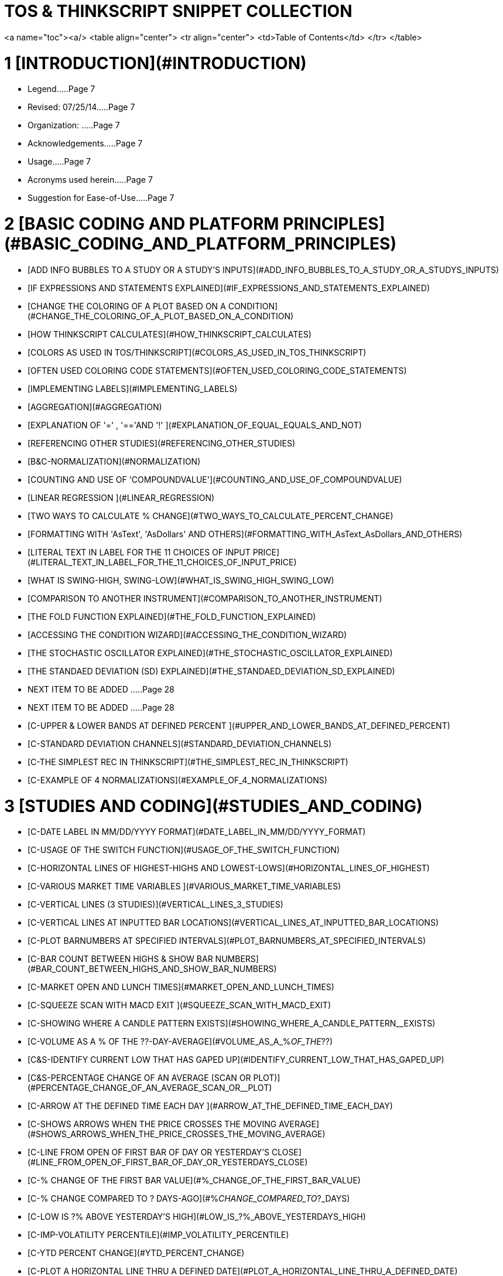 # TOS & THINKSCRIPT SNIPPET COLLECTION


<a name="toc"><a/>
<table align="center">
	<tr align="center">
		<td>Table of Contents</td>
	</tr>
</table>

# 1 [INTRODUCTION](#INTRODUCTION)

- Legend.....Page 7
- Revised: 07/25/14.....Page 7
- Organization: .....Page 7
- Acknowledgements.....Page 7
- Usage.....Page 7
- Acronyms used herein.....Page 7
- Suggestion for Ease-of-Use.....Page 7

# 2 [BASIC CODING AND PLATFORM PRINCIPLES](#BASIC_CODING_AND_PLATFORM_PRINCIPLES)

- [ADD INFO BUBBLES TO A STUDY OR A STUDY'S INPUTS](#ADD_INFO_BUBBLES_TO_A_STUDY_OR_A_STUDYS_INPUTS)
- [IF EXPRESSIONS AND STATEMENTS EXPLAINED](#IF_EXPRESSIONS_AND_STATEMENTS_EXPLAINED)
- [CHANGE THE COLORING OF A PLOT BASED ON A CONDITION](#CHANGE_THE_COLORING_OF_A_PLOT_BASED_ON_A_CONDITION)
- [HOW THINKSCRIPT CALCULATES](#HOW_THINKSCRIPT_CALCULATES)
- [COLORS AS USED IN TOS/THINKSCRIPT](#COLORS_AS_USED_IN_TOS_THINKSCRIPT)
- [OFTEN USED COLORING CODE STATEMENTS](#OFTEN_USED_COLORING_CODE_STATEMENTS)
- [IMPLEMENTING LABELS](#IMPLEMENTING_LABELS)
- [AGGREGATION](#AGGREGATION)
- [EXPLANATION OF '=' , '=='AND '!' ](#EXPLANATION_OF_EQUAL_EQUALS_AND_NOT)
- [REFERENCING OTHER STUDIES](#REFERENCING_OTHER_STUDIES)
- [B&C-NORMALIZATION](#NORMALIZATION)
- [COUNTING AND USE OF 'COMPOUNDVALUE'](#COUNTING_AND_USE_OF_COMPOUNDVALUE)
- [LINEAR REGRESSION ](#LINEAR_REGRESSION)
- [TWO WAYS TO CALCULATE % CHANGE](#TWO_WAYS_TO_CALCULATE_PERCENT_CHANGE)
- [FORMATTING WITH 'AsText', 'AsDollars' AND OTHERS](#FORMATTING_WITH_AsText_AsDollars_AND_OTHERS)
- [LITERAL TEXT IN LABEL FOR THE 11 CHOICES OF INPUT PRICE](#LITERAL_TEXT_IN_LABEL_FOR_THE_11_CHOICES_OF_INPUT_PRICE)
- [WHAT IS SWING-HIGH, SWING-LOW](#WHAT_IS_SWING_HIGH_SWING_LOW)
- [COMPARISON TO ANOTHER INSTRUMENT](#COMPARISON_TO_ANOTHER_INSTRUMENT)
- [THE FOLD FUNCTION EXPLAINED](#THE_FOLD_FUNCTION_EXPLAINED)
- [ACCESSING THE CONDITION WIZARD](#ACCESSING_THE_CONDITION_WIZARD)
- [THE STOCHASTIC OSCILLATOR EXPLAINED](#THE_STOCHASTIC_OSCILLATOR_EXPLAINED)
- [THE STANDAED DEVIATION (SD) EXPLAINED](#THE_STANDAED_DEVIATION_SD_EXPLAINED)
- NEXT ITEM TO BE ADDED .....Page 28
- NEXT ITEM TO BE ADDED .....Page 28
- [C-UPPER & LOWER BANDS AT DEFINED PERCENT ](#UPPER_AND_LOWER_BANDS_AT_DEFINED_PERCENT)
- [C-STANDARD DEVIATION CHANNELS](#STANDARD_DEVIATION_CHANNELS)
- [C-THE SIMPLEST REC IN THINKSCRIPT](#THE_SIMPLEST_REC_IN_THINKSCRIPT)
- [C-EXAMPLE OF 4 NORMALIZATIONS](#EXAMPLE_OF_4_NORMALIZATIONS)

# 3 [STUDIES AND CODING](#STUDIES_AND_CODING)

- [C-DATE LABEL IN MM/DD/YYYY FORMAT](#DATE_LABEL_IN_MM/DD/YYYY_FORMAT)
- [C-USAGE OF THE SWITCH FUNCTION](#USAGE_OF_THE_SWITCH_FUNCTION)
- [C-HORIZONTAL LINES OF HIGHEST-HIGHS AND LOWEST-LOWS](#HORIZONTAL_LINES_OF_HIGHEST)
- [C-VARIOUS MARKET TIME VARIABLES ](#VARIOUS_MARKET_TIME_VARIABLES)
- [C-VERTICAL LINES (3 STUDIES)](#VERTICAL_LINES_3_STUDIES)
- [C-VERTICAL LINES AT INPUTTED BAR LOCATIONS](#VERTICAL_LINES_AT_INPUTTED_BAR_LOCATIONS)
- [C-PLOT BARNUMBERS AT SPECIFIED INTERVALS](#PLOT_BARNUMBERS_AT_SPECIFIED_INTERVALS)
- [C-BAR COUNT BETWEEN HIGHS & SHOW BAR NUMBERS](#BAR_COUNT_BETWEEN_HIGHS_AND_SHOW_BAR_NUMBERS)
- [C-MARKET OPEN AND LUNCH TIMES](#MARKET_OPEN_AND_LUNCH_TIMES)
- [C-SQUEEZE SCAN WITH MACD EXIT ](#SQUEEZE_SCAN_WITH_MACD_EXIT)
- [C-SHOWING WHERE A CANDLE PATTERN  EXISTS](#SHOWING_WHERE_A_CANDLE_PATTERN__EXISTS)
- [C-VOLUME AS A % OF THE ??-DAY-AVERAGE](#VOLUME_AS_A_%_OF_THE_??)
- [C&S-IDENTIFY CURRENT LOW THAT HAS GAPED UP](#IDENTIFY_CURRENT_LOW_THAT_HAS_GAPED_UP)
- [C&S-PERCENTAGE CHANGE OF AN AVERAGE (SCAN OR  PLOT)](#PERCENTAGE_CHANGE_OF_AN_AVERAGE_SCAN_OR__PLOT)
- [C-ARROW AT THE DEFINED TIME EACH DAY ](#ARROW_AT_THE_DEFINED_TIME_EACH_DAY)
- [C-SHOWS ARROWS WHEN THE PRICE CROSSES THE MOVING AVERAGE](#SHOWS_ARROWS_WHEN_THE_PRICE_CROSSES_THE_MOVING_AVERAGE)
- [C-LINE FROM OPEN OF FIRST BAR OF DAY OR YESTERDAY'S CLOSE](#LINE_FROM_OPEN_OF_FIRST_BAR_OF_DAY_OR_YESTERDAYS_CLOSE)
- [C-% CHANGE OF THE FIRST BAR VALUE](#%_CHANGE_OF_THE_FIRST_BAR_VALUE)
- [C-% CHANGE COMPARED TO ? DAYS-AGO](#%_CHANGE_COMPARED_TO_?_DAYS)
- [C-LOW IS ?% ABOVE YESTERDAY'S HIGH](#LOW_IS_?%_ABOVE_YESTERDAYS_HIGH)
- [C-IMP-VOLATILITY PERCENTILE](#IMP_VOLATILITY_PERCENTILE)
- [C-YTD PERCENT CHANGE](#YTD_PERCENT_CHANGE)
- [C-PLOT A HORIZONTAL LINE THRU A DEFINED DATE](#PLOT_A_HORIZONTAL_LINE_THRU_A_DEFINED_DATE)
- [C-ADD AN INDEX OR FUTURE LOWER CHART](#ADD_AN_INDEX_OR_FUTURE_LOWER_CHART)
- [C-LINE RSI WITH MACD HISTOGRAM](#LINE_RSI_WITH_MACD_HISTOGRAM)
- [C-MARKET SENTIMENT](#MARKET_SENTIMENT)
- [C-MARKET FORECAST PLOTTED BY REFERENCE](#MARKET_FORECAST_PLOTTED_BY_REFERENCE)
- [C-TRIPLE EMA &  STD DEV MONITORING](#TRIPLE_EMA_AND__STD_DEV_MONITORING)
- [C-FAST-MED-SLOW TRUE RANGE OSC](#FAST_MED_SLOW_TRUE_RANGE_OSC)
- [C-CHANGE STUDIES BASED ON SYMBOL VIEWED](#CHANGE_STUDIES_BASED_ON_SYMBOL_VIEWED)
- [C-PLOTS HIGHER-HIGHS AND LOWER-LOWS](#PLOTS_HIGHER_AND_LOWER_LOWS)
- [C-CANDLESTICK PLOTS](#CANDLESTICK_PLOTS)
- [C-ATR TRAILING STOP](#ATR_TRAILING_STOP)
- [C&S-EARNINGS](#EARNINGS)
- [C-SLOPE OF AN AVERAGE + 'AVERAGE TYPE' USAGE IN A LABEL](#SLOPE_OF_AN_AVERAGE_+_AVERAGE_TYPE_USAGE_IN_A_LABEL)
- [C-TODAY'S MARKET OPENING PRICE](#TODAYS_MARKET_OPENING_PRICE)
- [C-PLACING OF PLOTTED ARROWS](#PLACING_OF_PLOTTED_ARROWS)
- [C-SPECIFYING 'AVERAGETYPE' INPUT](#SPECIFYING_AVERAGETYPE_INPUT)
- [C-ORDER BASED ON DIFFERENCE OF 3 MOVING AVERAGES](#ORDER_BASED_ON_DIFFERENCE_OF_3_MOVING_AVERAGES)
- [C-DEFINING CONDITIONS IN BUY/SELL STRATEGY](#DEFINING_CONDITIONS_IN_BUY/SELL_STRATEGY)
- [C-THE 'AdvanceDecline' STUDY OF THE NYSE, NASDAQ, AMEX](#THE_ADVANCEDECLINE_STUDY_OF_THE_NYSE_NASDAQ_AMEX)
- [C-PLOT FOR ? DAYS FROM A DATE](#PLOT_FOR_?_DAYS_FROM_A_DATE)
- [C-PLOT THE CURRENT PRICE ACROSS AN ENTIRE CHART](#PLOT_THE_CURRENT_PRICE_ACROSS_AN_ENTIRE_CHART)
- [C-% VOLUME CHANGE FROM THE PREVIOUS BAR](#%_VOLUME_CHANGE_FROM_THE_PREVIOUS_BAR)
- [C-INTRADAY CURRENT PRICE CLOUD ATOP DAY'S HIGHEST CLOUD](#INTRADAY_CURRENT_PRICE_CLOUD_ATOP_DAYS_HIGHEST_CLOUD)
- [C-PLOT DUAL MOVING AVERAGES](#PLOT_DUAL_MOVING_AVERAGES)
- [C-SIMPLE MOVING AVERAGE CROSS TRADING](#SIMPLE_MOVING_AVERAGE_CROSS_TRADING)
- [C-A VERSATILE ROBUST MOVING AVERAGE CROSS STUDY](#A_VERSATILE_ROBUST_MOVING_AVERAGE_CROSS_STUDY)
- [C-AVOIDING FALSE SIGNALS](#AVOIDING_FALSE_SIGNALS)
- [C-USING THE SETHIDING FUNCTION](#USING_THE_SETHIDING_FUNCTION)
- [C-MOVING AVERAGE SPECTRUM](#MOVING_AVERAGE_SPECTRUM)
- [C-IMPLIED VOLATILITY LABEL AND PLOT](#IMPLIED_VOLATILITY_LABEL_AND_PLOT)
- [C-INSIDE-BAR CODING](#INSIDE_BAR_CODING)
- [C-IDENTIFYING AGGREGATION IN A LABEL](#IDENTIFYING_AGGREGATION_IN_A_LABEL)
- [C-FIRST AND LAST BAR FOR PLACING A BUBBLE](#FIRST_AND_LAST_BAR_FOR_PLACING_A_BUBBLE)
- [C-DEFINE PREVIOUS DAY'S CLOSE](#DEFINE_PREVIOUS_DAYS_CLOSE)
- [C-CLOUDS WITHOUT A PLOT](#CLOUDS_WITHOUT_A_PLOT)
- [C-COUNTS OF CONSECUTIVE RISES OR DROPS OF THE CLOSE](#COUNTS_OF_CONSECUTIVE_RISES_OR_DROPS_OF_THE_CLOSE)
- [C-DEFINE BAR AT A TIME AND DATE](#DEFINE_BAR_AT_A_TIME_AND_DATE)
- [C-PRE/POST-MARKET SCAN & CHART](#PRE_POST_MARKET_SCAN_AND_CHART)
- [C-ORDER BASED ON VALUE DIFFERENCE OF THREE AVERAGES](#ORDER_BASED_ON_VALUE_DIFFERENCE_OF_THREE_AVERAGES)
- [C-DEFINES AGGREGATION IN A LABEL](#DEFINES_AGGREGATION_IN_A_LABEL)
- [C-FIRST AND LAST BAR BUBBLES](#FIRST_AND_LAST_BAR_BUBBLES)
- [CWEIGHTED MOVING AVERAGE AND FOLD USAGE](#_WEIGHTED_MOVING_AVERAGE_AND_FOLD_USAGE)
- [C-COUNTER FOR NUMBER OF UP BARS](#COUNTER_FOR_NUMBER_OF_UP_BARS)
- [C-COUNT OF CLOSE RISEN BY AN INPUTTED PERCENT](#COUNT_OF_CLOSE_RISEN_BY_AN_INPUTTED_PERCENT)
- [C-PLOTS THE HIGH, LOW AND CLOSE OF ? DAYS AGO](#PLOTS_THE_HIGH_LOW_AND_CLOSE_OF_?_DAYS_AGO)
- [C-DATE AND TIME USAGE EXAMPLES](#DATE_AND_TIME_USAGE_EXAMPLES)
- [C-SCALPER'S HELPER W/ SQUEEZE](#SCALPERS_HELPER_W_SQUEEZE)
- [C-COLOR A PORTION OF A CHART](#COLOR_A_PORTION_OF_A_CHART)
- [C-CLOUD USAGE VIA MOVING AVERAGES](#CLOUD_USAGE_VIA_MOVING_AVERAGES)
- [C-PLOTS THE DAILY HIGH AND LOW](#PLOTS_THE_DAILY_HIGH_AND_LOW)
- [C-SELF-ADJUSTING RSI BANDS](#SELF)
- [C-3 MOVING AVERAGES: CHANGING COLOR](#3_MOVING_AVERAGES:_CHANGING_COLOR)
- [C-T3, ADAPTIVE SMOOTHING INDICATOR](#T3_ADAPTIVE_SMOOTHING_INDICATOR)
- [C-RSI ZEROLINE OSCILLATOR](#RSI_ZEROLINE_OSCILLATOR)
- [C-INSYNC INDEX ](#INSYNC_INDEX)
- [CCLOUD A TIME INTERVAL WITHOUT PLOTS](#CLOUD_A_TIME_INTERVAL_WITHOUT_PLOTS)
- [CIMPROVED TIME SERIES FORECAST STUDY](#_IMPROVED_TIME_SERIES_FORECAST_STUDY)
- [C-VOLATILITY LABEL](#VOLATILITY_LABEL)
- [C-'BATTLE OF THE BANDS' RE IMPLIED VOLATILITY](#BATTLE_OF_THE_BANDS_RE_IMPLIED_VOLATILITY)
- [C-THE BEAUTIFUL 'GAUSSIAN RAINBOW' ](#THE_BEAUTIFUL_GAUSSIAN_RAINBOW)
- [C-OPENING RANGE (OR) STUDY WITH A TWIST:](#OPENING_RANGE_OR_STUDY_WITH_A_TWIST:)
- [C&S-THE MARKET FORECAST REPLICA](#THE_MARKET_FORECAST_REPLICA)
- [C-DRAW A LINE BETWEEN TWO PRICE POINTS](#DRAW_A_LINE_BETWEEN_TWO_PRICE_POINTS)
- [C-VOLUME LABEL AS A PERCENT OF AN INPUTTED  X-DAYS-AVG-VOLUME](#VOLUME_LABEL_AS_A_PERCENT_OF_AN_INPUTTED__X)
- [T&C-EXAMPLES OF THE USAGE OF THE 'SUM' FUNCTION](#EXAMPLES_OF_THE_USAGE_OF_THE_SUM_FUNCTION)
- [C-HOW TO SHOW WHEN A CANDLE PATTERN EXISTS ON A CHART ](#HOW_TO_SHOW_WHEN_A_CANDLE_PATTERN_EXISTS_ON_A_CHART)
- [C-DUAL SPEED STOCHASTICS](#DUAL_SPEED_STOCHASTICS)
- [C-TODAY'S DJI OR ANY STOCK STATUS LABEL](#TODAYS_DJI_OR_ANY_STOCK_STATUS_LABEL)
- [C-PLOT SUPPORT AND RESISTANCE LINES](#PLOT_SUPPORT_AND_RESISTANCE_LINES)
- [CIMP_VOLATILITY()  PERCENTILE PLOT WITH LABELS](#_IMP_VOLATILITY__PERCENTILE_PLOT_WITH_LABELS)
- [C-DMI_OSCILLATOR WITH ARROWS AND LINES](#DMI_OSCILLATOR_WITH_ARROWS_AND_LINES)
- [C-MINUTES-AGO SINCE A TURN-UP OF A MOVING AVERAGE ](#MINUTES_AGO_SINCE_A_TURN_UP_OF_A_MOVING_AVERAGe)
- [C-CODE FOR DAY-OF-THE-WEEK](#CODE_FOR_DAY_OF_THE_WEEK)
- [C-NORMALIZED MACD AND STOCHASTIC PLOTTED WITH A SQUEEZE INDICATION](#NORMALIZED_MACD_AND_STOCHASTIC_PLOTTED_WITH_A_SQUEEZE_INDICATION)
- [C-SIMPLE EXAMPLE TO ILLUSTRATE COUNTING](#SIMPLE_EXAMPLE_TO_ILLUSTRATE_COUNTING)
- [C-ILLUSTRATION OF SAME RESULT WITH DIFFERENT CODING](#ILLUSTRATION_OF_SAME_RESULT_WITH_DIFFERENT_CODING)
- [C&S-FLEXIBLE 200-DAY MOVING AVERAGE PLOT AND SCAN](#FLEXIBLE_200_DAY_MOVING_AVERAGE_PLOT_AND_SCAN)
- [C-HOW TO USE A STUDY-WITHIN-A-STUDY](#HOW_TO_USE_A_STUDY_A_STUDY_WITHIN_A_STUDY)
- [C-AN ALTERED 'PERCENTCHG' TO MAKE IT MORE USEFUL](#AN_ALTERED_PERCENTCHG_TO_MAKE_IT_MORE_USEFUL)
- [C-LINEAR REGRESSION OF THE PROJECTIONBANDS STUDY](#LINEAR_REGRESSION_OF_THE_PROJECTIONBANDS_STUDY)
- [C-CLARIFICATION OF THE FOLLOWING THREE COMPARISON STUDIES](#CLARIFICATION_OF_THE_FOLLOWING_THREE_COMPARISON_STUDIES)
- [C-COMPARISON OF ALL SECTORS OF THE S&P 500 (SPX)](#COMPARISON_OF_ALL_SECTORS_OF_THE_SANDP_500_SPX)
- [C-S&P 500 SECTORS RELATIVE TO SPX = 0](#SANDP_500_SECTORS_RELATIVE_TO_SPX_=_0)
- [C-MULTIPLE INSTRUMENTS COMPARISON](#MULTIPLE_INSTRUMENTS_COMPARISON)
- [C-PERCENTAGE PRICE OSCILLATOR (PPO) WITH COMPARISON SYMBOL](#PERCENTAGE_PRICE_OSCILLATOR_PPO_WITH_COMPARISON_SYMBOL)
- [C-DMI OSCILLATOR FOR AN INPUTTED SYMBOL](#DMI_OSCILLATOR_FOR_AN_INPUTTED_SYMBOL)
- [C-'ONEGLANCE', A 13-STUDY DASHBOARD ](#ONEGLANCE_A_13)
- [C-'Ichi_TK_Exit_Warning' --AN EARLY ICHIMOKU T-K EXIT STUDY](#ICHI_TK_EXIT_WARNING_)
- [C-'IchiOneGlance'--ALL MAIN ICHIMOKU CRITERIA IN DASHBOARD FORMAT](#ICHIONEGLANCE)
- [C-'Ichi_Signals' -IDENTIFIES ALL MAJOR ICHIMOKU SIGNALS FOR LEARNING OR USE](#ICHI_SIGNALS_)
- [C-AN ICHIMOKU CHART EVALUATION SETUP](#AN_ICHIMOKU_CHART_EVALUATION_SETUP)
- [C-MACD BASED ON HULL MOVING AVERAGE](#MACD_BASED_ON_HULL_MOVING_AVERAGE)
- [C-DMI_OSCILLATOR_SFL_FAV ](#DMI_OSCILLATOR_SFL_FAV)
- [C-PolarizedFractalEfficiency_SFL](#POLARIZEDFRACTALEFFICIENCY_SFL)
- [C-Three_X_Oscillator](#THREE_X_OSCILLATOR)
- [C-ONEGLANCE STUDY](#ONEGLANCE_STUDY)
- [C-ICHIONEGLANCE STUDY](#ICHIONEGLANCE_STUDY)
- NEXT ITEM TO BE ADDED .....Page 179
- NEXT ITEM TO BE ADDED .....Page 179
- NEXT ITEM TO BE ADDED .....Page 179

# 4 [WATCHLIST COLUMNS](#WATCHLIST_COLUMNS)

- [WLCPRICE-TO-EARNINGS (P/E) RATIO FOR A WATCHLIST COLUMN](#PRICE_TO_EARNINGS_P_E_RATIO_FOR_A_WATCHLIST_COLUMN)
- [WLC-WHEN A DIVERGENCE EXISTS BETWEEN PRICE AND THE MACD](#WHEN_A_DIVERGENCE_EXISTS_BETWEEN_PRICE_AND_THE_MACD)
- [WLC OF BARS-INTO-A-SQUEEZE](#OF_BARS_INTO_A_SQUEEZE)

# 5 [SCANS](#SCANS)

- [S-LINEAR REGRESSION-VAR SCAN](#LINEAR_REGRESSION_VAR_SCAN)
- [S-SCAN FOR TRENDING CONDITIONS](#SCAN_FOR_TRENDING_CONDITIONS)
- [S-SCAN FOR MACD AVG AND MACD DIVERGENCE](#SCAN_FOR_MACD_AVG_AND_MACD_DIVERGENCE)
- [S-SCAN DECLINE FOR ? BARS](#SCAN_DECLINE_FOR_?_BARS)
- [S-PRICE DIRECTION SCAN](#PRICE_DIRECTION_SCAN)
- [S-SCAN FOR HAS-EARNINGS IN FUTURE](#SCAN_FOR_HAS_EARNINGS_IN_FUTURE)
- [S-SCAN FOR CORRELATED STOCKS](#SCAN_FOR_CORRELATED_STOCKS)
- [S-DMI_OSCILLATOR SCAN FOR TRENDING-UP STOCKS](#DMI_OSCILLATOR_SCAN_FOR_TRENDING)
- [S-EXAMPLE OF TIME BRACKETED SCAN](#EXAMPLE_OF_TIME_BRACKETED_SCAN)
- [S-SCAN FOR HIGHS OR LOWS](#SCAN_FOR_HIGHS_OR_LOWS)
- [S-SCAN RSI UNDER 20 & CLOSE > 200-DAY SMA](#SCAN_RSI_UNDER_20_AND_CLOSE_>_200)
- [S-SCAN FOR CROSS OF MOVING AVERAGES](#SCAN_FOR_CROSS_OF_MOVING_AVERAGES)
- [S-SCAN CROSS OF STANDARD DEVIATION CHANNEL](#SCAN_CROSS_OF_STANDARD_DEVIATION_CHANNEL)
- [S-ABOVE 20-DAY MA FOR 65 DAYS](#ABOVE_20_DAY_MA_FOR_65_DAYS)
- [S-SCAN FOR 200-DAY MA](#SCAN_FOR_200_DAY_MA)
- [S-SCAN FOR A BULLISH ADX](#SCAN_FOR_A_BULLISH_ADX)
- [S-SCAN FOR DMI](#SCAN_FOR_DMI)
- [S-SCAN USING PRE-DEFINED  CROSSOVERS](#SCAN_USING_PRE_DEFINED_CROSSOVERS)
- [S-MACD SCAN](#MACD_SCAN)
- [S-NEW 52 WEEK HIGHS IN THE PAST ? DAYS](#NEW_52_WEEK_HIGHS_IN_THE_PAST_?_DAYS)
- [S-SCAN PRICE CORRELATION WITH THE SPX](#SCAN_PRICE_CORRELATION_WITH_THE_SPX)
- [S-INCREASING EARNINGS SCAN](#INCREASING_EARNINGS_SCAN)
- [S-SCAN FOR TOS' STRENGTH METER](#SCAN_FOR_TOS_STRENGTH_METER)
- [S-NOTEWORTHY RESOURCE FOR PREDEFINED SCANS](#NOTEWORTHY_RESOURCE_FOR_PREDEFINED_SCANS)
- [S-MOVING AVERAGE COMPARISON](#MOVING_AVERAGE_COMPARISON)
- [S-NEW BULLISH CLOSE ABOVE THE ICHIMONU CLOUD](#NEW_BULLISH_CLOSE_ABOVE_THE_ICHIMONU_CLOUD)
- [S-CROSSING ABOVE & BELOW THE ICHIMOKU CLOUD](#CROSSING_ABOVE_AND_BELOW_THE_ICHIMOKU_CLOUD)
- NEXT SCAN TO BE ADDED .....Page 191
- NEXT SCAN TO BE ADDED .....Page 191
- NEXT SCAN TO BE ADDED .....Page 191


# 6 [TUTORIALS (HOW-TO-DO'S)](#TUTORIALS)

- NEXT ITEM TO BE ADDED .....Page 192

# 7 [ALERT SOUNDS](#ALERT_SOUNDS)

- NEXT ITEM TO BE ADDED .....Page 193

# 8 [USAGE TIPS](#USAGE_TIPS)

- [T-USING CUSTOM COLUMN AGGREGATION](#USING_CUSTOM_COLUMN_AGGREGATION)
- [T-HOW TO DECIPHER COMPLEX STUDY PLOTS](#HOW_TO_DECIPHER_COMPLEX_STUDY_PLOTS)
- [T-A REFERENCE RECALL OF A STRATEGY'S RULES (SETUP)](#A_REFERENCE_RECALL_OF_A_STRATEGYS_RULES_SETUP)
- [T-FAST ACCESS TO EDITING A STUDY](#FAST_ACCESS_TO_EDITING_A_STUDY)
- [T-A NEW-TO-THINKSCRIPT MUST READ](#A_NEW_TO_THINKSCRIPT_MUST_READ)
- [T-USING MULTIPLE TIME FRAMES TO PLAN ENTRIES ](#USING_MULTIPLE_TIME_FRAMES_TO_PLAN_ENTRIES)
- [T-WIZARD ACCESS FOR EDITING EXISTING STUDIES](#WIZARD_ACCESS_FOR_EDITING_EXISTING_STUDIES)
- [T-PRE MARKET MOVERS](#PRE_MARKET_MOVERS)
- [T-VERTICAL LINES AT MARKET OPEN AND CLOSED TIMES](#VERTICAL_LINES_AT_MARKET_OPEN_AND_CLOSED_TIMES)
- [T-EASILY VIEWING CHARTS OF STOCKS IN A LIST](#EASILY_VIEWING_CHARTS_OF_STOCKS_IN_A_LIST)
- [T-CHANGING THE HEADER TEXT COLOR ](#CHANGING_THE_HEADER_TEXT_COLOR)
- [T-SEQUENCECOUNTER AND GRID UASGE](#SEQUENCECOUNTER_AND_GRID_UASGE)
- [T-ENHANCE THE LOOKS OF A HISTOGRAM PLOT](#ENHANCE_THE_LOOKS_OF_A_HISTOGRAM_PLOT)
- [T-PRIVACY TO NOT SHOW ACCOUNT DOLLARS](#PRIVACY_TO_NOT_SHOW_ACCOUNT_DOLLARS)
- [T-NAVIGATION VIA KEYBOARD HOTKEYS vs THE MOUSE](#NAVIGATION_VIA_KEYBOARD_HOTKEYS_VS_THE_MOUSE)
- [T-THE DREADED 'TOO COMPLEX ERROR'](#THE_DREADED_TOO_COMPLEX_ERROR)
- [T-DEFINING AND APPLYING CONDITIONS IN A STUDY](#DEFINING_AND_APPLYING_CONDITIONS_IN_A_STUDY)
- [T-NAMING COPIED BUILTIN STUDIES](#NAMING_COPIED_BUILTIN_STUDIES)
- [T-'PERCENTAGE VIEW' ON PRICE CHARTS](#PERCENTAGE_VIEW_ON_PRICE_CHARTS)
- [T-CHANGING RIGHT EXPANSION AREA SETTING](#CHANGING_RIGHT_EXPANSION_AREA_SETTING)
- [T-RENAMING STUDIES CAUTION](#RENAMING_STUDIES_CAUTION)
- NEXT TIP TO BE ADDED .....Page 203
- NEXT TIP TO BE ADDED .....Page 203
- NEXT TIP TO BE ADDED .....Page 203
- NEXT TIP TO BE ADDED .....Page 20

# 9 [REFERENCES](#REFERENCES)


....

---- 
---- 

<a name="INTRODUCTION"> </a>
# INTRODUCTION


A 'snippet' is a small piece(s) of script, oriented towards accomplishing a specific function identified by the snippet's title:Sort of a building block. This PDF takes the liberty to include TOS-platform-features that are not only script snippets but may be any TOS features worth knowing. Perhaps this document can, more appropriately, be call an 'Almanac'.

The emphasis herein is for learning TOS and ThinkScript from the ground up.  Numerous examples are used as a learning tool ranging from simple/basic to complex. The PDF format was selected, with extra features, like the hyperlinked Table-of-Contents, to make subjects easily found. This document also proovides a reference for future coding activities.

Hence being familar with what is available herein, will enhance recall when needed. A good PDF reader with search capability is also recommended.

## Legend

Click the underlined Page ? to go to that page When there, you can return to to the TOC by clicking Return to TOC.

Titles appearing in the Table Of Contents above are the same and colored blue throughout this document

## Revised: 07/25/14

## Organization:

The first letter indicates the category of the subject.

B-    = Basic platform or coding subjects, fundamental principles, fundamental examples and how-to-do's

S-    = Scan

C-   =  Coding of studies, strategies, snippets, et al that accomplish a purpose/result

T-    =  A Tip or Trick on how you might use TOS or TS to accomplish a specific useful purpose

?-   = In the  subject's heading, ? means that the data is variable 'inputted' data defined by the user

C&S-    =  On occasion, a item may also have multiple codes defining what is included inside. For example, this symbol indicates when scan code is included.

## Acknowledgements

The people on the ThinkScript Lounge and Yahoo TOS_ThinkScript generously contribute much time and effort helping those learning and using ThinkOrSwim and ThinkScript. Many items herein originated on the those chatroom postings.

Much credit and thanks are due those people. We are all grateful to them for their selfless contributions.

## Usage

Although a subject may not be of interest to you, the coding techniques involved may be pertinent to what you desire to code, either today or at some time in the future. It is useful to be aware of the techniques so that, when the time comes, you will know where to look to get the how-to-do specifics.

Hope you find this document useful. Any suggestion for improvement or inclusion are welcome.

## Acronyms used herein

 TOS = ThinkOrSwim
 
 TS = ThinkScript

 WLC = An abbreviation for "WatchList Column"

 TOC = 'Table Of Contents' in this document

 PDF = Portable Document Format = the type of file format of this document. Readers of PDF files are readily available.  See REFERENCES for a reader source.

 SD = Standard Deviation

Use of '...' and "..."    Often the single and double quotes are used to identify precise coding, words or statements whose use is not intended to include the quote marks themselves. At times coloring may also be used to do the same.

'Pre-defined' and 'built-in' are  synonymous when referring to studies that are provided by TOS within the program. The coding of these may be copied and reused in your own studies but built-ins cannot be changed.

## Suggestion for Ease-of-Use

As this Snippet Collection grows, finding what you want becomes more difficult. It is recommended that you use a good PDF reader that has good navigation and search/find capabilities. There are many readers available but the recommended one is listed in the References at the end of this document.

If you want to find something, enter what you want into the 'find' tool of the PDF reader and it will navigate you to the possible matches.  Try different 'find' entries if you are not successful. Subjects are often named differently. The most expeditious search is looking over the TOC or using 'find' in the TOC as opposed to using 'find' throughout the body of the document.

----
----
<a name="BASIC_CODING_AND_PLATFORM_PRINCIPLES"> </a>
# BASIC CODING AND PLATFORM PRINCIPLES

<a name="ADD_INFO_BUBBLES_TO_A_STUDY_OR_A_STUDYS_INPUTS"> </a>
## ADD INFO BUBBLES TO A STUDY OR A STUDY'S INPUTS

[Return to TOC](#toc)

![Info Bubble](images/2-1.png?raw=true "Info Bubble")
![Info Bubble](images/2-2.png?raw=true "Info Bubble")

As shown above the study list and the inputs have info bubbles. You may add these info bubbles to your studies.

To make an 'Info Bubble' for a study and strategy:

1. Above the code lines, place   `#hint: ???????? `     where ???????? is the description you want displayed when the bubble is clicked.

2. The tags listed under 'TAGS  and their PURPOSE:' may be used to format the ????????.

3. An example is --->  `#hint: Plots a <b>trend line</b> between the two input dates.`

To make an 'Info Bubble' for 'Edit Studies' input

1. Immediately after the semi-colon on the input's line (preferred location), place   `#hint <the input variable name>: (the desired text you want displayed when the bubble is clicked)` .

2. The tags listed under 'TAGS  and their PURPOSE:' may be used to format the desired text.

3. An example is --->  `input Length = 10 #hint Length: The number of bars used to calculate the average.`

4.  Notice that the colon is placed after the input variable name (in this case Length).

Formatting is possible using HTML tags. Some of the common tags you may be interested in are listed below:

__TAGS  and their PURPOSE:__

*****************************

```

<b> ......... </b>     Makes the text between the tags bold.

\n                       Starts a new line

<li>........... </li>      Creates indented lists
```

Example of the following script and its result:

`#hint: <b>Bar Count Between Highs</b>\n Counts the number of bars between each high in the specified length.`

<a name="IF_EXPRESSIONS_AND_STATEMENTS_EXPLAINED"> </a>
## IF EXPRESSIONS AND STATEMENTS EXPLAINED

[Return to TOC](#toc)

There are three forms of if statements. The __'immediate-if'__ is the shortest and is documented at

- http://demo.thinkorswim.com:7001/manual/metal/thinkscript/reference/Functions/Others/If.html . The other two are

- the __'if-expression'__ and the __'if-statement'__, both of which are documented  at

- http://demo.thinkorswim.com:7001/manual/metal/thinkscript/reference/Reserved%20Words/if.html . The thinkscript documentation infers that there are more forms of the if-then-else, but the additional examples are merely the base form shown with nested if-then-else statements/expressions.

### The 'immediate-if' explained

The syntax is: `If(double condition, double true value, double false value);` This is the simplest and easiest to use. An  example is: `Plot Maximum1 = If(close > open, close, open);` This reads as “If the close is greater than the open, then plot the close. Otherwise/else, if the close is not greater than the open, then plot the open.”  This form is very useful as the right-hand side of the equal sign in a Plot or Def statement. Also this form can be used with `else` to create more complex conditions. This form is a function and returns a type of double that is very useful for the if-then-else statements/expressions when you are processing numbers and nesting.

The word 'double' is often vague in its meaning in ThinkScript but it means a floating-decimal-point-number of double precision in programming terminology. Any further meaning-clarification is unnecessary here. The impact of 'double' is that constants such as the names of the 23 ThinkScript colors, like LIGHT_RED, BLUE, UPTICK, etc., are not floating point numbers and hence cannot be used in this immediate-if. In this case, the if-expression would be used.

### The 'if-expression' explained

The syntax is: `if close > open then close else open;` An example is: `plot Maximum2 = if close > open then close else open;` An __IF....THEN....ELSE__ are all required. A nesting (putting if's within if's) example, in the recommended layout for easy reading, is:

```
plot Maximum2 = if close > open
  then close
  else if close = open
  then (low + high)/2
  else open;
```

Note that the last `'else open'` relates to the `'if close > open'` and applies when the intermediate 'else-if close = open' is not true. This nested-if reads as: If close is greater than the open then plot the close. If the close equals the open then plot the (low + high)/2 . If the close is not greater than the open and the close does not equal the open, then plot the open.

The if-expression will have only one semi-colon that will terminate the entire expression, regardless of the complexity.

### The 'if-statement' explained

The syntax and example is:

```
plot Maximum3;

if close > open [then]{
  Maximum3 = close;
} else {
  Maximum3 = open;
}
```

The `'[then]'` above means that it is optional but it is recommended that it always be used for clarity. Notice that each statement is enclosed within a block __(the parts enclosed in the { } )__ and must end with a semi-colon.

Comparison of all three 'if' syntaxs

```
plot Maximum1 = If(close > open, close, open); # This is the immediate-if syntax

plot Maximum2 = if close > open then close else open; # This is an if-expression

plot Maximum3; # This and the lines below make up an if-statement
if close > open {
  Maximum3 = close;
} else {
  Maximum3 = open;
}
```

Excellent examples of the power of if..then..else can be seen in these documents herein:

ADD AN INDEX OR FUTURE LOWER CHART and SLOPE OF AN AVERAGE

<a name="CHANGE_THE_COLORING_OF_A_PLOT_BASED_ON_A_CONDITION"> </a>
## CHANGE THE COLORING OF A PLOT BASED ON A CONDITION
[Return to TOC](#toc)

 A very favorite feature is to change the color of a plot based on a condition that you define. The 'HullMovingAvg' illustrates this very well. Here is its code:

```
input price = close;
input length = 20;
input displace = 0;

plot HMA = MovingAverage(AverageType.HULL, price, length)[-displace];

HMA.DefineColor("Up", GetColor(1));
HMA.DefineColor("Down", GetColor(0));
HMA.AssignValueColor(if HMA > HMA[1] then HMA.color("Up") else HMA.color("Down"));
```

In the above HMA>HMA[1] is the condition that says __IF__ the current HMA is greater than the previous value of the HMA, i.e. HMA > HMA[1] , __THEN__ paint the plot with the “Up” color which is defined as color(1) __OTHERWISE/ELSE__ paint the plot with the “Down” color which is defined as color (2). (1) and (2) are color index numbers. Color-assigned-index-numbers are explained in the separate topic.

The condition is always in a 'if.... then.... else' format. If-statements may be nested without limits. The format thenbecomes 'if.....then..... else if.....then.....else if.....then......else'. The closing 'else' is always present and relates to the initialif.... then when none of the nested if ...then's produce a result.

Example:

`if SlowK > SlowD then color.green else if SlowK < SlowD then color.red else color.gray`

The multiple conditions may be used to define a conditional statements. They are joined by `'and'` or its equivalent `'&&'`.

Example:  

`def RangeCondition = ADX > 0 && ADX < 13;# ADX is between 0 and 13`

Conditions may be nested as in this example:

```
Diamonds.AssignValueColor(
  If BullishCondition then color.green else
    If RangeCondition then color.white else
      If BearishCondition then color.red else
       color.black);
```

Note in the above, since color.green, color.white, color.red and color.black are constants and not double variables, the if-expression must be used and that requires the presence of all __IF.....THEN.....ELSE__ parts.

Here is another example of multiple coloring in a label:

```
AddLabel(1, Concat("IV Percentile ", AsPercent(perct)), if perct > 0.80
  then Color.Green
  else if perct < 0.80 and perct > 0.50
  then Color.Yellow
  else color.Red);
```

<a name="HOW_THINKSCRIPT_CALCULATES"> </a>
## HOW THINKSCRIPT CALCULATES
[Return to TOC](#toc)

In scans, conditional orders, and custom quotes there is only one bar, the latest or current bar. All scripts are run in  real-time and the script processor only runs one iteration of the script. So within that context, certain functions make no sense, like barNumber(), HighestAll() to name a few, also rec variables. Functions that take a look back value or length, such as average( data, length ), highest( data, length ), etc. work because the internal logic of the function performs the action of looking back. No matter what the timeframe, in those contexts (scans, etc.), your script only runs once and only  against the current (latest) bar.

In studies or strategies, ThinkScript runs your script once __for each and every bar__ on your chart, regardless of the aggregation period.

You will often hear knowledgeable programmers say with disappointment that 'ThinkScript' does not have arrays. Arrays are a common powerful programming feature for storing/recalling various data and data types. This is a limitation of ThinkScript that we must live with as best we can.

<a name="COLORS_AS_USED_IN_TOS_THINKSCRIPT"> </a>
## COLORS AS USED IN TOS/THINKSCRIPT

[Return to TOC](#toc)

TOS has defined ten colors corresponding to index numbers on two different background colors as below:

The colors are used via the function `'GetColor(index number);'` Example: GetColor(1) as used in the HullMovingAvg previous topic. Reference: [See Index Colors]((https://tlc.thinkorswim.com/center/charting/thinkscript/reference/Functions/Look---Feel/GetColor.html))

![Colors](images/6-1.png?raw=true  "Colors")

| Index | RGB Values  | Name of Color |
|:-----:|-------------|---------------|
|   0   | 255,16,253  | magenta       |
|   1   | 0,255,255   | cyan          |
|   2   | 255,174,174 | pink          |
|   3   | 191,191,191 | white         |
|   4   | 254,199,22  | gold          |
|   5   | 255,3,2     | red           |
|   6   | 0,254,30    | green         |
|   7   | 127,127,127 | dark_gray     |
|   8   | 254,254,31  | yellow        |
|   9   | 255,255,255 | white         |


This free tool will help you to get the RGB values for any color you desire to compose.

http://www.colorschemer.com/online.html

TOS has also assigned names to 23 colors per the following:

![Color Chart](images/6-2.png?raw=true "Color Chart")

Reference: [See all color constants](https://www.thinkorswim.com/tos/thinkScriptHelp.jsp?laf=dark#constants)

Note that colors 'UPTICK' and 'DOWNTICK' are defined respectively as a red and green tone because they are frequently used in chart coloring. In the above chart the capitalized words are the names used to specify that color i.e. color.CYAN or color.LIGHT_RED.

Not all colors are defined: for example, PURPLE. You may find any color at

http://en.wikipedia.org/wiki/List_of_colors:_A%E2%80%93F  or http://en.wikipedia.org/wiki/X11_color_names . 

You can create that color for use in TOS by using the function 'CreateColor(double red, double green, double blue); ' similar to the RGB Code in the chart above. Each RGB component ranges in value from 0 (meaning none or 0%) to 255 (meaning the max 100% value).

You may also assign a text-name, for later use, to any color you create via

`DefineGlobalColor("Purple" , CreateColor(160,32,240) );`

<a name="OFTEN_USED_COLORING_CODE_STATEMENTS"> </a>
## OFTEN USED COLORING CODE STATEMENTS

[Return to TOC](#toc)

__Comment__: When writing code you may not have the coloring coding at your finger tips. This provides a ready place to go to to get the code words to paste.

```
####### Typical chart plot settings ########

Data.SetPaintingStrategy(PaintingStrategy.LINE);# See Others Painting Strategies below.
Data.SetLineWeight(1);# 1 thru 5. 1 is the default if 'SetLineWeight' is not defined.
Data.SetDefaultColor(Color.White); #Color.'TOS predefined color constant'
```

See all predefined color constants: See predefined color constants

```
######## Other Painting Stategies ########

- ARROW_DOWN,  ARROW_UP, BOOLEAN_ARROW_DOWN, BOOLEAN_ARROW_UP, BOOLEAN_POINTS,
- DASHES, HISTOGRAM,  HORIZONTAL, LINE,  LINE_VS_POINTS, LINE_VS_SQUARES,   LINE_VS_TRIANGLES,
- POINTS, SQUARED_HISTOGRAM, SQUARES, TRIANGLES,  VALUES_ABOVE,  VALUES_BELOW
```

LINE is the default if none is specified.

```
##### For curves define the line styles ####
Data.SetStyle(Curve.SHORT_DASH);
```

Other constants:

- FIRM,  LONG_DASH, MEDIUM_DASH,  SHORT_DASH,  POINTS
- SHORT_DASH is the default value of 'SetStyle'

- ###### assign a name to a color ##########

You may assign a name to a color like:

```
Plot RSI = 50 * (ChgRatio + 1);
RSI.DefineColor("Normal", GetColor(7));
```

The name "normal" above is unique to the RSI plot. Another plot cannot use the name 'normal' without redefining it.

To define and name a color for use in multiple plots do as follows:

```
DefineGlobalColor("normal", CreateColor(128, 0, 128));

plot signal = high > Highest(high[1]);
signal.SetPaintingStrategy(PaintingStrategy.BOOLEAN_ARROW_DOWN);
signal.SetDefaultColor(GlobalColor("normal"));

plot NinetyPercent = 0.9*close;

NinetyPercent.SetDefaultColor(GlobalColor("normal"));
```



```
######### Color based on a condition ############
plot Diff = close - close[1];
Diff.assignValueColor(if Diff >= 0 then Color.UPTICK else Color.DOWNTICK);
```

Note that UPTICK and DOWNTICK are TOS predefined color constants


```
####### Create your own color ###########
plot Price = close;
Price.SetDefaultColor(CreateColor(255, 220, 210));
```

Or

`DefineGlobalColor("Purple" , CreateColor(160,32,240) );`

After the above global definition, GlobalColor("Purple") can be use wherever a color is needed. For example:

`Price.SetDefaultColor(GlobalColor("Purple"));`

#### Use predefined index colors ##########

```
plot Price = close;
Price.SetDefaultColor(GetColor(1));# 1 is an index color of 0 thru 9
```

Reference: See all color index numbers

#### Default and global color text names #####

```
plot Data = close;
Data.SetDefaultColor(color.RED);
```

or

`Data.SetDefaultColor(GlobalColor("normal"));# Provided 'normal' is previously defined.`

##end

<a name="IMPLEMENTING_LABELS"> </a>
## IMPLEMENTING LABELS

[Return to TOC](#toc)

Labels are boxes of info placed at the top-left of a study. They are very useful and well worth the time to master them.

The label function is `AddLabel(boolean visible, Any text, CustomColor color);` and has three components.

1. `' boolean visible'` is a true or false statement that defines when the label shows or doesn't show. If you use a '1' or 'yes' here it will always show the label, Otherwise you define a condition or an input selection-value that evaluates to 'true' or 'false' and reference that condition statement here.

2. `'Any text'` is what appears inside the label box. There are two way to compose this text using 'concat' or '+' syntax(known as the string concatenation symbol). Concat is a term that means to connect two text phrases together. This includes converting ThinkScript variable-values into text.

3. `' CustomColor color'` defines the background color of the label box. The text font color is always black. 

### boolean visible

This can be a `'yes'` or `'no'`, or any condition statement or a reference to: (1) a previously defined condition statement;  or (2) an input true/false value. When this evaluates to 'true' then the label will show or, when false, will not show. This is very handy when referring to an input whose value choices are `'yes'` or `'no'`. Programmers use the yes/no input in condition statements to display or not-display certain features such as the labels or plots.

### Any text

The label's text can be defined using  using `'concat'` or `'+'` which is known as the string concatenation symbol. Using the `'+'` symbol is much easier to master and is recommended. Examples will help explain:

```
input weeks = 4;
AddLabel(yes, concat(weeks, " Weeks till expiration"),  color.YELLOW);   
``` 

produces the following label:

![Weeks till expiration label](images/8-1.png?raw=true "Weeks till expiration label")

Using the '+' symbol …. `AddLabel(yes, weeks + " Weeks till expiration",  color.YELLOW);` produces the same label as above. You will find that complex texts with numerous segments are much easier to compose using the '+' symbol. There is, however, one pitfall to be avoided using the '+' symbol as discussed below:

The key is when using the + syntax, one must put all calculations-within-a-label inside of parentheses. Also multiple conditions such as HiTrue && LoTrue should be within parenthesis like (HiTrue && LoTrue).To illustrate this, a  right and wrong is shown below:

This works:

```
input ManADR = 25;
Addlabel(yes,"Exit = Stop Loss @ 10% of ADR = " + (0.10 * ManADR) ,color.PINK);
```

![Exit = Stop Loss label](images/8-2.png?raw=true "Exit = Stop Loss label")

This is wrong and produces an error:

`Addlabel(yes,"Exit = Stop Loss @ 10% of ADR = " + 0.10 * ManADR ,color.PINK);`

See also LITERAL TEXT IN LABEL FOR THE 11 CHOICES OF INPUT PRICE  and C-% CHANGE OF THE FIRST BAR VALUE and C-ADD AN INDEX OR FUTURE LOWER CHART for examples of putting drop-down literals into label text.

### CustomColor Color

- Defines the color of the label box. Conditional coloring can also be had with the addition of if....then.....else statements. There are no limits to the number of conditional statements but they follow the format if.....then....else if.....then.....else if.....then.....else. Note the closing else that relates to the very first 'if.....then'.

You may have a label take on the same color as a plot. The syntax is: `ChartPlotName.TakeValueColor()`

__Tip for moving labels up__

There are times when a label interferes with the top of a plotted chart's data. To avoid that, you can plot a line at the top of the chart at a value above the plots data. The labels will then have their centerline equal to the value of the line.

To make the line invisible, paint it the same color as your background.

__Tip for debugging__

AddLabel is an excellent tool to observe a value for debugging purposes. In addition to that, a neat trick is, while in the code editor, drag the editor window down so that you can see the chart's label and header values. That way, when you change the code and press apply, you can see the value change while staying in the code editor.

If you are inclined towards the use of concat, here is a guide on its use as well as an example of conditional coloring.

![Concat](images/8-3.png?raw=true "Concat")
![Concat label](images/8-4.png?raw=true "Concat label")

__The equivalent using the '+' syntax is:__

```
AddLabel(Display_Labels, "ADX(" + length + ") = " + Round(ADX,1) + " = Strong bullish (rating 3.5)", if "DI+" >"DI-" then
Color.GREEN else if "DI-" > "DI+" then Color.RED else Color.WHITE);
```

The built-in ZigZagPercent study demonstrates the excellent use of conditional showing of the label itself, the use of the + syntax and conditional coloring. The code is duplicated below:

```
AddLabel(showLabel and barNumber != 1, (if isConf then "Confirmed " else "Unconfirmed ") + "ZigZag: " + round(chg) +
"%", if !isConf then globalColor("Unconfirmed") else if isUp then globalColor("Up") else globalColor("Down"));
```

SLOPE OF AN AVERAGE herein shows how to reteieve the literal of 'AverageType' choices in a label.

### A trap to avoid:

If your definition of the label text involves long and multiple 'if...then...else' statements, to insure that they all print, enclose each 'if...then   else' statement in parentheses e.g. '(if...then...else)'. Otherwise, you may not get an error but an 'if...then...else' statement may not print.  C- THE 'AdvanceDecline' STUDY  herein is an excellent example of this.

<a name="AGGREGATION"> </a>
## AGGREGATION

[Return to TOC](#toc)

![Length and Aggregation](images/9-1.png?raw=true "Length and Aggregation")
![Dropdown](images/9-2.png?raw=true "Dropdown")

Each bar on a plot represents a period of time known as the primary aggregation: one minute, five minutes, day, etc.

A chart may also have one or more secondary aggregations. Variables are assumed to be of primary aggregation and those of a secondary aggregation must have their aggregation specified every time they are used.

A very common way of specifying the secondary aggregation is:

def Agg = AggregationPeriod.FIFTEEN_MIN;# Use the desired constant to specify the time
plot Data = close(period = agg) / close(period = agg)[3];# The phrase 'period =' is always used when referring to the variable aggregation. In this case 'agg'.

You may need to learn other ways of specifying aggregation to read other people's code such as in the built-in DailySMA.

### RULES

1. The secondary aggregation period cannot be less than the primary aggregation period defined by chart settings. This is a hard-fast rule that often comes into play.

2. Two different secondary aggregation periods cannot be used within a single variable. You can define each separately and then use the two definitions in a single statement.

It has been observed that using more than one secondary aggregation may affect the proper plotting. Using 'Expansion Area: ? Bars to the right' in chart settings may have an improvement.

There is a complete tutorial named Aggregation Tutorial,PDF available at http://mytrade.com/StanL

<a name="EXPLANATION_OF_EQUAL_EQUALS_AND_NOT"> </a>
## EXPLANATION OF '=' , '==' AND '!'

[Return to TOC](#toc)

__The difference between = and ==__

A single "=" is the assignment operator. The statement "input Show_ChartPeriod = yes;" reads: assign (or set) the memory location labeled 'Show_ChartPeriod' to yes (boolean TRUE);

The double "==" is the logical equality operator. The statement "if AggPeriod == AggregationPeriod.DAY then ... else...;" reads: if the variable AggPeriod equals (is the same as) AggregationPeriod.DAY then do something else (otherwise) if it's not, then do some other thing. When evaluating equality in an 'if' statement, two equal signs must be used ('==').

__The ! bang exclamation mark__

Not related to the above = and == is the "bang" (exclamation mark). As an example, use isnan() which returns `true` if the specified parameter is __not a number__, returns `false` otherwise. The ! ( exclamation mark called "bang" ) is a logical NOT perator. So if `'isnan(close)'` is true i.e. since/when close is not a number then `'isnan(close)'` reads as true. Using the "bang" and close remains not being a number, then `'!isnan(close)'` reads as " NOT close is not a number" or  NOT true = false when close is not a number (<=0).

<a name="REFERENCING_OTHER_STUDIES"> </a>
## REFERENCING OTHER STUDIES

[Return to TOC](#toc)

This subject is about including existing studies in your code 'by reference' in lieu of duplicating its actual code. The syntax for this procedure is: `reference <StudyName>(parameter1=value1,.., parameterN=valueN).<PlotName>`

A simple example is: `plot MyMACD = reference MACDHistogram;`

Occasionally a study and a function may have the same name e.g. vwap and moneyflow. In that case:
- Call the vwap function like ....`plot MyVWAP1 = vwap;`
- Reference the vwap study like ....`plot MyVWAP1 = reference VWAP;`
- The use of the word 'reference' is optional but, if 'reference' is omitted, the () must always follow the study's name. Example: `plot MyVWAP1 = VWAP();`

In studies, you may reference built-in studies but not user-defined studies in  (currently). However, user-defined studies may be referenced in scans.

In the following, the 'StochasticSlow' study will be used as an example for explanation.

### Specifying plots

Studies may have a single plot or multiple plots: ' StochasticSlow' has four plots named SlowK, SlowD, OverBought and OverSold. Referencing the SlowD plot would be via  `StochasticSlow().SlowD` Just using `StochasticSlow()` would plot the SlowK because SlowK is the first plot in the actual code and is the default. Since no parameters are specified, the default parameters specified in the actual code are automatically used. Using parameters is explained below.

### Specifying parameters

If you look at the actual code of StochasticSlow study you'll see that it has a series of "input" variables. Those are the default parameters and cannot be changed because they are in a pre-defined study which is __not editable__. There are three ways to specify parameters: (1) Full form; (2) Compact form; and (3) A combo of (1) and (2). Specifying no parameters will use all the default values. The parameter list is in a fixed order of inputs from left to right i.e. each parameter/input has a fixed location in the list.

### Full form

The full form specifies the input variable name with its intended value. An example is:

`def SlowK = StochasticSlow( KPeriod = 10, DPeriod = 10, priceH = High, smoothingType = "SMA" ); `

Any parameter not listed herein takes on its default value. Note that the names like 'KPeriod', 'DPeriod', 'priceH', 'smoothingType' and others  are as defined in the actual code's input list.

### Compact Form

The compact form is simplest in that you simply put your values in the place/position of the default parameter you wish to change. You start with the first input value as the left most value in the reference. An example is:

`def SlowK = StochasticSlow( 80, 20, 10, 10, high, low, close, "SMA" ).SlowK; `

Note that you cannot omit any intermediate values or modify their positions. Only the right-most parameters may be dropped off and those will then take on their default values.

### Combo Form

This allows you to choose only the variables you want to change. An example is:

`def SlowK = StochasticSlow( 80, 20, 10, 10, smoothingType = "SMA" ).SlowK;`

Here you have omitted the price parameters. Once again, you must preserve the parameter's position rule. 

There are two ways of referencing constant inputs : `smoothingType = "SMA"` and `smoothingType == smoothingType.SMA` are equivalent.The first is the short syntax ("SMA"), while the second is the full syntax .

A different but related subject is referencing pre-defined studies using 'Script'. See http://tda.thinkorswim.com/manual/metal/thinkscript/tutorials/advanced/referencing/other%20study.html

![Click the scroll](images/12-1.png?raw=true "Click the scroll")
![Click to Change Aggregation](images/12-2.png?raw=true "Click to Change Aggregation")

<a name="NORMALIZATION"> </a>
## B&C-NORMALIZATION

[Return to TOC](#toc)

If you want to compare two (or more) indicators that have values much different that are non-receptive to comparison, you can normalize each of the two (or more) indicators and compare them on a basis you define i.e. 0 to 100%, -1 to +1, -100 to +100, or whatever you want. Below is the code to do  normalization and an example. Note that not all studies can be normalized e.g. 'AccDist' has no parameters and cannot be normalized.

__Code that does normalization__

```
#Usage: 'input data = close' is substituted by an indicator and its parameters.
declare lower;

script normalizePlot {
  input data = close;
  input newRngMin = -1;
  input newRngMax = 1;

  def HHData = HighestAll( data );
  def LLData = LowestAll( data );
  plot nr = ((( newRngMax - newRngMin ) * ( data - LLData )) / ( HHData - LLData )) + newRngMin;
}
```

Examples

```
input price = close;
input CCI_length = 7;
input Momentum_length = 12;
input RSI_length = 4;
input WR_length = 10;
input newRngMax = 100;#Maximum normalized  value
input newRngMin = 0;#Minimum normalized  value
input OverBought = 80;#Fixed value upper line for reference
input OverSold = 20;#Fixed lower value line for reference

def newCCI = normalizePlot( CCI( CCI_length).CCI, newRngMin, newRngMax );
def newMomentum = normalizePlot( Momentum( length = Momentum_length ).Momentum, newRngMin, newRngMax );
def newWPR = normalizePlot( WilliamsPercentR( length = WR_length ).WR, newRngMin, newRngMax );
def newRSIWilder = normalizePlot( RSIWilder( length = RSI_length ).RSI, newRngMin, newRngMax );

plot CCI = newCCI;
plot Momentum = newMomentum;
plot WPR = newWPR;
plot RSIWilder = newRSIWilder;
plot Over_Bought = 80;
plot Over_Sold = 20;
```

<a name="COUNTING_AND_USE_OF_COMPOUNDVALUE"> </a>
## COUNTING AND USE OF 'COMPOUNDVALUE'

[Return to TOC](#toc)

Counting is often used. This shows the construct for a 'def count' variable and also takes this opportunity to define the  usage of CompoundValue to initialize this recursive variable. Previous versions of TS would require this to be written as 'Rec count = ' statement but TS corrently recognizes both 'def' and 'rec' to define a recursive variable. The below annotated picture explains how counting is accomplished. Naturally any valid condition may be substituted for the one shown.

![Count](images/14-1.png?raw=true "Count")

By the way, you can identify a recursive variable definition when the variable itself, in this case 'count', also appears on right side of the equal sign/equation like, in this case, 'count[1]'.

If you have a reason to re-start the counting from 0 or 1 based on a defined condition, you place the condition after the 'else' like 'else if <condition to restart counting> then 0 ' and close with 'else count[1]'.

Refer to PastOffset discussed at [Click to read about it.](https://tlc.thinkorswim.com/center/charting/thinkscript/tutorials/Chapter-13---Past-Offset-and-Prefetch.html) In short, it says that if you have multiple past references in your code, for example `'Average(close, 11) or close[6]` ,' the longest past reference value will be used for all past reference' regardless of what your code says. You would use 'CompoundValue' to prevent the longest reference being used by initializing the affected calculation with the 'CompoundValue' function.

<a name="LINEAR_REGRESSION"> </a>
## LINEAR REGRESSION

[Return to TOC](#toc)

There are several built-in Linear Regression studies in ThinkScript. This section is intended to clarify their differences and usage.

Definition = 'Linear regression' is a mathematical procedure know as the 'least-squares method', used for drawing the best straight line thruogh a group of data points. ThinkScript's linear regression function is titled __'Inertia'__. You may view it at 

http://tda.thinkorswim.com/manual/metal/thinkscript/reference/Functions/Statistical/Inertia.html

The key studies are:

1. LinearRegCh100
2. LinearRegCh50
3. LinearRegChVar
4. LinearRegCurve
5. LinearRegTrendline
6. LinearRegrReversal
7. LinearRegressionSlope

### LinearRegCh100

Uses the data of the entire plot. The upper and lower channel lines, parallel to the centerline (the true linear regression)., indicate the furthest that the data has been from the middle line  The '100' in the title means that it shows the upper and lower lines at 100% of the data difference from the centerline .

### LinearRegCh50

Is the same as the LinearRegCh100 except that the upper and lower lines ar at 50% of the of the data difference from the centerline in lieu of 100%.

### LinearRegChVar

This version allows the user to define the 'percentage-distance-from-the-centerline' of the upper and lower lines. Also, this version allows the user to select the number of bars for the linear regression plot in lieu of the previous two studies that use the entire chart (all bars).

### LinearRegCurve

Plots a single curve in which you have defined the type of price and the number of bars as the basis for the curve.

### LinearRegTrendline

Uses the data of the entire chart. Plots a straight linear regression line for whichever of the eleven choices you have selected. The choices include other than price items such as volume and 'imp volatility'.

### LinearRegrReversal

This study indicates "+1" when the current value of Linear Regression Curve is equal to or greater than that of the previous bar and "-1" otherwise. If you compare this to the  LinearRegCurve be sure to use the same number of bars input for each study.

### LinearRegressionSlope

Plots the changing slope of the LinearRegCurve based on the price and length that you select.

Note that  LinearRegCurve, LinearRegTrendline, and LinearRegressionSlope all have the same eleven price input choices.

Studies #1, #2 and #3 are very popular in searching for stocks that are at buy-low prices. You may find these especially beneficial to learn and comfortably use them.

<a name="TWO_WAYS_TO_CALCULATE_PERCENT_CHANGE"> </a>
## TWO WAYS TO CALCULATE % CHANGE

[Return to TOC](#toc)

There are two ways to calculate a % change. You may see both ways used in coding.

As an example let 10 be the original value (B4) and 15 the final value (NOW). NOW/B4 is the "RATIO" 

__First way:__

In words, final value divided by the original value; minus one; times 100.
or 15/10 = 1.5; 1.5 - 1 = 0.5;  0.5  X 100 = 50 % increase

Example:

```
def length = 10;# [10] means 10 agg-bars ago This is the "B4" value
def price = close;# The current close. This is the "NOW" value
plot PercentChg = (price / price[length] - 1) * 100;# or (NOW / B4) - 1 is RATIO  - 1 and "RATIO - 1" multiplied by 100 equals the PERCENT CHANGE. If the "RATIO' is below or above the value of ONE, then the % change is above or below 100% respectively
```

__Second way:__

In words, the change difference (NOW minus the B4) divided by the original (B4) value times 100.
or 15 -10 = 5 = change difference;  5/10 = 0.5;  0.5 X 100 = 50% increase.

If the difference (B4 - NOW) is negative the percent is also negative i.e. 'decrease'. Also if the "RATIO" (NOW/B4) is less than zero then the percent change will be negative.

Example:

```
def length = 10;# [10] means 10 agg-bars ago
def price = close; # The current close

plot PercentChg = ((price  - price[length])/ price[length]) * 100;# ((NOW-B4) / B4) * 100 which is the same as (NOW/B4 B4/B4) * 100 which is the same as (NOW/B4 - 1) * 100.  The % change is up or down if the difference is plus or minus respectively.
```


__Additional Comments:__

The two ways above example,  "value1 is what percent larger/smaller than value2."  For value1 = 85 and value2 = 38 then: 85 /38 = 2.24;  2.24 X 100 = 224%. In words value1 is 224% of value2. Or, in a different way, it can be said that 2.24 -1 = 1.24 X 100 = 124% which reads  that value1 is 124% larger than (or above) value2.

__An aside:__ A calculated value of -0.0331 will be formatted with 'AsPercent' to show the below label in cyan.

```
input length = 9;
AddLabel(yes, AsPercent((close - close[length]) / close[length]),color.cyan);
```

![label](images/17-1.png?raw=true "label")

<a name="FORMATTING_WITH_AsText_AsDollars_AND_OTHERS"> </a>
## FORMATTING WITH 'AsText', 'AsDollars' AND OTHERS

[Return to TOC](#toc)

The following formatting functions are especially useful in custom columns and labels.

### An 'AsDollars' example

```
def x = CompoundValue(1, if IsNan(GetActualEarnings()) then x[1] else GetActualEarnings(), GetActualEarnings());
AddLabel(yes, "'Earnings = " + asDollars((round(x,2))) + "'", color.cyan);
```

![label](images/18-1.png?raw=true "label")

### An 'AsText' plus 'decimal-places' example

```
def x = CompoundValue(1, if IsNan(GetActualEarnings()) then x[1] else GetActualEarnings(), GetActualEarnings());
AddLabel(yes, "'Earnings = " + AsText(x,NumberFormat.TWO_DECIMAL_PLACES) + "'", color.cyan);
```
![label](images/18-2.png?raw=true "label")

Comment:  'NumberFormat.TWO_DECIMAL_PLACES', 'NumberFormat.THREE_DECIMAL_PLACES' and 'NumberFormat.DOLLAR' are the three choices that can be used with 'AsText'. Using 'NumberFormat.DOLLAR' produces the same look as using 'AsDollars'. Also the decimal places can be gotten by using the Round() function as shown above in the 'AsDollars' example.

### An AsDollars example

`AddLabel(yes, "Current True Range is " + AsDollars(TrueRange(high, close, low)),color.cyan);`

![label](images/18-3.png?raw=true "label")

### An AsPercent example

```
def Range = 1 - ((high - close)/ (high - low));
AddLabel(yes,"Range percent = " + asPercent(round(Range,2)),color.cyan);
```

![label](images/18-4.png?raw=true "label")


### An AsPrice example

`AddLabel(yes, "10 period SMA of Close price using 1/32nds price notation (XXX'YYZ) = "+ AsPrice(Average(close, 10)),color.cyan);`

![label](images/18-5.png?raw=true "label")

<a name="LITERAL_TEXT_IN_LABEL_FOR_THE_11_CHOICES_OF_INPUT_PRICE"> </a>
## LITERAL TEXT IN LABEL FOR THE 11 CHOICES OF INPUT PRICE

[Return to TOC](#toc)

```
#Puts any of the 11 price choices into a literal text in a label like ohlc4 = 75

input price = close;#Price automatically avails 11 choices and the label below tells which was selected.

#Puts any of the 11 price-choices into a literal text in a label like ohlc4 = 75

input price = close;#Price automatically avails 11 choices

AddLabel(yes, if price == close then "The price-variable selected is close = " + Round(close,2)
else if price == open then ""The price-variable selected is open = " + Round(open,2)
else if price == high then ""The price-variable selected is high = " + Round(high,2)
else if price == low then ""The price-variable selected is low = " + Round(low,2)
else if price == hl2 then ""The price-variable selected is hl2 = " + Round(hl2,2)
else if price == hlc3 then ""The price-variable selected is hlc3 = " + Round(hlc3,2)
else if price == imp_volatility then ""The price-variable selected is current imp_volatility = " + AsPercent(imp_volatility)
else if price == ohlc4 then ""The price-variable selected is ohlc4 = " + Round(ohlc4,2)
else if price == open_interest then ""The price-variable selected is Open_interest = " + Round(open_interest,0)
else if price == volume then ""The price-variable selected is Volume = " + Round(volume,0)
else if price == VWAP then ""The price-variable selected is VWAP = " + Round(VWAP,0)
else "N/A" + price,color.white);
```

Comments: The 11 choices of Price are close, high, hl2, hlc3, imp_volatility, low, ohlc4, open, open_interest, volume,  vwap.

<a name="WHAT_IS_SWING_HIGH_SWING_LOW"> </a>
## WHAT IS SWING-HIGH, SWING-LOW

[Return to TOC](#toc)

What is a swing high / low? Basically a swing high is the highest high looking a few bars back and a few bars forward. A swing low is the lowest low looking a few bars back and a few bars forward. The more bars you include in the series, the more significant the swing, but the confirmation comes further from the actual swing point. If you wanted to define a swing high as a bar high that is higher than the highs of the two bars just before it AND higher than the highs of the two bars just after it, the thinkscript code would look like this:

`Def swinghigh = if high > high[1] and high > high[2] and high > high[-1] and high > high[-2] then 1 else 0;`

Or if you are interested in the rise of the last 5 bars, you may use something like this:

`plot pivotHigh = if high == (highest(high, 5) and sum(high > high[-1], 5) == 5) then high else Double.NAN;`

The code for a swing low is similar. Note that the confirmation of a swing point does not come until 2 bars after the swing high in this case. If you wanted to extend the swing check to 3 bars before and after, you would add the checks  for a high > high[3] and high > high [-3]. The resulting swing will be more significant, but the signal comes 3 bars after the fact.

To plot the swing high you could code it like this:

```
Plot swing_hi = if swinghigh then high else double.nan;
swing_hi.setstyle(curve.points);
```

This would paint a dot on all the swing highs, and nothing everywhere else. The code for swing lows is similar.

This is the simplified basics of swingHi/SwingLo. Many coders add all kinds of conditions to supplement the simplified code herein. Also the look-back and the look-forward lengths do not need to be the same.

<a name="COMPARISON_TO_ANOTHER_INSTRUMENT"> </a>
## COMPARISON TO ANOTHER INSTRUMENT

[Return to TOC](#toc)

Comparison to another stock, index or any instrument having a symbol.

- Click 'studies' then 'Add Study' then 'Compare With'
- If none of the ready-made comparisons have what you want, then click 'Custom Symbol....'
- You will then be presented with the following dialog:

![Insert the symbol](images/COMPARISON_TO_ANOTHER_INSTRUMENT_1.png?raw=true "Insert the symbol")

If you have forgotten or are unsure of the symbol, you can find it easily as follows:

![find the symbol](images/COMPARISON_TO_ANOTHER_INSTRUMENT_2.png?raw=true "find the symbol")

The comparison will be overlaid on the upper panel using the left-hand price scale. You can edit the study to change the symbol or the type of plot, i.e. Line, Bar, Candle, or the color. Choose any aggregation but 'day' is most meaningful.

<a name="THE_FOLD_FUNCTION_EXPLAINED"> </a>
## THE FOLD FUNCTION EXPLAINED

[Return to TOC](#toc)

The Fold syntax is: 

`def <result> = fold <index> = <start> to <end> [ with <variable> [ = <init> ] ] [ while <condition> ] do <expression>;`

Each component of the fold function will be explained separately. The function is not easy to use but understanding the purpose of the components will help you to feel comfortable with it.

General Comment:

- The fold function is used to define the value for a named variable i.e. def <result>. You cannot operate on other variables or do anything within the fold. Studies may be used within a fold.

- Rather than define a variable, the fold may be plotted directly i.e. def <result> =  becomes  Plot <result> =.

- Remember that the fold calculation is executed at every bar as ThinkScript processes from bar 1 to the last bar.

- As discussed in GetValue  below, studies may be used in the Fold function especially in the do <expression>.

- The names assigned <index> and <variable> are persistent variables. Hence, if you have two folds in a study and you assign 'idx' to <index> in the first fold you cannot assign 'idx' to <index> in the second fold. This will create an error.

- Fold will normally work in a scan and custom columns. Complexity may become an issue especially if the servers are loaded up.

- fold

- A fixed word that identifies the following as a 'Fold' function.

- <index> = <start> to <end>


- This defines how many times the fold calculation loops on each bar. You need to figure out how many times "fold" needs to repeat itself, OR at what value it is going to stop churning away. Let's say you want a calculation to repeat 5 times.  If the <start> is at 0 and the <end> is at 5, then the calculation will repeat 5 times. <start> is inclusive but <end> is exclusive. When the counter gets to 5, fold stops and there is no results related to loop 5. <index> can be any name you want but 'i' or 'index' is commonly used e.g. i = 0 to 50. The value of the index can be used in the do <expression>. When <index> is used in the do statement, the last value of <index> is used and not the current value. The current value would be  <index> + 1.

- [ with <variable> [ = <init> ] ]

- First of all, anything within brackets is optional. So when/why would you include this.?The answer lies in that this is an internal variable that fold uses. So when is it needed? If the 'do' section of the fold performs a activity like 'add to', 'multiply by' or similar, it must have a previous number to 'add to' for example.  This 'with <variable>' is the value that will be added to when you see code like 'do nice + idx3'. This means that 'nice' is the with <variable> that fold has been keeping tract of internally and '+ idx3' is the current loop's calculated value that is to be added to nice.  'nice + idx3' then becomes the new value of the internal variable nice and nice is available for the next loop's calculation. <variable> can be any name you want to assign. In this example, 'nice' was used.

- [ = <init> ] is the initial value of the 'with <variable>' and is optional. If it is omitted, then the default value of 0 is used. <init> is a number. Since it is in brackets, it is optional if there is a  with <variable>.

- [ while <condition> ]

- This defines a condition, upon violation of which, the loop (not the fold itself) is terminated when calculating the fold function and TOS procedes to the next bar. The fold will do some action but that action may be subject to certain conditions. This [ while <condition> ] defines conditions/ limitations that are imposed on the actions that follow. The conditions may qualify the do-actions results or they may define conditions that terminate any further loops at the current bar. Conditions here do not preclude the 'do' statements from having an 'if' statement that may also set conditions but those conditions are used in getting the desired result from the 'do' statement. A example would look like

- 'while close > 40'.

- do <expression>

- Defines an action to be performed, for each loop, when calculating the fold function. The  do <expression> may be  of numerous types. For example, if it is a true/false type then the fold results will be a true/false. Or it may be a arithmetic type like 'do nice * index' which multiplies fold's internal variable, nice, by the index value. Another example is 'do nice + getValue(close, n, length - 1)) / length'(a simple moving average) which gets a close value; divides it by a length variable; and adds it to the internal variable, nice. Or it may be a more complicated fold such as: fold i = 0 to 100 with price = Double.NaN while !IsNaN(price) do if getValue(high, -i) > 40 then getValue(high, -i) else Double.NaN; This finds the next high price value greater than 40 among the following 100 bars and terminates looping if price is no longer a number.

- GetValue function

- The syntax for GetValue is: GetValue(IDataHolder data, IDataHolder dynamic offset, int max offset);

- A discussion of fold would not be complete without discussing the GetValue function. This function goes and gets data used in the do <expression>.

- The third parameter, int max offset,is a fail stop value to prevent an endless loop in  the scripting engine. Ideally it  should be set to the maximum number that the dynamic index is expected to be. Set it too small and the script engine stops the loop before all index values are processed. Set it too high and you may unnecessarily be wasting server capacity. It would be OK to set it a little higher than you know is needed. If the script engine hits the stop value you'll get a run-time error message.

Note that int max offset is a fixed integer value,  while  IDataHolder dynamic offset is an expression that defines the offset value.  The expression used for the  IDataHolder dynamic offset often has a length parameter in it and that length parameter is also the value used for  int max offset. Two very popular expressiona for  IDataHolder dynamic offset are LookUpHighest(price,'look up price',length) and LookUpLowest(price,'look up price',length). The length inthese two studies is often the value that  int max offset is set to.

- do <expression>

Examples of

- The heart of the fold function is the 'do expression' which is crucial for success but is not naturally intuitive. A number

- of examples may be helpful.

- Example 1 :

- input n = 10;

- plot factorial = fold index = 1 to n + 1 with Var = 1 do Var * index;

- Calculates the factorial of a number. 10 loops are executed and each loop is multiplied by the value of the previous loop.

- The initial value for the start of the first loop is 1.

Example 2 :

```
input price = close;
input length = 9;
plot SMA = (fold n = 0 to length with Var_ma do Var_ma + getValue(price, n, length - 1)) / length;
```


Calculates the simple moving average using fold. 9 loops are run i.e. 0 thru 8 with the internal variable named  Var_ma.

Note the importance of the index starting with 0. The first value is getValue(price,n) or price[0] . If the index was to be 1 thru 10, the current value of price would not be included in the average because the first value would be price[1].

Example 3:

```
input length = 10;
def Test = fold index = 0 to length + 1 with nice = 0 do nice + index;
AddLabel(1,"Test = " + test, color.green);
```

This simple fold sums the 'index' values. The AddLabel enables you to change any variable and predict what the label will show. If not determine where your thinking went astray.

Example 4:

```
input length = 10;
def bigCount = compoundValue( 1, fold idx = 1 to length with a = 0 do a + bigCount[1], 1 );
```

This is interesting because it illustrates the concept of the fold and def being applied to every bar. The def causes each bar to hold the value of bigCount and the fold's 'do a + bigCount[1]' essentially causes each bar to be increased by a factor of 9 due to its looping. It is easy to see that the result will eventually reach infinity for a normal sized chart. It's not likely that you will ever use a def value in a do statement of a fold like this. This is known as a runaway calculation.

Example 5:

```
input length = 10
def smlCount = compoundValue( 1, fold idx2 = 1 to length with b = 0 do if smlCount[1] >= 1000 and b >= 1000 then 1000 else b + smlCount[1], 1 );
```

This allows 'smlCount' to rise to 1000 and then it limits smlCount toa value of 1000.

Example6:

`plot Test = fold i = 0 to 4 with x = 1 do x + i;`

What is the value of test? If your answer was not 7, rethink it.
======================

If we change it to:

`plot Test = fold i = 1 to 5 with x = 10 do x + i; `

What is its value?

If your answer was not 20, rethink it.

Example7:

``` shell
input period = 20; #hint period:Number of bars to look in
def Hi = fold i = 0 to period with n = high do Max(n, GetValue(high, i, period - 1));
def Lo = fold k = 0 to period with m = low do Min(m, GetValue(low, k, period - 1));
AddLabel(1, "High in last " + period + " bars = " + Round(Hi,2), Color.GREEN);
AddLabel(1, "Low in last " + period + " bars = "  + Round(Lo,2), Color.GREEN);
```

Labels allow you to look at the chart and verify the values.

Example8:

```
input length = 21;
def SDr = StDev(r, length);
plot IVSwitch = ( fold i = 0 to length with count do count + if SDr[i] <= SDr  then 1   else 0 ) / length;
```

This fold counts the number of times, in the last 20 bars, the SDr (std dev of the change ratio) has fallen below the SD.

Example9:

```
declare lower;
input volTarget        = 200000;
input length           = 20;
plot atLeastVolumeTgt  = fold idx = 0 to length + 1 with s = yes while s == yes do if GetValue( volume, idx, length + 2 ) >volTarget then yes else no;
```

The above works as a study, omit the "declare lower;" if you want to use it directly in a scan or column.

This code that will check for "daily" average volume greater than 200,000 in the last 20 days, meaning that the stock should have traded at least 200,000 shares every single day for at least the last 20 days. If it complies, 1 is plotted if not 0 is plotted. In a study, it is more meaningful to put the 1 or 0 result in an clarifying label.

<a name="ACCESSING_THE_CONDITION_WIZARD"> </a>
## ACCESSING THE CONDITION WIZARD

[Return to TOC](#toc)

- The wizard, short for 'Condition Wizard', is a valuable and beneficial tool. This item is here to insure that it is clear about how to access the wizard. The wizard is auto accessible when coding new studies. Editing existing studies does not have the wizard accessible but the wizard in the following picture can be used and the wizard result can be copied for pasting in the existing study editing.

In the above 'Scan/StockHacker' tab, all fundamental filters have been deleted using 'red-circled-X'.

- To re-establish, click 'Add Fundamental Filter'. Only a 'Study Filter' is showing now.

<a name="THE_STOCHASTIC_OSCILLATOR_EXPLAINED"> </a>
## THE STOCHASTIC OSCILLATOR EXPLAINED

[Return to TOC](#toc)

Comment 1: The stochastics indicator can be confusing because it is referred to as: 1. Fast Stochastics; 2. Slow Stochastics; or 3. Full Stochastics. This video gives a clear explanation of the differences between the three in Part 1 and usage in Part 2. See video (2 parts)

Comment 2: While at this site check out the other indicator tutorials that may interest you. View indicator tutorial list

<a name="THE_STANDAED_DEVIATION_SD_EXPLAINED"> </a>
## THE STANDAED DEVIATION (SD) EXPLAINED

[Return to TOC](#toc)

The Standard Deviation (SD) is used frequently in TOS studies and its concept needs understanding.If you have 100 random datapoints, they combine to have an average (a single value). The distance of each of the 100 datapoints from the average is used to calculate (via a mildly complex formula) what is called the Standard Deviation (often abbreviated as SD). In essece, the SD is a measure of dispersion of the 100 datapoints. If most datapoints are close to the average, the SD will be low (i.e. low dispersion or deviation). If most datapoints are widely scattered, the SD will be larger (i.e. high dispersion or deviation). The datapoints are assumed to be a normal distribution curve (is prevalent in most statistical analyses).

See the picture below. SD of 1, 2 or 3 are arbitrary distances-from-the-average of a normal distribution curve, that people use for easy discussion or reference. A distance of +/- 1 SD from the average will include 68% of the 100
 datapoints(0.68 X 100 = 68). A distance of +/- 2 SD from the average will include 95% of the 100 datapoints(0.95 X 100 = 95). A distance of +/- 3 SD from the average will include 99.7% of the 100 datapoints(0.997 X 100 = 99.7).

Whenever you see 'squared' or 'square root' in a technical calculation, SD is likely involved because 'squared' and 'square  root' are used to calculate the SD in that mildly complex formula .  Also, whenever someone talks of a 'Gaussian distribution' they are talking of a 'normal distribution' curve. Likewise for 'Bell curve'.

SD values

<a name="NEXT_ITEM_TO_BE_ADDED"> </a>
## NEXT ITEM TO BE ADDED

[Return to TOC](#toc)

- x

<a name="NEXT_ITEM_TO_BE_ADDED"> </a>
## NEXT ITEM TO BE ADDED

[Return to TOC](#toc)

- x

----
----
<a name="STUDIES_AND_CODING"> </a>
# STUDIES AND CODING

<a name="UPPER_AND_LOWER_BANDS_AT_DEFINED_PERCENT"> </a>
## C-UPPER & LOWER BANDS AT DEFINED PERCENT

[Return to TOC](#toc)

``` java
#hint:Draws upper & lower bands at defined percent
input length = 10;#hint length:Length of base ExpAverage
input percentShift = 5.0;#hint PercentShift: Percent of upper & lower bands from ExpAverage
input price = close;#hint price: Basis for base ExpAverage

def base = ExpAverage(price, length);

plot UpperBand = base * (1 + percentShift / 100);
UpperBand.setDefaultColor(GetColor(1));

plot LowerBand = base * (1 - percentShift / 100);
LowerBand.setDefaultColor(GetColor(1));

assignBackgroundColor(if close > upperBand then color.Green else color.current);
```

### EOC ###

<a name="STANDARD_DEVIATION_CHANNELS"> </a>
## C-STANDARD DEVIATION CHANNELS

[Return to TOC](#toc)

- Standard deviations follow the 68–95–99.7 rule. That is, that a data distribution with a 1 standard deviation (SD)  contains 68% of all data. Likewise 2 SD contains 95% and 3 SD contains 99.7%.

```
#STD Deviation channel plots

input price = close;#hint Price:The choice of what is being plotted.
input length = 14;#hint length:The agg-bars of the average which is the basis for the SD channels

input SD1Up = 1;
input SD1Dn = -1;
input SD2Up = 2;
input SD2Dn = -2;
input SD3Up = 3;
input SD3Dn = -3;
def avg = Average(price, length);
def StdDev = StDev(price, length);
plot StDev1Up = avg + (SD1up * StdDev);
plot StDev1Dn = avg + (SD1dn * StdDev);
plot StDev2Up = avg + (SD2up * StdDev);
plot StDev2Dn = avg + (SD2dn * StdDev);
plot StDev3Up = avg + (SD3up * StdDev);
plot StDev3Dn = avg + (SD3dn * StdDev);
```

#EOC

<a name="THE_SIMPLEST_REC_IN_THINKSCRIPT"> </a>
## C-THE SIMPLEST REC IN THINKSCRIPT

[Return to TOC](#toc)

To comprehend a recursive statement, start with the simplest in concept. Here the previous value is recalled so 1 can be added to it to form the new value of x. In realtime coding, the +1 is replace by all kinds of conditions and resulting actions.

```
#Straight line REC  =  2 to (number-of-bars + 1)
Def x = x[1] + 1;
plot y = x;
Alternate: Subject to an 'if' statement:
plot y =  if x <= 200 then x else double.NaN ;
#EOC
```

<a name="EXAMPLE_OF_4_NORMALIZATIONS"> </a>
## C-EXAMPLE OF 4 NORMALIZATIONS

[Return to TOC](#toc)

Usage: 'input data = close' is substituted by any indicator and its parameters.

```
declare lower;
script normalizePlot {
input data = close;
input newRngMin = -1;
input newRngMax = 1;
def HHData = HighestAll( data );
def LLData = LowestAll( data );
plot nr = ((( newRngMax - newRngMin ) * ( data - LLData )) / ( HHData - LLData )) + newRngMin;
}
```

Examples

```
input price = close;
input CCI_length = 7;
input Momentum_length = 12;
input RSI_length = 4;
input WR_length = 10;
input newRngMax = 100;#Maximum normalized  value
input newRngMin = 0;#Minimum normalized  value
input OverBought = 80;#Fixed value upper line for reference
input OverSold = 20;#Fixed lower value line for reference

def newCCI = normalizePlot( CCI( CCI_length).CCI, newRngMin, newRngMax );
def newMomentum = normalizePlot( Momentum( length = Momentum_length ).Momentum, newRngMin, newRngMax );
def newWPR = normalizePlot( WilliamsPercentR( length = WR_length ).WR, newRngMin, newRngMax );
def newRSIWilder = normalizePlot( RSIWilder( length = RSI_length ).RSI, newRngMin, newRngMax );

plot CCI = newCCI;
plot Momentum = newMomentum;
plot WPR = newWPR;
plot RSIWilder = newRSIWilder;
plot Over_Bought = 80;
plot Over_Sold = 20;
### EOC ###
```

<a name="DATE_LABEL_IN_MM/DD/YYYY_FORMAT"> </a>
## C-DATE LABEL IN MM/DD/YYYY FORMAT

[Return to TOC](#toc)

```
#hint produces a date label in MMDDYYYY format
def year = (Round(GetYYYYMMDD() / 10000, 0));#Thie produces the year as1,210
def Month = GetMonth();
def Day = GetDayofMonth(GetYYYYMMDD());
def date = GetYYYYMMDD() * 10000 + GetMonth() + GetDay() + 1;
AddLabel(yes,"date: " + Month +"/" + Day + "/" + AsPrice(Year) , Color.WHITE);
#end
```

<a name="USAGE_OF_THE_SWITCH_FUNCTION"> </a>
## C-USAGE OF THE SWITCH FUNCTION

[Return to TOC](#toc)

Here is a example of the 'switch' function being discussed:

The switch statement is used to control the flow of program execution via a multi-branch using the enum Def, and enum input: Its features are:

- It processes an enumeration: In this case 'input exchange'. Each enum value has a case ????: where ???? is the enum value.

- If each item in the enum's list i.e. {default NYSE, NASDAQ, AMEX}, does not have a case, then there must be a case default: In this example, each of the enums has a case so there is no case default:.

- If a case default: is present, its code is applicable to ALL the enum values that do not have a case.

- The variables being processed, i.e. 'def advances;' and 'def declines;', must be addressed in each case ????: 
Otherwise an error is produced.

  - Any enum item having a space should have that item enclosed within quotes whenever used.

  - Use of a switch inside a switch is possible but is very complex. Hence it is not addressed herein.

Other examples of switch usage can be found at S-PRICE DIRECTION SCAN , S-PRICE DIRECTION SCAN, C-ATR TRAILING STOP and C- THE 'AdvanceDecline' STUDY

<a name="HORIZONTAL_LINES_OF_HIGHEST"> </a>
## C-HORIZONTAL LINES OF HIGHEST-HIGHS AND LOWEST-LOWS

[Return to TOC](#toc)

```
#Hint: Plots Horizontal lines of highest-highs and lowest-lows
#TOS Name = HorizLines_HH_LL
input length = 20; #hint length: The number of bars being evaluated for the HH and LL. Also is the length of the longest lines. Longer lines may show when two adjacent lines have the same HH or LL values.

input ShowHi_Lines = yes;#hint ShowHi_Lines:Shows or hides HH lines
input ShowLo_Lines = yes;#hint ShowLo_Lines:Shows or hides LL lines

def a = Lowest(low, length);
def b = if low == a then a else b[1];

plot LL_Lines = if b == 0 then double.nan else if ShowLo_Lines then b else double.nan;
LL_Lines.SetPaintingStrategy(paintingStrategy.hORIZONTAL);

def d = Highest(high, length);
def e = if high >= d then d else e[1];

plot HH_Lines = if ShowHi_Lines && e == 0 then double.nan else if ShowHi_Lines then e else double.nan;
HH_Lines.SetPaintingStrategy(paintingStrategy.horizontal);
```

Alertnate 1:

```
#hint <b> Highest High and Lowest Low lines & bubble for 3, 6 or 12 momths</b>

declare upper;
input timeFrame = { default threeMonths, sixMonths, twelveMonths };#hint timeFrame: select the TimeFrame desired

def numBars;
switch( timeFrame ) {
  case threeMonths:
    numBars       = 63;
  case sixMonths:
    numBars       = 126;
  case twelveMonths:
    numBars       = 252;
}

def barNum        = if IsNaN( close ) then Double.NaN else barNumber();
def lastBar       = HighestAll( barNum );
def startBar      = if lastBar <= numBars then 1 else lastBar - numBars;
def numMonths     = round( ( lastBar - startBar + 1 ) / 21, 0 );
def Hidata;
def Lodata;

if barNum < startBar then {
    Hidata           = Double.NaN;
    Lodata           = Double.NaN;
  } else {
    Hidata           = high;
    Lodata           = low;
}

def highestData   = HighestAll( Hidata );
def lowestData    = LowestAll( Lodata );
plot HighestHigh  = highestData;
plot LowestLow    = LowestData;

#===================[ Look & Feel ]=====================
HighestHigh.SetPaintingStrategy( PaintingStrategy.LINE );
HighestHigh.SetLineWeight(5);
HighestHigh.SetDefaultColor(Color.PINK);
HighestHigh.HideBubble();
LowestLow.SetPaintingStrategy( PaintingStrategy.LINE );
LowestLow.SetLineWeight(5);
LowestLow.SetDefaultColor(Color.PINK);
LowestLow.HideBubble();

AddChartBubble( barNum == startBar, HighestHigh,  "Highest High in " +   numMonths +  " Months" , Color.cyan, yes );
AddChartBubble( barNum == startBar, LowestLow,    "Lowest Low in " +  numMonths  + " Months" , Color.pink, no  );
```

Alertnate 2:

```
#hint:<b>Plots a line for the highest in the last ? bars</b>\nHas option for a % lower plot

declare upper;
input numBars = 50;#hint numBars: The number of bars monitored
input price = high;#hint price:Select the price to monitor
input hidePctLowerPlot = yes;#hint hidePctLowerPlot: Yes hides the hidePctLowerPlot
input PctLower = 5;#hint PctLower: define the % lower plot criteria

def barNum = barNumber();
def lastBar = HighestAll( if IsNaN(price) then 0 else barNum );
def startBar = if lastBar <= numBars then 1 else lastBar - numBars;
def totBars = if lastBar <= numBars then lastBar else numBars;
def data = if barNum < startBar then 0 else price;
def highestData = HighestAll( data );

plot HighestHigh = highestData;
plot PercentDown = highestData * (1 - (PctLower/100));
HighestHigh.SetPaintingStrategy( PaintingStrategy.LINE );
HighestHigh.SetLineWeight(3);
HighestHigh.AssignValueColor( color.CYAN );
#HighestHigh.SetDefaultColor(Color.CYAN);
HighestHigh.HideBubble();
PercentDown.SetStyle( Curve.SHORT_DASH );
PercentDown.SetLineWeight(1);
PercentDown.SetDefaultColor(Color.RED);
PercentDown.HideBubble();
PercentDown.SetHiding( hidePctLowerPlot );

AddChartBubble( barNum == startBar, HighestHigh, "Highest High in the Past " + totBars + " bars: "  + HighestHigh, color.CYAN );
AddChartBubble( barNum == startBar and !hidePctLowerPlot, PercentDown,
PctLower + " % Below Highest High in the Past " + totBars + " bars: "  + PercentDown,
color.RED );
#EOC
```

<a name="VARIOUS_MARKET_TIME_VARIABLES"> </a>
## C-VARIOUS MARKET TIME VARIABLES

[Return to TOC](#toc)

```
input showOnlyToday = YES;
input Market_Open_Time = 0930;
input Market_Close_Time = 1600;

def day = getDay();
def lastDay = getLastDay();
def isToday = if(day == lastDay, 1, 0);
def shouldPlot = if(showOnlyToday and isToday, 1, if(!showOnlyToday, 1, 0));
def pastOpen = if((secondsTillTime(Market_Open_Time) > 0), 0, 1);# True if market is already open i.e past 9:30 AM
def pastClose = if((secondsTillTime(Market_Close_Time) > 0), 0, 1);# True if market is already closed i.e. past 4:30 PM
def marketOpen = if(pastOpen and !pastClose, 1, 0);# True if market is past the open but before the close i.e. market is open

def firstBar = if (day[1] != day, day - 1, 0);
#EOD stands for End of Day
def EOD = secondsFromTime(1600) > 0; #After 4 pm, EOD is true
#EOC
```

<a name="VERTICAL_LINES_3_STUDIES"> </a>
## C-VERTICAL LINES (3 STUDIES)

[Return to TOC](#toc)

```
#hint:Places vertical lines at start and end times
#TOS title = VertLines_at_START_END_times
input Start = 1000;
input End = 1200;
def StartTime = SecondsFromTime(Start) ==0;
def EndTime = SecondsFromTime(End) ==0;
AddVerticalLine(StartTime,"Start",Color.GREEN,Curve.SHORT_DASH);
AddVerticalLine(EndTime,"End",Color.GREEN,Curve.SHORT_DASH);
```

```
#hint:A vertical line at a specific time
Input time = 1200;
def starttime = secondsFromTime(time)==0;
def ext = if starttime then close else ext[1];
plot x = ext;
AddVerticalLine(starttime, "Time = " + time , color = Color.Green, stroke = Curve.POINTS);
Vertical lines with the most flexibility/options
```

```
#hint:Places vertical lines at start and end times of all days or selected days.\n Realize that, when certain times are inputted, the lines may overlap.

#TOS title = SC_Vertical_Lines_Most_Flexible

input day_of_week = {default Monday, Tuesday, Wednesday, Thursday, Friday, Saturday, Sunday, Everyday};

input Start_Time = 930;
input End_Time = 1600;
input StartOrEnd = {default StartOnly,EndOnly,Both};

def every = If Day_of_Week == day_of_week.Everyday then 1 else 0;
def StartTime = SecondsFromTime(Start_Time) == 0;
def EndTime = SecondsFromTime(End_Time) == 0;

AddVerticalLine(StartOrEnd == StartOrEnd.StartOnly && StartTime && (GetDayofWeek(GetYYYYMMDD()) == day_of_week + 1 or every),"Start_Time = " + Start_Time,Color.GREEN,Curve.SHORT_DASH);
AddVerticalLine(StartOrEnd == StartOrEnd.EndOnly && EndTime && (GetDayofWeek(GetYYYYMMDD()) == day_of_week + 1 or every),"End_Time = " + End_Time ,Color.GREEN,Curve.SHORT_DASH);

AddVerticalLine(StartOrEnd == StartOrEnd.Both && StartTime && (GetDayofWeek(GetYYYYMMDD()) == day_of_week + 1 or every),"Start_Time = " + Start_Time,Color.GREEN,Curve.SHORT_DASH);

AddVerticalLine(StartOrEnd == StartOrEnd.both && EndTime && (GetDayofWeek(GetYYYYMMDD()) == day_of_week + 1 or every),"End_Time = " + End_Time,Color.GREEN,Curve.SHORT_DASH);

#end
```

<a name="VERTICAL_LINES_AT_INPUTTED_BAR_LOCATIONS"> </a>
## C-VERTICAL LINES AT INPUTTED BAR LOCATIONS

[Return to TOC](#toc)

```
#hint: <b>Plots a vertical line at up to 6 specified agg-bars-locations.</b>\n#LinePos1 must always be greater than 0. Set any other LinePos to zero (0) to omit its display.
#By R. Houser Modified by StanL

declare upper;
input linePos1    = 10;#hint linePos1:Must be greater than zero
input linePos2    = 20;#hint linePos2:Enter the agg-bars larger than previous input. Enter zero to omit the plot.
input linePos3    = 50;#hint linePos3:Enter the agg-bars larger than previous input. Enter zero to omit the plot.
input linePos4    = 100;#hint linePos4:Enter the agg-bars larger than previous input. Enter zero to omit the plot.
input linePos5    = 150;#hint linePos5:Enter the agg-bars larger than previous input. Enter zero to omit the plot.
input linePos6    = 200;#hint linePos6:Enter the agg-bars larger than previous input. Enter zero to omit the plot.

Assert( linePos1 > 0, "linePos1 must be greater than zero" );
Assert( linePos2 == 0 or linePos2 > linePos1, "linePos2 ("+linePos2+") must be zero or greater than linePos1  ("+linePos1+")" );
Assert( linePos3 == 0 or linePos3 > linePos2, "linePos3 ("+linePos3+") must be zero or greater than linePos2  ("+linePos2+")" );
Assert( linePos4 == 0 or linePos4 > linePos3, "linePos4 ("+linePos4+") must be zero or greater than linePos3 ("+linePos3+")" );
Assert( linePos5 == 0 or linePos5 > linePos4, "linePos5 ("+linePos4+") must be zero or greater than linePos4 ("+linePos4+")" );
Assert( linePos6 == 0 or linePos6 > linePos5, "linePos6 ("+linePos4+") must be zero or greater than linePos5  ("+linePos5+")" );

def barNum        = if IsNaN( close ) then Double.NaN else BarNumber();
def highestBarNum = HighestAll( barNum );
def show1         = if barNum == highestBarNum - linePos1 then yes else no;
def show2         = if linePos2 > linePos1 and barNum == highestBarNum - linePos2 then yes else no;
def show3         = if linePos3 > linePos2 and barNum == highestBarNum - linePos3 then yes else no;
def show4         = if linePos4 > linePos3 and barNum == highestBarNum - linePos4 then yes else no;
def show5         = if linePos5 > linePos4 and barNum == highestBarNum - linePos5 then yes else no;
def show6         = if linePos6 > linePos5 and barNum == highestBarNum - linePos6 then yes else no;

AddVerticalLine( show1, linePos1+" Agg-bars", GetColor( 0 ) );
AddVerticalLine( show2, linePos2+" Agg-bars", GetColor( 1 ) );
AddVerticalLine( show3, linePos3+" Agg-bars", GetColor( 2 ) );
AddVerticalLine( show4, linePos4+" Agg-bars", GetColor( 3 ) );
AddVerticalLine( show5, linePos5+" Agg-bars", GetColor( 4 ) );
AddVerticalLine( show6, linePos6+" Agg-bars", GetColor( 5 ) );
AddLabel(1, "Vertical lines have been placed at the inputted locations", color.white);
```

Comment: This is a good example illustrating the use of the Assert function.

#end

<a name="PLOT_BARNUMBERS_AT_SPECIFIED_INTERVALS"> </a>
## C-PLOT BARNUMBERS AT SPECIFIED INTERVALS

[Return to TOC](#toc)

Bar-number data and counting can be very useful when debugging code. The script below may be useful.

```
# Title = Bar_Number_Plot_Interval
#hint: Numbers the bars at inputted intervals. A line plot is also selectable. This may be shown on the upper or lower plot by using 'EDIT STUDIES'.

Input Interval = 5;#hint Interval: Enter the desired interval between shown bar mumbers.\n 0 and 1 plots at every bar.

Input BarNumbLine = Yes;#hint BarNumbLine: YES shows a line plot of bar number at the 'high' price.

def Every_Interval = interval - 1;
plot Data = if BarNumbLine == 1 then high else double.nan;

def barNumber = barNumber();
Plot bn = if (barNumber -1) % Interval == 1 then barNumber else double.nan;

bn.SetPaintingStrategy(PaintingStrategy.VALUES_BELOW);
plot bn_1 = if interval == 0 or interval == 1 then barNumber else double.nan;
bn_1.SetPaintingStrategy(PaintingStrategy.VALUES_BELOW);

#####################
def TotalBars = HighestAll(barNumber());
AddLabel( yes, "TotalBars =  " + TotalBars , Color.white);
AddLabel( yes,  "Numbering Interval = " + Interval, Color.pink);
########### EOC ########
```

The above is a study named Bar_Number_Plot_Interval.txt available at http://mytrade.com/StanL

#end

<a name="BAR_COUNT_BETWEEN_HIGHS_AND_SHOW_BAR_NUMBERS"> </a>
## C-BAR COUNT BETWEEN HIGHS & SHOW BAR NUMBERS

[Return to TOC](#toc)

```
#hint: <b>Bar Count Between Highs</b>\n Counts the number of bars between each high in the specified length, default 20.

def barnumber = barnumber();
input length = 20;#hint Length: Looks for new highs within every Agg-bars length. <b>(Default is 20)</b>

input gap_length = 200;#hint gap_length: If there is a large gap between new highs, this gap_length is used to find the previous highest high and it subtracts the current high bar number from the previous high barnumber. <b>\n(Default is 200)</b>

input show_Bar_number = NO;#hint  show_Bar_number:Yes shows each bar number

def numberold1 = if highest(high, length)[1] then barnumber else double.nan;
def signal = if highest(high, length) > highest(high, length)[1] then barnumber() else 0;
def signal1 = if signal > 0 then (signal - highest(signal, length)[1]) else 0;
plot count = if signal1 > 0 and signal1 != barnumber() then signal1 else if signal1 == barnumber() then (signal1 - highest(signal[1], gap_length)) else double.nan;

 count.SetPaintingStrategy(PaintingStrategy.VALUES_ABOVE);
 plot Bar_number = if show_Bar_number == yes then barnumber() else double.nan;
 Bar_Number.setPaintingStrategy(paintingStrategy.VALUES_BELOW);
 #end
 ```

<a name="MARKET_OPEN_AND_LUNCH_TIMES"> </a>
## C-MARKET OPEN AND LUNCH TIMES

[Return to TOC](#toc)

```
def NineThirty = secondsFromTime(930) > 0;
def TwelveOclock = secondsFromTime(1200) > 0;
def MarketOpen = NineThirty > 0 && NineThirty [1] <= 0;
def LunchTime = TwelveOclock > 0 && TwelveOclock[1] <= 0;

AddVerticalLine(MarketOpen or LunchTime,if MarketOpen then "TIME TO TRADE!" else "LUNCH TIME",if MarketOpenthen color.GREEN else color.BLUE);

#end
```

<a name="SQUEEZE_SCAN_WITH_MACD_EXIT"> </a>
## C-SQUEEZE SCAN WITH MACD EXIT

[Return to TOC](#toc)

```
# Squeeze Exit / MACD Scan
BollingerBandsSMA()."UpperBand" is greater than KeltnerChannels()."Upper_Band" and
BollingerBandsSMA()."UpperBand"[1] is less than KeltnerChannels()."Upper_Band"[1] and MACD() > 0 and MACD() > MACD()[1]
#end
```

<a name="SHOWING_WHERE_A_CANDLE_PATTERN__EXISTS"> </a>
## C-SHOWING WHERE A CANDLE PATTERN  EXISTS

[Return to TOC](#toc)

-You can show/plot where any particular candle pattern exists. Below is code that shows where the popular Doji pattern exists:

```
plot d = Doji();# If a Doji is present Doji() is true.The below lines format what to show at that location.

d.setPaintingStrategy(PaintingStrategy.BOOLEAN_ARROW_UP);
d.setLineWeight(2);
d.setDefaultColor(Color.White);
```

You may find this reference on the Doji of value....http://ezinearticles.com/?Candlestick-Charting-and-Reversal-Patterns---The-Doji&id=1068331

Doji() as used above is the simplest of all candles to show because it has only a single plot. But other patterns are more complicated. For example, some candles may be bullish (up) or bearish (down) patterns. As an example on how to substitute them for the Doji() used above, we'll use Harami. When we inspect its code , we see that it has three input variables and two plots named 'bullish' and 'bearish'. In this example, we'll retain all the parameters (assuming that

ThinkScript knows the best parameters to use) and show the 'bullish' plot only. The def condition above now becomes:

`def condition = if (Harami().Bullish , 1, 0); # Whenever Harami().Bullish is present, condition is true`

The remainder of the code statements can be changed to reflect reading correctness but what plots will be unaffected if they are not changed.

-If you want to also change the candle's parameters then the code becomes as follows with you providing values for the ????. The code becomes `def condition = if (Harami(length = ????, trendSetup = ????, bodyFactor = ????).Bullish , 1, 0);`

Note that the parameter names (length, trendSetup and  bodyFactor) are exactly the same as in the Harami code.

- #end

<a name="VOLUME_AS_A_%_OF_THE_??"> </a>
## C-VOLUME AS A % OF THE ??-DAY-AVERAGE

[Return to TOC](#toc)

```
#hint:Uses the VolumeAvg study and adds a label showing volume as the percent of the average daily volume. The average  daily volume length is based on the variable inputted length.

#Title = VolumeAvg_WithLabel

declare lower;
declare zerobase;
input length = 50;

plot Vol = volume;
plot VolAvg = Average(volume, length);
Vol.SetPaintingStrategy(PaintingStrategy.HISTOGRAM);
Vol.SetLineWeight(3);
Vol.DefineColor("Up", Color.UPTICK);
Vol.DefineColor("Down", Color.DOWNTICK);
Vol.AssignValueColor(if close > close[1] then Vol.color("Up") else if close < close[1] then Vol.color("Down") else GetColor(1));
VolAvg.SetDefaultColor(GetColor(8));

##### calc label ######
#def AggPeriod = getAggregationPeriod();

def Pct_Avg = Volume(period = AggregationPeriod.DAY) / Average(volume(period = AggregationPeriod.DAY), length) * 100;

AddLabel(yes, "Today's Vol = " + round(Pct_Avg,1) + " % of the " + length + "-day-average" ,color.PINK);
```

Alternate 1:

```
#Hint: <b>Shows a label of current Volume as a % of the input Period Average Volume</b>\n Colors Label based on current Volume being  >  or  <  Average Volume

#Usage: All 'edit studies' check boxes are blank when used as a pure label only. If you want to see the percentage for any bar under your cursor, then: (1) Check the 'show study' box in edit studies; OR (2) Change 'declare upper' to 'declare lower' and check all boxes in 'edit studies'.

declare upper;

input VolAvgLength = 50;#hint VolAvgLength:Insert the base agg-bars volume length
def data = (Volume / VolumeAvg(VolAvgLength).VolAvg)-1;#Vol as fraction of VolAvgLength

plot VolPct = 100 * data;
#VolPct.SetPaintingStrategy(PaintingStrategy.LINE);
#VolPct.SetLineWeight(1);
#VolPct.SetDefaultColor(Color.PINK);
VolPct.hide();# can be over-ridden by the edit-studies check boxes
addlabel(yes,"Vol as % of " + VolAvgLength + " agg-bar avg volume = "  + aspercent(Round(data,2)),if data < 0 then color.RED else color.GREEN);

# end
```

Alternate 2:

```
#hint: Plots: 1. The volume histogram; 2. The inputted agg-bar average; and 3. A arrow when the volume exceeds the inputted average with an info label.

declare lower;
input length = 10;#hint length:The length of the average volume plot
input pct    = 25.0;#hint pct:Plots an arrow when volume exceeds the average by this percent
def _volAvg   = Average( volume, length );
def volTest  = volume >= _volAvg * ( 1+ ( pct / 100 ) );
plot Vol      = volume;
Vol.SetPaintingStrategy( PaintingStrategy.HISTOGRAM );
Vol.SetLineWeight(3);
Vol.DefineColor("Up", Color.UPTICK);
Vol.DefineColor("Down", Color.DOWNTICK);
Vol.AssignValueColor(if close > close[1] then Vol.color("Up") else if close < close[1] then Vol.color("Down") else GetColor(1));

plot VolAvg   = _volAvg;
VolAvg.SetDefaultColor(GetColor(8));
plot VolAlert = if volTest then volume * 1.30 else Double.NaN;
VolAlert.SetPaintingStrategy( PaintingStrategy.ARROW_UP);
VolAlert.SetDefaultColor( Color.GREEN );
VolAlert.SetLineWeight(2);
Addlabel(yes, "Arrow shows when volume is >= "+ pct + "above the " + length +"-bar-average",color.GREEN);

#end
```

<a name="IDENTIFY_CURRENT_LOW_THAT_HAS_GAPED_UP"> </a>
## C&S-IDENTIFY CURRENT LOW THAT HAS GAPED UP

[Return to TOC](#toc)

```
#Plot or scan for current low that has gaped-up by an input percent

input price1 = low;#hint Price1:The post-gap-up basis
input GapPct = 0.5;#Hint GapPct: The gap-up percent
input price2 = high;#hint Price2: The prior gap-up-bar-basis
input WithinBars = 15;#hint WithinBars:The number of bars-back to evaluate

def x = 1+GapPct/100; # factor for above 100 %
def term = x*price2[1]; #  = factor * previous high
plot scan = price1 >= term;

#To scan for above happening within the last 15 days the above would read
#plot scan = price1 >= term within WithinBars bars;
##### below items not needed for a scan #####
scan.SetpaintingStrategy(paintingStrategy.BOOLEAN_ARROW_up);
scan.SetLineWeight(5);
scan.SetDefaultColor(Color.White);
#end
```

<a name="PERCENTAGE_CHANGE_OF_AN_AVERAGE_SCAN_OR__PLOT"> </a>
## C&S-PERCENTAGE CHANGE OF AN AVERAGE (SCAN OR  PLOT)

[Return to TOC](#toc)

```
#Hint:Scan/plot for a increase or decrease % of an inputted Parameter and average-length
#The 'Inputted Parameter' has a choice of eleven different parameters
#Give an up arrow where true
input price = volume;#hint Price:Parameter being measured
input choice = {default increase, decrease};#hint Choice: Choose Increase or Decrease %
input percent = 20;#hint percent: Enter the percent  increse/decrease
input length = 50;#hint length: The average length being evaluated
def avg = average(price, length)[1];
def chg = 100*(price/avg -1);
plot scan;
switch (choice) {
  case increase:
    scan = chg >= percent;
  case decrease:
    scan = chg <= -percent;
}

#### Below items not needed for a scan ####
#scan.setpaintingStrategy(paintingStrategy.BOOLEAN_ARROW_DOWN);
scan.SetpaintingStrategy(paintingStrategy.BOOLEAN_ARROW_UP);
scan.SetLineWeight(5);
scan.SetDefaultColor(Color.White);
AddLabel(yes,Percent + " % " + Choice + " of the " + length + "-bar-average of a selected input price",color.white);

#end
```

<a name="ARROW_AT_THE_DEFINED_TIME_EACH_DAY"> </a>
## C-ARROW AT THE DEFINED TIME EACH DAY

[Return to TOC](#toc)

```
#hint:Places an arrow at the defined time each day

declare hide_on_daily;
def barnumber = BarNumber();
input time = 1000;#hint time:Time to place the arrow at

def timeTest = SecondsFromTime(time) == 0;
def plotPrice = CompoundValue(1, if timeTest then barnumber else plotPrice[1], barnumber);
def data = plotPrice;
def a = barnumber - data;

Plot Arrow = If TimeTest then close else double.nan;
Arrow.SetPaintingStrategy(PaintingStrategy.BOOLEAN_ARROW_UP);
Arrow.SetLineWeight(5);
Arrow.SetDefaultColor(Color.White);
AddLabel(yes, "Arrow is at time = " + AsPrice(time) +" of each day" ,color.white);
#end
```

<a name="SHOWS_ARROWS_WHEN_THE_PRICE_CROSSES_THE_MOVING_AVERAGE"> </a>
## C-SHOWS ARROWS WHEN THE PRICE CROSSES THE MOVING AVERAGE

[Return to TOC](#toc)

```
#hint: <b>MovingAverage Crossover - Once Per Chart</b>\nThis study shows arrows when the price crosses the moving average. The study by default only shows the latest crossing to free up screen space for more awesome studies.\n Enjoy - Jesse (author on the Mr. Script show)

input price = close;#hint price:Select the price of choice
input length = 10;#hint Length:Length of the average
input averageType = AverageType.EXPONENTIAL;#hint averageType:Select the type of average desired
input MostRecentOnly = Yes;#hint MostRecentOnly: Shows the most recent crossing only. \n <b>(Default is Yes)</b>

def avg = MovingAverage(averageType, price, length);
def crossingdown = price crosses below avg;
def crossingup = price crosses above avg;
def crossingover = close("Greatest Show Ever!");
def barnumber = barnumber();
def count = if crossingdown or crossingup then barnumber else 0;

plot onceperchartup = if MostRecentOnly and crossingUP and count == highestall(count) then low else double.nan;

plot onceperchartdown  = if MostRecentOnly and crossingdown and count == highestall(count) then high else double.nan;

onceperchartdown.setPaintingStrategy(paintingStrategy.BOOLEAN_ARROW_down);
onceperchartup.setPaintingStrategy(paintingStrategy.BOOLEAN_ARROW_UP);
onceperchartup.setDefaultColor(color.light_green);
onceperchartdown.setDefaultColor(color.light_red);
onceperchartdown.setLineWeight(3);
onceperchartup.setLineWeight(3);
onceperchartdown.hidetitle();
onceperchartup.hidetitle();

Plot CrossUp = !mostRecentOnly and crossingup;
crossup.setPaintingStrategy(paintingStrategy.BOOLEAN_ARROW_UP);
crossup.setDefaultColor(color.light_green);
crossUp.setLineWeight(3);
crossup.hidetitle();

Plot Crossdown = !mostRecentOnly and crossingdown;
crossdown.setPaintingStrategy(paintingStrategy.BOOLEAN_ARROW_down);
crossdown.setDefaultColor(color.light_red);
crossdown.setLineWeight(3);
crossdown.hidetitle();
#end
```

<a name="LINE_FROM_OPEN_OF_FIRST_BAR_OF_DAY_OR_YESTERDAYS_CLOSE"> </a>
## C-LINE FROM OPEN OF FIRST BAR OF DAY OR YESTERDAY'S CLOSE

[Return to TOC](#toc)

```
#plot a flat line from open of first bar of day. For use on multi-day charts.

def day = getDay();
def firstBar = day != day[1];

AssignPriceColor(if firstBar then color.ORANGE else color.CURRENT);
def dayOpen = if firstBar then high else dayOpen[1];

plot x = dayOpen;
Alternate 1: Line from/for yesterday's close

declare upper;
def barNum      = if IsNaN( close ) then Double.NaN else BarNumber();
def highestBar  = HighestAll( barNum );
def previousClose = if barNum == highestBar - 1 then close else Double.NaN;
plot CloseLine    = HighestAll( previousClose );
CloseLine.SetDefaultColor( Color.gray);
#end
```

<a name="%_CHANGE_OF_THE_FIRST_BAR_VALUE"> </a>
## C-% CHANGE OF THE FIRST BAR VALUE

[Return to TOC](#toc)

```
#Hint:<b> Plots the %-change-of-the-first-bar-value.</b>
declare lower;
input price = close;#hint price:This is the variable (11 choices) that will be plotted.
def close1 = First(price);#Defines the first bar value

plot Data = ( price - close1) / close1 * 100;
Plot ZeroLine = 0;

AddLabel(1,"Shown is the %-change-of-the-first-bar-value of " + close1,color.white);

#Puts any of the 11 price choices into a literal text in a label like ohlc4 = 75

AddLabel(yes, if price == close then "The price-variable selected is close = " + Round(close,2)
else if price == open then "The price-variable selected is open = " + Round(open,2)
else if price == high then "The price-variable selected is high = " + Round(high,2)
else if price == low then "The price-variable selected is low = " + Round(low,2)
else if price == hl2 then "The price-variable selected is hl2 = " + Round(hl2,2)
else if price == hlc3 then "The price-variable selected is hlc3 = " + Round(hlc3,2)
else if price == imp_volatility then "The price-variable selected is current imp_volatility = " + AsPercent(imp_volatility) 
else if price == ohlc4 then "The price-variable selected is ohlc4 = " + Round(ohlc4,2)
else if price == open_interest then "The price-variable selected is Open_interest = " + Round(open_interest,0)
else if price == volume then "The price-variable selected is Volume = " + Round(volume,0)
else if price == VWAP then "The price-variable selected is VWAP = " + Round(VWAP,0)
else "N/A",color.white);
#end
```

<a name="%_CHANGE_COMPARED_TO_?_DAYS"> </a>
## C-% CHANGE COMPARED TO ? DAYS-AGO

[Return to TOC](#toc)

```
#hint:Plots and shows a label for the change compared to the past inputted-number-of-days.
declare lower;

input length = 30;#hint length:the number of trading days-ago for the change
def price = close(period = AggregationPeriod.day);
def Change = (price / price[length] - 1);

Plot PctChange = 100 * change;
AddLabel(yes,"% Change compared to " + length + " days ago = " + Round(PctChange, 1) + "%",color.PINK);
 #end
 ```

<a name="LOW_IS_?%_ABOVE_YESTERDAYS_HIGH"> </a>
## C-LOW IS ?% ABOVE YESTERDAY'S HIGH

[Return to TOC](#toc)

```
#Plot or scan for current low that is ?% above yesterday's high
#this is run on a 'day' aggregation

input price1 = low;
input percentage = 2.0;
input price2 = high;

def x = 1+percentage/100; # Equals 1.02 = factor for above 100 %
def term = x*price2[1]; #  = 1.02 * previous high

plot scan = price1 >= term;
scan.SetpaintingStrategy(paintingStrategy.BOOLEAN_ARROW_DOWN);
scan.SetLineWeight(5);
scan.SetDefaultColor(Color.White);
#end
```

<a name="IMP_VOLATILITY_PERCENTILE"> </a>
## C-IMP-VOLATILITY PERCENTILE

[Return to TOC](#toc)

```
# hint: you can also copy/paste this code to create a custom IV percentile column for a watch list

def vol = impVolatility();
def hi = highest(vol,252);#is a one-year-day value. Use 189 for 6-month-day value
def lo = lowest(vol,252);#is a one-year-day value. Use 189 for 6-month-day value
def perct = (vol - lo) / (hi - lo);

AddLabel(1, "IV Percentile + " + AsPercent(perct)+ " of the yearly range", if perct > 0.80
then Color.Green
else if perct < 0.80 and perct > 0.50
then Color.Yellow
else color.Light_Red);
#end
```

<a name="YTD_PERCENT_CHANGE"> </a>
## C-YTD PERCENT CHANGE

[Return to TOC](#toc)

```
#Hint:watchlist or label YTD-percent-change

input price = close;#hint price:<b>Must be close for intended value</b>/n An error is in the label if close is not selected

def day = getDay();
def month = getmonth();
def year = getyear();
def lastDay = getLastDay();
def lastmonth = getlastmonth();
def lastyear = getlastyear();
def isToday = if(day == lastDay and month == lastmonth and year== lastyear, 1, 0);
#def yearswitch = if Highest(GetYYYYMMDD(), 300) > 20130000 then 20130102 else 20120103;# this line was in the original version and is replaced by the following

def yearswitch = if highest(getyyyymmdd(), 300) > 20140000 then 20140102 else 20130102;
def yearstart = if getyyyymmdd() == yearswitch then price else 0;
def todayend = if istoday then price else 0;
def jan1 = highest(yearstart, 300);
def now = highest(todayend, 300);
plot "YTD Percent Change" = round((((now - jan1)/ jan1) * 100), 2);
"YTD Percent Change".AssignValueColor(If "YTD Percent Change" > 0 then color.Green else if "YTD Percent Change" < 0 then color.red else color.yellow);

### Comment out the next hide code if this is used as a column watchlist #####
"YTD Percent Change".hide();#Plot has nothing of value to see
#### Comment-out the below label if this is used as a column watchList ####
AddLabel(1,"YTD % Change of the " + if price == close then "close = "+ "YTD Percent Change" + "  else
"'ERROR...WRONG PRICE-VARIABLE SELECTED'"  ,if price == close then color.cyan else color.red);
#### EOC ######
```

Alternate = current close as percent of the last-52-week-range

```
 #Current price as % of 52-week-range
 input price = close;
 def YearHigh = highest(high, 252);
 def YearLow = lowest(low, 252);
 def YPR = round((price – YearLow) / (YearHigh – YearLow) * 100,2);
 addlabel(yes, "Current price as % of 52-week-range = "+ round(YPR,0) + " %" , Color.white);
 # If used as a custom column the below label is appropriate
 #addlabel(yes, concat(YPR, "%"),  if YPR > 75 then color.green else if YPR < 25 then color.red else color.current);
 #end
 ```

<a name="PLOT_A_HORIZONTAL_LINE_THRU_A_DEFINED_DATE"> </a>
## C-PLOT A HORIZONTAL LINE THRU A DEFINED DATE

[Return to TOC](#toc)

```
#hint: <b>Plot a H-line on a date</b>\nPlots a horizontal line at the close on a specified date. Use on a daily chart.

declare hide_on_intraday;
input Date = 20130801;#hint Date: Set the date you want see.<b>\n(Enter in YYYYMMDD)</b>
input price = CLOSE;
input show_line = Yes;#hint show_line: Show a horizontal line at this price<b>(Default is Yes)</b>

def timeTest = getYyyyMmDd() == date;
def data = if timetest then price  else double.nan;

plot Line = if show_line then highestall(data) else double.nan;
line.assignValueColor((if price == close then color.cyan else if price == open then color.pink else if price == low then color.yellow else if price == high then color.green else color.red));

def monthday = if timetest then getdayOfMonth(date) else double.nan;
def month = if timetest then getmonth() else double.nan;

AddChartBubble(timetest, price, 
concat(concat(concat("Date: ",Concat(month, "/")), monthday),  concat((if price == close
then "   Close: $" else if price == open then "   Open: $" else if price == low then "   Low: $" else if price == high then "High: $" else "   Value:  "), price)),
(if price == close then color.cyan else if price == open then color.pink else if price == low then color.yellow else if price == high then color.green else color.red)
, yes);
#end
```

<a name="ADD_AN_INDEX_OR_FUTURE_LOWER_CHART"> </a>
## C-ADD AN INDEX OR FUTURE LOWER CHART

[Return to TOC](#toc)

The AddChart function is unsupported in TOS, Hence there is no documentation to support its use and color formatting.

Also, not all chart types are supported.

Usage example: You may have a stock plotted on the upper panel:Say an oil company, CVX. You may want to see how its price varies with the oil futures. The code below allows you to show the oil futures (/CL) below for comparison.

```
declare lower;

input chartType = ChartType.CANDLE;

input Security  =  {default "SPX", "COMP", "DJX", "HUI", "MNX", "SOX", "NDX", "OEX", "QQQQ","QQQ","RUT", "VIX", "VXO", "XAU", "QQV", "TNX","/ES","/CL"};

AddChart( high  = high( Security ),
  low   = low( Security ),
  open  = open( Security ),
  close = close( Security ),
  type  = chartType );

AddLabel(1, if Security == Security."SPX" then "SPX = S&P 500 INDEX is showing"
else if Security == Security."COMP" then " COMP =  NASDAQ COMPOSITE is showing "
else if Security == Security."DJX" then " DJX =  DOW JONES INDUSTRIAL AVERAGE INDEX is showing"
else if Security == Security."HUI" then "HUI =  AMEX GOLD BUGS INDEX  is showing"
else if Security == Security."MNX" then "MNX = CBOE MINI NASDAQ INDEX  is showing"
else if Security == Security."SOX" then "SOX  = PHLX SEMI CONDUCTOR INDEX  is showing"
else if Security == Security."NDX" then " NDX = NASDAQ 100 INDEX INDEX is showing"
else if Security == Security."OEX" then "OEX =  S & P 100 INDEX is showing"
else if Security == Security."RUT" then " RUT = Russel 2000 Index is showing  "
else if Security == Security."QQQ" then "QQQ =  POWERSHARES QQQ is showing"
else if Security == Security."VIX" then "VIX =  CBOE MARKET VOLATILITY INDEX is showing"
else if Security == Security."VXO" then "VXO = CBOE OEX IMPLIED VOLATILITY INDEX is showing"
else if Security == Security."XAU" then " XAU = GOLD & SILVER INDEX is showing"
else if Security == Security."QQV" then "QQV =  QQQQ VOLATILITY INDEX is showing"
else if Security == Security."TNX" then " TNX =  10-YR TREASURY INDEX is showing"
else if Security == Security."/CL" then "/CL =  Light Sweet Crude Oil Futures is showing"
else if Security == Security."/ES" then "/ES = E-mini S&P 500 Index Futures is showing"
else  "ERROR – none were found", Color.WHITE);
#end
```

<a name="LINE_RSI_WITH_MACD_HISTOGRAM"> </a>
## C-LINE RSI WITH MACD HISTOGRAM

[Return to TOC](#toc)

An RSI indicator on a single line with over-bought/over-sold color indication. This RSI is in conjunction with a MACD

```
########
declare lower;
input RSI_Wilder_length = 14;
input RSI_Wilder_over_bought = 70;
input RSI_Wilder_over_sold = 30;
input RSI_Wilder_price_type = close;
def RSIplot = RSIWilder(RSI_Wilder_length, RSI_Wilder_over_bought, RSI_Wilder_over_sold,
RSI_Wilder_price_type);
plot RSI_line = 0;
RSI_line.SetPaintingStrategy(PaintingStrategy.POINTS);
RSI_line.AssignValueColor(if RSIplot >= RSI_Wilder_over_bought then Color.RED else if RSIplot <=
RSI_Wilder_over_sold then Color.GREEN else Color.YELLOW);
#######################
## MACD HISTOGRAM PLOT#####
#######################
input MACD_Histogram_fastLength = 12;
input MACD_Histogram_slowLength = 26;
input MACD_Histogram_MACDLength = 9;
input MACD_Histogram_AverageType = {SMA, default EMA};

plot Diff = MACD(MACD_Histogram_fastLength, MACD_Histogram_slowLength, MACD_Histogram_MACDLength,

MACD_Histogram_AverageType).Diff;
Diff.SetDefaultColor(GetColor(5));
Diff.SetPaintingStrategy(PaintingStrategy.HISTOGRAM);
Diff.SetLineWeight(3);
Diff.DefineColor("Positive and Up", Color.GREEN);
Diff.DefineColor("Positive and Down", Color.DARK_GREEN);
Diff.DefineColor("Negative and Down", Color.RED);
Diff.DefineColor("Negative and Up", Color.DARK_RED);
Diff.AssignValueColor(if Diff >= 0 then if Diff > Diff[1] then Diff.color("Positive and Up") se Diff.color("Positive and
Down") else if Diff < Diff[1] then Diff.color("Negative and Down") else Diff.color("Negative d Up"));
AddLabel(yes, if RSIplot >= RSI_Wilder_over_bought then "RSI on the line is Overbought" else if Iplot <=
RSI_Wilder_over_sold then "RSI on the line is Oversold" else "RSI on the line is Neutral",if Iplot >=
RSI_Wilder_over_bought then Color.RED else if RSIplot <= RSI_Wilder_over_sold then Color.GREEN se
Color.YELLOW);
#end
```

<a name="MARKET_SENTIMENT"> </a>
## C-MARKET SENTIMENT

[Return to TOC](#toc)

```
#hint: <b>Market Sentiment</b>\nThe Market Sentiment study is a popular study in Prophet Charts.
declare lower;
input perioda = 51;
input periodb = 47;
input RoundingValue = 4;
def llow = Lowest(low, perioda);
def c_ln = close - llow;
def hhigh = Highest(high, perioda);
def hn_ln = hhigh - llow;
def numerator = Sum(c_ln, periodb);
def denominator = Sum(hn_ln, perioda);
plot MarketSentiment = round(100* (numerator/denominator), RoundingValue);
marketsentiment.setDefaultColor(color.yellow);
#end
```

<a name="MARKET_FORECAST_PLOTTED_BY_REFERENCE"> </a>
## C-MARKET FORECAST PLOTTED BY REFERENCE

[Return to TOC](#toc)

Comment: This illustrates how to plot a study (MarketForecast) by reference.

```
declare lower;
plot x = MarketForecast();#Momentum is the default plot: The first listed in the study code.
plot y = MarketForecast().NearTerm;
plot z = MarketForecast().Intermediate;
plot HighValue = 80;
plot LowValue = 20;
x.setdefaultColor(color.green);
addlabel(1,"Market Forecast Momentum",color.green);
addlabel(1,"Market Forecast NearTerm",color.pink);
addlabel(1,"Market Forecast Intermediate",color.white);
#end
```

<a name="TRIPLE_EMA_AND__STD_DEV_MONITORING"> </a>
## C-TRIPLE EMA &  STD DEV MONITORING

[Return to TOC](#toc)

```
#by Mr. Script. Formatting added by SFL.
#Triple EMA &  Std Dev monitoring
#start code
declare lower;
input bperiod = 18;
input TEMAavg = 8;
input std_dev_up = 1.5;
input std_dev_down = -1.5;
input stdev_length = 63;
def haopen = CompoundValue(1, ((open[1] + high[1] + low[1] + close[1]) / 4 + haopen[1]) / 2, hl2);

def haclose = ((open + high + low + close) / 4 + haopen + Max(high, haopen) + Min(low, haopen)) / 4;

def TMA1 = TEMA(haclose, TEMAavg);
def TMA2 = TEMA(TMA1, TEMAavg);
def Diff = TMA1 - TMA2;
def ZIHA = TMA1 + Diff;
plot percB =  (TEMA(ZIHA, TEMAavg) + 2 * StDev(TEMA(ZIHA, TEMAavg), bperiod) - WMA(TEMA(ZIHA, TEMAavg), bperiod)) / (4 * StDev(TEMA(ZIHA, TEMAavg), bperiod)) * 100;

#.SetPaintingStrategy(PaintingStrategy.BOOLEAN_ARROW_UP);
percB.SetLineWeight(1);
percB.SetDefaultColor(Color.cyan);

plot overbought = 50 + std_dev_up * stdev(percB, stdev_length);
overbought.SetLineWeight(1);
overbought.SetDefaultColor(Color.red);

plot oversold = 50 + std_dev_down * stdev(percB, stdev_length);
oversold.SetLineWeight(1);
oversold.SetDefaultColor(Color.red);

plot midline = 50;
Addlabel(1,"RED = overbought/oversold lines", color.light_red);
Addlabel(1,"Above mid-line is bullish. Below is bearish.", color.cyan);
#end
```

<a name="FAST_MED_SLOW_TRUE_RANGE_OSC"> </a>
## C-FAST-MED-SLOW TRUE RANGE OSC

[Return to TOC](#toc)

```
#by Pacodeveux in Mr. Script show
#Fast, med, slow true range osc
declare lower;
input fastLength = 7;
input medLength = 14;
input slowLength = 28;
input FactorFast = 4;
input FactorMed = 2;
input FactorSlow = 1;

def trRng = TrueRange(high, close, low);
def trRngFast = sum(trRng, fastLength);
def trRngMed = sum(trRng, medLength);
def trRngSlow = sum(trRng, slowLength);
def diff = close - Min(close[1], low);
def diffFast = sum(diff, fastLength);
def diffMed = sum(diff, medLength);
def diffSlow = sum(diff, slowLength);
def valFast = (diffFast / trRngFast) * factorFast;
def valMed = (diffMed / trRngMed) * factorMed;
def valSlow = (diffSlow / trRngSlow) * FactorSlow;

Plot midLine = 0.5;
midLine.SetLineWeight(2);
midLine.SetDefaultColor(Color.yellow);

plot UltOsc = if trRngFast == 0 or trRngMed == 0 or trRngSlow == 0 then 0
else (valFast + valMed + valSlow) / (factorFast + factorMed + 1);
UltOsc.SetDefaultColor(GetColor(1));

AddLabel(1,”Fast-Med-Slow True Range Oscillator”, color.white);
#End
```
<a name="CHANGE_STUDIES_BASED_ON_SYMBOL_VIEWED"> </a>
## C-CHANGE STUDIES BASED ON SYMBOL VIEWED

[Return to TOC](#toc)

```
# by Mr. Script:
#Change studies based on symbol viewed
input symbol_1 = "SPY";
input symbol_2 = "DIA";
input symbol_3 = "IWM";
input symbol_4 = "AMTD";

plot x;
plot y;
plot z;

if (GetUnderlyingSymbol() == symbol_1)
{
  x = LinearRegChVar("width of channel" = 25.0, "full range" = No, length = 50).UpperLR;
  y = LinearRegChVar("width of channel" = 25.0, "full range" = No, length = 50);
  z = LinearRegChVar("width of channel" = 25.0, "full range" = No, length = 50).LowerLR;
}
else if (GetUnderlyingSymbol() == symbol_2)
{
  x = BollingerBandsSMA().UpperBand;
  y = BollingerBandsSMA();
  z = BollingerBandsSMA().LowerBand;
}
else if (GetUnderlyingSymbol() == symbol_3)
{
  x = close + 5;
  y = hlc3;
  z = close - 5;
}
else if (GetUnderlyingSymbol() == symbol_4)
{
  x = SimpleMovingAvg(length = 50);
  y = SimpleMovingAvg(length = 200);
  Z = PPS().BuySignal;
}
else
{
  x = double.nan;
  y = double.nan;
  z = double.nan;
}
#end
```

<a name="PLOTS_HIGHER_AND_LOWER_LOWS"> </a>
## C-PLOTS HIGHER-HIGHS AND LOWER-LOWS

[Return to TOC](#toc)

```
# Hint: Plots consecutive (defined by number)  higher-highs AND lower-lows

input price = close;
input number = 3;#hint number: Arrows are plotted after this number of consecutives are observed

def hi = high;
def lo = low;
def higher = if hi > hi[1] then hi else higher[1];
def lower = if lo < lo[1] then lo else lower[1];

plot h = higher;
h.SetLineWeight(1);
h.SetDefaultColor(Color.cyan);
plot l =lower;
l.SetLineWeight(1);
l.SetDefaultColor(Color.pink);

def hig = higher > higher[1];
def lowe = lower < lower[1];

plot x = sum(hig,number) >= number;
x.setPaintingStrategy(paintingStrategy.BOOLEAN_ARROW_DOWN);
x.SetLineWeight(1);
x.SetDefaultColor(Color.White);

plot y = sum(lowe,number) >= number;
y.setPaintingStrategy(paintingStrategy.BOOLEAN_ARROW_UP);
y.SetLineWeight(1);
y.SetDefaultColor(Color.yellow);

AddLabel(1,"Plot of highs", color.cyan);
AddLabel(1,"Plot of lows", color.pink);
AddLabel(1,"Plot arrows of higher-highs", color.white);
AddLabel(1,"Plot arrows of lower-lows", color.yellow);
#end
```

<a name="CANDLESTICK_PLOTS"> </a>
## C-CANDLESTICK PLOTS

[Return to TOC](#toc)

If you are interested in seeing examples of various candlesticks, there are two studies available. They are: (1) Bearish candle plots.txt; and (2) Bullish candle plots.txt. They are too big to include here but may be downloaded from http://mytrade.com/StanL There are many examples of coding procedures within those files. They are also excellent for correlating the looks of a candle with its title.

#end

<a name="ATR_TRAILING_STOP"> </a>
## C-ATR TRAILING STOP

[Return to TOC](#toc)

Trailing Stop By Jesse on the Mr. Script show

```
input trailType = {default modified, unmodified};
input ATRPeriod = 5;
input ATRFactor = 3.5;
input firstTrade = {default long, short};

assert(ATRFactor > 0, "'atr factor' must be positive: " + ATRFactor);

def HiLo = Min(high - low, 1.5 * Average(high - low, ATRPeriod));
def HRef = if low <= high[1]
  then high - close[1]
  else (high - close[1]) - 0.5 * (low - high[1]);
def LRef = if high >= low[1]
  then close[1] - low
  else (close[1] - low) - 0.5 * (low[1] - high);
def ATRMod = ExpAverage(Max(HiLo, Max(HRef, LRef)), 2 * ATRPeriod - 1);
def loss;
switch (trailType) {
  case modified:
    loss = ATRFactor * ATRMod;
  case unmodified:
    loss = ATRFactor * AvgTrueRange(high, close, low, ATRPeriod);
}

def state = {default init, long, short};
def trail;

switch (state[1]) {
  case init:
    if (!IsNaN(loss)) {
      switch (firstTrade) {
        case long:
          state = state.long;
          trail =  close - loss;
        case short:
          state = state.short;
          trail = close + loss;
      }
    } else {
      state = state.init;
      trail = Double.NaN;
    }

  case long:
    if (close > trail[1]) {
      state = state.long;
      trail = Max(trail[1], close - loss);
    } else {
      state = state.short;
      trail = close + loss;
    }
  case short:
    if (close < trail[1]) {
      state = state.short;
      trail = Min(trail[1], close + loss);
    } else {
      state = state.long;
      trail =  close - loss;
    }
}

def BuySignal = Crosses(state == state.long, 0, CrossingDirection.Above);
def SellSignal = Crosses(state == state.short, 0, CrossingDirection.Above);

plot TrailingStop = trail;
TrailingStop.SetPaintingStrategy(PaintingStrategy.POINTS);
TrailingStop.DefineColor("Buy", GetColor(0));
TrailingStop.DefineColor("Sell", GetColor(1));
TrailingStop.AssignValueColor(if state == state.long
  then TrailingStop.color("Sell")
  else TrailingStop.color("Buy"));

plot cross = close crosses trailingstop;
cross.setPaintingStrategy(paintingStrategy.BOOLEAN_ARROW_DOWN);
#end
```

<a name="EARNINGS"> </a>
## C&S-EARNINGS

[Return to TOC](#toc)

On Earnings by Jesse on Mr Script show

```
#The move after earnings
declare lower;

plot EstEarning = getEstimatedEarnings();
EstEarning.SetPaintingStrategy(PaintingStrategy.POINTS);
plot actual_earnings= getactualearnings();

actual_earnings.setpaintingstrategy(paintingstrategy.points);

def c = if actual_earnings then getyyyymmdd() else double.nan;
def d = c + 1;
def e = if c then close(period = aggregationperiod.day) else double.nan;
def f = if d then open(period = aggregationperiod.day)[-1] else double.nan;

plot "Move after earnings" = f - e;
"Move after earnings".setpaintingstrategy(paintingstrategy.points);

###########################
#The below is how to scan for earnings
Input length = 10;#hint length: The days to scan for
def a = hasearnings();
def b = getday();
def c = if a then b else 0;
def d = average(c, length);
def e =  d[-length];
plot f = e > 0;
#end
```

<a name="SLOPE_OF_AN_AVERAGE_+_AVERAGE_TYPE_USAGE_IN_A_LABEL"> </a>
## C-SLOPE OF AN AVERAGE + 'AVERAGE TYPE' USAGE IN A LABEL

[Return to TOC](#toc)

```
#hint:Plots the tangent angle of the inputted average
declare lower;
input length = 9;#hint length:The number agg-bars of the average
input price = close;#hint Price:The price choice being evaluated
input averageType = AverageType.EXPONENTIAL;#hint averageType:Select the average type desired

def avg = MovingAverage(averageType, price, length);
def height = avg - avg[length];

plot "Angle, deg" = ATan(height / length) * 180 / Double.Pi;
"Angle, deg".AssignValueColor(if "Angle, deg" >= 0 then Color.green else Color.red);
plot xavg = avg;
plot xheight = height;
plot ZeroLine = 0;

addlabel(1,"Plot is the tangent angle of the " + length + "-bar " + If averageType == AverageType.EXPONENTIAL then "Exponential average"
else if  averageType == AverageType.Hull then "Hull average"
else if averageType == AverageType.simple then "Simple average"
else if averageType == AverageType.wilders then "Wilders average"
else if averageType == AverageType.weighted then "Weighted average"
else "" ,color.white);
```

Comment: In the label, note the retrieval of the literal AverageType selection. The code shown is very reusable.

Comment2: This plot follows a trend very well

#end

<a name="TODAYS_MARKET_OPENING_PRICE"> </a>
## C-TODAY'S MARKET OPENING PRICE

[Return to TOC](#toc)

```
# by Mobius©:
#hint: Plots a horizontal line at a value of today's market opening price

input CashOpen = 0930;
input Settlement = 1615;

def Today = GetDay() == GetLastDay();
def TodaysOpen = if SecondsFromTime(CashOpen) == 0 and
SecondsTillTime(Settlement) >= 24300 and Today
  then open else TodaysOpen[1];

plot DaysOpen = if TodaysOpen then TodaysOpen else Double.NaN;
DaysOpen.SetPaintingStrategy(PaintingStrategy.DASHES);
DaysOpen.SetDefaultColor(Color.WHITE);
#end
```

<a name="PLACING_OF_PLOTTED_ARROWS"> </a>
## C-PLACING OF PLOTTED ARROWS

[Return to TOC](#toc)

When you want to move a plotted arrow you can place it with the 'values_above' or 'values_below' painting strategy constants. See:

http://tda.thinkorswim.com/manual/metal/thinkscript/reference/Constants/PaintingStrategy/PaintingStrategy.VALUES_ABOVE.html

Another method has been used that plots a value and assigns an arrow to it  with 'SetPaintingStrategy'. An example follows:

```
put spacer= 3;
ot arrowdn= if BarNumber() == SundayBar and SundayOpen < FridayClose then high+ticksize()pacer else double.nan;
ArrowDn.SetPaintingStrategy(PaintingStrategy.Arrow_Down);
ArrowDn.SetLineWeight(3);
ArrowDn.SetDefaultColor(Color.Red);
#end
```

<a name="SPECIFYING_AVERAGETYPE_INPUT"> </a>
## C-SPECIFYING 'AVERAGETYPE' INPUT

[Return to TOC](#toc)

`input AverageType = {default Simple, Exponential, Weighted, Wilders, Hull};`

To specify an individual selection  use, as an example,  AverageType ==  AverageType.Weighted
Example:

```
input averageType1 = {default Simple, Exponential, Weighted, Wilders, Hull};
input length1 = 10;
def price = close;
plot MovAvg1 = MovingAverage(averageType1, price, length1);
#end
```

<a name="ORDER_BASED_ON_DIFFERENCE_OF_3_MOVING_AVERAGES"> </a>
## C-ORDER BASED ON DIFFERENCE OF 3 MOVING AVERAGES

[Return to TOC](#toc)

```
#hint:Order based on value difference of three averages
input averageType1 = {default Simple, Exponential, Weighted, Wilders, Hull};
input averageType2 = {default Simple, Exponential, Weighted, Wilders, Hull};
input averageType3 = {default Simple, Exponential, Weighted, Wilders, Hull};
input length1 = 10;
input length2 = 46;
input length3 = 230;
input val_diff = .05;

def price = close;
plot MovAvg1 = MovingAverage(averageType1,price, length1);
plot MovAvg2 = MovingAverage(averageType2,price, length1);
plot MovAvg3 = MovingAverage(averageType3,price, length1);
plot condition = absValue(MovAvg1 - MovAvg2) <= val_diff AND absValue(MovAvg1 - MovAvg3) <= val_diff AND  absValue(MovAvg2 - MovAvg3) <= val_diff;
condition.setPaintingStrategy(paintingStrategy.BOOLEAN_ARROW_UP);

addOrder(OrderType.BUY_AUTO, condition);
addOrder(type = OrderType.SELL_TO_CLOSE,!condition);
#end
```

<a name="DEFINING_CONDITIONS_IN_BUY/SELL_STRATEGY"> </a>
## C-   DEFINING CONDITIONS IN BUY/SELL STRATEGY

[Return to TOC](#toc)

```
 #Defining conditions in buy/sell strategy
 def mcd = MACD();
 def price = close;
 def condition1 = mcd > mcd[1] AND average(price,20) > price;
 def condition2 = price < price[1] AND price[1]< price[2];
 def condition3 =  condition1 AND condition2;
 def condition4 = !condition2 and !condition1;

 addOrder(OrderType.BUY_AUTO, condition3);
 addOrder(OrderType.SELL_TO_CLOSE,condition4);
 #end
 ```

<a name="THE_ADVANCEDECLINE_STUDY_OF_THE_NYSE_NASDAQ_AMEX"> </a>
## C-THE 'AdvanceDecline' STUDY OF THE NYSE, NASDAQ, AMEX

[Return to TOC](#toc)

```
Comment: This is the built-in 'AdvanceDecline' study. It is duplicated here because it demonstrates so well the selection
of various choices and because it is so popular for viewing the market conditions.  There is a lot to learn by studying this
script. Even the label coding is neat. The bottom label was added to the built-in for clarity.
declare lower;
input type = {default "Advance/Decline Line", "Advance/Decline Line (Breadth)", "Advance/Decline Line (Daily)",
"Advance/Decline Ratio", "Advance/Decline Spread (Issues)", "Absolute Breadth Index"};

input exchange = {default NYSE, NASDAQ, AMEX};

def advances;
def declines;

switch (exchange) {
  case NYSE:
    advances = close("$ADVN");
    declines = close("$DECN");
  case NASDAQ:
    advances = close("$ADVN/Q");
    declines = close("$DECN/Q");
  case AMEX:
    advances = close("$ADVA");
    declines = close("$DECA");
}

def advnDecl;
def level;

switch (type){
  case "Advance/Decline Line":
    advnDecl = advnDecl[1] + if !IsNaN(advances - declines) then advances - declines else 0;
    level = 0;
  case "Advance/Decline Line (Breadth)":
    advnDecl = advances / (advances + declines);
    level = 0.5;
  case "Advance/Decline Line (Daily)":
    advnDecl = (advances - declines) / (advances + declines);
    level = 0;
  case "Advance/Decline Ratio":
    advnDecl = advances / declines;
    level = 1;
  case "Advance/Decline Spread (Issues)":
    advnDecl = advances - declines;
    level = 0;
  case "Absolute Breadth Index":
    advnDecl = AbsValue(advances - declines);
    level = 0;
}

plot AD = if !IsNaN(close) then advnDecl else Double.NaN;
plot LevelLine = level;
AD.DefineColor("Up", Color.UPTICK);
AD.DefineColor("Down", Color.DOWNTICK);
AD.AssignValueColor(if advnDecl > advnDecl[1] then AD.color("Up") else AD.color("Down"));
LevelLine.SetDefaultColor(GetColor(7));
AddLabel(type == type."Advance/Decline Ratio", (if advances > declines then round(advances / declines, 2) else round(-
declines / advances, 2)) + ":1 Ratio");

AddLabel(yes, "Showing is the " + (if type == type."Advance/Decline Line"  then  "Advance/Decline Line"
    else if type == type."Advance/Decline Line (Breadth)" then "Advance/Decline Line (Breadth)"
    else if type == type."Advance/Decline Line (Daily)"  then "Advance/Decline Line (Daily)"
    else if type == type."Advance/Decline Ratio" then   "Advance/Decline Ratio"
    else if type == type."Advance/Decline Spread (Issues)" then "Advance/Decline Spread (Issues)"
    else if type == type."Absolute Breadth Index" then "Absolute Breadth Index"
    else "") + " for the " +
    (if exchange == exchange.NYSE then "NYSE"
    else if exchange == exchange.NASDAQ then "NASDAQ"
    else if exchange == exchange.AMEX then "AMEX"
    else ""), color.white);

#Comment: Each 'if...then...else' statement should be within parentheses to insure printing.

#end
```

<a name="PLOT_FOR_?_DAYS_FROM_A_DATE"> </a>
## C-PLOT FOR ? DAYS FROM A DATE

[Return to TOC](#toc)

```
#Hint: Plot for ? calendar (not trading) days from an inputted date\n This works only on a lower plot and <b>not for HA and EquiVolume charts.</b>

Input DaysToPlot = 20;#hint DaysToPlot: the number of calendar days to plot.
Input Price = Close;
input BeginDate =20130810;#hint BeginDate: The start date in YYYYMMDD format

plot Days = if DaysFromDate(BeginDate) >= 0 and DaysFromDate(BeginDate) <= DaysToPlot then Price else double.NaN;

AddLabel(1, "If you do not see a plot, check if the chart timeframe cover the input date", Color.WHITE);

#end
```

<a name="PLOT_THE_CURRENT_PRICE_ACROSS_AN_ENTIRE_CHART"> </a>
## C-   PLOT THE CURRENT PRICE ACROSS AN ENTIRE CHART

[Return to TOC](#toc)

```
#plots the current price across an entire chart..... a true snippet

input price = close;

plot price_across_chart = HighestAll(if !IsNaN(price) and IsNaN(price[-1]) then price else Double.NaN);

#end
```

<a name="%_VOLUME_CHANGE_FROM_THE_PREVIOUS_BAR"> </a>
## C-% VOLUME CHANGE FROM THE PREVIOUS BAR

[Return to TOC](#toc)

```
#hint:Shows the percentage volume change from the previous bar

declare lower;

input ShowBubble = No;#hint ShowBubble:Yes shows the over-reference-% bubble
input Ref_val = 25;#hint Ref_val:The reference percent

def Vol_Change =((volume / volume[1]) -1) * 100;

plot Ratio_vol = Vol_Change;
Ratio_vol.SetPaintingStrategy(PaintingStrategy.HISTOGRAM);
Ratio_vol.AssignValueColor(if Ratio_vol >= Ref_val then Color.green else if Ratio_vol < Ref_val and Ratio_vol > 0 then

Color.Light_green else Color.Light_red);
Ratio_vol.SetLineWeight(5);
Ratio_vol.HideBubble();
plot RefLine = Ref_val;
RefLine.SetDefaultColor(Color.Yellow);
RefLine.SetLineWeight(2);
AddChartBubble(ShowBubble && Vol_Change > Ref_val, Ratio_vol, round(Ratio_vol,0) + "%", Color.green);

addLabel(1,"Shows the % change in volume compared to the previous bar", Color.pink);
addLabel(1,"Yellow line = " + Ref_val + "% reference line" , Color.yellow);
addLabel(!ShowBubble,"%-value-bubbles available when above " + Ref_val + "% reference line", Color.white);
addLabel(ShowBubble,"Bubble percent shown when above the " + Ref_val + "% reference line" , Color.Green);
```

#end

<a name="INTRADAY_CURRENT_PRICE_CLOUD_ATOP_DAYS_HIGHEST_CLOUD"> </a>
## C-INTRADAY CURRENT PRICE CLOUD ATOP DAY'S HIGHEST CLOUD

[Return to TOC](#toc)

```
#Hint:For intraday values, plots the days highest cloud and overlays the current price cloud

declare lower;

input IntraDay = Yes;#Hint IntraDay:Yes for intraday only
input price = high;#hint Price:Pick the price option desired.\nHigh is the default.\nOpen_Interest and Imp_Volatility are not valid choices.

input Mkt_Start = 0930;#hint Mkt_Start:Show market start time e.g. 930
input Mkt_End = 1600;#hint Mkt_End:Show market end time e.g. 1600

def Past_Mkt_Start = If((SecondsTillTime(Mkt_Start) > 0), 0, 1);
def Past_Mkt_End = If((SecondsTillTime(Mkt_End) > 0), 0, 1);
def MktIsOpen = If(Past_Mkt_Start and !Past_Mkt_End, 1, 0);
def day = GetDay();
def lastDay = GetLastDay();
def Today = If(day == lastDay, 1, 0);
def Show = If(IntraDay and Today, 1, If(!IntraDay, 1, 0));
def Bar1 = If (day[1] != day, day - 1, 0);
def HighestHigh = If(price > HighestHigh[1] and MktIsOpen, price, If(MktIsOpen and !Bar1, HighestHigh[1], price));
def LowestLow = If(price < LowestLow[1] and MktIsOpen, price, If(MktIsOpen and LowestLow[1] > 0 and !Bar1, LowestLow[1], price));

def Highest_High = If(MktIsOpen and Show, HighestHigh, Double.NaN);
def Lowest_Low = If(MktIsOpen and Show, LowestLow, Double.NaN);

plot HH_LL_Pct = ((Highest_High / Lowest_Low) - 1) * 100;
HH_LL_Pct.SetDefaultColor(Color.GREEN);
plot Lower = 0;
Lower.HideBubble();
Lower.HideTitle();

plot CurrentPrice = ((price / Lowest_Low) - 1) * 100;

AddCloud(HH_LL_Pct, CurrentPrice, Color.GREEN);
AddCloud(CurrentPrice, Lower, Color.WHITE);
AddLabel(1, "Green is HH cloud", Color.GREEN);
AddLabel(1, "Lower cloud is price choice", Color.VIOLET);
AddLabel(1, "Input price choice = " + (if price == close then "close"
  else if price == open then "open"
  else if price == high then "high"
  else if price == low then "low"
  else if price == hl2 then "hl2"
  else if price == hlc3 then "hlc3"
  else if price == IMP_VOLATILITY then "imp_volatility is not a valid choice"
  else if price == ohlc4 then "ohlc4"
  else if price == open_interest then "Open_interest is not a valid choice"
  else if price == volume then "Volume"
  else if price == vwap then "VWAP"
  else "ERROR"), Color.WHITE);
```
###END

<a name="PLOT_DUAL_MOVING_AVERAGES"> </a>
## C-PLOT DUAL MOVING AVERAGES

[Return to TOC](#toc)

```
#hint:<b>Moving Averages</b>\nShows the ??-DAY and a ???-DAY moving averages on your intraday and day charts.

declare upper;
input price = close;#hint price:Select the price choice
input MA1_length = 50;#hint MA1_length:Input a MA1 length
input MA2_length = 200;#hint MA2_length:Input a MA2 length
Input ShowBubbles = yes;

def MovAvg50 = Average(close (period = "Day"), MA1_length);
plot MA50 =  MovAvg50;
MA50.SetDefaultColor(Color.ORANGE);
AddChartBubble(Isnan(Close[-1]) && ShowBubbles, MovAvg50,(MA1_length + "-Day MA"), Color.YELLOW);

def MovAvg200 = Average(close (period = "Day"), MA2_length);
plot MA200= MovAvg200;
MA200.SetDefaultColor(Color.DARK_ORANGE);
AddChartBubble(Isnan(Close[-1]) && ShowBubbles, MovAvg200, (MA2_length + "-Day MA"), Color.DARK_ORANGE);

addLabel(1,"Mov Avg input price choice = " + (if price == close then "close"
  else if price == open then "open"
  else if price == high then "high"
  else if price == low then "low"
  else if price == hl2 then "hl2"
  else if price == hlc3 then "hlc3"
  else if price == imp_volatility then "imp_volatility"
  else if price == ohlc4 then "ohlc4"
  else if price == open_interest then "Open_interest"
  else if price == volume then "Volume"
  else if price == VWAP then "VWAP"
  else "ERROR"),color.white);
  ```
##end

Comment: A more complex study that allows all five moving average types for all nine price choices is available but is too ong (245 lines) for inclusion here. This is the abridged version using a simple moving average for the nine price choices.

#end

<a name="SIMPLE_MOVING_AVERAGE_CROSS_TRADING"> </a>
## C-SIMPLE MOVING AVERAGE CROSS TRADING

[Return to TOC](#toc)

Comment: The effectiveness of this system has not been verified. It is included here for its presentation value.

```
#BreakPointTrades.com Mechanical System
#Trade the crossovers on a 15 minute chart (daily buy/sell, exit on close system).
#SRS - 9/39 EMA
#SKF - 29/86 EMA (so change EMALength1 to 29, EMALength2 to 86 on a 5 min chart)

declare upper;
input price = close;
input displace = 0;
input EMALength1 = 9;
input EMALength2 = 39;

plot upper = ExpAverage(data = price[-displace], length = EMALength1);
upper.SetDefaultColor(Color.RED);

plot lower = ExpAverage(data = price[-displace], length = EMALength2);
lower.SetDefaultColor(Color.BLUE);

AddCloud(upper,lower);
```
#end

<a name="A_VERSATILE_ROBUST_MOVING_AVERAGE_CROSS_STUDY"> </a>
## C-A VERSATILE ROBUST MOVING AVERAGE CROSS STUDY

[Return to TOC](#toc)

```
#hint: <b>Find Moving Average Xover</b>\nFinds when a fast moving average crosses over or under a slow.\n The fast average going above the slow average (bullish crossover) is a signal to buy, while the opposite situation (bearish crossover) is a signal to sell.

input price = close;#hint price: The price used to calculate the crossover. <b>(Default is CLOSE)</b>
input fastLength = 3;#hint fastLength: The number of bars used to calculate the fast moving average. <b>(Default is 3)</b>
input slowLength = 8;#hint slowLength: The number of bars used to calculate the slow moving average. <b>(Default is 8)</b>
input slowAvgType = {default Simple, Exponential, Weighted, Wilders, Hull};#hint slowAvgType: Type of the fast moving average to be used for calculation. <b>(Default is Expontential)</b>
input fastAvgType = {default Simple, Exponential, Weighted, Wilders, Hull};#hint fastAvgType: Type of the fast moving average to be used for calculation. <b>(Default is Exponential)</b>
Input DoArrows = no;#hint DoArrows:Yes shows arrows to define crosses
Input DoPlots = yes;#hint DoPlots: Yes shows MA plots to define crosses. Default is 'YES'
Input DoAlerts = No;#hint DoAlerts:No turns off alerts

Assert( fastLength < slowLength, "fastLength ["+fastLength+"] must be less than slowLength["+slowLength+"]");

def fastAvg;
switch (slowAvgType) {
  case Simple:
    fastAvg = Average(price, fastLength);
  case Exponential:
    fastAvg = ExpAverage(price, fastLength);
  case Weighted:
    fastAvg = wma(price, fastLength);
  case Wilders:
    fastAvg = WildersAverage(price, fastLength);
  case Hull:
    fastAvg = HullMovingAvg(price, fastLength);
}

def slowAvg;
switch (fastAvgType) {
  case Simple:
    slowAvg = Average(price, slowLength);
  case Exponential:
    slowAvg = ExpAverage(price, slowLength);
  case Weighted:
    slowAvg = wma(price, slowLength);
  case Wilders:
    slowAvg = WildersAverage(price, slowLength);
  case Hull:
    slowAvg = HullMovingAvg(price, slowLength);
}

plot signalXup = If DoArrows Then crosses(fastAvg, slowAvg, CrossingDirection.above) else Double.nan;

signalXup.SetDefaultColor(Color.pink);
signalXup.SetPaintingStrategy(PaintingStrategy.BOOLEAN_ARROW_UP);
signalXup.SetLineWeight(3);
plot signalXdn =  If DoArrows Then crosses(fastAvg, slowAvg, CrossingDirection.below) else Double.nan;

signalXdn.SetDefaultColor(Color.Green);
signalXdn.SetPaintingStrategy(PaintingStrategy.BOOLEAN_ARROW_DOWN);
signalXdn.SetLineWeight(3);

Alert(signalXup && DoAlerts, "UP...Fast MA Cross Above Slow MA", Alert.BAR, Sound.Ring );
Alert(signalXdn && DoAlerts, "Down...Fast Ma Cross Below Slow MA", Alert.BAR, Sound.Bell );

Plot fast_Avg = If DoPlots  then Fastavg else double.nan;
fast_Avg.SetDefaultColor(Color.pink);
fast_Avg.SetPaintingStrategy(PaintingStrategy.line);
fast_Avg.SetLineWeight(2);

Plot Slo_Avg = If DoPlots  then Slowavg else double.nan;
Slo_Avg.SetDefaultColor(Color.cyan);
Slo_Avg.SetPaintingStrategy(PaintingStrategy.line);
Slo_Avg.SetLineWeight(2);

AddCloud(fastAvg, slowAvg, color.green, color.red);
AddLabel(1, "Fast MA(" + fastLength + ")",color.pink);
AddLabel(1, "Slow MA(" + slowLength + ")",color.cyan);
#end
```

<a name="AVOIDING_FALSE_SIGNALS"> </a>
## C-AVOIDING FALSE SIGNALS

[Return to TOC](#toc)

Situation: "I want to find the best time to enter and exit an order. EMA's are great but so many times a fast line will cross a slow line but then turn right around and un-cross. I want a way to keep from entering and exiting orders to often.

It seems like whenever the fast EMA crosses the slow EMA AND a certain amount of time passes the combination of those 3 events signals a longer term trend. When I say "long" I mean like half a day for day trading"

Solution: Here's a study for you. The indicator stays 'red' after the Moving Averages cross. When it turns green you are in the safe zone. This is great for true mechanical systems to make sure you don't enter and exit on false signals.

```
input price = close;
input Shorter_Time = 10;
input Longer_Time = 21;
Def difference = average(data = price[1], length = Longer_Time) - average(data = price[1], length = Shorter_Time);

plot timer = price[1];
timer.AssignValueColor(if difference < 0 then Color.UPTICK
  else
    if difference >= 0 then
      Color.DOWNTICK
    else
      GetColor(1)
    );
```
#end

<a name="USING_THE_SETHIDING_FUNCTION"> </a>
## C-USING THE SETHIDING FUNCTION

[Return to TOC](#toc)

```
#hint:This illustrates the use of the SetHiding function. which controls visibility of a plot depending on a condition. If this condition is true, the plot is hidden; otherwise the plot is visible.

input offset = 1 ;# Used to position the plot this amount above the high

plot EachBar = if close < close[1] && close[1] < close[2] then high + offset else double.NaN;
EachBar.SetPaintingStrategy(paintingStrategy.POINTS);
EachBar.SetDefaultColor(color.LIGHT_GREEN);
EachBar.SetLineWeight(5);
EachBar.setHiding(if(close > reference SimpleMovingAvg(length = 21),1,0));
Plot MA = SimpleMovingAvg(length=21);
```

Comment: The above plots a light_green point (dot) whenever there are two consecutive lower closes. However,EachBar.setHiding... hides that point when it's condition is true i.e. the close > SimpleMovingAvg(21).

#end

<a name="MOVING_AVERAGE_SPECTRUM"> </a>
## C-MOVING AVERAGE SPECTRUM

[Return to TOC](#toc)

```
#hint:<b>Moving Average Spectrum</b>\nPlots MAs (close) from lengths of 2 to 54 in increments of 2. Colors range from red/yellows, thru blues to magenta/pink respectively.\nSquashing of the colors indicate MAs are getting ready to cross and change direction.\n Consistent spacing of the lines indicate a pattern in place and maintaing the trend.

declare upper;

input L1 = 2;input L2 = 4;input L3 = 6;input L4 = 8;input L5 = 10;input L6 = 12;input L7 = 14;input L8 = 16;input L9 = 18;
input L10 = 20;input L11 = 22;input L12 = 24;input L13 = 26;input L14 = 28;input L15 = 30;input L16 = 32;input L17 = 34;
input L18 = 36;input L19 = 38;input L20 = 40;input L21 = 42;input L22 = 44;input L23 = 46;input L24 = 48;input L25 = 50;
input L26 = 52;input L27 = 54;

plot A1 = Average(close, L1);plot A2 = Average(close, L2);plot A3 = Average(close, L3);plot A4 = Average(close, L4);
plot A5 = Average(close, L5);plot A6 = Average(close, L6);plot A7 = Average(close, L7);plot A8 = Average(close, L8);
plot A9 = Average(close, L9);plot A10 = Average(close, L10);plot A11 = Average(close, L11);plot A12 = Average(close, L12);

plot A13 = Average(close, L13);plot A14 = Average(close, L14);plot A15 = Average(close, L15);
plot A16 = Average(close, L16);plot A17 = Average(close, L17);plot A18 = Average(close, L18);
plot A19 = Average(close, L19);plot A20 = Average(close, L20);plot A21 = Average(close, L21);
plot A22 = Average(close, L22);plot A23 = Average(close, L23);plot A24 = Average(close, L24);
plot A25 = Average(close, L25);plot A26 = Average(close, L26);plot A27 = Average(close, L27);

A1.SetDefaultColor(Color.RED);A2.SetDefaultColor(Color.RED);A3.SetDefaultColor(Color.RED);
A4.SetDefaultColor(Color.ORANGE);A5.SetDefaultColor(Color.ORANGE);A6.SetDefaultColor(Color.ORANGE);
A7.SetDefaultColor(Color.YELLOW);A8.SetDefaultColor(Color.YELLOW);A9.SetDefaultColor(Color.YELLOW);
\
A10.SetDefaultColor(Color.GREEN);A11.SetDefaultColor(Color.GREEN);A12.SetDefaultColor(Color.GREEN);
A13.SetDefaultColor(Color.CYAN);A14.SetDefaultColor(Color.CYAN);A15.SetDefaultColor(Color.CYAN);
A16.SetDefaultColor(Color.PLUM);A17.SetDefaultColor(Color.PLUM);A18.SetDefaultColor(Color.PLUM);
A19.SetDefaultColor(Color.Violet);A20.SetDefaultColor(Color.Violet);A21.SetDefaultColor(Color.Violet);
A22.SetDefaultColor(Color.MAGENTA);A23.SetDefaultColor(Color.MAGENTA);A24.SetDefaultColor(Color.MAGENTA);
A25.SetDefaultColor(Color.PINK);A26.SetDefaultColor(Color.PINK);A27.SetDefaultColor(Color.PINK);
```
#end

<a name="IMPLIED_VOLATILITY_LABEL_AND_PLOT"> </a>
## C-IMPLIED VOLATILITY LABEL AND PLOT

[Return to TOC](#toc)

```
#hint: Implied Volatility label and plot

def Imp_Vol = imp_volatility(period = aggregationPeriod.DAY);
def impv = CompoundValue(1, if IsNaN(Imp_Vol) then impv[1] else Imp_Vol, Imp_Vol );
def value = impv;

#AddLabel(yes, "Implied Volatility = " + AsPercent(value));
plot x = value ;
```
#end

<a name="INSIDE_BAR_CODING"> </a>
## C-INSIDE-BAR CODING

[Return to TOC](#toc)

Comment: An inside bar is a frequent item of interest. Code related to such a bar is below:

##### Current bar is an inside Bar: Green if true #######
```
plot Data = if high <= high [1] and low >= low[1] then 1 else 0;
AssignBackgroundColor( if Data > 0 then Color.GREEN  else Color.BLACK );
Data.assignValueColor(color.BLACK);
```

### Prior Bar was an inside bar and current bar's high broke above prior bar high:Green if true ###

```
plot Data = if (high[1] <= high [2] and low[1] >= low[2]) and (high > high[1]) then 1 else 0;
AssignBackgroundColor( if Data > 0 then Color.GREEN  else Color.BLACK );
Data.assignValueColor(color.BLACK);
```

#### Prior Bar was an inside bar and current bar's low broke below prior bar's low:Red if true #####

```
plot Data = if (high[1] <= high [2] and low[1] >= low[2]) and (low < low[1]) then -1 else 0;
AssignBackgroundColor( if Data < 0 then Color.RED  else Color.BLACK );
Data.assignValueColor(color.BLACK);
```

### Prior Bar was an inside bar and current bar broke above or below: Green above/Red below ###

```
plot Data = if (high[1] <= high [2] and low[1] >= low[2]) and (high > high[1]) then 1 else if (high[1] <= high [2] and low[1] >= low[2]) and (low < low[1]) then -1 else 0;
AssignBackgroundColor( if Data > 0 then Color.GREEN  else  if Data < 0 then Color.RED else Color.BLACK );
Data.assignValueColor(color.BLACK);
```

### Another way to do it ###

```
def InUp = (high[1] <= high [2] and low[1] >= low[2]) and (high > high[1]);
def InDn = (high[1] <= high [2] and low[1] >= low[2]) and (low < low[1]);
plot Data = if InUp then 1 else if InDn then -1 else 0;
data.assignValueColor(color.BLACK);
assignBackgroundColor(if InUp then color.UPTICK else if InDn then color.DOWNTICK else color.BLACK);
```

####### bulld:  here is another related one ... NR7 bar #######

```
def range = AbsValue(high - low);
def diff = (range < range[1] and range < range[2] and range < range[3] and range < range[4] and range < range[5] and range < range[6]);

plot disp = high + (1/5);
disp.setDefaultColor(Color.White);
disp.assignValueColor(if diff > 0 then Color.White else Color.BLACK);
```
#end

<a name="IDENTIFYING_AGGREGATION_IN_A_LABEL"> </a>
## C-IDENTIFYING AGGREGATION IN A LABEL

[Return to TOC](#toc)

```
#hint: Identifying aggregation in a label
input Show_ChartPeriod = yes;
def AggPeriod = getAggregationPeriod();
AddLabel(Show_ChartPeriod,
if AggPeriod == AggregationPeriod.DAY
  then "DAY"
  else if AggPeriod == AggregationPeriod.WEEK
  then "WEEK"
  else if AggPeriod == AggregationPeriod.MONTH
  then "MONTH"
  else if Aggperiod < AggregationPeriod.DAY
  then "<D"
  else ">M",
Color.RED );
#end
```

<a name="FIRST_AND_LAST_BAR_FOR_PLACING_A_BUBBLE"> </a>
## C-FIRST AND LAST BAR FOR PLACING A BUBBLE

[Return to TOC](#toc)

```
#hint:Selects the first and last bar for placing a bubble

declare upper;
Input Offset = -10;
def LastBar = !IsNaN(open) and IsNaN(open [-1] ) ;
Def BubbleLocation = LastBar[Offset];
def barNum = barNumber();
def FirstBar = if barNum == 1 then 1 else 0;

AddLabel( yes, "Total bars = " + barNum, ), Color.pink );
addchartbubble(BubbleLocation , close, "Last Bar", color.white);
addchartbubble(FirstBar, close, "FirstBar", color.white);
```

Comment: HideBubble() Makes the last value bubble of a plot invisible. This is the bubble in e right margin and not on the chart itself.
#end

<a name="DEFINE_PREVIOUS_DAYS_CLOSE"> </a>
## C-DEFINE PREVIOUS DAY'S CLOSE

[Return to TOC](#toc)

```
#Hint:Define Previous day's close

declare upper;
input price    = FundamentalType.Close;
def barNum     = if IsNaN( close ) then Double.NaN else barNumber();
def prevBarNum = HighestAll( barNum ) - 1;
def prevPrice  = if barNum == prevBarNum then fundamental( price ) else Double.NaN;
plot PreviousPriceLine = HighestAll( prevPrice );
PreviousPriceLine.SetDefaultColor( CreateColor( 102, 102, 102 );
#end
```

<a name="CLOUDS_WITHOUT_A_PLOT"> </a>
## C-CLOUDS WITHOUT A PLOT

[Return to TOC](#toc)

```
#hint:Creating a cloud without a plot

input CloudThicknessPercentage = 100;#Hint  CloudThicknessPercentage:Percent of the cloud ickness to be plotted
def CloudThickness = ((close[1] - close) / 100) * CloudThicknessPercentage;
def highh = close + CloudThickness;
def highl = close - CloudThickness;
AddCloud(highh, highl, Color.RED, Color.GREEN);
#end
```

<a name="COUNTS_OF_CONSECUTIVE_RISES_OR_DROPS_OF_THE_CLOSE"> </a>
## C-COUNTS OF CONSECUTIVE RISES OR DROPS OF THE CLOSE

[Return to TOC](#toc)

Comment: This is an excellent example of a simple recursive that counts

```
#hint:Plots of counts of consecutive rises or drops of the close.

def count_CloseDrops =
if Close < close[1] then count_CloseDrops[1] +1 else 0;
plot close_going_down = count_CloseDrops ;
close_going_down.SetPaintingStrategy(PaintingStrategy.line);
close_going_down.SetLineWeight(1);
close_going_down.SetDefaultColor(Color.red);
AddLabel(yes,  "Count of consecutive drops of the CLOSE = " +  Close_going_down ,color.red);

######### on the up side ###############
def count_CloseUps =
if Close > close[1] then count_CloseUps[1] +1 else 0;
plot close_going_up = count_CloseUps ;
close_going_up.SetPaintingStrategy(PaintingStrategy.line);
close_going_up.SetLineWeight(1);
close_going_up.SetDefaultColor(Color.green);
AddLabel(yes,  "Count of consecutive rises of the CLOSE = " +  Close_going_up ,color.green);

########## Reference lines ############
Plot line2 = 2;
line2.SetDefaultColor(Color.light_gray);
Plot line4 = 4;
line4.SetDefaultColor(Color.gray);
Plot line6 = 6;
line6.SetDefaultColor(Color.light_gray);
Plot line8 = 8;
line8.SetDefaultColor(Color.gray);
Plot line10 = 10;
line10.SetDefaultColor(Color.light_gray);
Plot line12 = 12;
line12.SetDefaultColor(Color.gray);
#end
```

<a name="DEFINE_BAR_AT_A_TIME_AND_DATE"> </a>
## C-DEFINE BAR AT A TIME AND DATE

[Return to TOC](#toc)

```
###### Define Bar at a time and date #######
plot Data1 = volume;
declare hide_on_daily;
def barnumber = BarNumber();
input time = 1100;
Input TodayDate = 20130104;
def GetYMD = GetYYYYMMDD() == TodayDate;
def timeTest = SecondsFromTime(time) == 0;
def BarID = CompoundValue(1, if timeTest && GetYMD then barnumber else Double.nan, barnumber());
#def BarIDNo = if(!isnan(BarID), Double.nan,barID);
AddLabel(yes, "BarNumber at arrow = " + BarID, color.white);#?????why this doesn't show BarID
Plot Data2 = BarID;#The barnumber value
Data2.setPaintingStrategy(PaintingStrategy.VALUES_below); # Arrow_Down, Arrow_Points,
Data2.SetDefaultColor(Color.Green); # for data plot
Data2.SetLineWeight(5);
Plot Data3 = BarID;#An arrow at the selected barnumber
Data3.setPaintingStrategy(PaintingStrategy.Arrow_down); # Arrow_Down, Arrow_Points,
Data3.SetDefaultColor(Color.Green); # for data plot
Data3.SetLineWeight(5);
AddChartBubble( timeTest && GetYMD, Volume , BarID + " is the base \nbar for comparison", lor.white, no);#Bubble
at the selected barnumber stating the barnumber
#end
```

<a name="PRE_POST_MARKET_SCAN_AND_CHART"> </a>
## C-PRE/POST-MARKET SCAN & CHART

[Return to TOC](#toc)

by Mobius©

```
input Begin  = 0930;
input End    = 1600;
def IsClosed = if SecondsFromTime(End) == 0 and
SecondsTillTime(End) == 0
then close
else IsClosed [1];#If market IsClosed then IsClosed's value = close
def data = if IsClosed > 0 then IsClosed else Double.NaN;
plot cond = close(priceType = "Mark") * 1.01 > IsClosed ;#Must use Mark in Pre/PostMarket
#Above uses 1.01 to scan for close > 1%. Change for your % desired.

################
Mobius©: this is the corresponding chart study
input Begin  = 0930;
input End    = 1600;

def Islosed = if SecondsFromTime(End) == 0 and
SecondsTillTime(End) == 0
then close
else IsClosed[1];#If market IsClosed then IsClosed's value = close
plot data = if IsClosed > 0 then IsClosed else Double.NaN;#Data is the fixed line to add or subtract the percentage from for the crossing condition

data.SetPaintingStrategy(PaintingStrategy.Dashes);
# In the plot below change 1.01 (1%)  to your desired %
plot cond = if close(priceType = "Mark") crosses above Data * 1.01 then low else Double.NaN; #Must use Mark in pre/postmarket

cond.SetPaintingStrategy(PaintingStrategy.Arrow_Up);
```

Comment1: Pre-market scan and chart may be had by changing 'End' to 'Begin' in the above code

Comment2: To display pre and post- market chart displays, click the wrench to open 'Chart Settings' and then go to 'equities' and check 'Show Extended Session'

- #end

<a name="ORDER_BASED_ON_VALUE_DIFFERENCE_OF_THREE_AVERAGES"> </a>
## C-ORDER BASED ON VALUE DIFFERENCE OF THREE AVERAGES

[Return to TOC](#toc)

```
#hint:Order based on value difference of three averages
input averageType1 = {default Simple, Exponential, Weighted, Wilders, Hull};
input averageType2 = {default Simple, Exponential, Weighted, Wilders, Hull};
input averageType3 = {default Simple, Exponential, Weighted, Wilders, Hull};
input length1 = 10;
input length2 = 46;
input length3 = 230;
input val_diff = .05;

def price = close;

plot MovAvg1 = MovingAverage(averageType1,price, length1);
plot MovAvg2 = MovingAverage(averageType2,price, length1);
plot MovAvg3 = MovingAverage(averageType3,price, length1);
plot condition = absValue(MovAvg1 - MovAvg2) <= val_diff AND absValue(MovAvg1 - MovAvg3) <= l_diff AND absValue(MovAvg2 - MovAvg3) <= val_diff;

condition.setPaintingStrategy(paintingStrategy.BOOLEAN_ARROW_UP);

addOrder(OrderType.BUY_AUTO, condition);
addOrder(type = OrderType.SELL_TO_CLOSE,!condition);
```
#end

<a name="DEFINES_AGGREGATION_IN_A_LABEL"> </a>
## C-DEFINES AGGREGATION IN A LABEL

[Return to TOC](#toc)

```
#hint:Defines the aggregation in a label
def AggPeriod = getAggregationPeriod();
AddLabel(yes,concat("Aggregation Period =  ",
if AggPeriod == AggregationPeriod.min
then "1 MIN"
else if AggPeriod == AggregationPeriod.Two_Min
then "2 MINS"
else if AggPeriod == AggregationPeriod.Three_min
then "3 MINS"
else if AggPeriod == AggregationPeriod.Four_Min
then "4 MINS"
else if AggPeriod == AggregationPeriod.Five_min
then "5 MINS"
else if AggPeriod == AggregationPeriod.ten_min
then "10 MINS"
else if AggPeriod == AggregationPeriod.fifteen_min
then "15 MINS"
else if AggPeriod == AggregationPeriod.Twenty_min
then "20 MINS"
else if AggPeriod == AggregationPeriod.Thirty_min
then "30 MINS"
else if AggPeriod == AggregationPeriod.hour
then "1 HOUR"
else if AggPeriod == AggregationPeriod.TWO_Hours
then "2 HOURS"
else if AggPeriod == AggregationPeriod.Four_hours
then "4 HOURS"
else if AggPeriod == AggregationPeriod.DAY
then "DAY"
else if AggPeriod == AggregationPeriod.two_DAYs
then "2 DAYS"
else if AggPeriod == AggregationPeriod.three_DAYs
then "3 DAYS"
else if AggPeriod == AggregationPeriod.four_DAYs
then "4 DAYS"
else if AggPeriod == AggregationPeriod.week
then "WEEK"
else if AggPeriod == AggregationPeriod.MONTH
then "MONTH"
else "Use time charts only"),
Color.cyan);
AddLabel(yes,"Not for TICK or RANGE bar usage",color.red);
# end
```

<a name="FIRST_AND_LAST_BAR_BUBBLES"> </a>
## C-FIRST AND LAST BAR BUBBLES

[Return to TOC](#toc)

```
declare upper;
Input Offset = -10;
def LastBar = !IsNaN(open) and IsNaN(open [-1] ) ;
Def BubbleLocation = LastBar[Offset];
def barNum = barNumber();
def FirstBar = if barNum == 1 then 1 else 0;
AddLabel( yes, "Total bars = " + barNum, ), Color.pink );
addchartbubble(BubbleLocation , close, "Last Bar", color.white);
addchartbubble(FirstBar, close, "FirstBar", color.white);
```

Comment  HideBubble() Makes the last value bubble of a plot invisible. This is the bubble in the right margin and not onthe chart itself.

#end


<a name="_WEIGHTED_MOVING_AVERAGE_AND_FOLD_USAGE"> </a>
## C- WEIGHTED MOVING AVERAGE AND FOLD USAGE

[Return to TOC](#toc)

```
# Weighted Moving Average by Mobius
input price = close;
input length = 21;
plot WMA = (fold n = 0 to length
with s
do s + getValue(price, n, length - 1)
+ (fold i = 0 to length
with t
do t + getValue((1/price[1]), i, length - 1)))
/ length;
```

Comment: A good example of a nested fold. Note that the variable designations (n, s, i and t) cannot be duplicated in the folds.

##end

<a name="COUNTER_FOR_NUMBER_OF_UP_BARS"> </a>
## C-COUNTER FOR NUMBER OF UP BARS

[Return to TOC](#toc)

```
#hint:<b> Counts the number of bars where close  > open. </b>\n Yes/No options to show a summary label, count numbers and bar numbers.

input ShowBarNumb = No;#hint ShowBarNumb: Yes show the bar numbers below the low.
input ShowCountNos = yes;#hint ShowCountNos:Yes show the count of when close > open. It shows above the high.
input ShowLabel = yes;#hint ShowLabel:yes shows a summary label of the percent of bars that are up.

Def counter_AnyDay = CompoundValue (1,if close > open then counter_AnyDay[1] + 1 else counter_AnyDay[1],1);

plot count = if close > open  &&  ShowCountNos  then counter_AnyDay else double.nan;
Count.SetPaintingStrategy(PaintingStrategy.VALUES_ABOVE);

### below 2 lines convert to a line plot ###
#Count.SetPaintingStrategy(PaintingStrategy.line);
#Count.SetStyle(Curve.firm);

def BarNum = Barnumber();

plot Bar_Nos = if ShowBarNumb then BarNum else Double.NaN;
Bar_Nos.SetPaintingStrategy(PaintingStrategy.VALUES_BELOW);

Addlabel(ShowLabel, counter_AnyDay + " bars (" + (AsPercent(round(counter_AnyDay / barnumber(),2))) + ") out of a total of " + Barnumber() + " bars have close > open",color.cyan);
```

Comment: This counter can be easily converted to counting whatever you want. For example, if you want to count the number of days that have risen 1%, you would substitute the term 'close > open' with '(close/close[1] > 1.01) '. Naturally the aggregation is set to what you want to count like days, hours, 15 min bars, etc. The below code illustrates how this existing code can be taken and easily modified into another study. Compare the two.

#end

<a name="COUNT_OF_CLOSE_RISEN_BY_AN_INPUTTED_PERCENT"> </a>
## C-COUNT OF CLOSE RISEN BY AN INPUTTED PERCENT

[Return to TOC](#toc)

```
#hint:<b> Counts the number of bars where close has risen an inputted percent. </b>\n Yes/No options for label, count numbers and bar numbers.

input ShowBarNumb = No;#hint ShowBarNumb: Yes show the bar numbers below the low.
input ShowCountNos = yes;#hint ShowCountNos:Yes show the count of occurences. It shows above the high.
input ShowLabel = yes;#hint ShowLabel:Yes shows a summary label of the percent of bars that are up by the inputted percentage.

input PctUp = 0.5; #hint PctUp:<b>Show the percent rise desired</b>\nA stock infrequently rises more than  2% in a day.

def PctFactor = 1 + (PctUp /100);

Def counter_AnyDay =if close !=first(close) && (close/close[1] > PctFactor) then counter_AnyDay[1] + 1 else counter_AnyDay[1];

#Def counter_AnyDay = CompoundValue (1,if (close/close[1] > PctFactor) then counter_AnyDay[1] + 1 else counter_AnyDay[1],1);

plot count = if (close/close[1] > PctFactor)  &&  ShowCountNos  then counter_AnyDay else double.nan;

Count.SetPaintingStrategy(PaintingStrategy.VALUES_ABOVE);

### below 2 lines convert to a line plot  in lieu of showing values ###
#Count.SetPaintingStrategy(PaintingStrategy.line);
#Count.SetStyle(Curve.firm);

def BarNum = Barnumber();
plot Bar_Nos = if ShowBarNumb then BarNum else Double.NaN;
Bar_Nos.SetPaintingStrategy(PaintingStrategy.VALUES_BELOW);

Addlabel(ShowLabel, counter_AnyDay + " bars (" + (AsPercent(round(counter_AnyDay / barnumber(),2))) + ") out of a total of " + Barnumber() + " bars have (close/close[1] > " + PctUp +  "%",color.cyan);
addlabel(ShowLabel,"PctUp = " +  PctUp + "%", color.pink);
```

Comment: The label is complex and a good example of the use of '+' in lieu of the concat function.

#end

<a name="PLOTS_THE_HIGH_LOW_AND_CLOSE_OF_?_DAYS_AGO"> </a>
## C-   PLOTS THE HIGH, LOW AND CLOSE OF ? DAYS AGO

[Return to TOC](#toc)

```
#hint:<b>Plots the high, low and close of inputted days ago</b>\n The plots persist across the entire chart.\n Bubbles identify the plots.\nWorks for all aggregations thru 'Day'.

declare upper;
input LastBubble = No;#hint LastBubble: No omits the last bubble. May affect reading of data.
Input DaysAgo = 1;#hint DaysAgo: Excludes today
def  AdjDaysAgo = DaysAgo + 1;#Adjusted to match  a true LastDate which includes today

def day = GetDay();
def lastDay = GetLastDay();
def year = GetYear();
def lastYear = GetLastYear();
def yyyymmdd = GetYYYYMMDD();
def lastDate = HighestAll( if day == lastDay and year == lastYear then yyyymmdd else Double.NaN );
def currentDate = if yyyymmdd < lastDate then yyyymmdd else lastDate;
def previousDay = if CountTradingDays( currentDate, lastDate ) == AdjDaysAgo then yes else no;

plot PreviousHigh = HighestAll( if previousDay then high( period = "DAY" )
else Double.NaN );
plot PreviousLow = HighestAll( if previousDay then low( period = "DAY" )
else Double.NaN );
Plot PreviousClose = HighestAll( if previousDay then close( period = "DAY" ) else double.NaN);

#================ Look & Feel ==============
PreviousHigh.SetDefaultColor( Color.green );
PreviousHigh.SetLineWeight( 2 );
PreviousHigh.HideBubble();
PreviousLow.SetDefaultColor( Color.red);
PreviousLow.SetLineWeight( 2 );
PreviousLow.HideBubble();
PreviousClose.SetDefaultColor( Color.Yellow );
PreviousClose.SetLineWeight( 2 );
PreviousClose.HideBubble();

#=========== ID Bubbles ===================
Def barnum = barnumber();
def FirstBar = if barNum == 1 then 1 else 0;
addchartbubble(FirstBar, PreviousHigh, ("High of " + DaysAgo + " day(s) ago"), color.white);
addchartbubble(FirstBar, PreviousLow, ("Low of " + DaysAgo + " day(s) ago"), color.white);
addchartbubble(FirstBar, PreviousClose, ("Close of " + DaysAgo + " day(s) ago"), color.white);

#========= Last ID bubbles ==========
Input Offset = -10;
def LastBar = !IsNaN(open) and IsNaN(open [-1] ) ;
Def BubbleLocation = LastBar[Offset];
addchartbubble(BubbleLocation  && LastBubble, PreviousHigh, ("High of " + DaysAgo + " day(s) ago"), color.white);
addchartbubble(BubbleLocation  && LastBubble,PreviousLow, ("Low of " + DaysAgo + " day(s) ago"), color.white);
addchartbubble(BubbleLocation  && LastBubble, PreviousClose, ("Close of " + DaysAgo + " day(s) ago"), color.white);

Comment: The presence of 'HighestAll' in the plot statements causes to plots to persist across the entire chart. Otherwise, the plot will be for the single day defined.
```

#end

<a name="DATE_AND_TIME_USAGE_EXAMPLES"> </a>
## C-DATE AND TIME USAGE EXAMPLES

[Return to TOC](#toc)

### Introduction and overview

The date and time functions take a lot of time to learn and much usage to feel comfortable with them. Hence, this section will be as thorough as possible with many examples to illustrate their usage. Additional examples will be added as they may surface online and in the chatroom.

- `GetDay`, `GetWeek`, `GetMonth` and `GetYear` all relate to the __CURRENT BAR__ and return values that relate to the __ENTIRE YEAR__: i.e. 1 to 366, 1 to 53, 1 to 12, and the year respectively.

- `GetLastDay`, `GetLastWeek`, `GetLastMonth` and `GetLastYear` all relate to the __LAST BAR__ and return values that relate to the __ENTIRE YEAR__: i.e. 1 to 366, 1 to 53, 1 to 12, and the year respectively.

- `GetYYYYMMDD()` is the most frequently used. Returns the date of the current bar in the YYYYMMDD format. This date corresponds to the day whose trading session contains the current bar. Note that on intraday charts, this date and the actual date might not be the same for Forex and Futures symbols.

- `GetDayofWeek`, `GetDayofMonth`, `RegularTradingEnd` and `RegularTradingStart` all utilize a __yyyyMmDd__ input parameter format:The same output format as `GetYYYYMMDD()`.

- The 'fromDate', 'toDate'and 'tillDate' used in `CountTradingDays`, `DaysFromDate` and `DaysTillDate` are all in the __YYYYMMDD__ format.

In summary, all date/time functions beginning with 'Get........', except for GetDayOfWeek and GetDayOfMonth, have no parameters. All date/time functions having parameters, except for `SecondsFromTime` and `SecondsTillTime`, use a parameter format of __YYYYMMDD__. `SecondsFromTime` and `SecondsTillTime` use a __HHMM__ format.

__REMEMBER THAT DATE/TIME FUNCTIONS RELATE TO A BAR ON A CHART. NO BAR THEN THE DATE/TIME RETURNED VALUES ARE NOT RELIABLE.__

### Define previous day 

`def previousDay = if CountTradingDays(CurrentDate, LastDate ) == 2 then yes else no;`

__Comment 1:__ The '==2' may be changed to represent any previous days-ago

__Comment 2:__ CountTradingDays includes the CurrentDate and the LastDate in the count

### Between two input dates 

```
#hint: Between the two input dates
#hint startDateYyyyMmDd: Select starting date of line.
#hint endDateYyyyMmDd: Select ending date of line.

input startDateYyyyMmDd = 20100720;
input endDateYyyyMmDd = 20100916;
def start = if getYyyyMmDd()==startDateYyyyMmDd then 1 else 0;
def end = if getYyyyMmDd()==endDateYyyyMmDd then 1 else 0;
```
Usage: The above two line are conditions that you use to restrict your data

Example: 
`plot trendLine = if start  then startPrice else if end  then endPrice else double.nan;`

### Return 'the day-of-the-week' of the first bar of the chart 

`Def DayOfWeek = GetDayOfWeek(First(yyyymmdd)); #Mon =1, Tues =2, Wed = 3, Thurs = 4, Fri = 5, Sat = 6, Sun = 7`

[Return to TOC](#toc)

### Define a time range (beginning and end)

__Comment 1:__ 'SecondsFromTime' and 'Seconds TillTime' work smoothly during market hours but beware after-hours.  A time is always associated with a bar. If there is no bar, TOS will have a problem

__Comment 2:__ Thinly trader stocks may not have a bar at the time defined. Beware for the same reason as above.

Example 1: 


```
========  SecondsFromTime ========

#Hint: his defines a time range during which the close will be plotted.
input OpenTime = 1130;
input DurationHours = 5;
def durationSec = DurationHours * 60 * 60;
def secondsPassed = SecondsFromTime(OpenTime);
plot Price = if secondsPassed >= 0 and secondsPassed <= durationSec then close else  double.NaN;
```

__Comment 3:__ "if secondsPassed >= 0 and secondsPassed <= durationSec then....." may be applied to any activity you want to do.

Example 2: 

```
========  SecondsFromTime & SecondsTillTime ========
# Defines the hours from last bar till end-of-day (midnight) on an intra-day chart
input time = 0001;# Is midnight which is the start of counting seconds in the functions below.
def TimeFrom = SecondsFromTime(time);# Returns the seconds from 'time'. If not an intra-day chart, returns 0.

def TimeLeft = SecondsTillTime(time);# Returns the seconds till input 'time'. If not an intra-day chart, returns 0.

AddLabel(1, "Time from last bar till end-of-day (midnight) = " +(Round( (24 + (TimeLeft / 3600)),1)) + " Hours",color.white);
```

[Return to TOC](#toc)

### GetYYYYMMDD() & its formatting 

Returns the date of the current bar. If there is no bar on a chart, like in pre and after-market hours or weekends and holidays, then results, including label values, from the date/time functions are not reliable.

A typical `GetYYYYMMDD()`  result date  is 20,131,107. This result doesn't look like a date especially with the commas but it is.

When `GetYYYYMMDD()` is compared to an inputted date the commas are omitted  in the input date. An example is `input endDate = 20100101;`

Functions that use `GetYYYYMMDD()` as a parameter are:

- `GetDayOfWeek(int yyyyMmDd);`#Returns the day of week from 1 (Monday) to 7 (Sunday).

- `GetDayOfMonth(int yyyyMmDd);`#Returns number of the day in the month.

- `RegularTradingEnd(int yyyyMmDd);` #Returns the end of the regular trading hours for the current symbol on the trading day specified in the YYYYMMDD. This value is the number of milliseconds since the epoch (January 1, 1970, 00:00:00 GMT).

- `RegularTradingStart(int yyyyMmDd);` Returns the start of the regular trading hours for the current symbol on the trading day specified in the YYYYDDMM format. This value is the number of milliseconds since the epoch (January 1, 1970, 00:00:00 GMT).

Usage example 1:

`def yyyymmdd = GetYYYYMMDD(); `#Returns the date of the chart's current bar. During trading hours this is also today's date. If run on a weekend, this is not today's date since there is no current bar for today.

Assuming that 20,131,107 was returned it can be formatted into a normal view as follows:

`AddLabel(yes,"Converted getYyyyMmDd() = " + getMonth() + "/" + getDayOfMonth(getYyyyMmDd()) + "/" + AsPrice(getYear()) ,color.pink);`

This label produces

[Return to TOC](#toc)

Usage example 2:

```
def yyyymmdd = GetYYYYMMDD();# The date of the chart's current(last) bard

DaysFromDate(First(yyyymmdd));# This defines the number of days from the first bar of the chart to the last bar (current bar).

GetDayOfWeek(First(yyyymmdd));# Returns the day-of-week (mon to sun = 1 yo 7) of the charts first bar.
```

Usage example 3:

```
input anchor_date = 20111004;
def start = if getYyyyMmDd() == anchor_date then 1 else 0; # If at the anchor date, start is true.
def startprice = if start then close else startprice[1]; # Gets the close at the 'start' date
def gain = close - startprice; # defines the gain from the start price at the start date
```

### DaysFromDate( ) & GetYYYYMMDD() 

Returns the number of days from the specified date in YYYYMMDD format.

Usage example 1:

```
input anchor_date = 20111004;
def num_days = DaysFromDate(anchor_date);
def gain = close - close[num_days];
```

Usage example 2:

```
#hint Plots the close for 50 days from the 'BeginDate'
input BeginDate = 20090101;
plot Price = if DaysFromDate(BeginDate) >= 0 and DaysFromDate(BeginDate) <= 50 then close else double.NaN;
```

Usage example 3:

```
# Hint: In the script below, "count" counts calendar days, while "count2" counts trading days, between the startDate and today.
declare lower;
input startDate = 20130201;
plot count  = if startDate <= GetYYYYMMDD() then DaysFromDate( startDate ) else Double.NaN;
plot count2 = if startDate <= GetYYYYMMDD() then CountTradingDays( startDate, if( GetYYYYMMDD() < startDate,
  startDate, GetYYYYMMDD() ) ) else Double.NaN;
```
Usage example 4:

```
#Stock scan for all stocks down 25% (from example) from the Highest over the last ?? months
#Enter numMonths and PctDown

input numMonths = 6;   #Months to be scanned
input daysInMonth = 21;   # average std.
input price = close;
input PctDown = 25;  #percent below highestHigh

Def TotalDays = numMonths * daysInMonth;

Def PriceTrue = if close <=  ((1 - PctDown/100) * Highest(Price,TotalDays)) then 1 else 0;
Plot AllTrue  = if PriceTrue then 1 else 0;
```


### Alternate 

```
#Def TimeTrue  = if 0 < daysFromDate(20120101) and daysFromDate(20120101) < 160 then 1 else 0;
#Plot AllTrue  = if PriceTrue and TimeTrue then 1 else 0;
```

### SecondsFromTime() & SecondsTillTime() & others 

Returns the number of seconds from/till the specified time (24-hour clock notation) in the EST timezone. For intra-day only.

Usage example 1:

Scan for PreMarket that shows stocks  > 1% from Bid above Close last nite? After-hours must be activated in settings.

```
input Begin  = 0930;
input End    = 1600;

def IsClosed = if SecondsFromTime(End) == 0 and
  SecondsTillTime(End) == 0
  then close
  else IsClosed [1];
def data = if IsClosed > 0 then IsClosed else Double.NaN;

plot cond = close(priceType = "Mark") * 1.01 > IsClosed ;#Must use Mark in Pre/PostMarket
```

[Return to TOC](#toc)

Usage example 2:

```
#hint: Used in opening range studies to define that market is open.
input OpenTime          = 0930;
input CloseTime         = 1600;
def secondsFromOpen     = SecondsFromTime( OpenTime );
def secondsTillClose    = SecondsTillTime( CloseTime );
def marketOpen          = secondsFromOpen >= 0 and secondsTillClose >= 0;
```

Usage example 3:

```
# Defines properties for showing vertical lines
input ShowLines = Yes;
input ShowTodayOnly = Yes;

def day = getDay();
def last = getLastDay();
def Today = if(day==last,1,0);
def Show = if(ShowTodayOnly and Today, 1,if(!ShowTodayOnly,1,0));

input LowerMiddayBound = 1130;
input UpperMiddayBound = 1330;

def Lines = if((between(secondsFromTime(LowerMiddayBound), 1, 300)), 1,
if((between(secondsFromTime(UpperMiddayBound), 1, 300)), 1, 0));
AddVerticalLine(Show and ShowLines and Lines,"", Color.RED);
```

Usage example 4:

```
#hint: Used to define if OR (Opening Range) is active.

def ORBegin = 955;
def OREnd = 1005;
Def ORActive = if secondstilltime(OREnd) > 0 AND secondsfromtime(ORBegin) >= 0 then 1 else 0;
```

Usage example 5:

```
#hint: Used to define whether market is open

input marketOpenTime = 0930;
input marketCloseTime = 1615;

def closeByPeriod = close(period = "DAY")[-1];
def openbyperiod = open(period = "DAY")[-1];
def secondsFromOpen = secondsFromTime(marketOpenTime);
def secondsTillClose = secondsTillTime(marketCloseTime);
def marketOpen = if secondsFromOpen >= 0 and secondsTillClose > 0 then yes else no;
def newDay = if !IsNaN(closeByPeriod) then 0 else 1;
```

Usage example 6:

```
#hint:Add Vertical Line

def NineThirty = secondsFromTime(930) > 0;
def TwelveOclock = secondsFromTime(1200) > 0;
def MarketOpen = NineThirty > 0 && NineThirty [1] <= 0;
def LunchTime = TwelveOclock > 0 && TwelveOclock[1] <= 0;
AddVerticalLine(MarketOpen or LunchTime,if MarketOpen then "TIME TO TRADE!" else "LUNCH TIME",if MarketOpen then color.GREEN else color.BLUE);
```

Usage example 7:

```
#Hint: Identifies a bar at a time and date
plot Data1 = volume;
declare hide_on_daily;
def barnumber = BarNumber();
input time = 1100;
Input TodayDate = 20130104;
def GetYMD = GetYYYYMMDD() == TodayDate;
def timeTest = SecondsFromTime(time) == 0;
def BarID = CompoundValue(1, if timeTest && GetYMD then barnumber else Double.nan, barnumber());
#def BarIDNo = if(!isnan(BarID), Double.nan,barID);
AddLabel(yes, "BarNumber at arrow = " + BarID, color.white);#?????why this doesn't show BarID
Plot Data2 = BarID;#The barnumber value
Data2.setPaintingStrategy(PaintingStrategy.VALUES_below); # Arrow_Down, Arrow_Points,
Data2.SetDefaultColor(Color.Green); # for data plot
Data2.SetLineWeight(5);
Plot Data3 = BarID;#An arrow at the selected barnumber
Data3.setPaintingStrategy(PaintingStrategy.Arrow_down); # Arrow_Down, Arrow_Points,
Data3.SetDefaultColor(Color.Green); # for data plot
Data3.SetLineWeight(5);
AddChartBubble( timeTest && GetYMD, Volume , BarID + " is the base \nbar for comparison", Color.white, no);#Bubble at the selected barnumber stating the barnumber

#AddLabel(yes, Concat("GetYYYYMMDD() = ", GetYYYYMMDD()));
```
#end    

[Return to TOC](#toc)

======= CountTradingDays & YearStart ========

```
#Counts the number of trading days from first of the year to current day.
def YearStart = GetYear() * 10000 + 101;#This defines January 1 of the current year. Good to keep handy.

AddLabel(yes, CountTradingDays(yearstart, GetYYYYMMDD()) + " trading days since year start")
```

======= DaysTillDate & GetLastDay & GetYear & GetYYYYMMDD() ========

Usage example 1:

```
declare lower;
input DaysToInclude = 90;
def Last90Days = daysTillDate(getYyyyMmDd()[-DaysToInclude]) < 0;
plot Data = Last90Days;
```

Comment: Above plots a horizontal line at a value of 1 (true)for 90 days. The following code will plot the close for 90 days.

`Plot data2 = If Last90Days then close else double.nan;`

Usage example 2:

```
#Hint: Plots a horizontal line at yesterday's low across the entire chart.This works if you have at least two days data on the chart.

declare upper;
def lastDaysDate      = HighestAll( if getLastDay() == getDay() and getLastYear() == getYear() then getYyyyMmDd() else Double.NaN );

def lastDaysLow     = if daysTillDate( lastDaysDate ) == 1 then Low( period = "DAY" ) else Double.NaN;

plot yesterdaysClose  = HighestAll( lastDaysLow );
```

[Return to TOC](#toc)

- ======= DaysFromDate & GetYyyyMmDd() & getDayOfWeek ========

Usage example 1:

```
#hint: Plots the close for bars in the 50 days interval starting from BeginDate

input BeginDate = 20130101;

plot Price = if DaysFromDate(BeginDate) >= 0 and DaysFromDate(BeginDate) <= 50 then close else double.NaN;
```

Usage example 2:

```
#hint: Displays the Point of Control plot for weekly TPO profiles.

def yyyymmdd = getYyyyMmDd();
def day_number = daysFromDate(first(yyyymmdd)) + getDayOfWeek(first(yyyymmdd));
def period = floor(day_number / 7);
def cond = 0 < period - period[1];

profile tpo = timeProfile("startNewProfile" = cond, "onExpansion" = no);
tpo.show();
plot b = tpo.getPointOfControl();
```

======= DaysFromDate & GetMonth & GetDayOfMonth & GetYyyyMmDd() ========

```
#hint:Draws a vertical line at 10 bars from the last bar

input x = 10;

DefineGlobalColor( "VertLine", Color.Yellow );
def highestBar = HighestAll( if IsNaN(close) then Double.NaN else barNumber() );
def referenceBar = highestBar - x;
addVerticalLine( barNumber() == referenceBar,
  getMonth() +  "/" +  getDayOfMonth(getYyyyMmDd()) +  "/" +  getYear(),
  globalColor( "VertLine" )) ;
```

[Return to TOC](#toc)

======= GetMonth & GetDayOfMonth & GetYyyyMmDd() ========

```
#By Jesse on the Mr. Script show

#hint: <b>Plot a line with value of a specified date</b>\nPlots a horizontal line across the entire chart. The line value is the close of the specified date. \nA bubble identifies the line

declare hide_on_intraday;

input Date = 20130604;#hint Date: Set the date you want see.<b>\n(Enter in YYYYMMDD)</b>
input price = CLOSE;
input show_line = Yes;#hint show_line: Show a horizontal line at this price<b>(Default is Yes)</b>

def timeTest = getYyyyMmDd() == date;
def data = if timetest then price  else double.nan;

plot Line = if show_line then highestall(data) else double.nan;
line.assignValueColor((if price == close then color.cyan else if price == open then color.pink else if price == low then color.yellow else if price == high then color.green else color.red));

def monthday = if timetest then getdayOfMonth(date) else double.nan;

def month = if timetest then getmonth() else double.nan;
AddChartBubble(timetest, price, "Date: " + month + "/" + monthday +  (if price == close then "   Close: $" else if price == open then "   Open: $" else if price == low then "   Low: $" else if price == high then "  High: $" else "   Value:  " )+ price, (if price == close then color.cyan else if price == open then color.pink else if price == low then color.yellow else if price == high then color.green else color.red), yes);
```

Comment: The AddChartBubble has coding worth studying. Using the '+' formatting syntax is recommended and has replaced the original 'Concat' syntax used by the author.

#end

<a name="SCALPERS_HELPER_W_SQUEEZE"> </a>
## C-SCALPER'S HELPER W/ SQUEEZE

[Return to TOC](#toc)

- ## START STUDY

```
## Scalper's Helper w/ Squeeze,  by Linus, Version = 2013-11-12.2
#hint: The Count plot adds the sum of price momentum comparisons with a counter of concurrent bars with no signaled direction change.  The Sig plot is a signal line colored to show if in or out of the squeeze.  (Lighter color is out of squeeze, by default.) \n\n Possible uses: \n\n If current Count is greater than previous Count of a different direction, and if not in the squeeze, look for possible breakout/breakdown or extension. \n\n If current Count is below Sig and previous Count was way above Sig, look for possible price direction change. \n\n Notes: \n\n Direction changes occur when the PPS signal changes and all the filters for that direction are either off or valid.  The Count plot is colored to show the current direction. (Green for up and Red for down, by default.)

declare lower;
input paintBars = No;    # hint paintBars: Yes to color price bars.
input diFilter = Yes;    #hint  diFilter: No to turn off DI filter.
input avgFilter = Yes;   #hint avgFilter: No to turn off mov. avg. filter.
input prFilter = Yes;    #hint prFilter: No to turn off price filter.
input price = close;     #hint price:  price fundamental.
input prMom = 1;         #hint prMom: offset for price (mom)entum.
input diLength = 13;     #hint diLength: For DI+, DI- calc, and mom sum.
input signal = 13;       #hint signal: Horiz. position of the Sig line.

#############################################
# Keltner Channel and Bollinger Band Squeeze:
input avgType = AverageType.SIMPLE; # Mov. avg type.
input avgLength = 20;    # length for band and channel mov. avg.
input numDev = 2.0;      # number of std devs of band.
input factor = 1.5;      # factor for offsetting channel.
def MA = MovingAverage(avgType, price, avgLength);

# inSqueeze is true if the upper band is inside the upper channel:
def inSqueeze = (MA + numDev * stdev(price, avgLength)) < (MA + (factor * AvgTrueRange(high, close, low, avgLength)));

#
#############################################
def hiDiff = high - high[1];
def loDiff = low[1] - low;
def ATR = WildersAverage(TrueRange(high, close, low), diLength);
# diDif is ("DI+" - "DI-")
def diDif = (100 * WildersAverage(if hiDiff > loDiff and hiDiff > 0 then hiDiff else 0, diLength) / ATR) - (100 * WildersAverage(if loDiff > hiDiff and loDiff > 0 then loDiff else 0, diLength) / ATR);

def ppsDir = CompoundValue(1, if !IsNaN(PPS().BuySignal) then 1 else if !IsNaN(PPS().SellSignal) then -1 else ppsDir[1], 0);

def diUp = !diFilter or (diFilter and diDif > 0 and diDif > diDif[1]);
def diDn = !diFilter or (diFilter and diDif < 0 and diDif < diDif[1]);
def avgUp = !avgFilter or (avgFilter and price > MA);
def avgDn = !avgFilter or (avgFilter and price < MA);

# Price momentum sums:
def sumUp = if prFilter then Sum(price > price[prMom], diLength) else 0;
def sumDn = if prFilter then Sum(price < price[prMom], diLength) else 0;
# prLbl=Off: Hide price momentum label.
# prLbl=All: Show prMom, sumUp and sumDn values.
# prLbl=UD:  Show only sumUp and sumDn values.

input prLbl = {default Off, All, UD};

AddLabel(prLbl!=prLbl.Off, (if prLbl==prLbl.All then "prMom=" + prMom + " :: " else "") + "U=" + sumUp + " :: D=" + sumDn, if sumUp > sumDn then Color.GREEN else if sumUp < sumDn then Color.RED else Color.GRAY);

# dir is 1 if last PPS signal was up, and up filters are valid or turned off;  dir is -1 if last PPS signal was down, and down filters are valid or turned off.

def dir = CompoundValue(1, if ppsDir > 0 and avgUp and diUp then 1 else if ppsDir < 0 and avgDn and diDn then -1 else dir[1], 0);

# Count the number of times dir is in one direction.
def dirCnt = compoundValue(1, if dir crosses 0 then 1 else dirCnt[1] + 1, 0);

# If dir is up (> 0) then add to dirCnt the sum of price bars moving up, else add to dir the sum of price bars moving down.

plot Count = if !isNaN(close) then
if dir > 0 then dirCnt + sumUp else dirCnt + sumDn
else Double.NaN;

# Sig is colored differently when in or out of squeeze.
plot Sig = if !isNaN(close) then signal else Double.NaN;
Sig.SetPaintingStrategy(PaintingStrategy.POINTS);
Sig.AssignValueColor(if inSqueeze then Color.DARK_GRAY else Color.WHITE);
Sig.SetDefaultColor(Color.GRAY);
Count.SetPaintingStrategy(PaintingStrategy.LINE_VS_POINTS);
Count.AssignValueColor(if dir > 0 then if count > Sig then Color.GREEN else Color.DARK_GREEN else if count > Sig then Color.RED else Color.DARK_RED);

AssignPriceColor(if !paintBars then Color.CURRENT else if dir > 0 then if Count > Sig then Color.GREEN  else Color.DARK_GREEN else if dir < 0 then if Count > Sig then Color.RED else Color.DARK_RED else Color.GRAY);
```

# end

<a name="COLOR_A_PORTION_OF_A_CHART"> </a>
## C-COLOR A PORTION OF A CHART

[Return to TOC](#toc)

By Krill at http://groups.yahoo.com/neo/groups/TOS_thinkscript/info
```
#Colors a portion of a chart from top to bottom between the times entered
input start = 0930;  # time in ET
input end = 1200;
def toPaint = SecondsFromTime(start) >= 0 and SecondsTillTime(end) > 0;
def up = if toPaint then Double.POSITIVE_INFINITY else Double.NaN;
# Unfortunetly Double.NEGATIVE_INFINITY does not work in AddCluod()
def down = if toPaint then LowestAll(low) else Double.NaN;
AddCloud(up, down, Color.RED);
```
# end

<a name="CLOUD_USAGE_VIA_MOVING_AVERAGES"> </a>
## C-   CLOUD USAGE VIA MOVING AVERAGES

[Return to TOC](#toc)

Comment: Clouds create nice looking charts. This illustrates the use of clouds using a popular analysis technique of two moving averages crossing.

```
# created Richard Houser - tos_thinkscript@yahoogroups.com
#Labels added by SFL
#TOS Title = CloudBetweenMovingAverages
#hint:Cloud usage between two moving averages

declare upper;
input price = close;
input fastLength = 8;
input fastAvgType = AverageType.SIMPLE;
input slowLength = 20;
input slowAvgType = AverageType.SIMPLE;

plot FastMva = MovingAverage( fastAvgType, price, fastLength );
plot SlowMva = MovingAverage( slowAvgType, price, slowLength );

AddCloud( FastMva, SlowMva, Color.YELLOW, Color.RED );

addlabel(1,"Slow MA(" +  slowLength  + ") is " +  (If fastAvgType == AverageType.EXPONENTIAL then "Exponential average" else if  fastAvgType == AverageType.Hull then "Hull average" else if fastAvgType == AverageType.simple then "Simple average" else if fastAvgType == AverageType.wilders then "Wilders average" else if fastAvgType == AverageType.weighted then "Weighted average" else "")   ,color.cyan);

-addlabel(1,"Fast MA(" +  fastLength  + ") is " +  (If slowAvgType == AverageType.EXPONENTIAL then "Exponential average" else if  slowAvgType == AverageType.Hull then "Hull average" else if slowAvgType == AverageType.simple then "Simple average" else if slowAvgType == AverageType.wilders then "Wilders average" else if slowAvgType == AverageType.weighted then "Weighted average" else "")   ,color.pink);
```

# end

<a name="PLOTS_THE_DAILY_HIGH_AND_LOW"> </a>
## C-PLOTS THE DAILY HIGH AND LOW

[Return to TOC](#toc)

```
#hint:<b>Daily_Hi_Lo</b>\nWhite lines show the current day's H/L range. Cyan shows the previous day's. The red line shows the previous day's close

input showOnlyLastPeriod = no;#hint showOnlyLastPeriod: NO shows today's and previous day's H/L. YES shows only the previous day's H/L

def  aggregationPeriod = AggregationPeriod.DAY;
def  length = 1;
def  displace = 0;
plot DailyHigh;
plot DailyLow;

if showOnlyLastPeriod and !IsNaN(close(period = aggregationPeriod)[-1]) {
  DailyHigh = Double.NaN;
  DailyLow = Double.NaN;
} else {
  DailyHigh = Highest(high(period = aggregationPeriod)[-displace], length);
  DailyLow = Lowest(low(period = aggregationPeriod)[-displace], length);
}

DailyHigh.SetDefaultColor(GetColor(9));
DailyHigh.SetPaintingStrategy(PaintingStrategy.HORIZONTAL);
DailyLow.SetDefaultColor(GetColor(9));
DailyLow.SetPaintingStrategy(PaintingStrategy.HORIZONTAL);

#************************************************************
def  PreDailyHigh = Highest(high(period = aggregationPeriod)[1], length);
def PreDailyLow = Lowest(low(period = aggregationPeriod)[1], length);
plot YesterHi = PreDailyHigh;
plot YesterLo = PreDailyLow;
YesterHi.SetDefaultColor(color.cyan);
YesterHi.SetPaintingStrategy(PaintingStrategy.HORIZONTAL);
YesterLo.SetDefaultColor(color.cyan);
YesterLo.SetPaintingStrategy(PaintingStrategy.HORIZONTAL);
#input timeFrame = {default DAY, WEEK, MONTH};
def YstrdaysClose = close(period = aggregationPeriod)[1];
plot YesterClose = YstrdaysClose;
YesterClose.SetDefaultColor(GetColor(5));
YesterClose.SetPaintingStrategy(PaintingStrategy.HORIZONTAL);

############## End of Day vert line ########################
input time = 0930;
def StartTime = SecondsFromTime(time) ==0;
plot x = if StartTime then close else double.nan;
AddVerticalLine(StartTime,"Opening @ 9:30",Color.pink,Curve.SHORT_DASH);
X.Hide();
addLabel(yes,"Current Day's Hi/Lo",color.white);
addLabel(yes,"Previous day's Hi/Lo",color.cyan);
addLabel(yes,"Yesterday's Close",color.red);
```
#end

<a name="SELF_ADJUSTING_RSI_BANDS"> </a>
## C  -SELF-ADJUSTING RSI BANDS
[Return to TOC](#toc)

```
# Adapted by R. Houser from The Self-Adjusting RSI script at http://www.metastock.com/Customer/Resources/TASC/Article.aspx?Id=72

#hint:<b>Self-Adjusting RSI bands</b>\nThe RSI herein is exactly the same as TOS builtin RSI. The conventional OB/OS levels are replaced by the upper and lower bands based on the std dev of the RSI itself. The RSI above the upper band is bullish and below the lower band is bearish. Within the the bands is a choppy area. The widening of the bands indicates increasing volatility similar to the Bollinger Bands. The upper band may be interpreted as an moving OB level and the lower band  a moving OS level.

declare lower;
input Length  = 14;
input StdDevConst      = 1.8;
input SMA_const        = 2.0;
input Method        = { default SD, SMA };
input price     = close;

def _rsi        = RSIWilder( Length, price = price ).RSI;
def _stdev      = StDev( _rsi, Length );
def top         = if Method == Method.SD
  then 50 + ( StdDevConst *_stdev )
  else 50 + ( SMA_const * Average( AbsValue(_rsi - Average( _rsi, Length ) ), Length ) );
def bottom      = if Method == Method.SD
  then 50 - ( StdDevConst * _stdev )
  else 50 - ( SMA_const * Average( AbsValue( _rsi - Average( _rsi, Length ) ), Length ) );

plot RSI  = _rsi;
plot TopBand    = top;
plot LowerBand  = bottom;
Plot MidLine = 50;

MidLine.SetPaintingStrategy(PaintingStrategy.LINE);
MidLine.SetLineWeight(2);
MidLine.SetDefaultColor(Color.YELLOW);
MidLine.SetStyle(Curve.SHORT_DASH);
```

#end

<a name="3_MOVING_AVERAGES:_CHANGING_COLOR"> </a>
## C-3 MOVING AVERAGES: CHANGING COLOR

[Return to TOC](#toc)

```
#by R. Houser
#hint:<b>Three MVSs ascending/descending color change</b> \nWhen the MovingAverage is increasing in value it will change color, and when it is decreasing in value change color again. User is able to select color of MovingAverage line when it is increasing or decreasing

declare upper;
input fastLength    = 3;
input mediumLength  = 8;
input slowLength    = 21;
input price         = close;
input avgType       = AverageType.EXPONENTIAL;
plot fastMVA        = MovingAverage( avgType, price, fastLength );
plot mediumMVA      = MovingAverage( avgType, price, mediumLength );
plot slowMVA        = MovingAverage( avgType, price, slowLength );
fastMVA.DefineColor( "up",  GetColor( 0 ) );
fastMVA.DefineColor( "dn",  GetColor( 1 ) );
fastMVA.DefineColor( "def", GetColor( 2 ) );
fastMVA.AssignValueColor( if fastMVA > fastMVA[1] then fastMVA.Color( "up" ) else if fastMVA < fastMVA[1] then

fastMVA.Color( "dn" ) else fastMVA.Color( "def" ) );
mediumMva.DefineColor( "up",  GetColor( 3 ) );
mediumMva.DefineColor( "dn",  GetColor( 4 ) );
mediumMva.DefineColor( "def", GetColor( 5 ) );

mediumMva.AssignValueColor( if mediumMva > mediumMva[1] then mediumMva.Color( "up" ) else if
   mediumMva < mediumMva[1] then mediumMva.Color( "dn" ) else mediumMva.Color( "def" ) );

slowMVA.DefineColor( "up",  GetColor( 6 ) );
slowMVA.DefineColor( "dn",  GetColor( 7 ) );
slowMVA.DefineColor( "def", GetColor( 8 ) );
slowMVA.AssignValueColor( if slowMva > slowMva[1] then slowMva.Color( "up" ) else 
  if slowMva < slowMva[1] then slowMva.Color( "dn" ) else slowMva.Color( "def" ) );

slowMVA.Hide();
```

#end

<a name="T3_ADAPTIVE_SMOOTHING_INDICATOR"> </a>
## C-T3, ADAPTIVE SMOOTHING INDICATOR

[Return to TOC](#toc)

```
#Hint:<b>T3 - Adaptive Smoothing Indicator</b>
# by Richard Houser tos_thinkscript@yahoo.groups
# --------------------------------------------------------------------------------
#  The Formula . . .  . . .more on Formulas
# T3(n) = GD(GD(GD(n)))
# GD(n,v) = EMA(n)*(1+v) - EMA(EMA(n))*v
#     GD stands for Generalized DEMA (double-smoothed exponential MA)
# where
# n = Period
# v = Volume Factor
# http://www.linnsoft.com/tour/techind/t3.htm

declare upper;
script GD {
 input period        = 10;
 input volumeFactor  = 0.7;
 input price         = close;

 plot GD  = ExpAverage( price, period ) * ( 1 + volumeFactor ) - ( ExpAverage( ExpAverage( price,  period ), period ) * volumeFactor );
}

input period          = 10;
input volumeFactor    = 0.7;
input price           = close;
plot T3               = GD( period, volumeFactor, GD( period, volumeFactor, GD( period, volumeFactor, price ) ) );
```

#end

<a name="RSI_ZEROLINE_OSCILLATOR"> </a>
## C-RSI ZEROLINE OSCILLATOR

[Return to TOC](#toc)

```
#hint: Plots the RSI oscillating about the ZeroLine in lieu of a OB/OS format
#TOS Title = RSI_Zero_Osc
#Comment: See the two methods of coloring a histogram in "#=== COLORING =" below.

declare lower;

input length = 14;
input price = close;

def NetChgAvg = WildersAverage(price - price[1], length);
def TotChgAvg = WildersAverage(AbsValue(price - price[1]), length);
def ChgRatio = if TotChgAvg != 0 then NetChgAvg / TotChgAvg else 0;

plot RSI = (50 * (ChgRatio + 1) - 50);
RSI.SetPaintingStrategy(PaintingStrategy.HISTOGRAM);
RSI.SetLineWeight(3);
RSI.HideTitle();
RSI.HideBubble();
#=== COLORING = If you want to omit the histogram bar coloring of light-to-dark, then un-comment the '====THE THREE===="  code lines below and comment-out the 5 lines shown below as '==== THE FIVE ====' below it.

#               ==== THE THREE ====
RSI.DefineColor("Positive", Color.UPTICK);
RSI.DefineColor("Negative", Color.DOWNTICK);
RSI.AssignValueColor(if RSI > 0 then RSI.Color("Positive") else RSI.Color("Negative"));
#                ==== THE FIVE ====
#RSI.DefineColor("Positive and Up", Color.GREEN);
#RSI.DefineColor("Positive and Down", Color.DARK_GREEN);
#RSI.DefineColor("Negative and Down", Color.RED);
#RSI.DefineColor("Negative and Up", Color.DARK_RED);
#RSI.AssignValueColor(if RSI >= 0 then if RSI > RSI[1] then RSI.Color("Positive and Up") else RSI.Color("Positive and Down") else if RSI < RSI[1] then RSI.Color("Negative and Down") else RSI.Color("Negative and Up"));

#################################
plot  ZeroLine = 0;
ZeroLine.SetDefaultColor(Color.YELLOW);
ZeroLine.SetLineWeight(1);
#The line below plots at the bar values and adds a lot of class to the looks of a histogram
plot RSI_Line = (50 * (ChgRatio + 1) - 50);
RSI_Line.SetDefaultColor(GetColor(1));
```

#end

<a name="INSYNC_INDEX"> </a>
## C-INSYNC INDEX

[Return to TOC](#toc)

```
#Hint:<b>InSync Index</b>\nThis is index is formed from signals on a variety of different technical indicators, and used to determine extreme overbought/oversold values in the market.

# InSync Index
# Coded by Eric Rasmussen
#
# The InSync Index is used detect extreme levels.
# Values higher or equal to 50 are considered to be high extreme levels. (sell)
# Values lower or equal than -50 are considered to be low extreme levels. (buy)
declare lower;

# Data Smoothing Input
input smooth = 1;

# Study Definitions
def bbUpper  = BollingerBandsEMA().UpperBand;
def bbLower  = BollingerBandsEMA().LowerBand;
def bbCalc   = (close - bbLower)/(bbUpper - bbLower);
def macd1    = MACD(8, 17);
def macd2    = macd1 - (MACD(8, 10) - MACD(17, 20));
def rsi      = rsIWilder();
def change   = RateOfChange(10);
def dpo      = detrendedPriceOsc();
def eom      = easeOfMovement();
def mf       = moneyFlowIndex();
def stoch    = StochasticFull("k period" = 14);
def bomp     = balanceOfMarketPower();
def cc       = cci();

# Indicator Scoring
def bb       = if bbCalc > .95 then 5 else if bbCalc < .05 then -5 else 0;
def cci      = if cc > 100 then 5 else if cc < -100 then -5 else 0;
def macd     = if macd1 > 0 and macd2 > 0 then 5 else if macd1 < 0 and macd2 < 0 then -5 else 0;
def roc      = if change > 1 and change > expAverage(change, 10) then 5 else if change < 1 and change < expAverage(change, 10) then -5 else 0;

def sto      = if stoch > 80 then 10 else if stoch < 20 then -10 else 0;
def rsiW     = if rsi > 70 then 5 else if rsi < 30 then -5 else 0;
def bop      = if bomp > 0 and bomp > expAverage(bomp, 10) then 5 else if bomp < 0 and bomp < expAverage(bomp, 10) then -5 else 0;

def dp       = if dpo > 0 then 5 else if dpo < 0 then -5 else 0;
def emv      = if eom > 0 then 5 else if eom < 0 then -5 else 0;
def mfi      = if mf > 50 then 5 else if mf < 40 then -5 else 0;

# Point Sum
def sum      = bb + cci + macd + roc + sto + rsiW + bop + dp + emv + mfi;

# Plots
plot inSync  = expAverage(sum, smooth);
plot zero    = if isNaN(close) then double.NaN else 0;
plot pos55   = if isNaN(close) then double.NaN else 50;
plot neg55   = if isNaN(close) then double.NaN else -50;
inSync.assignValueColor(if sum > 0 then color.GREEN else color.RED);
inSync.setLineWeight(2);
zero.assignValueColor(color.LIGHT_GRAY);
pos55.assignValueColor(color.RED);
neg55.assignValueColor(color.GREEN);
zero.hideTitle();
pos55.hideTitle();
neg55.hideTitle();
#COMMENT: You can alter the criteria and/or the indicators to suit your trading style
```

- #end

<a name="CLOUD_A_TIME_INTERVAL_WITHOUT_PLOTS"> </a>
## C- CLOUD A TIME INTERVAL WITHOUT PLOTS

[Return to TOC](#toc)

```
#hint:<b>Cloud a time interval without plots</b>

input start = 1000;  # hint start: Beginning time in 24-hour format ET
input end = 1300; #hint end:Ending time of the cloud

def toPaint = SecondsFromTime(start) >= 0 and SecondsTillTime(end) > 0;
def up = if toPaint then Double.POSITIVE_INFINITY else Double.NaN;

# Unfortunetly Double.NEGATIVE_INFINITY does not work in AddCluod()
def down = if toPaint then LowestAll(low) else Double.NaN;
AddCloud(up, down, Color.RED);
```

#end

<a name="_IMPROVED_TIME_SERIES_FORECAST_STUDY"> </a>
## C- IMPROVED TIME SERIES FORECAST STUDY

[Return to TOC](#toc)

```
#hint:<b>An improved TimeSeriesForecast study.</b> \nThe improvement is done here using a non-TOS correct regression slope calculation comparable with the RH's code on this topic. This is a substitute for the builtin 'TimeSeriesForecast'.

input price = close;
input avgType = AverageType.SIMPLE;
input avgLength = 1;#hint avgLength:Retain 1 used to get smoothPrice used herein
input regLength = 8;#hint regLength:The number of bars for which the statistical data is collected.
input barPlus = 3;#hint barplus:The number of bars for which the price is predicted. Specify positive number to obtain the forecast data, negative number to backtest indicator accuracy.
input numDevUp = 2.0;#hint numDevUp:Std Deviation for the upper band
input numDevDn = -2.0;#hint numDevDn:Std Deviation for the lower band

def smoothPrice = MovingAverage(avgType, price, avgLength);
def std = StDev(smoothPrice, regLength);

plot RegressionBand = reference TimeSeriesForecast(smoothPrice, regLength, barPlus);
plot UpperBand = RegressionBand + std * numDevUp;
plot LowerBand = RegressionBand + std * numDevDn;
#The buy/sell signals nelow are rudimentary and should not be used without other strong confirmatioms

plot Buy = if RegressionBand < RegressionBand[1]  && RegressionBand[-1] > RegressionBand &&  RegressionBand[-2] > (RegressionBand[-1] ) then RegressionBand Else double.nan;

Buy.SetPaintingStrategy(PaintingStrategy.ARROW_UP);
Buy.SetLineWeight(5);
Buy.SetDefaultColor(Color.GREEN);

plot Sell = if RegressionBand > RegressionBand[1]  && RegressionBand[-1] < (RegressionBand ) &&  RegressionBand[-2] <(RegressionBand[-1] ) then RegressionBand Else double.nan;
Sell.SetPaintingStrategy(PaintingStrategy.ARROW_DOWN);
Sell.SetLineWeight(5);
Sell.SetDefaultColor(Color.RED);
#Comment: Higher aggregations of 15 and 30-mins produce less whipsaw.
```

#end

<a name="VOLATILITY_LABEL"> </a>
## C-VOLATILITY LABEL

[Return to TOC](#toc)

```
#hint:Places a volatility label on the upper panel
#begin
declare upper;
def IV = Round(ImpVolatility() * 100);
def HV = Round(HistoricalVolatility() * 100);
AddLabel(yes, "ImpVolatility = " + IV + " % and  HistoricalVolatility = " + HV + " %", color.green);
```

#end

Comment:HV and IV do not plot on intraday. The default HV is annual and that is what will show in the label. On an intraday chart the IV will show N/A  and the HV will be annual HV. to get the daily value of Implied Volatility:

`def DaysIV = IV / Sqrt(252);`

<a name="BATTLE_OF_THE_BANDS_RE_IMPLIED_VOLATILITY"> </a>
## C-'BATTLE OF THE BANDS' RE IMPLIED VOLATILITY

[Return to TOC](#toc)

```
#hint:Battle of the Bands Indicates the range of price using Implied Volatility, Bollinger Bands or Keltner Channel. No direction (up or down) is implied since price is assumed random by the calculations.  Mobius©: # Battle of the Bands

# Implied Volatility Bands
# ATR Bands
# Bollinger Bands
# Mobius
# Added ATR label. Added conditional color for labels. Altered bands on lower aggs. to 100% IV spread from mean. Altered coding structure to be more efficient.

# V02.10.17.2013

declare hide_on_daily;
input n = 21;
input IvDailyBands = no;
input IvHourBands = no;
input IV15minBands = yes;
input AtrBands = no;
input BollingerBands = yes;
input DisplayLabels = yes;

def o = open;
def h = high;
def l = low;
def c = close;
def period = AggregationPeriod.DAY;
def hd = high(period = period);
def ld = low(period = period);
def cd = close(period = period);
def DaysMean = hl2(period = period);
def HoursMean = hl2(period = AggregationPeriod.HOUR);
def IVd = imp_Volatility(period = period);
def IV = if isNaN(IVd) then IV[1] else IVd;
def hIV = Highest(IV, 252);
def lIV = Lowest(IV, 252);
def IVpercentile = (IV - lIV) / (hIV - lIV);
AddLabel(DisplayLabels, "IV " + AsPercent(IV) + "  IV Percentile: " + AsPercent(IVpercentile)
, if IsAscending(IV)
    then Color.GREEN
    else if IsDescending(IV)
    then Color.RED
    else Color.WHITE);

def ATR = Average(TrueRange(h, c, l), n);
def ATRd = Average(TrueRange(hd, cd, ld), n);
def SDatr = StDev(ATRd, 252);
def hATR = Highest(SDatr, 252);
def lATR = Lowest(SDatr, 252);
def ATRpercentile = (SDatr - lATR) / (hATR - lATR);
def DaysIV = IV / Sqrt(252);
def DaysIVSD = StDev(DaysIV, n);
def DaysIVValue = Round((DaysMean * DaysIV) / TickSize(), 0) * TickSize();
AddLabel(DisplayLabels, Concat("Days IV " + AsPercent(DaysIV), " Value $" + DaysIVValue),
if IsAscending(DaysIV)
  then Color.GREEN
  else if IsDescending(DaysIV)
  then Color.RED
  else Color.WHITE);

def HoursIV = IV / Sqrt(5796);
def HoursIVSD = StDev(HoursIV, n);
def HoursIVValue = Round((HoursMean * HoursIV) / TickSize(), 0) * TickSize();
AddLabel(DisplayLabels, Concat("Hours IV " + AsPercent(HoursIV), " Value $" + HoursIVValue),
if IsAscending(HoursIV)
then Color.GREEN
else if IsDescending(HoursIV)
then Color.RED
else Color.WHITE);
def IV15min = IV / Sqrt(23184);
def IV15minSD = StDev(IV15min, n);
def IV15mValue = Round((c * IV15min) / TickSize(), 0) * TickSize();

AddLabel(DisplayLabels, Concat("15min IV " + AsPercent(IV15min), " Value $" + IV15mValue),
if IsAscending(IV15min) then Color.GREEN
else if IsDescending(IV15min)
then Color.RED else Color.WHITE);

plot DaysIVhigh = DaysMean + ((DaysIVValue) / 2);
DaysIVhigh.SetDefaultColor(Color.WHITE);
DaysIVhigh.SetHiding(!IvDailyBands);
DaysIVhigh.SetPaintingStrategy(PaintingStrategy.DASHES);

plot DaysIVlow = DaysMean - ((DaysIVValue) / 2);
DaysIVlow.SetDefaultColor(Color.WHITE);
DaysIVlow.SetHiding(!IvDailyBands);
DaysIVlow.SetPaintingStrategy(PaintingStrategy.DASHES);

plot HoursIVhigh = Average(HoursMean + HoursIVValue, n);
HoursIVhigh.SetDefaultColor(Color.CYAN);
HoursIVhigh.SetHiding(!IvHourBands);

plot HoursIVlow = Average(HoursMean - HoursIVValue, n);
HoursIVlow.SetDefaultColor(Color.CYAN);
HoursIVlow.SetHiding(!IvHourBands);

plot IV15minhigh = Inertia(c + (c * IV15minSD), n);
IV15minhigh.SetDefaultColor(Color.YELLOW);
IV15minhigh.SetHiding(!IV15minBands);

plot IV15minlow = Inertia(c - (c * IV15minSD), n);
IV15minlow.SetDefaultColor(Color.YELLOW);
IV15minlow.SetHiding(!IV15minBands);

plot ATRup = Inertia(c + ATR, n);
ATRup.SetHiding(!AtrBands);

plot ATRdn = Inertia(c - ATR, n);
ATRdn.SetHiding(!AtrBands);

def SD = StDev(close, n);
def Avg = Average(close, n);

plot SDup = Avg + (2 * SD);
SDup.SetDefaultColor(Color.GREEN);
SDup.SetHiding(!BollingerBands);

plot SDdn = Avg + (-2 * SD);
SDdn.SetDefaultColor(Color.GREEN);
SDdn.SetHiding(!BollingerBands);

AssignPriceColor(if (SDup < IV15minhigh) or (SDdn > IV15minlow)
  then Color.PLUM
  else Color.CURRENT);

AddLabel(DisplayLabels, "ATR Chart Agg. = $" + (Round(ATR / TickSize(), 0) * TickSize()) +
"  ATR Daily $" + (Round(ATRd / TickSize(), 0) * TickSize()) +
"  ATR Percentile: " + AsPercent(ATRpercentile),
  if ATR > ATR[1]
  then Color.GREEN
  else if ATR < ATR[1]
  then Color.RED
  else Color.WHITE);
```

#End Code Battle of the Bands

<a name="THE_BEAUTIFUL_GAUSSIAN_RAINBOW"> </a>
## C-THE BEAUTIFUL 'GAUSSIAN RAINBOW'

[Return to TOC](#toc)

```
#hint:Possibly the most beautiful chart you will see in ThinkScript.
# Gaussian Rainbow
#    - Coded and Developed by Eric Rasmussen
#    - 11/24/2013

declare upper;

# Study Inputs
input gaussian       = { "ONE", "TWO", "THREE", default "FOUR" };
input data           = OHLC4;
input length         = 10;
input gaussianOrder  = 3;
input cloud          = yes;

# Definitions
def w; def beta; def alpha;
def rbi1; def rbi2; def rbi3; def rbi4;
def rbi5; def rbi6;def rbi7; def rbi8;

# Alpha Calculation
w                = ( 2 * double.Pi / length );
beta             = ( 1 - cos( w ) ) / ( power( 1.414, 2.0 / gaussianOrder ) - 1 );
alpha            = ( -beta + sqRt( beta * beta + 2 * beta) );

# Average Calculations
switch( gaussian ) {
  case "ONE":
    rbi1         =       alpha * data + ( 1 - alpha ) * rbi1[1];
    rbi2         =       alpha * rbi1 + ( 1 - alpha ) * rbi2[1];
    rbi3         =       alpha * rbi2 + ( 1 - alpha ) * rbi3[1];
    rbi4         =       alpha * rbi3 + ( 1 - alpha ) * rbi4[1];
    rbi5         =       alpha * rbi4 + ( 1 - alpha ) * rbi5[1];
    rbi6         =       alpha * rbi5 + ( 1 - alpha ) * rbi6[1];
    rbi7         =       alpha * rbi6 + ( 1 - alpha ) * rbi7[1];
    rbi8         =       alpha * rbi7 + ( 1 - alpha ) * rbi8[1];

  case "TWO":
    rbi1         =       power( alpha, 2 )     * data    +
    2 *      ( 1 - alpha )    * rbi1[1] -
    power( 1 - alpha, 2 ) * rbi1[2];
    rbi2         =       power( alpha, 2 )     * rbi1    +
    2 *      ( 1 - alpha )    * rbi2[1] -
    power( 1 - alpha, 2 ) * rbi2[2];
    rbi3         =       power( alpha, 2 )     * rbi2    +
    2 *      ( 1 - alpha )    * rbi3[1] -
    power( 1 - alpha, 2 ) * rbi3[2];
    rbi4         =       power( alpha, 2 )     * rbi3    +
    2 *      ( 1 - alpha )    * rbi4[1] -
    power( 1 - alpha, 2 ) * rbi4[2];
    rbi5         =       power( alpha, 2 )     * rbi4    +
    2 *      ( 1 - alpha )    * rbi5[1] -
    power( 1 - alpha, 2 ) * rbi5[2];
    rbi6         =       power( alpha, 2 )     * rbi5    +
    2 *      ( 1 - alpha )    * rbi6[1] -
    power( 1 - alpha, 2 ) * rbi6[2];
    rbi7         =       power( alpha, 2 )     * rbi6    +
    2 *      ( 1 - alpha )    * rbi7[1] -
    power( 1 - alpha, 2 ) * rbi7[2];
    rbi8         =       power( alpha, 2 )     * rbi7    +
    2 *      ( 1 - alpha )    * rbi8[1] -
    power( 1 - alpha, 2 ) * rbi8[2];
  case "THREE":
    rbi1        =       power( alpha, 3 )     * data    +
    3 *      ( 1 – alpha )    * rbi1[1] -
    3 * power( 1 - alpha, 2 ) * rbi1[2] +
    power( 1 - alpha, 3 ) * rbi1[3];
    rbi2        =       power( alpha, 3 )     * rbi1    +
    3 *      ( 1 – alpha )    * rbi2[1] -
    3 * power( 1 - alpha, 2 ) * rbi2[2] +
    power( 1 - alpha, 3 ) * rbi2[3];
    rbi3        =       power( alpha, 3 )     * rbi2    +
    3 *      ( 1 – alpha )    * rbi3[1] -
    3 * power( 1 - alpha, 2 ) * rbi3[2] +
    power( 1 - alpha, 3 ) * rbi3[3];
    rbi4        =       power( alpha, 3 )     * rbi3    +
    3 *      ( 1 – alpha )    * rbi4[1] -
    3 * power( 1 - alpha, 2 ) * rbi4[2] +
    power( 1 - alpha, 3 ) * rbi4[3];
    rbi5        =       power( alpha, 3 )     * rbi4    +
    3 *      ( 1 – alpha )    * rbi5[1] -
    3 * power( 1 - alpha, 2 ) * rbi5[2] +
    power( 1 - alpha, 3 ) * rbi5[3];
    rbi6        =       power( alpha, 3 )     * rbi5    +
    3 *      ( 1 – alpha )    * rbi6[1] -
    3 * power( 1 - alpha, 2 ) * rbi6[2] +
    power( 1 - alpha, 3 ) * rbi6[3];
    rbi7        =       power( alpha, 3 )     * rbi6    +
    3 *      ( 1 – alpha )    * rbi7[1] -
    3 * power( 1 - alpha, 2 ) * rbi7[2] +
    power( 1 - alpha, 3 ) * rbi7[3];
    rbi8        =       power( alpha, 3 )     * rbi7    +
    3 *      ( 1 – alpha )    * rbi8[1] -
    3 * power( 1 - alpha, 2 ) * rbi8[2] +
    power( 1 - alpha, 3 ) * rbi8[3];
  case "FOUR":
    rbi1        =       power( alpha, 4 )     * data    +
    4 *      ( 1 – alpha )    * rbi1[1] –
    6 * power( 1 - alpha, 2 ) * rbi1[2] +
    4 * power( 1 - alpha, 3 ) * rbi1[3] -
    power( 1 - alpha, 4 ) * rbi1[4];
    rbi2        =       power( alpha, 4 )     * rbi1    +
    4 *      ( 1 – alpha )    * rbi2[1] –
    6 * power( 1 - alpha, 2 ) * rbi2[2] +
    4 * power( 1 - alpha, 3 ) * rbi2[3] -
    power( 1 - alpha, 4 ) * rbi2[4];
    rbi3        =       power( alpha, 4 )     * rbi2    +
    4 *      ( 1 – alpha )    * rbi3[1] –
    6 * power( 1 - alpha, 2 ) * rbi3[2] +
    4 * power( 1 - alpha, 3 ) * rbi3[3] -
    power( 1 - alpha, 4 ) * rbi3[4];
    rbi4        =       power( alpha, 4 )     * rbi3    +
    4 *      ( 1 – alpha )    * rbi4[1] –
    6 * power( 1 - alpha, 2 ) * rbi4[2] +
    4 * power( 1 - alpha, 3 ) * rbi4[3] -
    power( 1 - alpha, 4 ) * rbi4[4];
    rbi5        =       power( alpha, 4 )     * rbi4    +
    4 *      ( 1 – alpha )    * rbi5[1] –
    6 * power( 1 - alpha, 2 ) * rbi5[2] +
    4 * power( 1 - alpha, 3 ) * rbi5[3] -
    power( 1 - alpha, 4 ) * rbi5[4];
    rbi6        =       power( alpha, 4 )     * rbi5    +
    4 *      ( 1 – alpha )    * rbi6[1] –
    6 * power( 1 - alpha, 2 ) * rbi6[2] +
    4 * power( 1 - alpha, 3 ) * rbi6[3] -
    power( 1 - alpha, 4 ) * rbi6[4];
    rbi7        =       power( alpha, 4 )     * rbi6    +
    4 *      ( 1 – alpha )    * rbi7[1] –
    6 * power( 1 - alpha, 2 ) * rbi7[2] +
    4 * power( 1 - alpha, 3 ) * rbi7[3] -
    power( 1 - alpha, 4 ) * rbi7[4];
    rbi8        =       power( alpha, 4 )     * rbi7    +
    4 *      ( 1 – alpha )    * rbi8[1] –
    6 * power( 1 - alpha, 2 ) * rbi8[2] +
    4 * power( 1 - alpha, 3 ) * rbi8[3] -
    power( 1 - alpha, 4 ) * rbi8[4];
}

#plots
plot ga1 = rbi1; plot ga2 = rbi2; plot ga3 = rbi3; plot ga4 = rbi4;
plot ga5 = rbi5; plot ga6 = rbi6; plot ga7 = rbi7; plot ga8 = rbi8;

# Look and Feel
ga1.assignValueColor( color.MAGENTA );
ga2.assignValueColor( color.PLUM );
ga3.assignValueColor( color.BLUE );
ga4.assignValueColor( color.CYAN );
ga5.assignValueColor( color.GREEN );
ga6.assignValueColor( color.YELLOW );
ga7.assignValueColor( color.DARK_ORANGE );
ga8.assignValueColor( color.RED );
ga1.hideTitle(); ga2.hideTitle(); ga3.hideTitle(); ga4.hideTitle();
ga5.hideTitle(); ga6.hideTitle(); ga7.hideTitle(); ga8.hideTitle();

# Cloud Plots
addCloud( if cloud == yes then ga1 else double.NaN, ga8, color.RED, color.BLACK );
addCloud( if cloud == yes then ga1 else double.NaN, ga7, color.DARK_ORANGE, color.BLACK );
addCloud( if cloud == yes then ga1 else double.NaN, ga6, color.YELLOW, color.YELLOW );
addCloud( if cloud == yes then ga1 else double.NaN, ga5, color.GREEN, color.GREEN );
addCloud( if cloud == yes then ga1 else double.NaN, ga4, color.BLUE, color.BLUE );
addCloud( if cloud == yes then ga1 else double.NaN, ga3, color.PLUM, color.PLUM );
addCloud( if cloud == yes then ga1 else double.NaN, ga2, color.MAGENTA, color.MAGENTA );
```

#end

<a name="OPENING_RANGE_OR_STUDY_WITH_A_TWIST:"> </a>
## C-OPENING RANGE (OR) STUDY WITH A TWIST:

[Return to TOC](#toc)

```
#hint:<b>Opening Range(OR) Study w/ a twist:</b>\n The twist consists of: <li>1. A definotion of two opening ranges e.g. 5 & 60 minutes <li>2. The OR or the post-OR portion of the day may be clouded showing the OR's high, low and the smaller-OR-average. <li>3. Dots indicate 10% levels of the two ORs. <li>4. A choice to show either today's OR only or also previous days' ORs.

input ORBegin = 0930;#hint ORBegin:The start of the smaller OR
input OREnd = 0935;#hint OREnd:The end of the smaller OR
input ShowTodayOnly = { default "No", "Yes"};#hint ShowTodayOnly:YES shows only today's OR plot
input ORBegin2 = 0930;#hint ORBegin2:The start of the larger OR
input OREnd2 = 1030;#hint OREnd2:The end of the larger OR
input ShadeOR = YES;#hint ShadeOR:Shades the opening range in lieu of after the opening range

def s = ShowTodayOnly;
def na = Double.NaN;
def ORActive = if SecondsTillTime(OREnd) > 0 and SecondsFromTime(ORBegin) >= 0 then 1 else 0;
def today = if s == 0 or GetDay() == GetLastDay() and SecondsFromTime(ORBegin) >= 0 then 1 else 0;

rec ORHigh = if ORHigh[1] == 0 or ORActive[1] == 0 and ORActive == 1 then high else if ORActive and high > ORHigh[1] then high else ORHigh[1];

rec ORLow = if ORLow[1] == 0 or ORActive[1] == 0 and ORActive == 1 then low else if ORActive and low < ORLow[1] then low else ORLow[1];

def ORWidth = ORHigh - ORLow;
def ORHA = if ORActive or today < 1 then na else ORHigh;
def ORLA = if ORActive or today < 1 then na else ORLow;
def O = ORHA - (ORHA - ORLA) / 2;
plot ORL = If (O == 0 , na, O);
ORL.SetDefaultColor(Color.YELLOW);
ORL.SetStyle(Curve.LONG_DASH);
ORL.SetLineWeight(3);

#====== The larger OR =========
def ORActive2 = if SecondsTillTime(OREnd2) > 0 and SecondsFromTime(ORBegin2) >= 0 then 1 else 0;
rec ORHigh2 = if ORHigh2[1] == 0 or ORActive2[1] == 0 and ORActive2 == 1 then high else if ORActive2 and high > ORHigh2[1] then high else ORHigh2[1];

rec ORLow2 = if ORLow2[1] == 0 or ORActive2[1] == 0 and ORActive2 == 1 then low else if ORActive2 and low < ORLow2[1] then low else ORLow2[1];

def ORWidth2 = ORHigh2 - ORLow2;

# ======= Define all the plots ===========
plot ORH2 = if ORActive2 or today < 1 then na else ORHigh2;
plot ORL2 = if ORActive2 or today < 1 then na else ORLow2;
ORH2.SetDefaultColor(Color.GREEN);
ORH2.SetStyle(Curve.LONG_DASH);
ORH2.SetLineWeight(3);
ORL2.SetDefaultColor(Color.RED);
ORL2.SetStyle(Curve.LONG_DASH);
ORL2.SetLineWeight(3);

def TimeLine = if SecondsTillTime(OREnd2) == 0 then 1 else 0;
def pos = (ORH2 - ORL2) / 10;#The value for each 10% of the H-L range

plot d1 = If (TimeLine , ORH2, na);
plot d2 = If (TimeLine , ORH2 - ( pos * 2), na);
plot d3 = If (TimeLine , ORH2 - ( pos * 3), na);
plot d4 = If (TimeLine , ORH2 - ( pos * 4), na);
plot d5 = If (TimeLine , ORH2 - ( pos * 5), na);
plot d6 = If (TimeLine , ORH2 - ( pos * 6), na);
plot d7 = If (TimeLine , ORH2 - ( pos * 7), na);
plot d8 = If (TimeLine , ORH2 - ( pos * 8), na);
plot d9 = If (TimeLine , ORH2 - ( pos * 9), na);
plot d10 = If (TimeLine , (ORL2), na);
d1.SetPaintingStrategy(PaintingStrategy.POINTS);
d2.SetPaintingStrategy(PaintingStrategy.POINTS);
d3.SetPaintingStrategy(PaintingStrategy.POINTS);
d4.SetPaintingStrategy(PaintingStrategy.POINTS);
d5.SetPaintingStrategy(PaintingStrategy.POINTS);
d6.SetPaintingStrategy(PaintingStrategy.POINTS);
d7.SetPaintingStrategy(PaintingStrategy.POINTS);
d8.SetPaintingStrategy(PaintingStrategy.POINTS);
d9.SetPaintingStrategy(PaintingStrategy.POINTS);
d10.SetPaintingStrategy(PaintingStrategy.POINTS);
def Span = (O - ORL2) / (ORH2 - ORL2);

rec colorState = if Span > 0.66 then -1
else if Span < 0.33 then 1 else 0;

d1.AssignValueColor(if colorState < 0 then Color.RED else if colorState > 0 then Color.GREEN else Color.YELLOW);
d2.AssignValueColor(if colorState < 0 then Color.RED else if colorState > 0 then Color.GREEN else Color.YELLOW);
d3.AssignValueColor(if colorState < 0 then Color.RED else if colorState > 0 then Color.GREEN else Color.YELLOW);
d4.AssignValueColor(if colorState < 0 then Color.RED else if colorState > 0 then Color.GREEN else Color.YELLOW);
d5.AssignValueColor(if colorState < 0 then Color.RED else if colorState > 0 then Color.GREEN else Color.YELLOW);
d6.AssignValueColor(if colorState < 0 then Color.RED else if colorState > 0 then Color.GREEN else Color.YELLOW);
d7.AssignValueColor(if colorState < 0 then Color.RED else if colorState > 0 then Color.GREEN else Color.YELLOW);
d8.AssignValueColor(if colorState < 0 then Color.RED else if colorState > 0 then Color.GREEN else Color.YELLOW);
d9.AssignValueColor(if colorState < 0 then Color.RED else if colorState > 0 then Color.GREEN else Color.YELLOW);
d10.AssignValueColor(if colorState < 0 then Color.RED else if colorState > 0 then Color.GREEN else Color.YELLOW);
d1.SetLineWeight(5);d2.SetLineWeight(5);d3.SetLineWeight(5);d4.SetLineWeight(5);d5.SetLineWeight(5);
d6.SetLineWeight(5);d7.SetLineWeight(5);d8.SetLineWeight(5);d9.SetLineWeight(5);d10.SetLineWeight(5);

def TimeLineb = if SecondsTillTime(OREnd) == 0 then 1 else 0;
def posbd = (ORHA - ORLA) / 10;

plot bd1 = If (TimeLineb , ORHA, na); plot bd2 = If (TimeLineb , ORHA - ( posbd * 2), na);
plot bd3 = If (TimeLineb , ORHA - ( posbd * 3), na); plot bd4 = If (TimeLineb , ORHA - ( posbd * 4), na);
plot bd5 = If (TimeLineb , ORHA - ( posbd * 5), na); plot bd6 = If (TimeLineb , ORHA - ( posbd * 6), na);
plot bd7 = If (TimeLineb , ORHA - ( posbd * 7), na); plot bd8 = If (TimeLineb , ORHA - ( posbd * 8), na);
plot bd9 = If (TimeLineb , ORHA - ( posbd * 9), na); plot bd10 = If (TimeLineb , (ORL2), na);

bd1.SetPaintingStrategy(PaintingStrategy.POINTS); bd2.SetPaintingStrategy(PaintingStrategy.POINTS);
bd3.SetPaintingStrategy(PaintingStrategy.POINTS); bd4.SetPaintingStrategy(PaintingStrategy.POINTS);
bd5.SetPaintingStrategy(PaintingStrategy.POINTS); bd6.SetPaintingStrategy(PaintingStrategy.POINTS);
bd7.SetPaintingStrategy(PaintingStrategy.POINTS); bd8.SetPaintingStrategy(PaintingStrategy.POINTS);
bd9.SetPaintingStrategy(PaintingStrategy.POINTS); bd10.SetPaintingStrategy(PaintingStrategy.POINTS);
bd1.SetDefaultColor(Color.YELLOW); bd2.SetDefaultColor(Color.YELLOW); bd3.SetDefaultColor(Color.YELLOW);
bd4.SetDefaultColor(Color.YELLOW); bd5.SetDefaultColor(Color.YELLOW); bd6.SetDefaultColor(Color.YELLOW);
bd7.SetDefaultColor(Color.YELLOW); bd8.SetDefaultColor(Color.YELLOW); bd9.SetDefaultColor(Color.YELLOW);
bd10.SetDefaultColor(Color.YELLOW);

#========== To shade the opening active range =====================
def ORActive3= if GetLastDay() == GetDay() and SecondsFromTime(ORBegin2) >= 0 and SecondsFromTime(OREnd2)  <= 0 then 1 else 0;

def ORHigh3 = if ORActive3 then high else na;
def ORLow3 = if ORActive3 then low else na;

plot ORAH3 = if (GetLastDay() != GetDay() or !ORActive3) or !ShadeOR then na else HighestAll(ORHigh3);
plot ORAL3= if (GetLastDay() != GetDay() or !ORActive3) or !ShadeOR then na else LowestAll(ORLow3);

#========= end of To shad the opening active range ==================
#====== Shade option selection ==========
#AddCloud(ORL2, ORH2, color.downtick, color.downtick);#If ORShade = NO
#AddCloud(ORAL3, ORAH3,color.light_red,color.light_red);#If ORShade = YES
def Shade1 = If ShadeOR then  ORAL3  else ORL2;
def Shade2 = If ShadeOR then  ORAH3  else ORH2;

AddCloud(Shade1, shade2,color.light_red,color.light_red);
#======= end of Shade option selection ========

#========= labels ==============
AddLabel(yes, "OR Time = " +  ORBegin2 + " to " + AsPrice( OREnd2) + " and Smaller OR is " + AsPrice(ORBegin) + " to " +AsPrice(OREnd) , Color.PINK);

AddLabel(yes,"OR High = "+ ORH2 + " & OR Low = " + ORL2, color.pink);
```

#end

<a name="THE_MARKET_FORECAST_REPLICA"> </a>
## C&S-THE MARKET FORECAST REPLICA

[Return to TOC](#toc)

Comment:The reference for 'The Market Forecast' concept is www.themarketforecast.com/index.html

```
#hint:Plots a <b>replica of the builtin 'MarketForecast'</b> with labels added & colors altered\nThis replica provides parameters that can be used in a subsequent plot/scan to identify the powerful cluster concept.

declare lower;

#plot WhiteLabel = Double.NaN;
#WhiteLabel.SetDefaultColor(Color.White);

def na = Double.NaN;

Plot MidLine = 50;
MidLine.SetPaintingStrategy(PaintingStrategy.LINE);
MidLine.SetLineWeight(1);
MidLine.SetDefaultColor(Color.YELLOW);

plot Momentum = MarketForecast().Momentum;
Momentum.SetPaintingStrategy(PaintingStrategy.LINE);
Momentum.SetLineWeight(2);
Momentum.SetDefaultColor(Color.RED);

plot NearT =  MarketForecast().NearTerm;
NearT.SetPaintingStrategy(PaintingStrategy.LINE);
NearT.SetLineWeight(2);
NearT.SetDefaultColor(Color.CYAN);

plot Intermed = MarketForecast().Intermediate;
Intermed.SetPaintingStrategy(PaintingStrategy.LINE);
Intermed.SetLineWeight(2);
Intermed.SetDefaultColor(Color.upTICK);

Plot OB =80;
OB.SetPaintingStrategy(PaintingStrategy.LINE);
OB.SetLineWeight(1);
OB.SetDefaultColor(Color.YELLOW);

Plot OS = 20;
OS.SetPaintingStrategy(PaintingStrategy.LINE);
OS.SetLineWeight(1);
OS.SetDefaultColor(Color.YELLOW);

Plot upperLine = 110;
upperLine.SetDefaultColor(Color.BLUE);

AddLabel(yes, "Momentum = " + round(Momentum,1), Color.RED);
AddLabel(yes, "NearTerm = " +  round(NearT,1), Color.CYAN);
AddLabel(yes, "Intermediate = " +  round(Momentum,1), Color.UPTICK);
AddLabel(yes, "Sum Total = " +  round( Momentum + NearT + Intermed, 1), Color.PINK);
AddLabel(yes, "MOM+NEAR Total = " +  Round(Momentum + NearT,1), Color.PINK);
AddCloud (NearT, MidLine , color. green, color. red);

#end
```

Comment:The following code plots when a cluster exists in the above code. A cluster is when all three plots are either above OB (80) or below OS (20). Clusters are powerful points for buy/sell decisions.

```
#Hint: <b>Plots when the market forecast high or low clusters are true.</b>\n When used as a scan, <b>EITHER</b> 'Plot Cluster_Hi' or 'Plot Cluster_Lo' need to be commented-out with #. When used as a plot the day agg is most meaningful

#Title = Cluster_TMF

declare lower;

def c1I = close - lowest(low,31);
def c2I = highest(high,31) - lowest(low,31);
def FastK_I = c1I / c2I * 100;
def c1N = close - lowest(low,3);
def c2N = highest(high,3) - lowest(low,3);
def FastK_N = c1N / c2N * 100;
def Intermediate = Average(FastK_I, 5);
def NearTerm = Average(FastK_N, 2);
def Momentum = reference marketforecast.Momentum;
def ClusterHigh = Intermediate>=80 && NearTerm>=80 && Momentum>=80 ;
def ClusterLow =  Intermediate<=20 && NearTerm<=20 && Momentum<=20;

#===== When used as a study plot,  all four lines below are active ========#
#===== When used as a scan, two of the four lines below are commented out depending on the scan desired =======#
Plot Cluster_Hi = if clusterhigh then 1 else 0;
Cluster_Hi.SetDefaultColor(Color.CYAN);

plot Cluster_Lo = if clusterlow then 1 else 0;
Cluster_Lo.SetDefaultColor(Color.PINK);

AddLabel(yes, "High Cluster above 80", color.CYAN);
AddLabel(yes, "Low Cluster below 20", color.PINK);

#end
```

<a name="DRAW_A_LINE_BETWEEN_TWO_PRICE_POINTS"> </a>
## C-DRAW A LINE BETWEEN TWO PRICE POINTS

[Return to TOC](#toc)

```
#Hint: Draws a line between to points defined by dates, times and price type
Developed by RCG3 and StanL on the ThinkScript Lounge 1/2/14
input time1 = 1000;#hint time1:Time of first point using the 24-hour clock
input date1 = 20140102;#hint date1:Date of the first point in YYYYMMDD format
input time2 = 1300;#hint time2: Time of second point using the 24-hour clock
input date2 = 20140102;#hint date2: Date of the first point in YYYYMMDD format
input price = high;#hint price: Select the price type desired

#====== To see dots on the inputted dates/times change the def below for

# ===== 'asdf' and 'asdf2' to plot and uncomment the setpaintingstrategy =====

def asdf= secondsfromtime(time1) == 0;
#asdf.setpaintingstrategy(paintingstrategy.boolean_points);
def asdf2= secondsfromtime(time2) == 0;
#asdf2.setpaintingstrategy(paintingstrategy.boolean_points);
def date= getyyyymmdd();

rec x1= if secondsfromtime(time1) == 0 and date1==date then barnumber() else x1[1];
rec x2= if secondsfromtime(time2) == 0 and date2==date then barnumber() else x2[1];
rec y1= if secondsfromtime(time1) == 0 and date1==date then price else y1[1];
rec y2= if secondsfromtime(time2) == 0 and date2==date then price else y2[1];
def x22= highestall(x2);
def y22= highestall(y2);
def slope= (y22-y1)/(x22-x1);

#plot line= if x1!=0 then y1+((barnumber()-x1)*slope) else double.nan;
plot line= if x1!=0 and x2[1]==0 then y1+((barnumber()-x1)*slope) else double.nan;
def  Angle_deg = ATan(slope) * 180 / Double.Pi;

#addLabel(yes, "Slope = " +  Angle_deg + "degrees", color.CYAN);#Angle printout has no consistency at various aggs
#alert(price crosses line, "Price crossed trendline", alert.once,sound.chimes);# uncomment this line if used as a trendline

#end
```

<a name="VOLUME_LABEL_AS_A_PERCENT_OF_AN_INPUTTED__X"> </a>
## C-VOLUME LABEL AS A PERCENT OF AN INPUTTED  X-DAYS-AVG-VOLUME

[Return to TOC](#toc)

```
#hint:Shows a label stating the current day's volume as a percent of an inputted  X-days-AvgVolume

declare upper;

input Days = 30;#hint Days:The number-of-days average volume that is compared to today's volume

def AvgVol = RoundUp( Average(volume (period = AggregationPeriod.DAY), Days));
def TodaysVol = volume(period = ”DAY”);
def Percent = TodaysVol / AvgVol;#not a true % but is a ratio
def dayOpen = open(period = AggregationPeriod.DAY);
def curClose = close(period = AggregationPeriod.DAY);

#AddLabel(1, "Vol is " + aspercent(Percent) + " of " + Days + "-day-AvgVol", if Percent < .80 then Color.LIGHT_GRAY else Color.GREEN);#This is an optional label
AddLabel(1, "Vol is " + aspercent(Percent) + " of " + Days + "-day-AvgVol", if Percent <= .70 AND ( dayOpen < curClose or dayOpen > curClose ) then Color.LIGHT_GRAY else if (.80 >= Percent > .70) AND ( dayOpen < curClose or dayOpen > curClose ) then Color.YELLOW else if Percent > .80 AND dayOpen < curClose then Color.Green  else if Percent > .80 AND dayOpen > curClose  then Color.red else Color.WHITE );

#AddLabel(1,aspercent(Percent),if Percent <= .70 AND ( dayOpen < curClose or dayOpen > curClose ) then Color.LIGHT_GRAY else if (.80 >= Percent > .70) AND ( dayOpen < curClose or dayOpen > curClose ) then Color.YELLOW else if Percent > .80 AND dayOpen < curClose then Color.Green  else if Percent > .80 AND dayOpen > curClose  then Color.red else Color.WHITE );# This label may be used in a custom column

Comment1: This has all the ingredients for a custom column except the label text is too verbose for a column. The lower label is suitable for a custom column
#end
```

<a name="EXAMPLES_OF_THE_USAGE_OF_THE_SUM_FUNCTION"> </a>
## T&C-EXAMPLES OF THE USAGE OF THE 'SUM' FUNCTION

[Return to TOC](#toc)

The SUM function has some versatile usage as illustrated in the coding examples below.

Def Example1 = sum(low > Average(close, 21), 5) == 5;# Is true when the 21-bar-average-of-the-close exists (is true) for the last 5 consecutive bars.

def Example2 = Sum(MACDHistogramCrossover(), 8) ;#This plots the count of "Positive to Negative" crosses in the last 8 bars including the current bar.

The MACDHistogramCrossover() has a choice of "Positive to Negative" or "Negative to Positive". Using a reference without parameters specified, TS will use the default which is "Positive to Negative".

def Example2A = Sum(MACDHistogramCrossover(crossingType = "Negative to Positive"), 8) ;#This plots the count of "Negative to Positive" crosses in the last 8 bars including the current bar.

To change the above to a condition use:

def Example3 = Sum(MACDHistogramCrossover(), 8) >= 2;#If the count of "Positive to Negative" crosses in the last 8 bars is greater than or equal to 2, then Example3 evaluates to 'true' (or 1). Otherwise  it is false (0).

Def Example4 = sum(close > close[1],5) >= 5;#Is true when the close has been rising (trending up) for the last 5 bars

Example 5: Uses sum to look for a divergence. Can be useful in a custom watchlist column. Here the MACD average is going up while the MACD itself is going down for the number of 'Bars'.
```
Input Bars = 3;
def macdAvg = MACD().Avg;
def macdValue = MACD();
def div = sum( macdAvg > macdAvg[1],Bars) == Bars ;#True if rising for the last 'Bars' bars
def div2 = sum( macdValue < macdValue[1],Bars) == Bars;#True if falling for the last 'Bars' bars
plot scan = div and div2;
```

Def Example6 = sum(close < close[1],5) == 5;# The has declined for the last 5 bars

Example 7 = A more flexible code having selectable price, length and direction (Choice).

```
input price = close;
input length = 3;
input Choice = {default "increased", "decreased"};

plot scan;

switch (Choice){
  case "increased":
    scan = sum(price > price[1], length) == length;
  case "decreased":
    scan = sum(price < price[1], length) == length;
}
```

Comment: If the above code was in a saved study named 'MyPriceTrend', you would run it by entering the following code in the custom scan location. This procedure is applicable for all saved custom studies.

Plot scan = reference MypriceTrend(Price = hlc3, length = 7, choice = "increased");

Note that 'hlc3' may be any parameter such as open, hugh, low, hl2, volume, etc. Be sure to set the time aggregation you desired i.e. 5 min, hour, day, etc.

Def Example 8: The following code is used to scan for stocks having future earnings.

```
Input length = 10;#Hint length:The number of future/ahead agg-bars to look in
def earnings = hasearnings();#When true this evaluates to one which then appears in the following 'sum'

plot scan = sum(earnings,length)[-length +1] > 0;# Will return all stocks having earnings within the next 10 days.
```

Def Example 9

```
#hint: <b>Market Sentiment</b>\nThe Market Sentiment study is a popular study on Prophet Charts.

declare lower;

input period1 = 51;
input period2 = 47;
input RoundingValue = 4;

def LowLow = Lowest(low, period1);
def Close_LowLow_Diff = close - LowLow;
def Hi_Hi = Highest(high, period2);
def HH_LL_Diff = Hi_Hi - LowLow;
def numerator = Sum(Close_LowLow_Diff, period2);
def denominator = Sum(HH_LL_Diff, period1);

plot MarketSentiment = round(100* (numerator/denominator), RoundingValue);
marketsentiment.setDefaultColor(color.yellow);
```

Example 10 #hint:High correlation scan

```
input length = 10;#hint length: the agg-bar length being compared
input correlationWithSecurity = "SPX";#hint  correlationWithSecurity; The security that the stock is correlated with
input inarow = 10;#hint inarow:The number of agg-bars in a row with >0.9 correlation

def x = Correlation(close, close(correlationWithSecurity), length) > =.9;#greater then 0.9 indicates a high correlation
plot scan = sum(x, inarow) >= inarow;# Returns stocks whose 10-bar-close have a greater than or equal to .9 correlation with SPX  for the last 10 (inarow) bars.
```

Example 11 #hint: Uses the DMI to scan the up-trending ADX

```
def length = 5;# The numbers of agg-bars DMI is climbing
def x =DMI_Oscillator();
def up = x > x[1];

Plot Scan = x > 10 && sum(up,length) >= length;# This returns stocks whose DMI_Oscillator value is greater than +10 and has been up for the last 5 bars. The DMI is the driving force behind the ADX, so this is equivalent to the bullish ADX trending up for the last 5 bars.
```

Example 12  # by Pacodeveux in Mr. Script show

```
#hint:Fast, med, slow true range osc
declare lower;
input fastLength = 7;
input medLength = 14;
input slowLength = 28;
input FactorFast = 4;
input FactorMed = 2;
input FactorSlow = 1;

def trRng = TrueRange(high, close, low);
def trRngFast = sum(trRng, fastLength);
def trRngMed = sum(trRng, medLength);
def trRngSlow = sum(trRng, slowLength);
def diff = close - Min(close[1], low);
def diffFast = sum(diff, fastLength);
def diffMed = sum(diff, medLength);
def diffSlow = sum(diff, slowLength);
def valFast = (diffFast / trRngFast) * factorFast;
def valMed = (diffMed / trRngMed) * factorMed;
def valSlow = (diffSlow / trRngSlow) * FactorSlow;

Plot midLine = 0.5;
midLine.SetLineWeight(2);
midLine.SetDefaultColor(Color.yellow);

plot UltOsc = if trRngFast == 0 or trRngMed == 0 or trRngSlow == 0 then 0
else (valFast + valMed + valSlow) / (factorFast + factorMed + 1);
UltOsc.SetDefaultColor(GetColor(1));

AddLabel(1,”Fast-Med-Slow True Range Oscillator”, color.white);
#End
```

Example 13 #hint:Projection bands are narrowing for 5 bars

```
def pro = projectionBands();
def prol = ProjectionBands().MinBound;
def cond = pro - prol < pro[1] - prol[1];

plot scan = sum(cond,5) >= 5;# Returns stocks whose projrction bands have been narrowing for the last 5 bars
```

Example 14 # Hint: Plots consecutive higher-highs AND lower-lows

```
input price = close;
input number = 3;#hint number: Arrows are plotted after this number of consecutives are observed

def hi = high;
def lo = low;
def higher = if hi > hi[1] then hi else higher[1];
def lower = if lo < lo[1] then lo else lower[1];

plot h = higher;
h.SetLineWeight(1);
h.SetDefaultColor(Color.cyan);
plot l =lower;
l.SetLineWeight(1);
l.SetDefaultColor(Color.pink);
def hig = higher > higher[1];
def lowe = lower < lower[1];

plot x = sum(hig,number) >= number;# Plots an arrow down when a higher high exists for 3 (number) bars.
x.setPaintingStrategy(paintingStrategy.BOOLEAN_ARROW_DOWN);
x.SetLineWeight(1);
x.SetDefaultColor(Color.White);

plot y = sum(lowe,number) >= number;# Plots an arrow up when a lower low exists for 3 (number) bars.
y.setPaintingStrategy(paintingStrategy.BOOLEAN_ARROW_UP);
y.SetLineWeight(1);
y.SetDefaultColor(Color.yellow);

AddLabel(1,"Plot of highs", color.cyan);
AddLabel(1,"Plot of lows", color.pink);
AddLabel(1,"Plot arrows of higher-highs", color.white);
AddLabel(1,"Plot arrows of lower-lows", color.yellow);
```

Example 15 #Scan for stocks with the consecutive number of higher-highs(plot scan1) or lower-lows (plot scan2)

```
input price = close;
input number = 7;#hint number: The number of consecutive bars

def hi = high;
def lo = low;
def higher = if hi > hi[1] then hi else higher[1];
def lower = if lo < lo[1] then lo else lower[1];
def hig = higher > higher[1];
def lowe = lower < lower[1];

plot scan1 = sum(hig,number) >= number;#returns stocks that have a higher high for the last 7 (number) bars
#plot scan2 = sum(lowe,number) >= number;#returns stocks that have a lower low for the last 7 (number) bars
```

Example 16 #HINT: scan filter that searches for up-trending symbols
```
def trenup = IsAscending(close,20);#Close has been rising for 20 bars
def trenup2 = sum(close > close[1],5) >= 5;#Close has risen for the last 5 bars
plot scan = trenup AND trenup2;
#end
```

<a name="HOW_TO_SHOW_WHEN_A_CANDLE_PATTERN_EXISTS_ON_A_CHART"> </a>
## C-HOW TO SHOW WHEN A CANDLE PATTERN EXISTS ON A CHART

[Return to TOC](#toc)

One basic principle is that when you state for, example Doji(), when a doji is present Doji() returns 'true'. So to display the presence of a Doji on your chart you code it as :

```
Plot data = Doji();
Data.SetPaintingStrategy(PaintingStrategy.ARROW_UP);
Data.SetLineWeight(1);
Data.SetDefaultColor(Color.PINK);
```

Another point to remember is that some candles are both bearish and bullish. If you do nt distinguish which you want like Harami() the default bearish Harami will be returned. To be thorough and clear, you ought to code Harami().Bearish or Harami().Bullish instead depending on what you desire. A Doji() is neither bearish nor bullish so Doji() is used alone.
#end


<a name="DUAL_SPEED_STOCHASTICS"> </a>
## C-DUAL SPEED STOCHASTICS

[Return to TOC](#toc)

Comments from donor BDPonydoc on Yahoo Groups #(18563)

Title =  My Favorite Indicator

"Here is the code for my favorite indicator. It is an overbought oversold indicator that I use on just about everything. I think the settings I use are the best ones, I have tried different values over the last several years, but these seem to work the best across all time frames. The best major signal come when the two oscillators line up. Plot it on a stock daily chart and a 5 min futures chart and I think you will get the picture. On my 3 minute or 5 minutes futures charts, I use the same settings except for one, the second to the last choice for slowing period1 I use 9 instead of 24. It provides a more responsive Stochastic for day trading.

Comment: Although there are many stochastis studies out there, this one looked very useful. It is similar to the Market Forecast. A powerful signal is present when both speeds are simultaneously below OS or above OB.

```
#TOS Title = "DualStochasticForecast"
#hint:<b>Dual speed stochastics</b>\nLook for both speeds being coincident at below the over-sold or above the over- bought and for multi-aggs.\nArrows are plotted at the OS and OB crossings

declare lower;

def price = (high + low) / 2;

input over_bought = 90;
input over_sold = 10;
input length = 26;#hint length:For the faster stoch.Recommended default is 26
input KPeriod = 13;#hint KPeriod:For the faster stoch. Recommended default is 13
input DPeriod = 9;#hint DPeriod:For the faster stoch. Recommended default is 9
input slowing_period = 9;#hint slowing_period:For the faster stoch. Recommended default is 9
input smoothingType = 1;#hint smoothingType:For the faster stoch. Recommended default is 1
input DTSell = 95;
input DTBuy = 5;

plot WhiteLabel = Double.NaN;

WhiteLabel.SetDefaultColor(Color.White);

def NetChgAvg = WildersAverage(price - price[1], length);
def TotChgAvg = WildersAverage(AbsValue(price - price[1]), length);
def ChgRatio = if TotChgAvg != 0 then NetChgAvg / TotChgAvg else 0;
def RSI = 50 * (ChgRatio + 1);
def c1 = RSI - Lowest(RSI, KPeriod);
def c2 = Highest(RSI, KPeriod) - Lowest(RSI, KPeriod);
def FastK = c1 / c2 * 100;

plot FullK;
plot FullD;

if smoothingType == 1
then {
  FullK = Average(FastK, slowing_period);
  FullD = Average(FullK, DPeriod);
} else {
  FullK = ExpAverage(FastK, slowing_period);
  FullD = ExpAverage(FullK, DPeriod);
}

FullK.SetPaintingStrategy(PaintingStrategy.LINE);
FullK.SetLineWeight(2);
FullK.SetDefaultColor(Color.RED);
FullD.SetPaintingStrategy(PaintingStrategy.LINE);
FullD.SetLineWeight(1);
FullD.SetDefaultColor(Color.YELLOW);

#=== plot min arrows for FullK (fast)====
def cond1 = if crosses(FullK,Over_Sold,CrossingDirection.any) then 1 else 0;
Plot Min_Fast = if cond1 then FullK else double.nan;
Min_Fast.SetPaintingStrategy(PaintingStrategy.ARROW_DOWN);
Min_Fast.SetLineWeight(4);
Min_Fast.SetDefaultColor(Color.RED);

#=== plot max arrows for FullK (fast)====
def cond3 = if crosses(FullK,over_Bought,CrossingDirection.any) then 1 else 0;
Plot Max_Fast = if cond3 then FullK else double.nan;
Max_Fast.SetPaintingStrategy(PaintingStrategy.ARROW_UP);
Max_Fast.SetLineWeight(4);
Max_Fast.SetDefaultColor(Color.RED);

#========================================
plot OverBought = over_bought;
OverBought.SetDefaultColor(Color.CYAN);

plot OverSold = over_sold;
OverSold.SetDefaultColor(Color.CYAN);
#FullK.SetDefaultColor(GetColor(5));
#FullD.SetDefaultColor(GetColor(0));
OverBought.SetDefaultColor(GetColor(1));
OverSold.SetDefaultColor(GetColor(1));

#
# thinkorswim, inc. (c) 2008
#    Stochastics

input KPeriod1 = 48;#hint KPeriod1:For slower stoch. Recommended default is 48
input DPeriod1 = 12;#hint DPeriod1:For slower stoch. Recommended default is 12
input priceH = high;
input priceL = low;
input priceC = close;
input slowing_period1 = 24;#hint slowing_period1:For slower stoch. Recommended default is 24 but use 9 for 3-mi and 5-min charts
input smoothingType1 = 3;#hint smoothingType1:For slower stoch. Recommended default is 3

def c11 = priceC - Lowest(priceL, KPeriod1);def c21 = Highest(priceH, KPeriod1) - Lowest(priceL, KPeriod1);
def FastK1 = c11 / c21 * 100;

plot FullK1;
plot FullD1;
if smoothingType1 == 1
then {
  FullK1 = Average(FastK1, slowing_period1);
  FullD1 = Average(FullK1, DPeriod1);
} else {
  FullK1 = ExpAverage(FastK1, slowing_period1);
  FullD1 = ExpAverage(FullK1, DPeriod1);
}

FullK1.SetPaintingStrategy(PaintingStrategy.LINE);
FullK1.SetLineWeight(2);
FullK1.SetDefaultColor(Color.GREEN);
FullD1.SetPaintingStrategy(PaintingStrategy.LINE);
FullD1.SetLineWeight(1);
FullD1.SetDefaultColor(Color.YELLOW);

############################################
#=== plot min arrows for FullK1 (Slow)====
def cond2 = if crosses(FullK1,Over_Sold,CrossingDirection.any) then 1 else 0;
Plot Min_Slow = if cond2 then FullK1 else double.nan;
Min_Fast.SetPaintingStrategy(PaintingStrategy.ARROW_DOWN);
Min_Fast.SetLineWeight(4);
Min_Fast.SetDefaultColor(Color.GREEN);

#=== plot max arrows for FullK1 (slow)====
def cond4 = if crosses(FullK1,over_Bought,CrossingDirection.any) then 1 else 0;
Plot Max_Slow = if cond4 then FullK1 else double.nan;
Max_Slow.SetPaintingStrategy(PaintingStrategy.ARROW_UP);
Max_Slow.SetLineWeight(4);
Max_Slow.SetDefaultColor(Color.GREEN);

#========================================
Alert(Crosses(FullK, 5, CrossingDirection.ABOVE), "DT OSC Buy", Alert.ONCE, Sound.Ding);
Alert(Crosses(FullK, 95, CrossingDirection.BELOW), "DT OSC Sell", Alert.ONCE, Sound.Ding);
Plot Mid_line = 50;
Mid_line.SetPaintingStrategy(PaintingStrategy.DASHES);
Mid_line.SetLineWeight(1);
Mid_line.SetDefaultColor(Color.YELLOW);
#end

plot StochBuy = If(Crosses(FullK1 or FullD1, 10, CrossingDirection.ABOVE), low, Double.NaN);
StochBuy.SetPaintingStrategy(PaintingStrategy.BOOLEAN_ARROW_UP);

plot StochSell = If(Crosses(FullK1 or FullD1, 90, CrossingDirection.BELOW) , high, Double.NaN);
StochSell.SetPaintingStrategy(PaintingStrategy.BOOLEAN_ARROW_DOWN);

plot DTBuylevel = DTBuy;
DTBuylevel.SetDefaultColor(Color.YELLOW);

plot DTSelllevel = DTSell;
DTBuylevel.SetDefaultColor(Color.YELLOW);

addlabel(1,"Dual speed stoch", color.pink);
addlabel(1,"FASTER Stoch",color.RED);
addlabel(1,"SLOWER Stoch",color.GREEN);

Plot Label_Line = 105;

Label_Line.setDefaultColor(color.CURRENT);
# end
```

<a name="TODAYS_DJI_OR_ANY_STOCK_STATUS_LABEL"> </a>
## C-TODAY'S DJI OR ANY STOCK STATUS LABEL

[Return to TOC](#toc)

```
#hint:Today's Dow Jones Industrial status. Any symbol may be substituted for the DJI. If you enter a futures symbol for the label while showing a stock chart, the label functions normally during stock trading hours but should be used along with a futures chart during stock-trading-off-hours. Use multiple instances to monitor additional stocks.

input symbol = "$DJI";#Hint symbol:Enter in cap letters to improve looks of the label

def C_now = close(Symbol);
def c = close(symbol, period = AggregationPeriod.day)[1];
def Change = (C_now/c - 1);
Def value_change = C_now - c;
Def PctChange = Change * 100;
Def Up_Dwn_cond = if (c_now < C, 1 , 0);

AddLabel(1, Symbol + " now = " + round(c_now,2) ,Color.PINK);
AddLabel(Up_Dwn_cond,"DOWN", color.RED);
AddLabel(!Up_Dwn_cond,"UP", color.GREEN);
Addlabel(1,"Change = " + round(value_change,2) + " (" + round(PctChange,2) + "%)", if Up_Dwn_cond then Color.RED else Color.GREEN);
#AddLabel(1, "C_now = " + C_now, color.PINK);
#AddLabel(1, "Close of previous day = " + c,color.PINK);
#end
```

<a name="PLOT_SUPPORT_AND_RESISTANCE_LINES"> </a>
## C-PLOT SUPPORT AND RESISTANCE LINES

[Return to TOC](#toc)

```
# created by Richard Houser, tos_thinkscript@yahoogroups 11-16-12
#hint:Show support/resistance lines based on an inputted-number-of-bars (markPeriod).\n You can adjust the agg to suit your style but 'day' is very meaningful. \nThe support and resistance lines are generated based on a swing-high/swing-low concept.
# Keep in mind too few days and you'll get a bunch of false s/r lines. Too many days and
# you'll miss some number of s/r days. Five days is a good floor to start. Also note that the right hand bubble value only show for the full S/R and not the intermedite S/R lines.
#A new support line starts at the lowest-low of the input period when both:
#1. the current bar is the lowest of the last markPeriod and
# 2. the lowest-low of the markPeriod is less than that at the markPeriod-in-the-future
# are true: In essence forms a V shape. The resistance lines are formed the same but inverted.

declare upper;

input markPeriod    = 5;#hint markPeriod:The number of bars used in the evaluation of when a new support/resistance line starts i.e. the PERIOD

input upperPerCent  = 70.0;#hint upperPerCent:Applied to the spread to define the upper intermediate resistance
input lowerPerCent  = 30.0;#hint lowerPerCent:Applied to the spread to define the lower intermediate support

def _highInPeriod   = Highest( high, markPeriod );#The highest high in the markperiod i.e. the PERIOD
def _lowInPeriod    = Lowest( low, markPeriod );#The lowest value in the markperiod i.e. the PERIOD

#=============================[ Marked Low ]===================================
def marketLow       = if _lowInPeriod < _lowInPeriod[-markPeriod] then _lowInPeriod else _lowInPeriod[-markPeriod];
def _markedLow      = low == marketLow;

# === below saves the marked low for plotting the support line ======
rec _lastMarkedLow  = compoundValue( 1, if IsNaN( _markedLow ) then _lastMarkedLow[1] else if _markedLow then low else _lastMarkedLow[1], low ) #============================[ Marked High ]===================================
def marketHigh      = if _highInPeriod > _highInPeriod[-markPeriod] then _highInPeriod else _highInPeriod[-markPeriod];
def _markedHigh     = high == marketHigh;

# === below saves the marked high for plotting the resistance line ======
rec _lastMarkedHigh = compoundValue( 1, if IsNaN( _markedHigh ) then _lastMarkedHigh[1] else if _markedHigh then high else _lastMarkedHigh[1], high );

#==================================[ Plots ]===================================
plot Resistance     = _lastMarkedHigh;
plot Support        = _lastMarkedLow;
def spread          = Resistance - Support;
plot IntermediateResistance = Support + ( spread * upperPercent / 100 );
plot IntermediateSupport    = Support + ( spread * lowerPercent / 100 );

#==============================[ Look and Feel ]===============================
Resistance.SetPaintingStrategy( PaintingStrategy.HORIZONTAL );
Resistance.SetDefaultColor( Color.cyan );
Resistance.SetLineWeight(3);
Support.SetPaintingStrategy( PaintingStrategy.HORIZONTAL );
Support.SetDefaultColor( Color.red );
Support.SetLineWeight(3);
IntermediateResistance.SetPaintingStrategy( PaintingStrategy.HORIZONTAL);
IntermediateResistance.SetDefaultColor( Color.Cyan );
IntermediateResistance.HideBubble();
IntermediateResistance.SetLineWeight(1);
IntermediateSupport.SetPaintingStrategy( PaintingStrategy.HORIZONTAL);
IntermediateSupport.SetDefaultColor( Color.RED );
IntermediateSupport.HideBubble();
IntermediateSupport.SetLineWeight(1);
#end
```

<a name="_IMP_VOLATILITY__PERCENTILE_PLOT_WITH_LABELS"> </a>
## C-    IMP_VOLATILITY()  PERCENTILE PLOT WITH LABELS

[Return to TOC](#toc)

Comment: This code received a lot of attention and discussion on TastyTrade's 'Game Changers'.

```
#####Begin study: n2s_IVRank_SD
#hint: From TastyTrade. Plots IV Percentile with the following labels: long-term IV Rank, short-term IV Rank, Imp Vol, and expected SD moves for 1 day, 1 week, and 1 month.
# from TastyTrade Game Changers 12/19/13
# modified by John Latrobe 12/20/13

declare lower;
declare hide_on_intraday;

#IVPercentile
def vol = imp_volatility();

input DisplayIVPercentile = yes;
input TimePeriod = 252;
input LowVolLimit = 20;
input HighVolLimit = 70;
input DisplayShorterTerm = yes;
input ShortTimePeriod = 63;
input DisplayImpVolatility= yes;
input DisplayDaily1StandardDev = yes;
input DisplayWeekly1StandardDev = yes;
input DisplayMonthly1StandardDev = yes;
input InvertRedGreen = yes;

def data = if !isNaN(vol) then vol else vol[-1];
def hi = highest(data, TimePeriod);
def lo = lowest(data, TimePeriod);
def ShortHi = highest(data, ShortTimePeriod);
def ShortLo = lowest(data, ShortTimePeriod);

plot Percentile = (data - lo) / (hi - lo) * 100;
def lowend = Percentile < LowVolLimit;
def highend = Percentile > HighVolLimit;
def sPercentile = (data - ShortLo) / (ShortHi - ShortLo) * 100;
def ShortLowend = sPercentile < LowVolLimit;
def ShortHighend = sPercentile > HighVolLimit;

DefineGlobalColor("lowcolor", if InvertRedGreen then color.green else color.red);
DefineGlobalColor("Shortlowcolor", if InvertRedGreen then color.green else color.red);
DefineGlobalColor("highcolor", if InvertRedGreen then color.red else color.green);
DefineGlobalColor("Shorthighcolor", if InvertRedGreen then color.red else color.green);

#Labels
addlabel(DisplayIVPercentile , concat("Long IV Rank: ",aspercent(round(Percentile /100, 2))), if lowend then GlobalColor("lowcolor") else if highend then GlobalColor("highcolor") else color.yellow);

addlabel(DisplayShorterTerm , concat("Short IV Rank: ",aspercent(round(sPercentile /100, 2))), if shortlowend then GlobalColor("Shortlowcolor") else if shorthighend then GlobalColor("Shorthighcolor") else color.yellow);

addlabel(DisplayImpVolatility, concat("ImpVol: ",aspercent(vol)), if lowend then GlobalColor("lowcolor") else if highend then GlobalColor("highcolor") else color.yellow);

def ImpPts = (vol / Sqrt(252)) * close;

AddLabel(DisplayDaily1StandardDev , Concat("1Dy SD +/- $", Astext( ImpPts, NumberFormat.TWO_DECIMAL_PLACES)), if lowend then GlobalColor("lowcolor") else if highend then GlobalColor("highcolor") else color.yellow);

def ImpPts2 = (vol / Sqrt(52)) * close;

AddLabel(DisplayWeekly1StandardDev, Concat("1Wk SD +/- $", Astext( ImpPts2, NumberFormat.TWO_DECIMAL_PLACES)), if lowend then GlobalColor("lowcolor") else if highend then GlobalColor("highcolor") else color.yellow);

def ImpPts3 = (vol / Sqrt(12)) * close;

AddLabel(DisplayMonthly1StandardDev, Concat("1Mo SD +/- $", Astext( ImpPts3, NumberFormat.TWO_DECIMAL_PLACES)), if lowend then GlobalColor("lowcolor") else if highend then GlobalColor("highcolor") else color.yellow);

plot LowVol = LowVolLimit;
plot HighVol = HighVolLimit;
LowVol.SetDefaultColor(GetColor(6));
HighVol.SetDefaultColor(GetColor(5));
#end
```

<a name="DMI_OSCILLATOR_WITH_ARROWS_AND_LINES"> </a>
## C-DMI_OSCILLATOR WITH ARROWS AND LINES

[Return to TOC](#toc)

```
#hint:The popular builtin <b>DMI_Oscillator with arrows and lines</b> in positive and negative levels based on inputs. Use the lines and arrows to define your criteria/decision points.

declare lower;

input length = 10;#hint length:The number of bars with which the DI+ and DI- components are calculated.
#input paintBars = yes;#hint paintBars:Defines whether or not to color price plot according to respective oscillator values (red for negative, green for positive).
input CrossAboveValue = 10;#hint CrossAboveValue:Defines the above-zero-value at which an arrow is plotted.
input CrossBelowValue = 5;#hint CrossBelowValue:Defines the below-zero-value at which an arrow is plotted.

def diPlus = DMI(length)."DI+";
def diMinus = DMI(length)."DI-";

plot Osc = diPlus - diMinus;
plot Hist = Osc;
Osc.SetDefaultColor(GetColor(1));
Hist.SetPaintingStrategy(PaintingStrategy.HISTOGRAM);
Hist.SetLineWeight(3);
Hist.DefineColor("Positive", Color.UPTICK);
Hist.DefineColor("Negative", Color.DOWNTICK);
Hist.AssignValueColor(if Hist > 0 then Hist.Color("Positive") else Hist.Color("Negative"));
Hist.HideTitle();

plot ZeroLine = 0;
ZeroLine.SetDefaultColor(Color.YELLOW);

#plot line_5above = 5;
#line_5above.SetDefaultColor(Color.YELLOW);
plot line_10above = CrossAboveValue;
line_10above.SetDefaultColor(Color.YELLOW);

#plot line_5below = -5;
#line_5below.SetDefaultColor(Color.YELLOW);
plot line_10below = - CrossBelowValue;
line_10below.SetDefaultColor(Color.YELLOW);
ZeroLine.SetDefaultColor(Color.GRAY);

DefineGlobalColor("Positive", Color.UPTICK);
DefineGlobalColor("Negative", Color.DOWNTICK);

AssignPriceColor(if yes then Color.CURRENT else if Osc > 0 then GlobalColor("Positive") else GlobalColor("Negative"));

#======== Arrow plots when crossing input values ==========
def Up_Cross = if osc crosses above CrossAboveValue then 1 else 0;

Plot D_Up_Cross = if Up_Cross then osc else double.nan;
D_Up_Cross.SetPaintingStrategy(PaintingStrategy.ARROW_DOWN);
D_Up_Cross.SetLineWeight(1);
D_Up_Cross.SetDefaultColor(Color.GREEN);

AddLabel(1,"Above-zero arrow value = " + CrossAboveValue, color.GREEN);
def Down_Cross = if osc crosses below -CrossBelowValue then 1 else 0;

Plot D_Down_Cross = if Down_Cross then -CrossBelowValue else double.nan;
D_Down_Cross.SetPaintingStrategy(PaintingStrategy.ARROW_UP);
D_Down_Cross.SetLineWeight(1);
D_Down_Cross.SetDefaultColor(Color.RED);

AddLabel(1,"Below-zero arrow value = minus " + (CrossBelowValue), color.RED);
#end
```

<a name="MINUTES_AGO_SINCE_A_TURN_UP_OF_A_MOVING_AVERAGe"> </a>
## C-MINUTES-AGO SINCE A TURN-UP OF A MOVING AVERAGE

[Return to TOC](#toc)

__Comment 1:__ It frequently happens that a stock advances and then pauses before continuing to rise some more. This pattern has often been referred to as a 'bull flag' or 'bull pennant'. That scenario gave rise to a request for a custom column that tells the minutes since a stock made a turn up. This code was developed to show the minutes-ago that the stock started to turn up. Realize that the 'minutes-ago' will be different for  each aggregation. This code can be used by having two custom columns with different aggregations like 5-mins and 15-mins. The user found those time differences between the two custom columns pertinent in his decision making. Note that every custom column has an aggregation that is set to your desires.

__Comment 2__: As a coding note, since the desired result was in minutes in lieu of bars, a 'bars-X-factor = minutes' had to be established for each aggregation. The numerous 'getAggregationPeriod() ==' lines are to define such a factor.

```
#hint:<b>A WLC that shows the minutes-ago since the last turn of the moving average either up or down.</b>\nFor comparison, you may create duplicate copies of this WLC with their own names and desired aggregations. The exclusion of extended hours is recommended.\nSet the Aggregation to the desired value with proper name to ID it. \nLabels show the number of bars that correlate with the column's minutes-ago.

declare lower;

input price           = close;#hint price: The price component being mearured
input fastLength      = 2;#Hint fastLength: A very short length used as a reference for the turn-up of the slower MA
input fastMvaType     = AverageType.SIMPLE;#hint fastMvaType: The type of MovAvg of the fast reference average.
input slowLength      = 30;#hint slowLength:The length of the main slow MovingAverage
input slowMvaType     = AverageType.SIMPLE;#hint slowMvaType: The type of MovAvg of the main slow Moving Average
def fastMva           = MovingAverage( fastMvaType, price, fastLength );
def slowMva           = MovingAverage( slowMvaType, price, slowLength );
def Histogram        = fastMva - slowMva;

#===== Define conditions to count up & down bars ==========
Def IsUp = If Histogram > 0 then 1 else 0;
Def IsDown = If Histogram < 0 then 1 else 0;
Rec count_downs = compoundvalue(1,if isdown then count_downs[1] + 1 else 0 ,0);
Rec count_ups = compoundvalue(1,if isup then count_ups[1] + 1 else 0,0);

#===== Define the bars-to-minutes factor ===========
Def Factor =  if getAggregationPeriod() == AggregationPeriod.MIN then 1 else if
  getAggregationPeriod() == AggregationPeriod.TWO_MIN then 2 else if
  getAggregationPeriod() == AggregationPeriod.THREE_MIN then 3 else if
  getAggregationPeriod() == AggregationPeriod.FOUR_MIN then 4 else if
  getAggregationPeriod() == AggregationPeriod.FIVE_MIN then 5 else if
  getAggregationPeriod() == AggregationPeriod.TEN_MIN then 10 else if
  getAggregationPeriod() == AggregationPeriod.FIFTEEN_MIN then 15 else if
  getAggregationPeriod() == AggregationPeriod.TWENTY_MIN then 20 else if
  getAggregationPeriod() == AggregationPeriod.THIRTY_MIN then 30 else if
  getAggregationPeriod() == AggregationPeriod.HOUR then 60 else if
  getAggregationPeriod() == AggregationPeriod.TWO_HOURS then 120 else if
  getAggregationPeriod() == AggregationPeriod.FOUR_HOURS then 240 else if
  getAggregationPeriod() == AggregationPeriod.DAY then 1440 else if
  getAggregationPeriod() == AggregationPeriod.TWO_DAYS then 2880 else if
  getAggregationPeriod() == AggregationPeriod.THREE_DAYS then 4320 else if
  getAggregationPeriod() == AggregationPeriod.FOUR_DAYS then 5750 else if
  getAggregationPeriod() == AggregationPeriod.WEEK then 7200 else if
  getAggregationPeriod() == AggregationPeriod.MONTH then 28800
  else double.nan;

#========
Def MinsSinceTurn = if count_downs == 0 then count_Ups * factor else if count_Ups == 0 then count_Downs * factor else 0 ;
Plot Data_MST = MinsSinceTurn;
Data_MST.setdefaultcolor(color.YELLOW);

AssignBackgroundColor(if count_Ups > 0 then color.dark_green else if count_downs > 0 then color.dark_RED else color.current);
#AddLabel(count_ups <> 0," The current number of " + factor + "-min-UP-bars = " + count_Ups,color.green);
#AddLabel(count_downs <> 0," The current number of " + factor + "-min-DOWN-bars = " + count_Downs,color.RED);
#end
```

<a name="CODE_FOR_DAY_OF_THE_WEEK"> </a>
## C-CODE FOR DAY-OF-THE-WEEK

[Return to TOC](#toc)

For coding related to the day of week (Monday, Tuesday, etc.) see an example under 'VERTICAL LINES (3 STUDIES)'.

<a name="NORMALIZED_MACD_AND_STOCHASTIC_PLOTTED_WITH_A_SQUEEZE_INDICATION"> </a>
## C-   NORMALIZED MACD AND STOCHASTIC PLOTTED WITH A SQUEEZE INDICATION

[Return to TOC](#toc)

```
# Normalized MACD, Stochastic
# Conditions and Squeeze indicator on the Zero Line
# by Mobius at MyTrade. Labels & clarifications by StanL

declare lower;

script normalizePlot {
  input data = close;
  input newRngMin =  -1;
  input newRngMax = 1;

  def hhData = HighestAll( data );
  def llData = LowestAll( data );

  plot nr = ((( newRngMax - newRngMin ) * ( data - llData )) / ( hhData - llData )) + newRngMin;
}

input fastEMA = 13;
input slowEMA = 21;
input Smooth  =  8;
input MacdWaveC = 50;
input nK = 10;
input nD = 3;
input nVP = 21;
input UpperLine = 30;
input LowerLine = -30;

def data   = close;

#======== Coloring the info header text ===========
plot WhiteLabel = Double.NaN;
WhiteLabel.SetDefaultColor(Color.White);

#==============================================
# VWAP Calculations
def v = volume;
def p = close;
def n = 5;
def vwap = Sum((p * v), n) / Sum(v, n);

# MACD Normalization script
script MACD{
  input fastEMA = 13;
  input slowEMA = 21;
  input Smooth  =  8;
  input value = close;

  def FSignal = (value * .15) +  (.85  * ExpAverage(value, fastEMA)[1]);
  def SSignal = (value * .075) + (.925 * ExpAverage(value, slowEMA)[1]);
  def MACD    = FSignal - SSignal;

  plot MACDSL  = ExpAverage(MACD, Smooth);
}

# Stochastic normalization script
script Stochastic{
  input nK = 10;
  input nD = 3;
  input value = close;

  def l = low;
  def h = high;
  def Data = 100 * ((value - Lowest(l, nK)) / (Highest(h, nK) - Lowest(l, nK)));
  def K = Inertia(Data, nK);

  plot D = ExpAverage(K, nD);
}

#========== the normalized MACD & Stochastic =============
def newMACD = normalizePlot( MACD("fastEMA" = fastEMA, "slowEMA" = slowEMA, "Smooth" = Smooth, "Value" = vwap), -100, 100 );
def newStochastic = normalizePlot( Stochastic("value" = vwap, "nK" = nK, "nD" = nD ), -50, 50 );

plot MACD = newMACD;
plot Stoch = newStochastic;
plot os = if isNaN(close) then Double.NaN else LowerLine;
os.SetPaintingStrategy(PaintingStrategy.LINE);
os.SetLineWeight(1);
os.SetDefaultColor(Color.WHITE);

plot ob = If IsNaN(close) then Double.NaN else UpperLine;
ob.SetPaintingStrategy(PaintingStrategy.LINE);
ob.SetLineWeight(1);
ob.SetDefaultColor(Color.WHITE);

plot ml = If  isNaN(close) then Double.NaN else 0;
ml.SetPaintingStrategy(PaintingStrategy.DASHES);
ml.SetLineWeight(1);
ml.SetDefaultColor(Color.WHITE);

# BB KC Squeeze
def Avg = Average(close, 20);
def stDeviation = stDev(close, 20);
def ATR = Average(TrueRange(high, low, close), 20);
def upperBB = Avg + (2 * stDeviation);
def upperKC = Avg + (1.5 * ATR);
def Squeeze = If upperBB < upperKC then yes else Double.NaN;

# Chart Management
# Plots

MACD.SetPaintingStrategy(PaintingStrategy.Histogram);
MACD.AssignValueColor(if MACD >= 50 and MACD > MACD[1] then Color.GREEN
else if MACD >= 50 and MACD < MACD[1]
then Color.RED
else if MACD <= 50 and MACD < MACD[1]
then Color.RED
else Color.DARK_GREEN);
MACD.SetLineWeight(3);

#======== lining the histogram =========
plot MACD2 = newMACD;
MACD2.SetPaintingStrategy(PaintingStrategy.line);
MACD2.SetLineWeight(2);
MACD2.SetDefaultColor(Color.WHITE);

#=======================================
Stoch.SetPaintingStrategy(PaintingStrategy.Line);
Stoch.AssignValueColor(if Stoch >= 50 and Stoch > Stoch[1] then Color.CYAN else if Stoch >= 50 and Stoch < Stoch[1] then Color.BLUE
else if Stoch <= 50 and Stoch < Stoch[1]
then Color.LIGHT_RED else Color.YELLOW);
Stoch.SetLineWeight(2);

# End MACD Code
def cond1 =  if close > open and close > close[1] and MACD > MACD[1]  and Stoch > Stoch[1] then yes else Double.NaN;

plot zeroLineSqueeze = if Squeeze then 0 else Double.NaN;
zeroLineSqueeze.SetPaintingStrategy(PaintingStrategy.Points);
zeroLineSqueeze.SetLineWeight(2);
zeroLineSqueeze.SetDefaultColor(Color.BLUE);

plot zeroLineCond2 = if Cond1 then 0 else Double.NaN;
zeroLineCond2.SetPaintingStrategy(PaintingStrategy.Points);
zeroLineCond2.SetLineWeight(2);
zeroLineCond2.SetDefaultColor(Color.DarK_Green);

plot zeroLine = if IsNaN(close)
then Double.NaN
else if isNaN(Squeeze) and isNaN(Cond1)
then 0
else Double.NaN;
zeroLine.SetPaintingStrategy(PaintingStrategy.Points);
zeroLine.SetLineWeight(2);
zeroLine.SetDefaultColor(Color.Yellow);

AddLabel(1,"MACD is Histogram",Color.PINK);
AddLabel(1, "Stochastic is the line plot", color.PINK);
AddLabel(1,if squeeze then "A Squeeze is ON now" else "A squeeze is OFF now",color.PINK);

#======= Draw a line at 100 when a squeeze exists ===========
Plot D_squeeze = If squeeze then 100 else Double.NaN;
D_squeeze.SetDefaultColor(Color.MAGENTA);

#======Push label upper so squeeze line is visable ========
Plot Label_pushUP = 120;
Label_pushUP.SetDefaultColor(Color.BLUE);#insert your background color so line is invisible
# end
```

<a name="SIMPLE_EXAMPLE_TO_ILLUSTRATE_COUNTING"> </a>
## C-SIMPLE EXAMPLE TO ILLUSTRATE COUNTING

[Return to TOC](#toc)

```
#hint:<b> Counts the number of bars where close  > open. </b>\n Yes/No options are for label, count numbers, bar numbers and a count-plot.

input ShowBarNumb = No;#hint ShowBarNumb: Yes shows the bar numbers below the low.
input ShowCountNos = yes;#hint ShowCountNos:Yes shows the count of when close > open. It shows above the high.
input ShowLabel = yes;#hint ShowLabel:Yes shows a summary label of the percent of bars that are up.
input Show_Plot = No;#hint Show_Plot:Yes plots the count of up-bars. Chart-settings/general/'fit studies' must be checked to see this plot.

Def counter_AnyDay = CompoundValue (1,if close > open then counter_AnyDay[1] + 1 else counter_AnyDay[1],if close > open then 1 else 0);#Note that the value of the first bar is determined by the last CompoundValue If-condition

plot count = if close > open  &&  ShowCountNos  then counter_AnyDay else double.nan;
Count.SetPaintingStrategy(PaintingStrategy.VALUES_ABOVE);

Plot P_ShowPlot = If Show_Plot then counter_AnyDay else double.nan;

### below 2 lines convert to a line plot ###
#Count.SetPaintingStrategy(PaintingStrategy.line);
#Count.SetStyle(Curve.firm);

def BarNum = Barnumber();
plot Bar_Nos = if ShowBarNumb then BarNum else Double.NaN;
Bar_Nos.SetPaintingStrategy(PaintingStrategy.VALUES_BELOW);

Addlabel(ShowLabel, counter_AnyDay + " bars (" + (AsPercent(round(counter_AnyDay / barnumber(),2))) + ") out of a total of " + Barnumber() + " bars have close > open",color.cyan);
#end
```

<a name="ILLUSTRATION_OF_SAME_RESULT_WITH_DIFFERENT_CODING"> </a>
## C-ILLUSTRATION OF SAME RESULT WITH DIFFERENT CODING

[Return to TOC](#toc)

```
Comment: Some TOS studies deal with the same subject. The below code illustrates, using the DMI and DMI_Oscillator studies as examples, how you may accomplish the same result in different ways.

#====== DMI+ crossing above DMI- ============
def DMIplus  = DMI(length = 25)."DI+";#Defines the DMI+ by reference-with-parameters
def DMIminus = DMI(length = 25)."DI-";#Defines the DMI- by reference-with-parameters

#========== The below 3 code lines produce the same result ===========
def DMItest = DMIplus > DMIminus and DMIplus[1] <= DMIminus[1]; # DMItest == 1 when true; 0 when false
def crossing = Crossing(DMIplus, DMIminus, CrossingDirection.above); # crossing == 1 when true; 0 when false
def crossing = Crossing(DMI_Oscillator("length" = 25 ).Hist, DMI_Oscillator().ZeroLine,crossingDirection.above); #crossing == 1 when true; 0 when false. DMI_Oscillator is by reference-with-parameters

#===== DMI+ is above DMI- ============
def DMIplus  = DMI(length = 25)."DI+";#Defines the DMI+ by reference-with-parameters
def DMIminus = DMI(length = 25)."DI-";#Defines the DMI- by reference-with-parameters

#========== The below 2 code lines produce the same result ===========
def DMItest = DMIplus > DMIminus;# DMItest == 1 when true; 0 when false
def DMItest = DMI_Oscillator("length" = 25 ).Hist > 0;  # DMItest == 1 when true; 0 when false. DMI_Oscillator is by reference-with-parameters.

#====== DMI+ crossing below DMI- ============
def DMIplus  = DMI(length = 25)."DI+";#Defines the DMI+ by reference-with-parameters
def DMIminus = DMI(length = 25)."DI-";#Defines the DMI- by reference-with-parameters

#========== The below 3 code lines produce the same result ===========
def DMItest = DMIplus < DMIminus and DMIplus[1] >= DMIminus[1]; # DMItest == 1 when true; 0 when false
def crossing = Crossing(DMIplus, DMIminus, CrossingDirection.below); # crossing == 1 when true; 0 when false
def crossing = Crossing(DMI_Oscillator("length" = 25 ).Hist,DMI_Oscillator().ZeroLine,crossingDirection.below); #crossing == 1 when true; 0 when false. DMI_Oscillator is by reference-with-parameters.

#======= DMI+ is below the DMI- ===========
def DMIplus  = DMI(length = 25)."DI+";
def DMIminus = DMI(length = 25)."DI-";

#========== The below 2 code lines produce the same result ===========
plot DMItest = DMIplus < DMIminus; # DMItest == 1 when true; 0 when false
def DMItest = DMI_Oscillator("length" = 25).Hist > 0;  # DMItest == 1 when true; 0 when false. DMI_Oscillator is by reference-with-parameters.

#======= Any Crossing direction =========
def crossing = Crossing(DMIplus, DMIminus, CrossingDirection.any); # for any crossing == 1 when true; 0 when false
def crossing = Crossing(DMI_Oscillator("length" = 25 ).Hist,DMI_Oscillator().ZeroLine,crossingDirection.any); # for any crossing == 1 when true; 0 when false. DMI_Oscillator is by reference-with-parameters.
#end
```

<a name="FLEXIBLE_200_DAY_MOVING_AVERAGE_PLOT_AND_SCAN"> </a>
## C&S-FLEXIBLE 200-DAY MOVING AVERAGE PLOT AND SCAN

[Return to TOC](#toc)

Comment: The 200-day and 50-day are popular moving averages used to determine bullish or bearish movement. This study presents the 200 day moving average plot and a scan for within 10% of the MA(200).  Any moving average may be had by use of the flexible input selections

```
input price = FundamentalType.CLOSE;
input aggregationPeriod = AggregationPeriod.DAY;
input length = 200;
input averageType = AverageType.SIMPLE;

#======= use below if aggregation is used ==========
#plot MovAvg = MovingAverage(averageType, Fundamental(price, period = aggregationPeriod), length);
#================================================
#======= use below if aggregation is NOT included (typical for TOS' scans) ==========
plot MovAvg = MovingAverage(averageType, Fundamental(price), length); # This is the format for scans because TOS' scans determine aggregation via a drop-down selection in lieu of the agg being within the code.

#=================================================
#============= Scan code ===================
Plot scan_above =  MovingAverage(averageType, Fundamental(price), length)  * 1.1;
Plot scan_below =  MovingAverage(averageType, Fundamental(price), length)  * 0.9;
#============= below for combined scan ====================
Plot Scan_combined = MovingAverage(averageType, Fundamental(price), length)  * 1.1 OR MovingAverage(averageType, Fundamental(price), length)  * 0.9;
#end
```

<a name="HOW_TO_USE_A_STUDY_A_STUDY_WITHIN_A_STUDY"> </a>
# C-HOW TO USE A STUDY-WITHIN-A-STUDY

[Return to TOC](#toc)

Comment: There are times when one wants to use a study-within-a-study, The LinearRegressionCurve and ProjectionBands are builtins used here to plot the linear regression of the upper projection band. All four below produce the same result and also illustrate the ways to use references.

```
#==== LR of Upper Projection Band =======
def UPB = ProjectionBands(14).MaxBound;
def LR_UPB = LinearRegCurve(Length = 10, Price = UPB);
plot data1 = LR_UPB;

#==== Alternate that works ==========
def UPB = ProjectionBands(14).MaxBound;
def LR_UPB = LinearRegCurve(0, 10, UPB);
plot data1 = LR_UPB;

#==== Alternate that works ==========
Def UPB = ProjectionBands(14).MaxBound;
def LR_UPB = Inertia(UPB, 10);
Plot data1 = LR_UPB;

#==== Alternate that works ==========
def LR_UPB = LinearRegCurve(Length = 10, Price =  ProjectionBands(14).MaxBound);
plot data1 = LR_UPB;
#end
```

<a name="AN_ALTERED_PERCENTCHG_TO_MAKE_IT_MORE_USEFUL"> </a>
## C-AN ALTERED 'PERCENTCHG' TO MAKE IT MORE USEFUL

[Return to TOC](#toc)

Comment: The builtin 'PercentChg' has been altered to allow inputs for loAlert and hiAlert to be less than one. This then enables this study to be referenced/used in intra-day studies/strategies where less-than-one-percent changes are normal. Info hints were also added to be more informative,

```
# PercentChg_SFL
#hint:Plots the percent change from length-bars ago. Input loAlert and hiAlert values may be changed to convert the plot to an oscillator which may be used as a reference in a strategy. The plot coloring automatically changes to be RED above hiAlert and CYAN below loAlert.

declare lower;

input hiAlert = 0.25;#hint hiAlert:The value, above which the plot is colored RED.\n The neutral area (between hiAlert and loAlert) is colored "Normal" = LIGHT_GRAY = 3
input length = 14;#hint length: The look-back bars being compared to.
input loAlert = 0.25;#hint loAlert:The value, below which the plot is colored GREEN. \nThe neutral area (between hiAlert and loAlert) is colored "Normal" = LIGHT_GRAY = 3
input price = close;#hint price:Select the data type to be evaluated

assert(length > 0, "'length' must be positive: " + length);

plot PercentChg = 100 * (price / price[length] - 1);
plot pHiAlert = hiAlert;
plot pLoAlert = loAlert;
PercentChg.DefineColor("HiAlert", GetColor(5));
PercentChg.DefineColor("Normal", GetColor(3));
PercentChg.DefineColor("LoAlert", GetColor(1));
PercentChg.AssignValueColor(if PercentChg > hiAlert then PercentChg.color("HiAlert") else if PercentChg < loAlert then
PercentChg.color("LoAlert") else PercentChg.color("Normal"));
pHiAlert.SetDefaultColor(GetColor(8));
pLoAlert.SetDefaultColor(GetColor(8));
#end
```

<a name="LINEAR_REGRESSION_OF_THE_PROJECTIONBANDS_STUDY"> </a>
## C-LINEAR REGRESSION OF THE PROJECTIONBANDS STUDY

[Return to TOC](#toc)

Comment: If you are learning TS, this is a good example of a study-of-a-study i.e. linear regression of the ProjectionBands study.

```
# LinRegr_of_ProjectionBands
#hint:<b>LinRegr_of_ProjectionBands</b>\nThis study plots the linear regression of the ProjectionBands study. Arrows are plotted at the min and max values to indicate possible long and short opportunities\nTick (133) charts present better views.\n The bands are based on LR so this study is a LR of a LR.

Input PB_length = 14;#hint PB_length:Length of the ProjectionBands. Larger values spread the bands further apart.
input LR_length = 10;#hint LR_length:The Linear Regression length. The shorter the length, the more volatile the chart. A good default is 10.

def UPB = ProjectionBands(PB_length).MaxBound;
#def LR_UPB = Inertia(UPB, 10);
def LR_UPB = LinearRegCurve(0, LR_length, UPB);

plot data1 = LR_UPB;
def Min_LR_UPB = if data1 < data1[1] && data1 < data1 [-1] then 1 else 0;

plot D_Min_LR = if Min_LR_UPB == 1 then LR_UPB else double.nan;
D_Min_LR.SetPaintingStrategy(PaintingStrategy.ARROW_UP);
D_Min_LR.SetLineWeight(3);
D_Min_LR.SetDefaultColor(Color.UPTICK);

def Max_LR_UPB = if data1 > data1[1] && data1 > data1 [-1] then 1 else 0;plot D_Max_LR = if Max_LR_UPB == 1 then
LR_UPB else double.nan;

D_Max_LR.SetPaintingStrategy(PaintingStrategy.ARROW_DOWN);
D_Max_LR.SetLineWeight(3);
D_Max_LR.SetDefaultColor(Color.DOWNTICK);
#end
```

<a name="CLARIFICATION_OF_THE_FOLLOWING_THREE_COMPARISON_STUDIES"> </a>
## C-CLARIFICATION OF THE FOLLOWING THREE COMPARISON STUDIES

[Return to TOC](#toc)

Comment:The three following comparison studies herein that are different as clarified below:

1. "COMPARISON OF ALL SECTORS OF THE S&P 500 (SPX)" plots all sectors of the S&P 500 (SPX) as absolute percent change all starting at 0 percent.
2. "S&P 500 SECTORS RELATIVE TO SPX = 0" plots all sectors of the S&P 500 (SPX) as relative percent referenced to the SPX being the 'Zero Line'. So the percentages shown are a sector's percent above or below the SPX value.
3. "MULTIPLE INSTRUMENTS COMPARISON" is a flexible study of ANY 10 INPUT SYMBOLS any of which can be turned of (i.e. not plotted).

Each of the three above have the format of starting the comparison at 'Zero Percent'.
A useful external-to-TOS tool for comparison of symbols may be had at Symbol Comparison Tool
Also a S&P 500 sector comparison tool may be had at S&P 500 Sector Comparison
#end


<a name="COMPARISON_OF_ALL_SECTORS_OF_THE_SANDP_500_SPX"> </a>
## C-COMPARISON OF ALL SECTORS OF THE S&P 500 (SPX)

[Return to TOC](#toc)

```
# % increase of all S&P 500 sectors
#Hint:<b> Plots the %-change-of-the S&P 500's nine sectors.</b><li>To highlight a sector of interest, change its weight in 'Edit Studies' and/or define a 'CloudSymbol' to show its SPX/Symbol cloud.</li><li>The SPX plot is highlighted.</li> <li> The color of the plots match the color of the labels and bubbles.</li><li> Labels and Bubbles may be toggled on/off. </li><li><b>'Chart Settings/Time Axis/Expansion Area' is set to '40 bars to the right'</b> to provide bubble space. </li><li>This plots on many aggs down to minutes but 'Day' agg time chart is the most meaningful. <li> Changing of the input symbols is <b>not recommended</b> but, if done, the symbol will be plotted but its ID characteristics will be wrong. For example, if  QQQ was inputted where XLY was shown, QQQ will be plotted but it will incorrectly be labeled a 'cyclicals' and QQQ will not appear in the cloud selection list. <li>You can enhance chart reading by expanding the vertical height or plotting alone.</li>

#Revised 3/17/14
declare lower;

#======= List all of the S&P 500 sectors =========
input price = FundamentalType.CLOSE;
input symbol1 = "SPX";#hint symbol1:Normally this is the SPX.
input symbol2 = "XLY";#hint symbol2:Normally this is the SPX's XLY
input symbol3 = "XLK";#hint symbol3:Normally this is the SPX's XLK
input symbol4 = "XLI";#hint symbol4:Normally this is the SPX's XLI
input symbol5 = "XLB";#hint symbol5:Normally this is the SPX's XLB
input symbol6 = "XLE";#hint symbol6:Normally this is the SPX's XLE
input symbol7 = "XLP";#hint symbol7:Normally this is the SPX's XLP
input symbol8 = "XLV";#hint symbol8:Normally this is the SPX's XLV
input symbol9 = "XLU";#hint symbol9:Normally this is the SPX's XLU
input symbol10 = "XLF";#hint symbol10:Normally this is the SPX's XLF
Input CloudSymbol = {default SPX, XLY, XLK, XLI, XLB, XLE, XLP, XLV, XLU, XLF};#hint CloudSymbol:Select the sector to show the SPX/Sector cloud. If no cloud is desired, select SPX.

#===== Define first bar values ============
def close1 = First(close(symbol1));
#AddLabel(1, "close1 = first(close(SPY)) = " + close1, Color.PINK);#For debugging
def close2 = First(close(symbol2 ));
def close3 = First(close(symbol3 ));
def close4 = First(close(symbol4 ));
def close5 = First(close(symbol5 ));
def close6 = First(close(symbol6 ));
def close7 = First(close(symbol7 ));
def close8 = First(close(symbol8 ));
def close9 = First(close(symbol9 ));
def close10 = First(close(symbol10 ));

#====== calc percents and plot related to the first bar for each sector ==========
def  d_close1 = close(symbol1);

plot D1_SPX = (d_close1 - close1) / close1 * 100;
D1_SPX.SetLineWeight(3);
def  d_close2 = close(symbol2);

plot D2_XLY = (d_close2 - close2) / close2 * 100;
def Line_wt2 = If CloudSymbol == CloudSymbol.XLY then 3 else 1;
D2_XLY.SetLineWeight(Line_wt2);
def  d_close3 = close(symbol3);

plot D3_XLK = (d_close3 - close3) / close3 * 100;
def Line_wt3 = If CloudSymbol == CloudSymbol.XLK then 3 else 1;
D3_XLK.SetLineWeight(Line_wt3);
def  d_close4 = close(symbol4);

plot D4_XLI = (d_close4 - close4) / close4 * 100;
def Line_wt4 = If CloudSymbol == CloudSymbol.XLI then 3 else 1;
D4_XLI.SetLineWeight(Line_wt4);
def  d_close5 = close(symbol5);

plot D5_XLB = (d_close5 - close5) / close5 * 100;
def Line_wt5 = If CloudSymbol == CloudSymbol.XLB then 3 else 1;
D5_XLB.SetLineWeight(Line_wt5);
def  d_close6 = close(symbol6);

plot D6_XLE = (d_close6 - close6) / close6 * 100;
def Line_wt6 = If CloudSymbol == CloudSymbol.XLE then 3 else 1;
D6_XLE.SetLineWeight(Line_wt6);
def  d_close7 = close(symbol7);

plot D7_XLP = (d_close7 - close7) / close7 * 100;
def Line_wt7 = If CloudSymbol == CloudSymbol.XLP then 3 else 1;
D7_XLP.SetLineWeight(Line_wt7);
def  d_close8 = close(symbol8);

plot D8_XLV = (d_close8 - close8) / close8 * 100;
def Line_wt8 = If CloudSymbol == CloudSymbol.XLV then 3 else 1;
D8_XLV.SetLineWeight(Line_wt8);
def  d_close9 = close(symbol9);

plot D9_XLU = (d_close9 - close9) / close9 * 100;
def Line_wt9 = If CloudSymbol == CloudSymbol.XLU then 3 else 1;
D9_XLU.SetLineWeight(Line_wt9);
def  d_close10 = close(symbol10);

plot D10_XLF = (d_close10 - close10) / close10 * 100;
def Line_wt10 = If CloudSymbol == CloudSymbol.XLF then 3 else 1;
D10_XLF.SetLineWeight(Line_wt10);

Plot Zero = 0;
Zero.SetPaintingStrategy(PaintingStrategy.LINE_VS_POINTS);
Zero.SetLineWeight(1);
Zero.SetDefaultColor(Color.YELLOW);

# ===== labels defining sectors ======
input showLabel = Yes;
addLabel(showLabel, symbol1  + " = S&P 500 SECTORS >>>>>", D1_SPX .TakeValueColor());
addLabel(showLabel, symbol2 + ", cyclicals", D2_XLY.TakeValueColor());
addLabel(showLabel, symbol3 + ", technology", D3_XLK.TakeValueColor());
addLabel(showLabel, symbol4 + ", industrials", D4_XLI.TakeValueColor());
addLabel(showLabel, symbol5 + ",materials" , D5_XLB .TakeValueColor());
addLabel(showLabel, symbol6 + ", energy", D6_XLE.TakeValueColor());
addLabel(showLabel, symbol7 + ",consumer staples" , D7_XLP.TakeValueColor());
addLabel(showLabel, symbol8 + ", health care", D8_XLV.TakeValueColor());
addLabel(showLabel, symbol9 + ", utilities", D9_XLU.TakeValueColor());
addLabel(showLabel, symbol10 + ", Financials", D10_XLF.TakeValueColor());
addLabel(showLabel, "....... = zero line. This plot is the ' % change since chart's beginning'", color.YELLOW);

#====== label to define cloud =======
def Want_Cloud = If CloudSymbol == CloudSymbol.SPX then 1 else 0;
AddLabel(!Want_Cloud, "The cloud is between SPX and " + CloudSymbol,  If (CloudSymbol == CloudSymbol.XLY) then
D2_XLY.TakeValueColor() else if
(CloudSymbol == CloudSymbol.XLK) then D3_XLK.TakeValueColor() else if
(CloudSymbol == CloudSymbol.XLI) then D4_XLI.TakeValueColor() else if
(CloudSymbol == CloudSymbol.XLB) then D5_XLB.TakeValueColor() else if
(CloudSymbol == CloudSymbol.XLE) then D6_XLE.TakeValueColor() else if
(CloudSymbol == CloudSymbol.XLP) then D7_XLP.TakeValueColor() else if
(CloudSymbol == CloudSymbol.XLV) then D8_XLV.TakeValueColor() else if
(CloudSymbol == CloudSymbol.XLU) then D9_XLU.TakeValueColor() else if
(CloudSymbol == CloudSymbol.XLF) then D10_XLF.TakeValueColor() else
color.pink);

#====== Cloud based on sector selected =======
addcloud(D1_SPX , If CloudSymbol == CloudSymbol.XLY then D2_XLY else if
CloudSymbol == CloudSymbol.XLK then D3_XLK else if
CloudSymbol == CloudSymbol.XLI then D4_XLI else if
CloudSymbol == CloudSymbol.XLB then D5_XLB else if
CloudSymbol == CloudSymbol.XLE then D6_XLE else if
CloudSymbol == CloudSymbol.XLP then D7_XLP else if
CloudSymbol == CloudSymbol.XLV then D8_XLV else if
CloudSymbol == CloudSymbol.XLU then D9_XLU else if
CloudSymbol == CloudSymbol.XLF then D10_XLF else
D1_SPX, color.RED, color.GREEN);

#==== for debugging ==========
#Plot ZeroLine = 0;
#AddLabel(1, symbol1 + " first close = First(d_close) = " + First(d_close1), Color.PINK);
#AddLabel(1, symbol1 + " first close = close1 = " + close1, Color.PINK);
#AddLabel(1, "Plot Data_ Pct = " + Data_Pct1, Color.PINK);

#========== Add bubbles ============
input ShowBubbles = yes;
def BubbleLocation =  !IsNaN(close) and IsNaN(close [-1] ) && HighestAll(BarNumber())  ;
addchartbubble(BubbleLocation , D1_SPX, symbol1 , D1_SPX.TakeValueColor());
addchartbubble(BubbleLocation  && ShowBubbles, D2_XLY, symbol2 + " cyclicals", D2_XLY.TakeValueColor());
addchartbubble(BubbleLocation  && ShowBubbles, D3_XLK, symbol3 + " technology", D3_XLK.TakeValueColor());
addchartbubble(BubbleLocation  && ShowBubbles, D4_XLI, symbol4 + " industrials", D4_XLI.TakeValueColor());
addchartbubble(BubbleLocation  && ShowBubbles, D5_XLB , symbol5 + " materials           ", D5_XLB.TakeValueColor());
addchartbubble(BubbleLocation  && ShowBubbles, D6_XLE, symbol6 + " energy", D6_XLE.TakeValueColor());
addchartbubble(BubbleLocation  && ShowBubbles, D7_XLP, symbol7 + " consumer staples", D7_XLP.TakeValueColor());
addchartbubble(BubbleLocation  && ShowBubbles, D8_XLV, symbol8 + " health care", D8_XLV.TakeValueColor());
addchartbubble(BubbleLocation  && ShowBubbles, D9_XLU, symbol9 + " utilities", D9_XLU.TakeValueColor());
addchartbubble(BubbleLocation  && ShowBubbles, D10_XLF, symbol10 + " financials", D10_XLF.TakeValueColor());
#end
```

<a name="SANDP_500_SECTORS_RELATIVE_TO_SPX_=_0"> </a>
## C-   S&P 500 SECTORS RELATIVE TO SPX = 0

[Return to TOC](#toc)

```
#S&P 500 sectors Relative to SPX
#Hint:<b> Plots the %-change-of-the S&P 500's nine sectors.</b><li>To highlight a sector of interest, change its weight in 'Edit Studies' and/or define a 'CloudSymbol' to show its cloud referenced to zero.</li><li> The color of the plots match the color of the labels and bubbles.</li><li> Labels and Bubbles may be toggled on/off. </li><li><b>'Chart Settings/Time Axis/Expansion Area' is set to '40 bars to the right'</b> to provide bubble space. </li><li>This plots many aggs down to minutes but 'Day' agg time chart is most meaningful. <li> Changing of the input symbols is <b>not recommended</b> but, if done, the symbol will be plotted but its ID characteristics will be wrong. For example, if  QQQ was inputted where XLY was shown, QQQ will be plotted but it will incorrectly be labeled a 'cyclicals' and QQQ will not appear in the cloud selection list.</li> <li>You can enhance chart reading by expanding the vertical height or plotting alone.</li>

#Revised 3/17/14

declare lower;

#======= List all of the S&P 500 sectors =========
input price = FundamentalType.CLOSE;
input symbol1 = "SPX";#hint symbol1:Normally this is the SPX.
input symbol2 = "XLY";#hint symbol2:Normally this is the SPX's XLY
input symbol3 = "XLK";#hint symbol3:Normally this is the SPX's XLK
input symbol4 = "XLI";#hint symbol4:Normally this is the SPX's XLI
input symbol5 = "XLB";#hint symbol5:Normally this is the SPX's XLB
input symbol6 = "XLE";#hint symbol6:Normally this is the SPX's XLE
input symbol7 = "XLP";#hint symbol7:Normally this is the SPX's XLP
input symbol8 = "XLV";#hint symbol8:Normally this is the SPX's XLV
input symbol9 = "XLU";#hint symbol9:Normally this is the SPX's XLU
input symbol10 = "XLF";#hint symbol10:Normally this is the SPX's XLF
input CloudSymbol = {default SPX, XLY, XLK, XLI, XLB, XLE, XLP, XLV, XLU, XLF};#hint CloudSymbol:Select the sector to show the Sector cloud referenced to SPX = Zero. If no cloud is desired, select SPX.

#===== Define first bar values ============
def close1 = First(close(symbol1));
#AddLabel(1, "close1 = first(close(SPY)) = " + close1, Color.PINK);#For debugging
def close2 = First(close(symbol2 ));
def close3 = First(close(symbol3 ));
def close4 = First(close(symbol4 ));
def close5 = First(close(symbol5 ));
def close6 = First(close(symbol6 ));
def close7 = First(close(symbol7 ));
def close8 = First(close(symbol8 ));
def close9 = First(close(symbol9 ));
def close10 = First(close(symbol10 ));

#====== calc percents and plot related to the first bar for each sector ==========
def  d_close1 = close(symbol1);
plot D1_SPX = (d_close1 - close1) / close1 * 100;
D1_SPX.SetLineWeight(3);

def  d_close2 = close(symbol2);
plot D2_XLY = ((d_close2 - close2) / close2 * 100) - D1_SPX ;
def Line_wt2 = if (CloudSymbol == CloudSymbol.XLY , 3, 1);
D2_XLY.SetLineWeight( Line_wt2);

#addlabel(1, "Line_wt2 = " + Line_wt2, color.pink);# For debugging
def  d_close3 = close(symbol3);
plot D3_XLK = ((d_close3 - close3) / close3 * 100) - D1_SPX ;
def Line_wt3 = if CloudSymbol == CloudSymbol.XLK then 3 else 1;
D3_XLK.SetLineWeight(Line_wt3);

def  d_close4 = close(symbol4);
plot D4_XLI = ((d_close4 - close4) / close4 * 100) - D1_SPX ;
def Line_wt4 = if CloudSymbol == CloudSymbol.XLI then 3 else 1;
D4_XLI.SetLineWeight(Line_wt4);

def  d_close5 = close(symbol5);
plot D5_XLB = ((d_close5 - close5) / close5 * 100) - D1_SPX ;
def Line_wt5 = if CloudSymbol == CloudSymbol.XLB then 3 else 1;
D5_XLB.SetLineWeight(Line_wt5);

def  d_close6 = close(symbol6);
plot D6_XLE = ((d_close6 - close6) / close6 * 100) - D1_SPX ;
def Line_wt6 = if CloudSymbol == CloudSymbol.XLE then 3 else 1;
D6_XLE.SetLineWeight(Line_wt6);

def  d_close7 = close(symbol7);
plot D7_XLP = ((d_close7 - close7) / close7 * 100) - D1_SPX ;
def Line_wt7 = if CloudSymbol == CloudSymbol.XLP then 3 else 1;
D7_XLP.SetLineWeight(Line_wt7);

def  d_close8 = close(symbol8);
plot D8_XLV = ((d_close8 - close8) / close8 * 100) - D1_SPX ;
def Line_wt8 = if CloudSymbol == CloudSymbol.XLV then 3 else 1;
D8_XLV.SetLineWeight(Line_wt8);

def  d_close9 = close(symbol9);
plot D9_XLU = ((d_close9 - close9) / close9 * 100) - D1_SPX ;
def Line_wt9 = if CloudSymbol == CloudSymbol.XLU then 3 else 1;
D9_XLU.SetLineWeight(Line_wt9);

def  d_close10 = close(symbol10);
plot D10_XLF = ((d_close10 - close10) / close10 * 100) - D1_SPX ;
def Line_wt10 = if CloudSymbol == CloudSymbol.XLF then 3 else 1;;
D10_XLF.SetLineWeight(Line_wt10);

plot D1_SPX_Zero = 0;
D1_SPX_Zero .SetPaintingStrategy(PaintingStrategy.LINE);
D1_SPX_Zero .SetLineWeight(3);
D1_SPX_Zero .SetDefaultColor(Color.YELLOW);
D1_SPX_Zero.SetStyle(Curve.LONG_DASH);

#====== add ID labels ======
input ShowLabel = Yes;#hint ShowLabel: Turns labels ON/OFF
AddLabel(showLabel, symbol1  + " = S&P 500 SECTORS >>>>>", D1_SPX .TakeValueColor());
AddLabel(showLabel, symbol2 + ", cyclicals", D2_XLY.TakeValueColor());
AddLabel(showLabel, symbol3 + ", technology", D3_XLK.TakeValueColor());
AddLabel(showLabel, symbol4 + ", industrials", D4_XLI.TakeValueColor());
AddLabel(showLabel, symbol5 + ",materials" , D5_XLB .TakeValueColor());
AddLabel(showLabel, symbol6 + ", energy", D6_XLE.TakeValueColor());
AddLabel(showLabel, symbol7 + ",consumer staples" , D7_XLP.TakeValueColor());
AddLabel(showLabel, symbol8 + ", health care", D8_XLV.TakeValueColor());
AddLabel(showLabel, symbol9 + ", utilities", D9_XLU.TakeValueColor());
AddLabel(showLabel, symbol10 + ", Financials", D10_XLF.TakeValueColor());
AddLabel(showLabel, "-- -- -- = SPX zero line. Sector plots are referencec to this SPX value", Color.YELLOW);

#====== Cloud label =======
def Want_Cloud = if CloudSymbol == CloudSymbol.SPX then 1 else 0;
AddLabel(!Want_Cloud, "The cloud is between Zero and " + CloudSymbol,  if (CloudSymbol == CloudSymbol.XLY) then
  D2_XLY.TakeValueColor() else if
  (CloudSymbol == CloudSymbol.XLK) then D3_XLK.TakeValueColor() else if
  (CloudSymbol == CloudSymbol.XLI) then D4_XLI.TakeValueColor() else if
  (CloudSymbol == CloudSymbol.XLB) then D5_XLB.TakeValueColor() else if
  (CloudSymbol == CloudSymbol.XLE) then D6_XLE.TakeValueColor() else if
  (CloudSymbol == CloudSymbol.XLP) then D7_XLP.TakeValueColor() else if
  (CloudSymbol == CloudSymbol.XLV) then D8_XLV.TakeValueColor() else if
  (CloudSymbol == CloudSymbol.XLU) then D9_XLU.TakeValueColor() else if
  (CloudSymbol == CloudSymbol.XLF) then D10_XLF.TakeValueColor() else
  Color.PINK);

AddCloud(D1_SPX_Zero, if CloudSymbol == CloudSymbol.XLY then D2_XLY else if
  CloudSymbol == CloudSymbol.XLK then D3_XLK else if
  CloudSymbol == CloudSymbol.XLI then D4_XLI else if
  CloudSymbol == CloudSymbol.XLB then D5_XLB else if
  CloudSymbol == CloudSymbol.XLE then D6_XLE else if
  CloudSymbol == CloudSymbol.XLP then D7_XLP else if
  CloudSymbol == CloudSymbol.XLV then D8_XLV else if
  CloudSymbol == CloudSymbol.XLU then D9_XLU else if
  CloudSymbol == CloudSymbol.XLF then D10_XLF else if
  CloudSymbol == CloudSymbol.SPX then D1_SPX_Zero else
  D1_SPX_Zero,
  Color.RED, Color.GREEN);

#==== for debugging ==========
#Plot ZeroLine = 0;
#AddLabel(1, symbol1 + " first close = First(d_close) = " + First(d_close1), Color.PINK);
#AddLabel(1, symbol1 + " first close = close1 = " + close1, Color.PINK);
#AddLabel(1, "Plot Data_ Pct = " + Data_Pct1, Color.PINK);

#========== Add bubbles ============
input ShowBubbles = yes;#hint ShowBubbles: Turns bubbles ON/OFF
def BubbleLocation =  !IsNaN(close) and IsNaN(close [-1] ) && HighestAll(BarNumber())  ;

AddChartBubble(BubbleLocation , D1_SPX, symbol1 + "  by itself", D1_SPX.TakeValueColor());
AddChartBubble(BubbleLocation  && ShowBubbles, D2_XLY, symbol2 + " cyclicals", D2_XLY.TakeValueColor());
AddChartBubble(BubbleLocation  && ShowBubbles, D3_XLK, symbol3 + " technology", D3_XLK.TakeValueColor());
AddChartBubble(BubbleLocation  && ShowBubbles, D4_XLI, symbol4 + " industrials", D4_XLI.TakeValueColor());
AddChartBubble(BubbleLocation  && ShowBubbles, D5_XLB , symbol5 + " materials           ", D5_XLB.TakeValueColor());
AddChartBubble(BubbleLocation  && ShowBubbles, D6_XLE, symbol6 + " energy", D6_XLE.TakeValueColor());
AddChartBubble(BubbleLocation  && ShowBubbles, D7_XLP, symbol7 + " consumer staples", D7_XLP.TakeValueColor());
AddChartBubble(BubbleLocation  && ShowBubbles, D8_XLV, symbol8 + " health care", D8_XLV.TakeValueColor());
AddChartBubble(BubbleLocation  && ShowBubbles, D9_XLU, symbol9 + " utilities", D9_XLU.TakeValueColor());
AddChartBubble(BubbleLocation  && ShowBubbles, D10_XLF, symbol10 + " financials", D10_XLF.TakeValueColor());
#end
```

<a name="MULTIPLE_INSTRUMENTS_COMPARISON"> </a>
## C-MULTIPLE INSTRUMENTS COMPARISON

[Return to TOC](#toc)

```
# by linus on the ThinkScript Lounge
#: Multiple instruments comparison
## Method used = NormalizedSymbols
## linus, 2014-03-16, v0.3
# Change History:
# 2014-03-16, v0.3, linus - Added inputs use1..use10.
# 2014-03-14, v0.2, linus - Added symbol key.
# 2014-03-14, v0.1, linus - Original version.
#hint: Normalize plots for various symbols and start ploting the symbols at 0 % value.

declare lower;

#hint showKey: OFF hides the symbol key, NUM numbers the symbol text, TXT shows just the symbol text.
input showKey = {OFF, NUM, default TXT};
#hint price: Changes the fundamental price type.
input price = FundamentalType.CLOSE;
#The following symbols may be changed to your preference but none should be blank. You may turn off any of these via the 'input use? = ' function. Each symbol is implied-numbered from 1 to 10, top-to-bottom sequentially.
input symbol1 = "SPY";
input symbol2 = "QQQ";
input symbol3 = "IWM";
input symbol4 = "DIA";
input symbol5 = "AAPL";
input symbol6 = "FCX";
input symbol7 = "GOOG";
input symbol8 = "IBM";
input symbol9 = "JPM";
input symbol10 = "XOM";

#hint use1: use1 to use10 toggle display of their respective symbol.
input use1 = Yes;
input use2 = Yes;
input use3 = Yes;
input use4 = Yes;
input use5 = Yes;
input use6 = Yes;
input use7 = Yes;
input use8 = Yes;
input use9 = Yes;
input use10 = Yes;
# changing the Min and Max values will determine the minimum and maximum plotted values for all symbols.

script normalize {
  input data = close;
  input Min = -10000;
  input Max = 10000;
  
  def ha = HighestAll( data );
  def la = LowestAll( data );
  plot normalize = (((Max-Min) * (data-la)) / (ha-la)) + Min;
}

def s1 = if use1 then Fundamental(price, symbol1) else Double.NaN;
def s2 = if use2 then Fundamental(price, symbol2) else Double.NaN;
def s3 = if use3 then Fundamental(price, symbol3) else Double.NaN;
def s4 = if use4 then Fundamental(price, symbol4) else Double.NaN;
def s5 = if use5 then Fundamental(price, symbol5) else Double.NaN;
def s6 = if use6 then Fundamental(price, symbol6) else Double.NaN;
def s7 = if use7 then Fundamental(price, symbol7) else Double.NaN;
def s8 = if use8 then Fundamental(price, symbol8) else Double.NaN;
def s9 = if use9 then Fundamental(price, symbol9) else Double.NaN;
def s10 = if use10 then Fundamental(price, symbol10) else Double.NaN;

def r1 = compoundValue(1, if !isNaN(s1) then normalize(s1) else r1[1], Double.NaN);
def r2 = compoundValue(1, if !isNaN(s2) then normalize(s2) else r2[1], Double.NaN);
def r3 = compoundValue(1, if !isNaN(s3) then normalize(s3) else r3[1], Double.NaN);
def r4 = compoundValue(1, if !isNaN(s4) then normalize(s4) else r4[1], Double.NaN);
def r5 = compoundValue(1, if !isNaN(s5) then normalize(s5) else r5[1], Double.NaN);
def r6 = compoundValue(1, if !isNaN(s6) then normalize(s6) else r6[1], Double.NaN);
def r7 = compoundValue(1, if !isNaN(s7) then normalize(s7) else r7[1], Double.NaN);
def r8 = compoundValue(1, if !isNaN(s8) then normalize(s8) else r8[1], Double.NaN);
def r9 = compoundValue(1, if !isNaN(s9) then normalize(s9) else r9[1], Double.NaN);
def r10 = compoundValue(1, if !isNaN(s10) then normalize(s10) else r10[1], Double.NaN);

# States: 0 = Not initialized, 1 = Initialized.
def st = {default "0", "1"};
# Offsets:
def ofst1;
def ofst2;
def ofst3;
def ofst4;
def ofst5;
def ofst6;
def ofst7;
def ofst8;
def ofst9;
def ofst10;

if st[1] == st."0" {
  if (!use1 or !isNaN(r1)) and (!use2 or !isNaN(r2))
  and (!use3 or !isNaN(r3)) and (!use4 or !isNaN(r4))
  and (!use5 or !isNaN(r5)) and (!use6 or !isNaN(r6))
  and (!use7 or !isNaN(r7)) and (!use8 or !isNaN(r8))
  and (!use9 or !isNaN(r9)) and (!use10 or !isNaN(r10))
  {
    ofst1 = r1;
    ofst2 = r2;
    ofst3 = r3;
    ofst4 = r4;
    ofst5 = r5;
    ofst6 = r6;
    ofst7 = r7;
    ofst8 = r8;
    ofst9 = r9;
    ofst10 = r10;
    st = st."1";
  } else {
    # Not initialized.
    ofst1 = Double.NaN;
    ofst2 = Double.NaN;
    ofst3 = Double.NaN;
    ofst4 = Double.NaN;
    ofst5 = Double.NaN;
    ofst6 = Double.NaN;
    ofst7 = Double.NaN;
    ofst8 = Double.NaN;
    ofst9 = Double.NaN;
    ofst10 = Double.NaN;
    st = st[1];
  }
} else {
  ofst1 = ofst1[1];
  ofst2 = ofst2[1];
  ofst3 = ofst3[1];
  ofst4 = ofst4[1];
  ofst5 = ofst5[1];
  ofst6 = ofst6[1];
  ofst7 = ofst7[1];
  ofst8 = ofst8[1];
  ofst9 = ofst9[1];
  ofst10 = ofst10[1];
  st = st[1];
}

def ok = !isNaN(close) and st == st."1";
plot p1 = if ok then r1 - ofst1 else Double.NaN;
plot p2 = if ok then r2 - ofst2 else Double.NaN;
plot p3 = if ok then r3 - ofst3 else Double.NaN;
plot p4 = if ok then r4 - ofst4 else Double.NaN;
plot p5 = if ok then r5 - ofst5 else Double.NaN;
plot p6 = if ok then r6 - ofst6 else Double.NaN;
plot p7 = if ok then r7 - ofst7 else Double.NaN;
plot p8 = if ok then r8 - ofst8 else Double.NaN;
plot p9 = if ok then r9 - ofst9 else Double.NaN;
plot p10 = if ok then r10 - ofst10 else Double.NaN;

plot Zero = 0;
Zero.SetDefaultColor(Color.GRAY);

def n = showKey == showKey.NUM;

AddLabel(showKey and use1, (if n then "1. " else "") + symbol1, p1.TakeValueColor());
AddLabel(showKey and use2, (if n then "2. " else "") + symbol2, p2.TakeValueColor());
AddLabel(showKey and use3, (if n then "3. " else "") + symbol3, p3.TakeValueColor());
AddLabel(showKey and use4, (if n then "4. " else "") + symbol4, p4.TakeValueColor());
AddLabel(showKey and use5, (if n then "5. " else "") + symbol5, p5.TakeValueColor());
AddLabel(showKey and use6, (if n then "6. " else "") + symbol6, p6.TakeValueColor());
AddLabel(showKey and use7, (if n then "7. " else "") + symbol7, p7.TakeValueColor());
AddLabel(showKey and use8, (if n then "8. " else "") + symbol8, p8.TakeValueColor());
AddLabel(showKey and use9, (if n then "9. " else "") + symbol9, p9.TakeValueColor());
AddLabel(showKey and use10, (if n then "10. " else "") + symbol10, p10.TakeValueColor());
# end
```

<a name="PERCENTAGE_PRICE_OSCILLATOR_PPO_WITH_COMPARISON_SYMBOL"> </a>
## C-PERCENTAGE PRICE OSCILLATOR (PPO) WITH COMPARISON SYMBOL

[Return to TOC](#toc)

```
# Percentage Price Oscillator (PPO): with comparitor
# Mobius
# Chat Room request 03.28.2014

declare lower;

input Sym2 = "SPY";

def c2 = close(symbol = Sym2);
def PPO = (ExpAverage(close, 12) - ExpAverage(close, 26) / ExpAverage(close, 26)) * 100;
def SignalLine = ExpAverage(PPO, 9);
def PPO2 = (ExpAverage(c2, 12) - ExpAverage(c2, 26) / ExpAverage(c2, 26)) * 100;
def SignalLine2 = ExpAverage(PPO2, 9);

plot PPOline = PPO - SignalLine;
PPOLine.SetPaintingStrategy(PaintingStrategy.Histogram);
PPOLine.SetLineWeight(4);
PPOLine.AssignValueColor(if PPOLine > 0 and
  PPOLine > PPOLine[1]
  then Color.Green
  else if PPOLine > 0 and
  PPOLine < PPOLine[1]
    then Color.Yellow
    else if PPOLine < 0 and
    PPOLine < PPOLine[1]
      then Color.Red
      else Color.Blue);

plot PPOline2 = PPO2 - SignalLine2;
plot zero = if isNan(close) then Double.NaN else 0;
zero.SetDefaultColor(Color.Gray);

AddLabel(1,"Comparison Symbol = " + Sym2,PPOline2.TakeValueColor());
#end
```

<a name="DMI_OSCILLATOR_FOR_AN_INPUTTED_SYMBOL"> </a>
## C-DMI OSCILLATOR FOR AN INPUTTED SYMBOL

[Return to TOC](#toc)

Comment: The DMI is a price momentum indicator that is the driving force for the ADX trend indicator. At times you want to compare the chart's DMI with another symbol. This allows you to do that. A plot of the ADX is optionable.

```
#hint:<b> Plots the DMI Oscillatror</b> for an inputted symbol
#title + DMI_Oscillator_For_Symbol

declare lower;

input Sym = "";#hint Sym:The input symbol for this DMI Oscillator and/or ADX
input length = 10;#hint length:The same length used for the ADX calculation and the DMI Osc calculation
input PlotADX = yes;#hint PlotADX:YES plots the ADX line

#======== DMI_For_Symbol ==========
def  Sym_high = high(Symbol = Sym);
def  Sym_low = low(Symbol = Sym);
def  Sym_close = close(Symbol = Sym);
def hiDiff = Sym_high - Sym_high[1];
def loDiff = Sym_low[1] - Sym_low;
def plusDM = if hiDiff > loDiff and hiDiff > 0 then hiDiff else 0;
def minusDM =  if loDiff > hiDiff and loDiff > 0 then loDiff else 0;
def ATR = WildersAverage(TrueRange(Sym_high, Sym_close, Sym_low), length);
def "DI+" = 100 * WildersAverage(plusDM, length) / ATR;
def "DI-" = 100 * WildersAverage(minusDM, length) / ATR;
def DX = if ("DI+" + "DI-" > 0) then 100 * AbsValue("DI+" - "DI-") / ("DI+" + "DI-") else 0;

plot ADX = If PlotADX then  WildersAverage(DX, length) else Double.nan;
ADX.AssignValueColor(if ("DI+" > "DI-") then color.uptick else color.downtick);
ADX.SetPaintingStrategy(PaintingStrategy.LINE);
ADX.SetLineWeight(2);

#end of ======== DMI_For_Symbol ==========
plot Osc = "DI+" - "DI-";
plot Hist = Osc;
plot ZeroLine = 0;

Osc.SetDefaultColor(Color.WHITE);
Osc.SetLineWeight(2);

Hist.SetPaintingStrategy(PaintingStrategy.HISTOGRAM);
Hist.SetLineWeight(3);
Hist.AssignValueColor(if ("DI+" > "DI-") then color.uptick else color.downtick);
Hist.HideTitle();

ZeroLine.SetDefaultColor(Color.GRAY);

DefineGlobalColor("Positive", Color.UPTICK);
DefineGlobalColor("Negative", Color.DOWNTICK);

Def Sym_cond = If (Sym == "", 0, 1);

AddLabel(!Sym_cond, "A Symbol must be inputted", Color.RED);
AddLabel(Sym_cond, "DMI Oscillator for " + Sym,color.WHITE);
AddLabel(Sym_cond, "Current ADX(" + length + ") value = " + Round(ADX, 1), ADX.TakeValueColor());
#end
```

<a name="ONEGLANCE_A_13"> </a>
## C-'ONEGLANCE', A 13-STUDY DASHBOARD

[Return to TOC](#toc)

```
#OneGlance by StanL Version 1.0, 5/1/14
#Hint:The 'OneGlance' study evaluates 13 criteria in a bullish(green)/bearish(red) dashboard presentation. All study parameters and the bullish-bearish-triggers may be set via inputs.
# OVERVIEW: 'OneGlance' is by StanL 5/01/14. Emphasis has been put on clarity and flexibility: clarity via bubbles and labels; flexibility via input-setable parameters and triggers to match your trading style. The info bubbles in rdite studies often state the default values buil into TOS' studies.
# USAGE: 'OneGlance' uses up a lot of a chart's real estate and is much more readable when not squeezed; perhaps as an only lower study. One viewing option, when comparing a 'OneGlance' item to a corresponding full TOS chart, is to turn off the price data in 'chart Settings'. Depending on your vision quality and space availability, you may find a magnifier usage useful (google Magnifixer freeware).
# POINT-OF-VIEW: 'OneGlance' is oriented (parameters and triggers) towards defining the bullish aspects of the studies used. Realize that if a study is not bullish, then it is not necessarily bearish. If you are bearish oriented, i.e. looking for short-opportunities, the modifying of parameters and triggers can enhance you bearish orientation.
# FUTURE: Although 'OneGlance' already uses a lot of real estate, there is no limit to additional studies being added except for space. Also, depending on your coding skills, certain user-preferred studies may be extracted to form a more- specific abridged 'OneGlance' utilizing less chart real estate and just the studies that you are most interested in.
#INPUTS: Because of the multitude of studies, the input list in 'Edit Studies' is long but components have been titled to make them self explanatory and with info-bubbles to further identify TOS default values.

declare lower;

input showlabels = yes;#hint showlabels:Toggles labels on/off.

def c = close;
def h = high;
def l = low;
def o = open;

#Polarized Fractal Efficiency
#===========================
input PFE_length = 10;#hint PFE_length:The length used in calculating the Polarized Fractal Efficiency. TOS default is 10.
input PFE_smoothingLength = 5;#hint PFE_smoothingLength:TOS default is 5.
input PFE_trig = 50;#hint PFE_trig:The value that triggers the PFE from Bullish to bearish.

def diffpfe = c - c[PFE_length - 1];
def val = 100 * Sqrt(Sqr(diffpfe) + Sqr(PFE_length)) / Sum(Sqrt(1 + Sqr(c - c[1])), PFE_length - 1);
def PFE = ExpAverage(if diffpfe > 0 then val else -val, PFE_smoothingLength);

plot PFE_Line = 17.5;
PFE_Line.SetPaintingStrategy(PaintingStrategy.LINE_VS_SQUARES);
PFE_Line.SetLineWeight(5);
PFE_Line.AssignValueColor(if PFE > PFE_trig then Color.UPTICK else Color.DOWNTICK);
#== end ==

#MomentumPercent
#=================
input MOM_Pct_trig = 0.00;#Hint MOM_Pct_trig:The percent value that toggles the chart between green and red. Normal is 0.00 %.

input MomPctLength = 5;#Hint MomPctLength:The offset length (bars back) that the current bar is compared to calculate this Momentum Percent. TOS default is 10.

def mom_pct = MomentumPercent(length = MomPctLength)."Momentum, %" - 100;
plot MomPct_Line = 21;
MomPct_Line.SetPaintingStrategy(PaintingStrategy.LINE_VS_SQUARES);
MomPct_Line.SetLineWeight(5);
MomPct_Line.AssignValueColor(if mom_pct >= MOM_Pct_trig then Color.UPTICK else Color.DOWNTICK);

#=== end ====

#Ichimoku Study
#==============
#NOTES: One major bullish indication in this study is when the Tenkan excaads the Kijun. Their default lengths of 26 and 9 may be shortened to increase response sensitivity. There are other bullish Ichimoku indicators.
input tenkan_period = 9;#hint tenkan_period:The agg-bars used to calculate the tenkan value. TOS' default is 9.
input kijun_period = 26;#hint kijun_period:The agg-bars used to calculate the kijun value. TOs' default is 26.

plot Ichi_Line = 24.5;
Ichi_Line.SetPaintingStrategy(PaintingStrategy.LINE_VS_SQUARES);
Ichi_Line.SetLineWeight(5);
Ichi_Line.AssignValueColor(if Ichimoku(tenkan_period,kijun_period)."Tenkan" >
Ichimoku(tenkan_period,kijun_period)."Kijun" then Color.UPTICK else Color.DOWNTICK);
#=== end ===

#===== RSI ======
input RSI_length = 14;#hint RSI_length:The number of bars used in the calculation. TOS' default value is 14. Shorten for a faster response.
input RSI_OB = 70;#hint RSI_OB:The RSI overbought value. TOS' default is 70.
input RSI_OS = 30;#hint RSI_OS:The RSI oversold value. TOS' default = 30.
#input price = close;
input RSILowTrig = 50;#hint RSILowTrig:The trigger is between this 'RSILowTrig' value and 100 and is rising for the last 'rsi_UpBars' bars.
input rsi_UpBars = 3;#hint rsi_UpBars: The number of consecutive rising bars used to evaluated the trigger. Note that using 0 can expose you to a RSI that is falling down from the OverBought line.

def rsi_here = RSIWilder(RSI_length, RSI_OB, RSI_OS, c)."RSI";
def RSI_trig = if (Between(rsi_here, RSILowTrig, 100) && Sum(rsi_here < rsi_here[1], rsi_UpBars) == rsi_UpBars) then 1 else 0;
#def HullMA = HullMovingAvg(Price = Hull_price, length = Hull_length, displace = Hull_displace).HMA;

plot rsi_Line = 28;
rsi_Line.SetPaintingStrategy(PaintingStrategy.LINE_VS_SQUARES);
rsi_Line.SetLineWeight(5);
#def HullMA = HullMovingAvg(Price = Hull_price, length = Hull_length, displace = Hull_displace).HMA;
rsi_Line.AssignValueColor(if RSI_trig then Color.UPTICK else Color.DOWNTICK);
#== end ==

#Bollinger Bands MOBO(MOmentum BreakOut)
#============================================
#Explanation of how this works.  +/- 0.8 std deviation Bollinger Bands are the criteris for bullish/bearish plots. When the close rises above the upper band the signal is bullish and stays bullish until the ose moves below the lower band when the plot turns to bearish and remains bearish until the close rises above the upper band.
input MOBO_length = 10;#hint MOBO_length:The agg-bars used in the standard deviation(SD) calculation to define the upper and lower bands.
input Num_Dev_Dn = -0.8;#hint Num_Dev_Dn:The SD of the lower band. Similar to the 2,0 SD used in the Bollinger Bands
input Num_Dev_up =  0.8;#hint Num_Dev_up:The SD of the upper band. Similar to the 2,0 SD used in the Bollinger Bands

def sDev = StDev(data = c, length = MOBO_length);
def Midmobo = Average(c, length = MOBO_length);
def Lowermobo = Midmobo + Num_Dev_Dn * sDev;
def Uppermobo = Midmobo + Num_Dev_up * sDev;
def upmobo = if upmobo[1] == 0 and c >= Uppermobo then 1 else if upmobo[1] == 1 and c > wermobo then 1 else 0;
def upmo = if upmobo  and c > Uppermobo then 1 else 0;
def dnmo = if !upmobo and c > Lowermobo then 1 else 0;

plot MOBO_Line = 31.5;
MOBO_Line.SetPaintingStrategy(PaintingStrategy.LINE_VS_SQUARES);
MOBO_Line.SetLineWeight(5);
MOBO_Line.AssignValueColor(if upmobo == 1 then Color.UPTICK else Color.DOWNTICK);
#=== end ===

#==== Squeeze by Mobius @ My Trade =====

def nK            = 1.5;
def nBB           = 2.0;
def lengthsqueeze = 20;
def BBHalfWidth = StDev(c, lengthsqueeze);
def KCHalfWidth = nK * AvgTrueRange(h, c, l, lengthsqueeze);
def isSqueezed  =  nBB * BBHalfWidth / KCHalfWidth < 1;

plot BBS_Ind = if isSqueezed then 50 else 50;
BBS_Ind.AssignValueColor(if isSqueezed then Color.RED else Color.WHITE);
BBS_Ind.SetPaintingStrategy(PaintingStrategy.POINTS);
BBS_Ind.SetLineWeight(3);
BBS_Ind.HideBubble();
#=== end ===

#== Line Spacer ===
plot line55 = 55;#Used to manage space to set labels above this value.
line55.SetDefaultColor(Color.BLUE);#Insert color to match your background to make line invisible
#== end ==

#==== DMI_Oscillator ====
input DMIO_Length = 10;#hint DMIO_Length:The agg-bars used to calculate the DMI_Oscillator. TOS' default is 10.
input DMIO_trig = 0;#hint DMIO_trig:The trigger value that toggles bullish/bearish. Low values risk a turn down to below 0. Persistent values above 10-15 would be considered a moderate/strong bullish indication.

def DMI_OSC_here = reference DMI_Oscillator(length = DMIO_Length).Osc;

plot DMIO_Line = 14;
DMIO_Line.SetPaintingStrategy(PaintingStrategy.LINE_VS_SQUARES);
DMIO_Line.SetLineWeight(5);
DMIO_Line.AssignValueColor(if DMI_OSC_here > DMIO_trig then Color.UPTICK else Color.DOWNTICK);
#=== end ===

#==== ADX Indicator ====
input ADX_Length = 10;#hint ADX_Length: Length used in the ADX calculation of the trigger ADX. TOS' default is 14. You may want to use 10 to be consistent with the DMI_Oscillator.
input ADX_trig = 15;#hint ADX_trig:The bullish ADX value that toggles the bull/bear chart display. You may use any value of a bullish ADX to suit your preference. A strong ADX is >= 25 especially if it persists.

def ADX_here = Round(reference ADX(length = ADX_Length), 1);
def DMI_Pos = if DMI(ADX_Length)."DI+" > DMI(ADX_Length)."DI-" then 1 else 0;# DMI+ > DMI-

plot ADX_Line = 10.5;
ADX_Line.SetPaintingStrategy(PaintingStrategy.LINE_VS_SQUARES);
ADX_Line.SetLineWeight(5);
ADX_Line.AssignValueColor(if DMI_Pos && ADX_here >= ADX_trig then Color.UPTICK else Color.DOWNTICK);
#== end ==

# TrueStrengthIndex
#===================
input TSI_trig = 0 ;#hint TSI_trig:The value that toggles bull/bear. TSI has a 'TSI(value)' and a 'signal' line with a zero line. This deals with the 'TSI(value)' being above the zero line. An earlier trigger could be had by analysis as was done with the MACD herein.

def TSI_here = reference TrueStrengthIndex(25, 13, 8, "WMA").TSI;
plot TSI_Line = 7;
TSI_Line.SetPaintingStrategy(PaintingStrategy.LINE_VS_SQUARES);
TSI_Line.SetLineWeight(5);
TSI_Line.AssignValueColor(if TSI_here > TSI_trig then Color.UPTICK else Color.DOWNTICK);
#=== end ===

#Dynamic Momentum Index
#=======================
#Note: This is similar to the RSI but is more sensitive/responsive
input DYMI_length = 14;#hint DYMI_length:The length usd for this calculation. TOS default is 14.
input DYMI_trig = 70;#hint DYMI_trig:The trigger value used to toggle the Bullish/bearish indication.

def DYMI_here = DynamicMomentumIndex(DYMILength = DYMI_length).DYMI;

plot DYMI_Line = 3.5;
DYMI_Line.SetPaintingStrategy(PaintingStrategy.LINE_VS_SQUARES);
DYMI_Line.SetLineWeight(5);
DYMI_Line.AssignValueColor(if DYMI_here >= DYMI_trig then Color.UPTICK else Color.DOWNTICK);
#== end ====

#====== MACD =======
#========= Note about the two MACD  indicators below =======
# HOTES: People use the MACD for decision making in two ways. The first below is when the MACD line crosses above the signal line. This is also when the MACD histogram goes above zero. This method gives early indications.
#The second frequent use of the MACD is when the MACD itself (value) crosses aboce the zero line. This is a less risky use of the MACD but may sacrifice early entry and related profits.
#==== end of notes ========

#====== MACD.value is above MACD.avg (signal line)======
input fastLength_1 = 12;#hint fastLength_1:For the MACD plot that evaluates the MACD.Value being above the MACD.Avg (signal line).
input slowLength_1 = 26;#hint slowLength_1:For the MACD plot that evaluates the MACD.Value being above the MACD.Avg (signal line).
input MACDLength_1 = 9;#hint MACDLength_1:For the MACD plot that evaluates the MACD.Value being above the MACD.Avg (signal line).
input AverageType_1 = {SMA, default EMA};#hint AverageType_1:For the MACD plot that evaluates the MACD.Value being above the MACD.Avg (signal line).

def macd_Val_1 = MACD(fastLength_1, slowLength_1, MACDLength_1, AverageType_1).Value;
def macd_Avg1 = MACD(fastLength_1, slowLength_1, MACDLength_1, AverageType_1).Avg;
def MACD_trig = if MACD().value > MACD().avg then 1 else 0;
#def MACD_Value = MACD(MACDLength = MACDLength, AverageType = "EMA").Diff;

plot Macd_Line1 = 35;
Macd_Line1.SetPaintingStrategy(PaintingStrategy.LINE_VS_SQUARES);
Macd_Line1.SetLineWeight(5);
Macd_Line1.AssignValueColor(if macd_Val_1 > macd_Avg1 then Color.UPTICK else Color.DOWNTICK);
#== end ====

#==== MACD value is above zero ====
#NOTE that the fast and slow length may been shortened for faster response. These inputs have a '_2' after the standard MACD parameters to distinguish them from the MACD.
input fastLength_2 = 12;#hint fastLength_2:For the MACD plot that evaluates the MACD.Value being above the zero line. The value may be altered for faster response.
input slowLength_2 = 26;#hint slowLength_2:For the MACD plot that evaluates the MACD.Value being above the zero line. The value may be altered for faster response.
input MACDLength_2 = 9;#hint MACDLength_2:For the MACD plot that evaluates the MACD.Value being above the zero line. The value may be altered for faster response.
input AverageType_2 = {SMA, default EMA};#hint AverageType_2:For the MACD plot that evaluates the MACD.Value being above the zero line. The value may be altered for faster/slower response. This selects tha average type to be used. input macdVal_trig = 0;#hint macdVal_trig:For the MACD plot that evaluates the MACD value being above the zero line. The normal default value is 0, i.e. the zero line, but may be altered here.

def MACDValue_2 = MACD(fastLength_2, slowLength_2, MACDLength_2, AverageType_2).Value;

plot MACD_Line2 = 38.5;
MACD_Line2.SetPaintingStrategy(PaintingStrategy.LINE_VS_SQUARES);
MACD_Line2.SetLineWeight(5);
MACD_Line2.AssignValueColor(if MACDValue_2 >= macdVal_trig then Color.UPTICK else Color.DOWNTICK);
#== end ==

#======= HullMovingAvg ==========

input Hull_price = close;#hint Hull_price:The price basis of the HMA.
input Hull_length = 20;#hint Hull_length:The agg-bars used in the HMA calculation.
input Hull_displace = 0;#hint Hull_displace:Displacement of the HMA in agg-bars
def HullMA = HullMovingAvg(Price = Hull_price, length = Hull_length, displace = Hull_displace).HMA;

 plot Hull_Line = 42;
 Hull_Line.SetPaintingStrategy(PaintingStrategy.LINE_VS_SQUARES);
 Hull_Line.SetLineWeight(5);
 Hull_Line.AssignValueColor(if HullMA > HullMA[1] then Color.UPTICK else Color.DOWNTICK);
#== end ==

#Define variables used to place a bubble
#========================================

#Input Offset = BarNumber() / 2;
def barNum = BarNumber();
def offset = 50;
def LastBar = !IsNaN(open) and IsNaN(open [-1] ) ;
def BubbleLocation = LastBar[offset];
def FirstBar = if barNum == 1 then 1 else 0;
def FirstBarValue = if barNum == 1 then 1 else 0;
def LastBarValue = if LastBar then barNum else 0;
def MidBar = if LastBar then barNum == (BarNumber() / 2)  else 0;

#example
#addchartbubble(LastBar,45, "This is a last bar bubble", color.White);

#==========================================
#======== Bubbles ==============
AddChartBubble(FirstBar, 42, " HullMovingAvg(" + Hull_length + "). " + "Trigger = bullish when HullMovingAvg > previous HullMovingAvg.", Color.WHITE);
AddChartBubble(FirstBar, 35, " MACD(" + fastLength_1 + "," +  slowLength_1 + "," + MACDLength_1 + "," + AverageType_1 + "). Bullish when MACD.Value is above MACD.Avg (signal line). Trigger = MACD().value > MACD().avg", Color.PINK);
AddChartBubble(FirstBar, 38.5, " MACD.Value(" + fastLength_2 + "," + slowLength_2 + "," + MACDLength_2 + "," + AverageType_2 + ")" + "Bullish when MACD.Value is above the zero line. Trigger = " + macdVal_trig + "(Normally the zero line)", Color.PINK);
AddChartBubble(FirstBar, 17.5 , " Polarized Fractal Efficiency (" + PFE_length + "). " + "Trend UP = 0 to 100. Trigger = " + PFE_trig, Color.WHITE);
AddChartBubble(FirstBar, 21, " MomentumPercent(" + MomPctLength + "). Bullish when > 0 % & for long periods. Trigger = " + MOM_Pct_trig + " percent", Color.CYAN);
AddChartBubble(FirstBar, 24.5, " Ichimoku(" + tenkan_period + ", " + kijun_period + "). Bullish trigger = when tenkan > kijun. The more the diff, the stronger the trend.", Color.WHITE);
AddChartBubble(FirstBar, 28, " RSI(" + RSI_length + ")." + " Trigger = RSI is between " + RSILowTrig + " and 100 and is rising for last " + rsi_UpBars + "  bars", Color.CYAN);
AddChartBubble(FirstBar, 31.5, " Bollinger Bands(+/- " + Num_Dev_up + " SD)" + " MOmentum Break Out (MOBO(" + MOBO_length + "))." + " Trigger when close goes above upper band and stays bullish until the close goes below the lower band.", Color.WHITE);
AddChartBubble(FirstBar, 14, " DMI_Oscillator(" + DMIO_Length + "). Bullish DMI = green = >0: Bearish DMI = red. Trigger = " + DMIO_trig, Color.PINK);
AddChartBubble(FirstBar, 10.5, " ADX(" + ADX_Length + "). Bullish ADX = green: Bearish ADX = red. Strong bullish ADX trend  is > 25. Trigger = " + ADX_trig, Color.PINK);
AddChartBubble(FirstBar, 7, " TrueStrengthIndex(25,13,8,'WMA')." + " Bullish TSI = green & 0 to +50.  Bearish TSI = red & 0 to -50.  Trigger = " + TSI_trig, Color.CYAN);
AddChartBubble(FirstBar, 50, " RED dot denotes presence of a SQUEEZE", Color.WHITE);
AddChartBubble(FirstBar, 3.5, " DynamicMomentumIndex-DYMI(" + DYMI_length + "). Overbought = 70: Oversold  = 30. Trigger = " + DYMI_trig, Color.CYAN);
#== end ==

#== Labels ==
#Count of Periods in consecutive squeeze
rec count = if isSqueezed then count[1] + 1 else 0;

AddLabel(showlabels, if isSqueezed then "Squeeze is on for " +  count + " bars" else "No Squeeze is on", if isSqueezed then Color.RED else Color.WHITE);
AddLabel(showlabels, "HullMovingAvg(" + Hull_length + ") = " + Round(HullMA, 2), if HullMA > HullMA[1] then Color.GREEN else Color.RED);
AddLabel(showlabels, "MACD.Value(" + round(macd_Val_1,1) + ") cross above MACD.Avg(" + Round(macd_Avg1,1) + ") (signal) = " + if round(macd_Val_1,1) > Round(macd_Avg1,1) then "true" else "not true", if round(macd_Val_1,1) > Round(macd_Avg1,1) then Color.GREEN else color.LIGHT_RED);
AddLabel(showlabels, "MACD.Value(" + round(MACDValue_2,1) + ") cross above 0 line = " + if round(MACDValue_2,1) >= 0 then "true" else "not true", if round(MACDValue_2,1) >= 0 then color.GREEN else color.LIGHT_RED);

AddLabel(showlabels, if upmobo and  c < Uppermobo then "MOBO close is between(" + Num_Dev_up + " SD) bands"
  else if upmo then "MOBO is above upper(" + Num_Dev_up + " SD) band"
  else if dnmo then "MOBO is below lower(" + Num_Dev_up + " SD) band"
  else "", Color.GREEN);

AddLabel(showlabels, "RSI(" + RSI_length + ") = " + Round(rsi_here, 1), if RSI_trig then Color.GREEN else Color.RED);
AddLabel(showlabels, "Ichimoku(" + tenkan_period + ", " + kijun_period + "):" + "Tenkan / Kijan = " + Ichimoku().Tenkan +
" / " + Ichimoku().kijun, if Ichimoku()."Tenkan" > Ichimoku()."Kijun" then Color.GREEN else Color.RED);
AddLabel(showlabels, "MomentumPercent(" + MomPctLength + ") = " + Round(mom_pct, 2) + " %", if mom_pct >=
MOM_Pct_trig then Color.GREEN else Color.RED);

AddLabel(showlabels, "Polarized Fractal Eff(" + PFE_length + ") = " + Round(PFE, 0), if PFE >= PFE_trig then Color.GREEN else Color.RED);
AddLabel(showlabels, "DMI Osc(" + DMIO_Length + ") = " + Round(DMI_OSC_here, 1), if DMI_OSC_here >= DMIO_trig then Color.GREEN else Color.RED);
AddLabel(showlabels, "ADX(" + ADX_Length + ") = " + ADX_here, if ADX_here >= ADX_trig && DMI_Pos then Color.GREEN else Color.RED);
AddLabel(showlabels, "TSI = " + Round(TSI_here,1), if TSI_here >= TSI_Trig then color.GREEN else color.RED);
AddLabel(showlabels, "DYMI(" + DYMI_length + ") = " + Round(DYMI_here, 1), if DYMI_here >= DYMI_trig then Color.GREEN else Color.RED);
#== end ==
# End of Code


#MomentumPercent

#=================
input MOM_Pct_trig = 0.00;#Hint MOM_Pct_trig:The percent value that toggles the chart between green and red. Normal is 0.00 %.
input MomPctLength = 5;#Hint MomPctLength:The offset length (bars back) that the current bar is compared to calculate this Momentum Percent. TOS default is 10.

def mom_pct = MomentumPercent(length = MomPctLength)."Momentum, %" - 100;

plot MomPct_Line = 21;
MomPct_Line.SetPaintingStrategy(PaintingStrategy.LINE_VS_SQUARES);
MomPct_Line.SetLineWeight(5);
MomPct_Line.AssignValueColor(if mom_pct >= MOM_Pct_trig then Color.UPTICK else Color.DOWNTICK);
#=== end ====

#Ichimoku Study
#==============
#NOTES: One major bullish indication in this study is when the Tenkan excaads the Kijun. Their default lengths of 26 and 9 may be shortened to increase response sensitivity. There are other bullish Ichimoku indicators. input tenkan_period = 9;#hint tenkan_period:The agg-bars used to calculate the tenkan value. TOS' default is 9.

input kijun_period = 26;#hint kijun_period:The agg-bars used to calculate the kijun value. TOs' default is 26.

plot Ichi_Line = 24.5;
Ichi_Line.SetPaintingStrategy(PaintingStrategy.LINE_VS_SQUARES);
Ichi_Line.SetLineWeight(5);
Ichi_Line.AssignValueColor(if Ichimoku(tenkan_period,kijun_period)."Tenkan" >
Ichimoku(tenkan_period,kijun_period)."Kijun" then Color.UPTICK else Color.DOWNTICK);
#=== end ===

#===== RSI ======
input RSI_length = 14;#hint RSI_length:The number of bars used in the calculation. TOS' default value is 14. Shorten for a faster response.
input RSI_OB = 70;#hint RSI_OB:The RSI overbought value. TOS' default is 70.
input RSI_OS = 30;#hint RSI_OS:The RSI oversold value. TOS' default = 30.
#input price = close;
input RSILowTrig = 50;#hint RSILowTrig:The trigger is between this 'RSILowTrig' value and 100 and is rising for the last 'rsi_UpBars' bars.
input rsi_UpBars = 3;#hint rsi_UpBars: The number of consecutive rising bars used to evaluated the trigger. Note that using 0 can expose you to a RSI that is falling down from the OverBought line.
def rsi_here = RSIWilder(RSI_length, RSI_OB, RSI_OS, c)."RSI";
def RSI_trig = if (Between(rsi_here, RSILowTrig, 100) && Sum(rsi_here < rsi_here[1], rsi_UpBars) == rsi_UpBars) then 1 else 0;
#def HullMA = HullMovingAvg(Price = Hull_price, length = Hull_length, displace = Hull_displace).HMA;

plot rsi_Line = 28;
rsi_Line.SetPaintingStrategy(PaintingStrategy.LINE_VS_SQUARES);
rsi_Line.SetLineWeight(5);
#def HullMA = HullMovingAvg(Price = Hull_price, length = Hull_length, displace = Hull_displace).HMA;
rsi_Line.AssignValueColor(if RSI_trig then Color.UPTICK else Color.DOWNTICK);
#== end ==


#Bollinger Bands MOBO(MOmentum BreakOut)
#============================================

#Explanation of how this works.  +/- 0.8 std deviation Bollinger Bands are the criteris for bullish/bearish plots. When the close rises above the upper band the signal is bullish and stays bullish until the close moves below the lower band when the plot turns to bearish and remains bearish until the close rises above the upper band.

input lengthmobo = 10;
input Num_Dev_Dn = -0.8;
input Num_Dev_up =  0.8;

def sDev = StDev(data = c, length = lengthmobo);
def Midmobo = Average(c, length = lengthmobo);
def Lowermobo = Midmobo + Num_Dev_Dn * sDev;
def Uppermobo = Midmobo + Num_Dev_up * sDev;
def upmobo = if upmobo[1] == 0 and c >= Uppermobo then 1 else if upmobo[1] == 1 and c > Lowermobo then 1 else 0;
def upmo = if upmobo  and c > Uppermobo then 1 else 0;
def dnmo = if !upmobo and c > Lowermobo then 1 else 0;

plot MOBO_Line = 31.5;
MOBO_Line.SetPaintingStrategy(PaintingStrategy.LINE_VS_SQUARES);
MOBO_Line.SetLineWeight(5);
MOBO_Line.AssignValueColor(if upmobo == 1 then Color.UPTICK else Color.DOWNTICK);

- #=== end ===

- #==== Squeeze by Mobius @ My Trade =====

def nK            = 1.5;
def nBB           = 2.0;
def lengthsqueeze = 20;
def BBHalfWidth = StDev(c, lengthsqueeze);
def KCHalfWidth = nK * AvgTrueRange(h, c, l, lengthsqueeze);
def isSqueezed  =  nBB * BBHalfWidth / KCHalfWidth < 1;

plot BBS_Ind = if isSqueezed then 50 else 50;
BBS_Ind.AssignValueColor(if isSqueezed then Color.RED else Color.WHITE);
BBS_Ind.SetPaintingStrategy(PaintingStrategy.POINTS);
BBS_Ind.SetLineWeight(3);
BBS_Ind.HideBubble();
#=== end ===

#== Line Spacer ===
plot line55 = 55;#Used to manage space to set labels above this value.
line55.SetDefaultColor(Color.BLUE);#Insert color to match your background to make line invisible
#== end ==

#==== DMI_Oscillator ====
input DMIO_Length = 10;#hint DMIO_Length:The agg-bars used to calculate the DMI_Oscillator. TOS' default is 10.
input DMIO_trig = 0;# hint DMI_trig:The trigger value that toggles bullish/bearish. Low values risk a turn down to below 0. Persistent values above 10-15 would be considered a moderate/strong bullish indication.

def DMI_OSC_here = reference DMI_Oscillator(length = DMIO_Length).Osc;

plot DMIO_Line = 14;
DMIO_Line.SetPaintingStrategy(PaintingStrategy.LINE_VS_SQUARES);
DMIO_Line.SetLineWeight(5);
DMIO_Line.AssignValueColor(if DMI_OSC_here > DMIO_trig then Color.UPTICK else Color.DOWNTICK);
#=== end ===

#==== ADX Indicator ====
input ADX_Length = 10;#hint ADXLength: Length used in the ADX calculation of the trigger ADX. TOS' default is 14. You may want to use 10 to be consistent with the DMI_Oscillator.
input ADX_trig = 15;#hint ADX_trig:The bullish ADX value that toggles the bull/bear chart display. You may use any value of a bullish ADX to suit your preference. A strong ADX is >= 25 especially if it persists.

def ADX_here = Round(reference ADX(length = ADX_Length), 1);
def DMI_Pos = if DMI(ADX_Length)."DI+" > DMI(ADX_Length)."DI-" then 1 else 0;# DMI+ > DMI-

plot ADX_Line = 10.5;
ADX_Line.SetPaintingStrategy(PaintingStrategy.LINE_VS_SQUARES);
ADX_Line.SetLineWeight(5);
ADX_Line.AssignValueColor(if DMI_Pos && ADX_here >= ADX_trig then Color.UPTICK else Color.DOWNTICK);
#== end ==

# TrueStrengthIndex
#===================
input TSI_trig = 0 ;#hint TSI_trig:The value that toggles bull/bear. TSI has a 'TSI(value)' and a 'signal' line with a zero line. This deals with the 'TSI(value)' being above the zero line. An earlier trigger could be had by analysis as was done with the MACD herein.

def TSI_here = reference TrueStrengthIndex(25, 13, 8, "WMA").TSI;

plot TSI_Line = 7;
TSI_Line.SetPaintingStrategy(PaintingStrategy.LINE_VS_SQUARES);
TSI_Line.SetLineWeight(5);
TSI_Line.AssignValueColor(if TSI_here > TSI_trig then Color.UPTICK else Color.DOWNTICK);
#=== end ===

#Dynamic Momentum Index
#=======================
#Note: This is similar to the RSI but is more sensitive/responsive
input DYMI_length = 14;#hint DYMI_length:The length usd for this calculation. TOS default is 14.
input DYMI_trig = 70;

def DYMI_here = DynamicMomentumIndex(DYMILength = DYMI_length).DYMI;

plot DYMI_Line = 3.5;
DYMI_Line.SetPaintingStrategy(PaintingStrategy.LINE_VS_SQUARES);
DYMI_Line.SetLineWeight(5);
DYMI_Line.AssignValueColor(if DYMI_here >= DYMI_trig then Color.UPTICK else Color.DOWNTICK);
#== end ====

#====== MACD =======

#========= Note about the two MACD  indicators below =======
# HOTES: People use the MACD for decision making in two ways. The first below is when the MACD line crosses above the signal line. This is also when the MACD histogram goes above zero. This method gives early indications.
#The second frequent use of the MACD is when the MACD itself (value) crosses aboce the zero line. This is a less risky use of the MACD but may sacrifice early entry and related profits.
#==== end of notes ========

#====== MACD.value is above MACD.avg (signal line)======
input fastLength_1 = 12;#hint fastLength:For the MACD plot that evaluates the MACD.Value being above the MACD.Avg (signal line).
input slowLength_1 = 26;#hint slowLength:For the MACD plot that evaluates the MACD.Value being above the MACD.Avg (signal line).
input MACDLength_1 = 9;#hint MACDLength:For the MACD plot that evaluates the MACD.Value being above the MACD.Avg (signal line).
input AverageType_1 = {SMA, default EMA};#hint AverageType:For the MACD plot that evaluates the MACD.Value being above the MACD.Avg (signal line).

def macd_Val_1 = MACD(fastLength_1, slowLength_1, MACDLength_1, AverageType_1).Value;
def macd_Avg1 = MACD(fastLength_1, slowLength_1, MACDLength_1, AverageType_1).Avg;
def MACD_trig = if MACD().value > MACD().avg then 1 else 0;
#def MACD_Value = MACD(MACDLength = MACDLength, AverageType = "EMA").Diff;

plot Macd_Line1 = 35;
Macd_Line1.SetPaintingStrategy(PaintingStrategy.LINE_VS_SQUARES);
Macd_Line1.SetLineWeight(5);
Macd_Line1.AssignValueColor(if macd_Val_1 > macd_Avg1 then Color.UPTICK else Color.DOWNTICK);
#== end ====

#==== MACD value is above zero ====
#NOTE that the fast and slow length may been shortened for faster response. These inputs have a '_2' after the standard MACD parameters to distinguish them from the MACD.
input fastLength_2 = 12;#hint fastLength_2:For the MACD plot that evaluates the MACD.Value being above the zero line. The value may be altered for faster response.
input slowLength_2 = 26;#hint slowLength_2:For the MACD plot that evaluates the MACD.Value being above the zero line. The value may be altered for faster response.
input MACDLength_2 = 9;#hint MACDLength_2:For the MACD plot that evaluates the MACD.Value being above the zero line. The value may be altered for faster response.
input AverageType_2 = {SMA, default EMA};#hint AverageType_2:For the MACD plot that evaluates the MACD.Value being above the zero line. The value may be altered for faster/slower response. This selects tha average type to be used.
input macdVal_trig = 0;#hint macdVal_trig:For the MACD plot that evaluates the MACD value being above the zero line. The normal default value is 0, i.e. the zero line, but may be altered here.

def MACDValue_2 = MACD(fastLength_2, slowLength_2, MACDLength_2, AverageType_2).Value;

plot MACD_Line2 = 38.5;
MACD_Line2.SetPaintingStrategy(PaintingStrategy.LINE_VS_SQUARES);
MACD_Line2.SetLineWeight(5);
MACD_Line2.AssignValueColor(if MACDValue_2 >= macdVal_trig then Color.UPTICK else Color.DOWNTICK);
#== end ==

#======= HullMovingAvg ==========
input Hull_price = close;
input Hull_length = 20;
input Hull_displace = 0;

def HullMA = HullMovingAvg(Price = Hull_price, length = Hull_length, displace = Hull_displace).HMA;

plot Hull_Line = 42;
Hull_Line.SetPaintingStrategy(PaintingStrategy.LINE_VS_SQUARES);
Hull_Line.SetLineWeight(5);
Hull_Line.AssignValueColor(if HullMA > HullMA[1] then Color.UPTICK else Color.DOWNTICK);
#== end ==

#Define variables used to place a bubble
#========================================
#Input Offset = BarNumber() / 2;
def barNum = BarNumber();
def offset = 50;
def LastBar = !IsNaN(open) and IsNaN(open [-1] ) ;
def BubbleLocation = LastBar[offset];
def FirstBar = if barNum == 1 then 1 else 0;
def FirstBarValue = if barNum == 1 then 1 else 0;
def LastBarValue = if LastBar then barNum else 0;
def MidBar = if LastBar then barNum == (BarNumber() / 2)  else 0;
#example
#addchartbubble(LastBar,45, "This is a last bar bubble", color.White);

#==========================================
#======== Bubbles ==============
AddChartBubble(FirstBar, 42, " HullMovingAvg(" + Hull_length + "). " + "Trigger = bullish when HullMovingAvg > previous HullMovingAvg.", Color.WHITE);
AddChartBubble(FirstBar, 35, " MACD(" + fastLength_1 + "," +  slowLength_1 + "," + MACDLength_1 + "," + AverageType_1 + "). Bullish when MACD.Value is above MACD.Avg (signal line). Trigger = MACD().value > MACD().avg", Color.PINK);
AddChartBubble(FirstBar, 38.5, " MACD.Value(" + fastLength_2 + "," + slowLength_2 + "," + MACDLength_2 + "," + AverageType_2 + ")" + "Bullish when MACD.Value is above the zero line. Trigger = " + macdVal_trig + "(Normally the zero line)", Color.PINK);
AddChartBubble(FirstBar, 17.5 , " Polarized Fractal Efficiency (" + PFE_length + "). " + "Trend UP = 0 to 100. Trigger = " + PFE_trig, Color.WHITE);
AddChartBubble(FirstBar, 21, " MomentumPercent(" + MomPctLength + "). Bullish when > 0 % & for long periods. Trigger = " + MOM_Pct_trig + " percent", Color.CYAN);
AddChartBubble(FirstBar, 24.5, " Ichimoku(" + tenkan_period + ", " + kijun_period + "). Bullish trigger = when tenkan > kijun. The more the diff, the stronger the trend.", Color.WHITE);
AddChartBubble(FirstBar, 28, " RSI(" + RSI_length + ")." + " Trigger = RSI is between " + RSILowTrig + " and 100 and is rising for last " + rsi_UpBars + "  bars", Color.CYAN);
AddChartBubble(FirstBar, 31.5, " Bollinger Bands(+/- " + Num_Dev_up + " SD)" + " MOmentum Break Out (MOBO(" + lengthmobo + "))." + " Trigger when close goes above upper band and stays bullish until the close goes below the lower band.", Color.WHITE);
AddChartBubble(FirstBar, 14, " DMI_Oscillator(" + DMIO_Length + "). Bullish DMI = green = >0: Bearish DMI = red. Trigger = " + DMIO_trig, Color.PINK);
AddChartBubble(FirstBar, 10.5, " ADX(" + ADX_Length + "). Bullish ADX = green: Bearish ADX = red. Strong bullish ADX trend  is > 25. Trigger = " + ADX_trig, Color.PINK);
AddChartBubble(FirstBar, 7, " TrueStrengthIndex(25,13,8,'WMA')." + " Bullish TSI = green & 0 to +50.  Bearish TSI = red & 0 to -50.  Trigger = " + TSI_trig, Color.CYAN);
AddChartBubble(FirstBar, 50, " RED dot denotes presence of a SQUEEZE", Color.WHITE);
AddChartBubble(FirstBar, 3.5, " DynamicMomentumIndex-DYMI(" + DYMI_length + "). Overbought = 70: Oversold  = 30.
Trigger = " + DYMI_trig, Color.CYAN);
#== end ==

#== Labels ==
#Count of Periods in consecutive squeeze
rec count = if isSqueezed then count[1] + 1 else 0;

AddLabel(showlabels, if isSqueezed then "Squeeze is on for " +  count + " bars" else "No Squeeze is on", if isSqueezed then Color.RED else Color.WHITE);
AddLabel(showlabels, "HullMovingAvg(" + Hull_length + ") = " + Round(HullMA, 2), if HullMA > HullMA[1] then Color.GREEN else Color.RED);
AddLabel(showlabels, "MACD.Value(" + round(macd_Val_1,1) + ") cross above MACD.Avg(" + Round(macd_Avg1,1) + ") (signal) = " + if round(macd_Val_1,1) > Round(macd_Avg1,1) then "true" else "not true", if round(macd_Val_1,1) > Round(macd_Avg1,1) then Color.GREEN else color.LIGHT_RED);
AddLabel(showlabels, "MACD.Value(" + round(MACDValue_2,1) + ") cross above 0 line = " + if round(MACDValue_2,1) >= 0 then "true" else "not true", if round(MACDValue_2,1) >= 0 then color.GREEN else color.LIGHT_RED);
AddLabel(showlabels, if upmobo and  c < Uppermobo then "MOBO close is between(" + Num_Dev_up + " SD) bands"
  else if upmo then "MOBO is above upper(" + Num_Dev_up + " SD) band"
  else if dnmo then "MOBO is below lower(" + Num_Dev_up + " SD) band"
  else "", Color.GREEN);
AddLabel(showlabels, "RSI(" + RSI_length + ") = " + Round(rsi_here, 1), if RSI_trig then Color.GREEN else Color.RED);
AddLabel(showlabels, "Ichimoku(" + tenkan_period + ", " + kijun_period + "):" + "Tenkan / Kijan = " + Ichimoku().Tenkan + " / " + Ichimoku().kijun, if Ichimoku()."Tenkan" > Ichimoku()."Kijun" then Color.GREEN else Color.RED);
AddLabel(showlabels, "MomentumPercent(" + MomPctLength + ") = " + Round(mom_pct, 2) + " %", if mom_pct >= MOM_Pct_trig then Color.GREEN else Color.RED);
AddLabel(showlabels, "Polarized Fractal Eff(" + PFE_length + ") = " + Round(PFE, 0), if PFE >= PFE_trig then Color.GREEN else Color.RED);
AddLabel(showlabels, "DMI Osc(" + DMIO_Length + ") = " + Round(DMI_OSC_here, 1), if DMI_OSC_here >= DMIO_trig then Color.GREEN else Color.RED);
AddLabel(showlabels, "ADX(" + ADX_Length + ") = " + ADX_here, if ADX_here >= ADX_trig && DMI_Pos then Color.GREEN else Color.RED);
AddLabel(showlabels, "TSI = " + Round(TSI_here,1), if TSI_here >= TSI_Trig then color.GREEN else color.RED);
AddLabel(showlabels, "DYMI(" + DYMI_length + ") = " + Round(DYMI_here, 1), if DYMI_here >= DYMI_trig then Color.GREEN else Color.RED);
#== end ==
# End of Code
```

<a name="ICHI_TK_EXIT_WARNING_"> </a>
## C-'Ichi_TK_Exit_Warning' --- AN EARLY ICHIMOKU T-K EXIT STUDY

[Return to TOC](#toc)

```
#hint:This is a Ichimoku Tenkan/Kijun an early exit warning study that plots the difference between the tenkan and kijun in histogram format. A YELLOW down warning arrow plots when a Heikin Ashi downtrend starts.
#Background:The difference of the Tenkan and the Kijun indicate the strength of this bullish signal as shown by the histogram above zero values. When this strength difference weakens a downward trend may(often?) start. Heikin Ashi candles are adept at showing trend development. The plotted YELLOW arrows are points to consider exiting even though the entity may be in buillsh territory(i.e. above the cloud). In summary, this is an early warning signal that is productive and calls your attention to it to consider exiting.
#USAGE:When YELLOW down arrows are present, watch the Heikin Ashi style candles to see the extent of the downtrend.(Configure your Heikin Ashi for 'Red Fill' when down. The DMI_Oscillator, MACD and ADX are good complementary studies
#SUMMARY: The histograqm shows  the change in strength of the bullish T/K signal while the YELLOW arrows call your attention to a possible start of a downtrend.
#TOS Title = Ichi_TK_Exit_Warning
# Version date = 3/17/14 by StanL, version 2
# Revision 2.1, added dots at the zero line 5/18/14

declare lower;

input Show_HA_Down = YES;#hint HA_Down:Toggles (ON/OFF) HA-Down-candle arrows showing the start of a HA-Down series. View the HA chart style to see the length of the down series.
#input Show_HA_Up = YES;#hint HA_Up:Toggles (ON/OFF) HA-Up-candle arrows showing the start of a HA-Up series. View the HA chart style to see the length of the up series.

plot Diff = Ichimoku().tenkan - Ichimoku().kijun;
plot ZeroLine = 0;
Diff.SetDefaultColor(GetColor(5));
Diff.SetPaintingStrategy(PaintingStrategy.HISTOGRAM);
Diff.SetLineWeight(3);
Diff.DefineColor("Positive and Up", Color.GREEN);
Diff.DefineColor("Positive and Down", Color.DARK_GREEN);
Diff.DefineColor("Negative and Down", Color.RED);
Diff.DefineColor("Negative and Up", Color.DARK_RED);
Diff.AssignValueColor(if Diff >= 0 then if Diff > Diff[1] then Diff.Color("Positive and Up") else Diff.Color("Positive and Down") else if Diff < Diff[1] then Diff.Color("Negative and Down") else Diff.Color("Negative and Up"));

ZeroLine.SetDefaultColor(GetColor(0));

plot HistoLiner = Diff;
HistoLiner.SetDefaultColor(Color.WHITE);
HistoLiner.SetPaintingStrategy(PaintingStrategy.LINE);
HistoLiner.SetLineWeight(1);

#################################################
#def HAopen = (open[1] + close[1]) / 2;
#def HAhigh = Max(high, close[1]);
#def HAlow = Min(low, close[1]);
#def HAclose = (open + high + low + close) / 4;
AddLabel(1, "Plot of Tenkan - Kijun early warning of T/K strength weakening", Color.WHITE);
AddLabel(1, "A YELLOW down arrow plots at the start of a HA downtrend.Watch the HA style chart candles to see the length of the downtrend", Color.YELLOW);

#######################################
### Extracted Mobius Heikin Ashi code #
#######################################

input Begin = 0000;
# Higher Aggregation
def barSeq = if SecondsTillTime(Begin) == 0 and
  SecondsFromTime(Begin) == 0
  then 0
  else barSeq[1] + 1;

def agg = GetAggregationPeriod();
def BarsPerHour = 60 / (agg / 1000 / 60);
def bar = barSeq;
def barCount = if bar % BarsPerHour == 0 then bar else Double.NaN;
def barCountOpen  = if !IsNaN(barCount) then open else barCountOpen[1];
def barCountHigh  = if IsNaN(barCount) and high > barCountHigh[1] then high else if !IsNaN(barCount) then high else barCountHigh[1];
def barCountLow   = if IsNaN(barCount) and low < barCountLow[1] then low else if !IsNaN(barCount) then low else barCountLow[1];
def barCountClose = if !IsNaN(barCount)
  then close[1]
  else barCountClose[1];

def HAopen_EV = Round(if HAopen_EV[1] == 0
then barCountOpen
else (HAopen_EV[1] + barCountClose[1]) / 2 /
TickSize(), 0) * TickSize();

def HAclose_EV = Round(if HAopen_EV[1] == 0
  then OHLC4
  else (barCountOpen + barCountHigh + barCountLow + HAopen_EV[1])
  / 4 / TickSize(), 0) * TickSize();

def HAhigh_EV = Round(Max(barCountHigh, barCountClose[1]) /
  TickSize(), 0) * TickSize();
  def HAlow_EV = Round(Min(barCountLow, barCountClose[1]) /
  TickSize(), 0) * TickSize();

# Color Block For Higher Aggregation
def Size = AbsValue(HAopen_EV - HAopen_EV);
def Block = CompoundValue(1, if HAopen_EV > Block[1] + Size[1]
  then Block[1] + Size
  else if HAopen_EV < Block[1] - Size[1]
  then Block[1] - Size
  else Block[1] , barCountClose);

plot cond1_EV = Block;
cond1_EV.Hide();

def cond2_EV = if Block != Block[1]
  then Block[1]
  else cond2_EV[1];

plot Block2 = cond2_EV;
Block2.Hide();

#  AssignPriceColor(if HAclose < HAopen
#                   then Color.Red
#                   else Color.Green);
# Trade Management Conditions
def Bcond = CompoundValue(1, if HAclose_EV crosses above HAopen_EV
  then Bcond[1] + 1
  else if HAclose_EV crosses below HAopen_EV
  then 0
  else Bcond[1], 0);

#UP arrow is the start of an HA-up series.  Need to view HA Chart style to see the extent & end
#plot ArrowUp = if Bcond crosses above 0 && Show_HA_Up && Diff < 0 then HistoLiner[0] else Double.NaN;# this line used when up HA arrows are implemented
plot ArrowUp = if Bcond crosses above 0 && Diff < 0 then HistoLiner[0] else Double.NaN;
ArrowUp.SetPaintingStrategy(PaintingStrategy.ARROW_UP);
ArrowUp.SetLineWeight(5);
ArrowUp.SetDefaultColor(Color.YELLOW);

def Scond = CompoundValue(1, if HAclose_EV crosses below HAopen_EV
  then Scond[1] + 1
  else if barCountClose crosses above HAopen_EV
  then 0
  else Scond[1], 0);

#DOWN arrow is the start of an HA-down series. Need to view HA Chart style to see the extent & end
plot ArrowDn = if Scond crosses above 0 && Show_HA_Down && Diff > 0
  then HistoLiner[0]
  else Double.NaN;

ArrowDn.SetPaintingStrategy(PaintingStrategy.ARROW_DOWN);
ArrowDn.SetLineWeight(5);
ArrowDn.SetDefaultColor(Color.YELLOW);

def lineCond = if ArrowUp < ArrowDn
  then 1
  else if ArrowDn > ArrowUp
  then 1
  else -1;
plot line = if IsNaN(ArrowUp)
  then ArrowDn - (TickSize() * 2)
  else ArrowUp + (TickSize() * 2);

line.EnableApproximation();
line.SetLineWeight(2);
line.SetStyle(Curve.SHORT_DASH);

line.AssignValueColor(if lineCond == 1
  then Color.GREEN
  else if lineCond == -1
  then Color.RED
  else Color.WHITE);

######## define dot on zero line when above the cloud ######
def IsAboveCloud = if close > Ichimoku()."Span A" && close > Ichimoku()."Span B" then 1 else 0; # close is above the cloud
def IsBelowCloud = if close < Ichimoku()."Span A" && close < Ichimoku()."Span B" then 1 else 0; # close is below the cloud

Plot AboveCloudDot = if IsAboveCloud then 0 else double.nan;
AboveCloudDot.SetPaintingStrategy(PaintingStrategy.POINTS);
AboveCloudDot.SetLineWeight(5);
AboveCloudDot.SetDefaultColor(Color.GREEN);

Plot BelowCloudDot = if IsBelowCloud then 0 else double.nan;
BelowCloudDot.SetPaintingStrategy(PaintingStrategy.POINTS);
BelowCloudDot.SetLineWeight(5);
BelowCloudDot.SetDefaultColor(Color.RED);

#Define variables used to place a bubble
#========================================
def barNum = BarNumber();
def FirstBar = if barNum == 1 then 1 else 0;

#==========================================
AddChartBubble(FirstBar, 0, "GREEN dot = close IS ABOVE CLOUD\nRED dot = close IS BELOW CLOUD",
Color.PINK,no);
#---- End Of Code ---
```

<a name="ICHIONEGLANCE"> </a>
## C-'IchiOneGlance'--ALL MAIN ICHIMOKU CRITERIA IN DASHBOARD FORMAT

[Return to TOC](#toc)

```
# IchiOneGlance Version 1.00 by StanL 5/4/14
#Hint:This shows, in dashboard format, the main criteria used in the Ichimoku. It identifies the bullish, neutral and bearish aspects.
#NOTES: The Ichimoku is a very busy study that can be intimidating. However, once understood, it becomes addictive and very useful since it addresses so many different and pertinent aspects. The Ichimoku is also useful for indicating support and resistance levels but this feature is not addressed herein. The Tenkan and Kijun periods, 9 and 26, are NOT recommended to be changed. Scan coding is shown below the respective items.
#You need to show an expansion area of 30 bars (vis chart settings/time axis/expansion area) to see the projection imto the future that Ichimoku plots.

declare lower;

plot WhiteLabel = Double.NaN;
WhiteLabel.SetDefaultColor(Color.WHITE);

input tenkan_period = 9;#Hint tenkan_period: The number of bars used to calculate the Tenkan (cyan) plot. Default is 9 and should be retained.
input kijun_period = 26;#Hint kijun_period: The number of bars used to calculate the Kijun (pink) plot. Default is 26 and should be retained.
input ShowLabels = YES;#hint ShowLabels:Toggles labels on/off.

def Tenkan_here = Ichimoku(tenkan_period, kijun_period).Tenkan;
def Kijun_here = Ichimoku(tenkan_period, kijun_period).Kijun;
#Define variables used to place a bubble

#========================================
def barNum = BarNumber();
def offset = 50;
def LastBar = !IsNaN(open) and IsNaN(open [-1] ) ;
def BubbleLocation = LastBar[offset];
def FirstBar = if barNum == 1 then 1 else 0;
def FirstBarValue = if barNum == 1 then 1 else 0;
def LastBarValue = if LastBar then barNum else 0;

#example
#addchartbubble(LastBar,45, "This is a last bar bubble", color.White);

#==========================================

#===== Secondary Trend(ST) --- When T > K =======
def ST_Bull = if Ichimoku(tenkan_period, kijun_period).Tenkan > Ichimoku(tenkan_period, kijun_period).Kijun then 1 else 0;

plot TK_line = 20;
TK_line.SetPaintingStrategy(PaintingStrategy.LINE_VS_SQUARES);
TK_line.SetLineWeight(5);
TK_line.SetDefaultColor(Color.White);
TK_line.AssignValueColor(if ST_Bull then Color.UPTICK else if !ST_Bull then Color.DOWNTICK else color.WHITE);

AddChartBubble(FirstBar, 20, " Ichimoku(" + tenkan_period + "," +  kijun_period + "). Secondary trend = bullish when Tenkan > Kijun.", Color.WHITE);

#====== Close is above the cloud (Primary trend = PT)======
def PT_bull = if close > Ichimoku(tenkan_period, kijun_period)."Span A" && close > Ichimoku(tenkan_period, kijun_period)."Span B" then 1 else 0;

plot PT_line = 22;
PT_line.SetPaintingStrategy(PaintingStrategy.LINE_VS_SQUARES);
PT_line.SetLineWeight(5);
PT_line.SetDefaultColor(Color.White);
PT_line.AssignValueColor(if PT_Bull then Color.UPTICK else if IsNaN(open[-1]) then color.WHITE else color.DOWNTICK);

AddChartBubble(FirstBar, 22, " Ichimoku(" + tenkan_period + "," +  kijun_period + ") Primary trend = bullish when the close is above the cloud.", Color.WHITE);

#=== scan code for 'Close above the cloud' (primary Bullish scan)===
#(close is greater than Ichimoku()."Span A" within 2 bars and close is greater than Ichimoku()."Span B" within 2 bars)
#== end of scan code ==

#== end of primary trend ==
#====== Chikou is above the cloud (Tertiary trend = TT)======
Def Chikou_here =  Ichimoku(tenkan_period, kijun_period).Chikou;
def SpanB = Ichimoku(tenkan_period, kijun_period)."Span B";
def SpanA = Ichimoku(tenkan_period, kijun_period)."Span A";
def Chikou_Bull = if Chikou_here > SpanA && Chikou_here > SpanB then 1 else 0;
def TT_Bull = Chikou_Bull;

plot TT_line = 18;
TT_line.SetPaintingStrategy(PaintingStrategy.LINE_VS_SQUARES);
TT_line.SetLineWeight(5);
TT_line.SetDefaultColor(Color.White);
TT_line.AssignValueColor(if TT_Bull  then Color.UPTICK else if !TT_Bull then Color.DOWNTICK else color.blue);
TT_line.AssignValueColor(if Chikou_Bull then color.UPTICK else color.DOWNTICK);

AddChartBubble(FirstBar, 18, " Ichimoku(" + tenkan_period + "," +  kijun_period + ") Tertiary trend = bullish when the Chikou is above the cloud.", Color.WHITE);

#=== scan code for 'Chikou is above the cloud' ===
#Ichimoku()."Chikou" from 26 bars ago is greater than Ichimoku()."Span A" within 2 bars
#=== end of scan code ===

#=== end of Tertiary trend ===

#=========== Presence of powerful 'triple bull' signal ==========
Plot Bull_3X = 16;
Bull_3X.SetPaintingStrategy(PaintingStrategy.LINE_VS_SQUARES);
Bull_3X.SetLineWeight(5);
Bull_3X.SetDefaultColor(Color.White);

def all3 = if ST_Bull && Chikou_Bull && PT_Bull then 1 else 0;

Bull_3X.AssignValueColor(if All3 then color.UPTICK else color.DOWNTICK);

AddChartBubble(FirstBar, 16, " Ichimoku(" + tenkan_period + "," +  kijun_period + ") Triple bullish trend = bullish Primary, Secondary & Tertiary trends. Best trading opportunity(GREEN).", Color.WHITE);

#==== Scan code for Triple Bullish ====(to use remove '#')
#(close is greater than Ichimoku()."Span A" within 2 bars or close is greater than Ichimoku()."Span B" within 2 bars) and
# Ichimoku()."Tenkan" is greater than Ichimoku().Kijun within 2 bars and
# Ichimoku()."Chikou" from 26 bars ago is greater than Ichimoku()."Span A" within 2 bars
#== end of scan code ==

#=== 'triple bull' signal ===

#======== Neutral(no trend) in-cloud signal ========
Plot No_Trend = 14;
No_Trend.SetPaintingStrategy(PaintingStrategy.LINE_VS_SQUARES);
No_Trend.SetLineWeight(5);
No_Trend.SetDefaultColor(Color.White);

Def InCloud = if Between(close, SpanA,SpanB) or Between(close, SpanB,SpanA) then 1 else 0;
No_Trend.AssignValueColor(if InCloud then color.Yellow else color.GRAY);
AddChartBubble(FirstBar, 14, " Ichimoku(" + tenkan_period + "," +  kijun_period + ") Neutral(no trend) signal = close is within the cloud. Trading not recommended.", Color.WHITE);

#====== strength of bullish secondary(T/K) trend ======
input DeclBarsToUse = 3;#hint Bars_Decl:The number of past bars to use to test for declining strength of bullish T/K signal.This triggers the yellow indication. Refrain from large values. 1 to 3 is good.

plot Bull_Strength = 12;
Bull_Strength.SetPaintingStrategy(PaintingStrategy.LINE_VS_SQUARES);
Bull_Strength.SetLineWeight(5);
Bull_Strength.SetDefaultColor(Color.White);

Def diff = Ichimoku(tenkan_period, kijun_period).Tenkan - Ichimoku(tenkan_period, kijun_period).Kijun;
def Decline = If ST_Bull && Sum(diff < diff[1],DeclBarsToUse) == DeclBarsToUse then 1 else 0; #Declining difference in the last ? bars of a bullish secondary trend
Bull_Strength.AssignValueColor(if decline then color.Yellow else color.GRAY);

AddChartBubble(FirstBar, 12, " Ichimoku(" + tenkan_period + "," +  kijun_period + ") Trigger = Declining Bullish secondary(T>K) trend for last " + DeclBarsToUse + " bars = yellow else gray for no decline.", Color.WHITE);

#==== Labels ====
AddLabel(Showlabels && !InCloud ,if close > Ichimoku(tenkan_period, kijun_period)."Span A" && close > Ichimoku(tenkan_period, kijun_period)."Span B" then "Bullish 'close is above the cloud' is true" else "Bullish Primary signal is false",if close > Ichimoku(tenkan_period, kijun_period)."Span A" && close > Ichimoku(tenkan_period, kijun_period)."Span B" then color.UPTICK else color.Downtick);

AddLabel(Showlabels && !InCloud ,if ST_Bull then "Bullish 'Tenkan > Kijun' is true" else "Bullish 'Tenkan is > Kijun' is false", if ST_Bull then color.UPTICK else color.DOWNTICK);

AddLabel(Showlabels && !InCloud ,if close > SpanA[26] && close > SpanB[26] then "Bullish 'Chikou is above the cloud' is true" else "Bullish 'Chikou is above the cloud' is false", if close > SpanA[26] && close > SpanB[26] then color.UPTICK else color.DOWNTICK);

AddLabel(Showlabels && !InCloud , if ST_Bull && TT_Bull[26] && PT_Bull then "A powerful 3XBullish signal exists" else "A powerful 3XBullish signal does not exists",if ST_Bull && TT_Bull[26] && PT_Bull then color.UPTICK else color.DOWNTICK);

AddLabel(Showlabels && InCloud, "The close is inside the cloud. No trading recommended here. All other labels are suspended. Look for a signal on exiting the cloud.",Color.MAGENTA);
#=== end of IchiOneGlance ===
```

<a name="ICHI_SIGNALS_"> </a>
## C-'Ichi_Signals' -- IDENTIFIES ALL MAJOR ICHIMOKU SIGNALS FOR LEARNING OR USE

[Return to TOC](#toc)

```
##Hint:This Ichmoku study has many signals. Some are more important/controlling than others. This study allows you to select the type of signal you are interested in, the strength level of those signals and the bullish or bearish sentiment.The appropriate arrows will be plotted with optional bubbles to identify the signal strength and bull/bear.
# TOS title = 'Ichi_Signals' by StanL version 1.0
#USAGE NOTES: !.All Bullish signals are UP arrows of cyan coloring. All Bearish signals are DOWN arrows of magenta coloring.
#2.Bubbles may be toggled OFF to avoid chart clutter. All bubbles are colored white for readability.
#3.Selectable inputs for arrow plotting are:1. Each of the 5 Ichimoku parameters(lines); 2.Signal strengths of strong, neutral, weak or All;3.Bullish, Bearish or All.
# The main Ichimoku signals to monitor, in order of importance, are:
#   1. Price vs Cloud (the 'big picture')
#   2. Price vs Tenkan/Kijun
#   3. Momentum
#   4. Future Cloud
#These signals are not 'stand alone' for decision making and must be evaluated using other related ichimoku data as well as other external studies and indicators.
#A free detailed reference, 'Ichmoku E-Book', is available at https://www.ichimokutrade.com/c/videos/categories/ichimoku-videos/ as well as a tutorial at http://www.kumotrader.com/ichimoku_wiki/index.php?title=Ichimoku_components
#The E-Book has details for developing buy/sell strategies using the Ichimoku signals.

input ShowBubbles = yes;#Hint ShowBubbles:Toggles bubbles ON/OFF
input ShowColorLabels = Yes;#hint ShowColorLabels:Toggles the color coding labels ON/OFF
input tenkan_period = 9;#Hint tenkan_period: The number of bars used to calculate the Tenkan cyan plot. Default is 9. Change of this value is not recommended.
input kijun_period = 26;#Hint kijun_period: The number of bars used to calculate the Kijun pink plot. Default is 26. Change of this value is not recommended.
input Type_Signal = {default "T/K Cross", "Kijun Cross", "Cloud BreakOut", "SpanA/B Cross", "Chikou Cross"};#Hint Type_Signal:Select the type of signal to show. All is not a choice because there would be too many signals to show. Each choice could have up to 6 signals i.e. Bullish/Bearish, Strong, Neutral & Weak signals.
input Signal_strength = {default Strong, Neutral, Weak, All};#hint Signal_strength:Show only signals having the strength selected
input Bullish_Bearish = {default Bullish, Bearish, Both};#hint Bullish_Bearish:Select the orientation desired

plot Tenkan = (Highest(high, tenkan_period) + Lowest(low, tenkan_period)) / 2;
plot Kijun = (Highest(high, kijun_period) + Lowest(low, kijun_period)) / 2;
plot "Span A" = (Tenkan[kijun_period] + Kijun[kijun_period]) / 2;
plot "Span B" = (Highest(high[kijun_period], 2 * kijun_period) + Lowest(low[kijun_period], 2 * kijun_period)) / 2;
plot Chikou = close[-kijun_period];
Tenkan.SetDefaultColor(GetColor(1));
#Kijun.SetDefaultColor(GetColor(2));
"Span A".SetDefaultColor(GetColor(3));
"Span B".SetDefaultColor(GetColor(4));
Chikou.SetDefaultColor(GetColor(5));
DefineGlobalColor("Bullish", Color.GREEN);
DefineGlobalColor("Bearish", Color.RED);
AddCloud("Span A", "Span B", GlobalColor("Bullish"), GlobalColor("Bearish"));

#=== Define global colors ===
# aqua is bullish & ARROW_UP
DefineGlobalColor("BullStrong", CreateColor(82, 242, 234));#light aqua
DefineGlobalColor("BullNeutral", CreateColor(155, 215, 213));#medium aqua
DefineGlobalColor("BullWeak", CreateColor(36, 179, 172));#dark aqua
#magenta tint is bearish & ARROW_DOWN
DefineGlobalColor("BearStrong", CreateColor(255, 0, 255));#light = magenta
DefineGlobalColor("BearNeutral", CreateColor(221, 160, 221));#medium plum
DefineGlobalColor("BearWeak", CreateColor(186, 85, 211));#med orchid
#DefineGlobalColor("Global1", CreateColor(128, 0, 128));
#?.SetDefaultColor(GlobalColor("?"));

#=== BASIC CONDITIONS ====
def IsAboveCloud = if close > Ichimoku()."Span A" && close > Ichimoku()."Span B" then 1 else 0; # close is above the cloud
def IsBelowCloud = if close < Ichimoku()."Span A" && close < Ichimoku()."Span B" then 1 else 0; # close is below the cloud
def IsInCloud = if (("Span A" > "Span B" && close[0] < "Span A" && close[0] > "Span B") or ("Span B" > "Span A" &&
close[0] > "Span A" && close[0] < "Span B"),1,0);#This code has been analyzed & proven accurate
#def IsInCloud = If close > Min(Ichimoku()."Span A",Ichimoku()."Span B") && close < Max(Ichimoku()."SpanA",Ichimoku()."Span B") then 1 else 0;# Close is in the cloud
#def IsInCloud = if close > Min("Span A", "Span B") && close < Max("Span A", "Span B") then 1 else 0;# Close is in the cloud
def want_Strong = if Signal_strength == Signal_strength."Strong" or Signal_strength == Signal_strength."All" then 1 else 0;
def  want_Neutral = if Signal_strength == Signal_strength."Neutral" or Signal_strength == Signal_strength."All" then 1 else 0;
def  want_Weak = if Signal_strength == Signal_strength."Weak" or Signal_strength == Signal_strength."All" then 1 else 0;
def want_Bull = if Bullish_Bearish == Bullish_Bearish."Bullish" or  Bullish_Bearish == Bullish_Bearish."Both" then 1 else 0;
def want_Bear = if Bullish_Bearish == Bullish_Bearish."Bearish" or  Bullish_Bearish == Bullish_Bearish."Both" then 1 else 0
;
###############################################
#==== TENKAN/KIJUN (T/K) CROSS SIGNALS ====   #
#The tenkan/kijun cross is one of the most traditional trading strategies within the Ichimoku system.

###############################################
def Is_TKC = if  Type_Signal == Type_Signal."T/K Cross" then 1 else 0;
## === BULLISH SIGNALS == T crosses above the K ====
#===================================================
###      === STRONG T/K Bullish cross happens while ABOVE the cloud ===
def cond_STK = Crosses(Tenkan, Kijun, CrossingDirection.ABOVE) && IsAboveCloud;

plot STK_Cross = If (cond_STK && Is_TKC &&  want_Strong && want_Bull , Tenkan, Double.NaN);
STK_Cross.SetPaintingStrategy(PaintingStrategy.ARROW_UP);
STK_Cross.SetLineWeight(5);
STK_Cross.SetDefaultColor(GlobalColor("BullStrong"));

AddChartBubble(ShowBubbles && cond_STK && Is_TKC &&  want_Strong && want_Bull , Tenkan, "strong\nbullish", Color.WHITE, yes);

###      === NEUTRAL T/K cross(NTKC)happens while IN the cloud ===
def cond_NTKC = Crosses(Tenkan, Kijun, CrossingDirection.ABOVE) && IsInCloud;

plot NTK_Cross = If(cond_NTKC && Is_TKC &&  want_Neutral && want_Bull , Tenkan, Double.NaN);
NTK_Cross.SetPaintingStrategy(PaintingStrategy.ARROW_UP);
NTK_Cross.SetLineWeight(5);
NTK_Cross.SetDefaultColor(GlobalColor("BullNeutral"));

AddChartBubble(ShowBubbles && cond_NTKC && Is_TKC && want_Neutral && want_Bull , Tenkan, "neutral\nbullish", Color.WHITE, yes);

###      === WEAK cross T/K(WTKC) happens while BELOW the cloud ===
def cond_WTKC = Crosses(Tenkan, Kijun, CrossingDirection.ABOVE) && IsBelowCloud;

plot WTK_Cross = If(cond_NTKC && Is_TKC && want_Bull && want_Weak, Tenkan, Double.NaN);
WTK_Cross.SetPaintingStrategy(PaintingStrategy.ARROW_UP);
WTK_Cross.SetLineWeight(5);
WTK_Cross.SetDefaultColor(GlobalColor("BullWeak"));

AddChartBubble(ShowBubbles && cond_NTKC && Is_TKC && want_Bull && want_Weak, Tenkan, "weak\nbullish", Color.WHITE, yes);

## === BEARISH SIGNALS == T crosses below the K (K/T)====
##############################################
###      === STRONG K/T bearish cross happens while BELOW the cloud===
def cond_SKT_Cross = Crosses(Tenkan, Kijun, CrossingDirection.BELOW) && IsBelowCloud;

plot SKT_Cross = If(cond_SKT_Cross && Is_TKC &&  want_Strong && want_Bear, Tenkan, Double.NaN);
SKT_Cross.SetPaintingStrategy(PaintingStrategy.ARROW_DOWN);
SKT_Cross.SetLineWeight(5);
SKT_Cross.SetDefaultColor(CreateColor(255, 0, 255));

AddChartBubble(ShowBubbles &&  cond_SKT_Cross && Is_TKC &&  want_Strong && want_Bear , Tenkan, "strong\nbearish",  Color.WHITE, yes);

###      === NEUTRAL cross K/T happens while IN the cloud ===
def cond_NKT_Cross =  Crosses(Tenkan, Kijun, CrossingDirection.BELOW) && IsInCloud;

plot NKT_Cross =  If(cond_NKT_Cross && Is_TKC && want_Neutral && want_Bear, Tenkan, Double.NaN);
NKT_Cross.SetPaintingStrategy(PaintingStrategy.ARROW_DOWN);
NKT_Cross.SetLineWeight(5);
NKT_Cross.SetDefaultColor(CreateColor(221, 160, 221));

AddChartBubble(ShowBubbles && cond_NKT_Cross && Is_TKC && want_Neutral && want_Bear , Tenkan, "neutral\nbearish",  Color.WHITE, yes);

###      === WEAK cross K/T happens while ABOVE the cloud  ===
def Cond_WKT_Cross = Crosses(Tenkan, Kijun, CrossingDirection.BELOW) && IsAboveCloud;

plot WKT_Cross = If (Cond_WKT_Cross && Is_TKC && want_Weak && want_Bear, Tenkan, Double.NaN);
WKT_Cross.SetPaintingStrategy(PaintingStrategy.ARROW_DOWN);
WKT_Cross.SetLineWeight(5);
WKT_Cross.SetDefaultColor(CreateColor(186, 85, 211));

AddChartBubble(ShowBubbles && Cond_WKT_Cross && Is_TKC && want_Weak && want_Bear , Tenkan,"Weak\nbearish",  Color.WHITE, no);

#####################################
#==== KIJUN CROSS SIGNALS ====     ##
#The kijun cross is one of the most powerful and reliable trading strategies within the Ichimoku system. It can be used on nearly all time frames with excellent results, though it will be somewhat less reliable on the lower, daytrading time frames due to the increased volatility on those time frames.
#####################################
def is_KC = if Type_Signal == Type_Signal."Kijun Cross" then 1 else 0;
## === BULLISH SIGNALS when close crosses above the Kijun
#######################################
###      === BULL & STRONG ===
def is_KC_bull_strong = Crosses(close, Kijun, CrossingDirection.ABOVE) && IsAboveCloud;

plot KC_Strong_Bull = If (is_KC_bull_strong && is_KC &&  want_Strong && want_Bull, Kijun, Double.NaN);
KC_Strong_Bull.SetPaintingStrategy(PaintingStrategy.ARROW_UP);
KC_Strong_Bull.SetLineWeight(5);
KC_Strong_Bull.SetDefaultColor(GlobalColor("BullStrong"));

AddChartBubble(ShowBubbles && is_KC_bull_strong && is_KC &&  want_Strong && want_Bull , Kijun, "strong\nbullish",Color.WHITE, yes);

###      === BULL & NEUTRAL ===
def is_KC_bull_neutral = Crosses(close, Kijun, CrossingDirection.ABOVE) && IsInCloud;

plot KC_neutral_Bull = If (is_KC_bull_neutral && is_KC && want_Neutral && want_Bull, Kijun, Double.NaN);
KC_neutral_Bull.SetPaintingStrategy(PaintingStrategy.ARROW_UP);
KC_neutral_Bull.SetLineWeight(5);
KC_neutral_Bull.SetDefaultColor(GlobalColor("BullNeutral"));

AddChartBubble(ShowBubbles && is_KC_bull_neutral && is_KC && want_Neutral && want_Bull , Kijun, "neutral\nbullish", Color.WHITE, yes);

###      === BULL & WEAK ===
def is_KC_bull_weak = Crosses(close, Kijun, CrossingDirection.ABOVE) && IsBelowCloud;

plot KC_weak_Bull = If (is_KC_bull_weak && is_KC && want_Weak && want_Bull, Kijun, Double.NaN);
KC_weak_Bull.SetPaintingStrategy(PaintingStrategy.ARROW_UP);
KC_weak_Bull.SetLineWeight(5);
KC_weak_Bull.SetDefaultColor(GlobalColor("BullWeak"));

AddChartBubble(ShowBubbles && is_KC_bull_weak && is_KC && want_Weak && want_Bull , Kijun, "weak\nbullish",Color.WHITE, yes);

## === BEARISH SIGNALS when close crosses below the Kijun
####################################
###      === BEAR & STRONG ===
def is_KC_bear_strong = Crosses(close, Kijun, CrossingDirection.BELOW) && IsBelowCloud;

plot KC_strong_Bear = If (is_KC_bear_strong && is_KC &&  want_Strong && want_Bear, Kijun, Double.NaN);
KC_strong_Bear.SetPaintingStrategy(PaintingStrategy.ARROW_DOWN);
KC_strong_Bear.SetLineWeight(5);
KC_strong_Bear.SetDefaultColor(GlobalColor("BearStrong"));

AddChartBubble(ShowBubbles && is_KC_bear_strong && is_KC &&  want_Strong && want_Bear , Kijun,"strong\nbearish",  Color.WHITE, yes);

###      === BEAR & NEUTRAL ===
def is_KC_bear_neutral = Crosses(close, Kijun, CrossingDirection.BELOW) && IsInCloud;

plot KC_neutral_Bear = If (is_KC_bear_neutral && is_KC && want_Neutral && want_Bear, Kijun, Double.NaN);
KC_strong_Bear.SetPaintingStrategy(PaintingStrategy.ARROW_DOWN);
KC_strong_Bear.SetLineWeight(5);
KC_strong_Bear.SetDefaultColor(GlobalColor("BearNeutral"));

AddChartBubble(ShowBubbles && is_KC_bear_neutral && is_KC && want_Neutral && want_Bear, Kijun, "neutral\nbearish",  Color.WHITE, yes);

###      === BEAR & WEAK ===
def is_KC_bear_weak = Crosses(close, Kijun, CrossingDirection.BELOW) && IsAboveCloud;

plot KC_weak_Bear = If (is_KC_bear_weak && is_KC && want_Weak && want_Bear, Kijun, Double.NaN);
KC_weak_Bear.SetPaintingStrategy(PaintingStrategy.ARROW_DOWN);
KC_weak_Bear.SetLineWeight(5);
KC_weak_Bear.SetDefaultColor(GlobalColor("Bearweak"));

AddChartBubble(ShowBubbles && is_KC_bear_weak && is_KC && want_Weak && want_Bear, Kijun, "weak\nbearish", Color.WHITE, yes);

#################################
#==== CLOUD BREAKOUT SIGNALS ====  ##
#CLOUD BREAKOUT trading is a trading strategy that can be used on multiple time frames, though it is most widely used on the higher time frames (e.g.: Daily, Weekly, Monthly). CLOUD breakout trading is the purest form of trend trading offered by the Ichimoku charting system, as it looks solely to the CLOUD and price's(close) relationship to it for its signals. It is "big picture" trading that focuses only on whether price is trading above or below the prevailing CLOUD. . In a nutshell, the signal to go long in CLOUD BREAKOUT trading is when price closes above the prevailing CLOUD and, likewise, the signal to go short is when price closes below the prevailing CLOUD.

#############################
def is_CBO = if Type_Signal == Type_Signal."Cloud BreakOut" then 1 else 0;
## === BULLISH SIGNALS ===
###########################
#A bullish signal is present when the close moves above the cloud. Caution is needed if close is rising above a flat-top- cloud (a persistent resistance). The position of the close related to the cloud is the most controlling aspect of signal evaluation.....it is the 'Big Picture'.
def SpanA_OnTop = if ("Span A" > "Span B",1,0);
def isCBO_bull_aboveA = if "Span A" > "Span B" && crosses(close,"Span A",CrossingDirection.ABOVE) then 1 else 0;
def isCBO_bull_aboveB = if "Span B" > "Span A" && crosses(close,"Span B",CrossingDirection.ABOVE) then 1 else 0;

plot CBO_Bull_Strong = if (isCBO_bull_aboveA or isCBO_bull_aboveB) && is_CBO &&  want_Strong && want_Bull then close else Double.Nan;
CBO_Bull_Strong.SetPaintingStrategy(PaintingStrategy.ARROW_UP);
CBO_Bull_Strong.SetLineWeight(5);
CBO_Bull_Strong.SetDefaultColor(GlobalColor("BullStrong"));

#def is_FlatTop = If (isCBO_bull_cross && SpanA_OnTop && Sum("Span A" > .90 * "Span A"[1], 8) >= 5, 1, 0) or
if(isCBO_bull_cross && !SpanA_OnTop && sum("Span B" > .95 * "Span B"[1],8) >= 5 ,1,0);
#def SpanA_FlatTop = If (isCBO_bull_cross && SpanA_OnTop && Sum("Span A" ==  "Span A"[1], 8) >= 5, 1, 0);
#def SpanB_FlatTop = If (isCBO_bull_cross && !SpanA_OnTop && Sum("Span B" ==  "Span B"[1], 8) >= 5, 1, 0);
AddChartBubble(ShowBubbles && (isCBO_bull_aboveA or isCBO_bull_aboveB) && is_CBO &&  want_Strong && want_Bull,close,"strong\nbullish", Color.WHITE, yes);

## === BEARISH SIGNALS ===
###########################
###      === BEAR & STRONG ===
def isCBO_strong_bearA = if "Span A" < "Span B" && crosses(close,"Span A",CrossingDirection.BELOW) then 1 else 0;
def isCBO_strong_bearB = if "Span B" < "Span A" && crosses(close,"Span B",CrossingDirection.BELOW) then 1 else 0;
plot CBO_Bear_Strong = if (isCBO_strong_bearA or isCBO_strong_bearB) && is_CBO &&  want_Strong && want_Bear then close else Double.Nan;
CBO_Bear_Strong.SetPaintingStrategy(PaintingStrategy.ARROW_DOWN);
CBO_Bear_Strong.SetLineWeight(5);
CBO_Bear_Strong.SetDefaultColor(GlobalColor("BearStrong"));

AddChartBubble(ShowBubbles && (isCBO_strong_bearA or isCBO_strong_bearB) && is_CBO &&  want_Strong && want_Bear,close,"strong\nbearish", Color.WHITE, yes);
##################################################
#==== 'SPAN A' & 'SPAN B' CROSS SIGNALS (SpanAD)====     ###
#The 'Span A' and 'Span B' cross is one of the lesser known trading strategies within the Ichimoku system. This is mostly due to the fact that the 'Span A' cross tends to be more commonly used as an additional confirmation with other trading strategies rather than being used as a standalone trading strategy in its own right. it is best employed on the longer time frames of the Daily chart and above. Keep in mind with the Span crossings is that the "cross" signal will take place 26 periods ahead of the price action as the CLOUD is time-shifted 26 periods into the future.

##################################################
def is_SpanAB = if Type_Signal == Type_Signal."SpanA/B Cross" then 1 else 0;

## === BULLISH SIGNALS ===
###########################
###   === SpanAB BULL & STRONG === Close[26] is above the cloud when cross happens
Def is_SpanAB_Cross = if crosses("Span A","Span B", CrossingDirection.ABOVE) then 1 else 0;
def isSpanAB_AboveCloud_26 = if close[26] > "Span A"[26] && close[26] > "Span B"[26]then 1 else 0;#close[26] is above the cloud

Plot SpanAB_StrongBull = if is_SpanAB_Cross && isSpanAB_AboveCloud_26 && is_SpanAB &&  want_Strong && want_Bull  then "Span A" else Double.Nan;
SpanAB_StrongBull.SetPaintingStrategy(PaintingStrategy.ARROW_UP);
SpanAB_StrongBull.SetLineWeight(5);
SpanAB_StrongBull.SetDefaultColor(GlobalColor("BullStrong"));

AddChartBubble(ShowBubbles && is_SpanAB_Cross && isSpanAB_AboveCloud_26 && is_SpanAB &&  want_Strong && want_Bull,"Span A","strong\nbullish", Color.WHITE, yes);
#def Cond_VertLine = if is_SpanAB_Cross && isSpanAB_AboveCloud_26 && is_SpanAB &&  want_Strong && want_Bull then barnumber() - 26 else Double.Nan;
#AddVerticalLine(boolean visible, Any text, CustomColor color, int stroke);
AddVerticalLine(SpanAB_StrongBull[-26],"price  RE  the following SpanA Cross",color.cyan,Curve.SHORT_DASH);

###      === BULL & NEUTRAL ===
# This signal happens infrequently
def IsInCloud_26 = if (("Span A"[26] > "Span B"[26] && close[26] < "Span A"[26] && close[26] > "Span B"[26]) or ("SpanB"[26] > "Span A"[26] && close[26] > "Span A"[26] && close[26] < "Span B"[26]),1,0);#Proven InCloud code shifte 26 bars back for the SpanAB signals only

def isSpanAB_NeutralCross = is_SpanAB_Cross && IsInCloud_26;
Plot SpanAB_NeutralBull = if is_SpanAB_Cross && IsInCloud_26 && is_SpanAB && want_neutral && want_Bull then "Span A" else Double.Nan;
SpanAB_NeutralBull.SetPaintingStrategy(PaintingStrategy.ARROW_UP);
SpanAB_NeutralBull.SetLineWeight(5);
SpanAB_NeutralBull.SetDefaultColor(GlobalColor("BullNeutral"));

AddChartBubble(ShowBubbles && is_SpanAB_Cross && IsInCloud_26 && is_SpanAB && want_neutral && want_Bull ,"Span A","neutral\nbullish", Color.WHITE, yes);
AddVerticalLine(SpanAB_NeutralBull[-26],"price  RE  the following SpanA Cross",color.cyan,Curve.SHORT_DASH);

###      === SpanAS BULL & WEAK ===
def isSpanAB_BelowCloud_26 = close[26] < "Span A"[26] && close[26] < "Span B"[26];
Plot SpanAB_WeakBull = if is_SpanAB_Cross && is_SpanAB && isSpanAB_BelowCloud_26 && want_weak && want_Bull then "Span A" else Double.Nan;
SpanAB_WeakBull.SetPaintingStrategy(PaintingStrategy.ARROW_UP);
SpanAB_WeakBull.SetLineWeight(5);
SpanAB_WeakBull.SetDefaultColor(GlobalColor("Bullweak"));

AddChartBubble(ShowBubbles &&  is_SpanAB_Cross && is_SpanAB && isSpanAB_BelowCloud_26 && want_weak && want_Bull,"Span A","weak\nbullish", Color.WHITE, yes);
#AddVerticalLine(boolean visible, Any text, CustomColor color, int stroke);
AddVerticalLine(SpanAB_WeakBull[-26],"price  RE  the following SpanA Cross",color.cyan,Curve.SHORT_DASH);

## ===  SpanAS BEARISH SIGNALS ===
###########################
#def is_SpanAB = if Type_Signal == Type_Signal."SpanA/B Cross" then 1 else 0;
#A bearish signal is when Span A crosses below Span B (or Span B crosses above Span A)
def SpanAS_Bearish_Cross = if crosses("Span A","Span B", CrossingDirection.BELOW) then 1 else 0;

###      === SpanAS BEAR & STRONG ===
######################################
#def isSpanAB_AboveCloud_26 = if close[26] > "Span A"[26] && close[26] > "Span B"[26]then 1 else 0;#close[26] is above the cloud
Plot SpanAB_StrongBear = if SpanAS_Bearish_Cross && isSpanAB_BelowCloud_26 && is_SpanAB &&  want_Strong && want_Bear  then "Span B" else Double.Nan;
SpanAB_StrongBear.SetPaintingStrategy(PaintingStrategy.ARROW_DOWN);
SpanAB_StrongBear.SetLineWeight(5);
SpanAB_StrongBear.SetDefaultColor(GlobalColor("BearStrong"));

AddChartBubble(ShowBubbles && SpanAS_Bearish_Cross && isSpanAB_BelowCloud_26 && is_SpanAB &&  want_Strong && want_Bear,"Span B","strong\nbearish", Color.WHITE, no);
AddVerticalLine(SpanAB_StrongBear[-26],"price  RE  the previous Span B/A Cross",color.cyan,Curve.SHORT_DASH);

###      === SpanAS BEAR & NEUTRAL ===
#########################################
#def isSpanAB_AboveCloud_26 = if close[26] > "Span A"[26] && close[26] > "Span B"[26]then 1 else 0;#close[26] is above the cloud
Plot SpanAB_NeutralBear = if SpanAS_Bearish_Cross && IsInCloud_26 && is_SpanAB &&  want_Neutral && want_Bear then "Span B" else Double.Nan;
SpanAB_NeutralBear.SetPaintingStrategy(PaintingStrategy.ARROW_DOWN);
SpanAB_NeutralBear.SetLineWeight(5);
SpanAB_NeutralBear.SetDefaultColor(GlobalColor("BearNeutral"));

AddChartBubble(ShowBubbles && SpanAS_Bearish_Cross && IsInCloud_26 && is_SpanAB &&  want_Neutral && want_Bear ,"Span B","Neutral\nbearish", Color.WHITE, no);

AddVerticalLine(SpanAB_NeutralBear[-26],"price  RE  the previous Span B/A Cross",color.cyan,Curve.SHORT_DASH);

###      === SpanAS BEAR & WEAK ===
#########################################
#def isSpanAB_AboveCloud_26 = if close[26] > "Span A"[26] && close[26] > "Span B"[26]then 1 else 0;#close[26] is above the cloud
Plot SpanAB_WeakBear = if SpanAS_Bearish_Cross && isSpanAB_AboveCloud_26 && is_SpanAB &&  want_Weak && want_Bear  then "Span B" else Double.Nan;
SpanAB_WeakBear.SetPaintingStrategy(PaintingStrategy.ARROW_DOWN);
SpanAB_WeakBear.SetLineWeight(5);
SpanAB_WeakBear.SetDefaultColor(GlobalColor("BearWeak"));

AddChartBubble(ShowBubbles && SpanAS_Bearish_Cross && isSpanAB_AboveCloud_26 && is_SpanAB &&  want_Weak && want_Bear,"Span B","Weak\nbearish", Color.WHITE, no);
AddVerticalLine(SpanAB_WeakBear[-26],"price  RE  the previous Span B/A Cross",color.cyan,Curve.SHORT_DASH);

###########################################
#==== CHIKOU CROSS(CC) SIGNALS  ====  ##
#chikou cross is essentially the "chikou confirmation" that savvy Ichimoku traders utilize to confirm chart sentiment before entering any trade. This confirmation comes in the form of the chikou crossing through the price curve in the direction of the proposed trade. If it crosses through the price curve from the bottom up, then it is a bullish signal. If it crosses from the top down, then it is considered a bearish signal.
############################################
def is_ChikouCross = if Type_Signal == Type_Signal."Chikou Cross" then 1 else 0;
## ===CHIKOU CROSS BULLISH SIGNALS ===

###########################
#Bullish = Chikou crsses above close.Strong when close is above the cloud.
def ChikouCross_Bull = if Crosses(Chikou,close, CrossingDirection.ABOVE) then 1 else 0;

####      === CHIKOU CROSS BULL & STRONG ===
plot CC_Strong_Bull = If (is_ChikouCross && ChikouCross_Bull && IsAboveCloud &&  want_Strong && want_Bull, Chikou, Double.NaN);
CC_Strong_Bull.SetPaintingStrategy(PaintingStrategy.ARROW_UP);
CC_Strong_Bull.SetLineWeight(5);
CC_Strong_Bull.SetDefaultColor(GlobalColor("BullStrong"));

AddChartBubble(ShowBubbles && is_ChikouCross && ChikouCross_Bull && IsAboveCloud &&  want_Strong && want_Bull, Chikou, "strong\nbullish",  Color.WHITE, yes);

###      === CHIKOU CROSS BULL & NEUTRAL ===
plot CC_Neutral_Bull = If (is_ChikouCross && ChikouCross_Bull && IsInCloud &&  want_Neutral && want_Bull, Chikou,
Double.NaN);
CC_Neutral_Bull.SetPaintingStrategy(PaintingStrategy.ARROW_UP);
CC_Neutral_Bull.SetLineWeight(5);
CC_Neutral_Bull.SetDefaultColor(GlobalColor("BullNeutral"));

AddChartBubble(ShowBubbles && is_ChikouCross && ChikouCross_Bull && IsInCloud &&  want_Neutral && want_Bull, Chikou, "neutral\nbullish",  Color.WHITE, yes);

###      === CHIKOU CROSS BULL & WEAK ===
plot CC_Weak_Bull = If (is_ChikouCross && ChikouCross_Bull && IsBelowCloud &&  want_Weak && want_Bull, Chikou, Double.NaN);
CC_Weak_Bull.SetPaintingStrategy(PaintingStrategy.ARROW_UP);
CC_Weak_Bull.SetLineWeight(5);
CC_Weak_Bull.SetDefaultColor(GlobalColor("BullWeak"));

AddChartBubble(ShowBubbles && is_ChikouCross && ChikouCross_Bull && IsBelowCloud &&  want_Weak && want_Bull, Chikou, "weak\nbullish",  Color.WHITE, yes);

## ===  CHIKOU CROSS BEARISH SIGNALS ===
###########################
#         === Chikou Cross Bear & strong ====
#Bearish = Chokou crosses below the close
###      === CHIKOU CROSS BEAR & STRONG ===
def ChikouCross_Bear = if Crosses(Chikou,close, CrossingDirection.BELOW) then 1 else 0;
plot CC_Strong_Bear = If (is_ChikouCross && ChikouCross_Bear && IsBelowCloud &&  want_Strong && want_BEAR, Chikou, Double.NaN);
CC_Strong_Bear.SetPaintingStrategy(PaintingStrategy.ARROW_DOWN);
CC_Strong_Bear.SetLineWeight(5);
CC_Strong_Bear.SetDefaultColor(GlobalColor("BearStrong"));

AddChartBubble(ShowBubbles && is_ChikouCross && ChikouCross_Bear && IsBelowCloud &&  want_Strong && want_BEAR, Chikou, "strong\nbearish",  Color.WHITE, no);

###      === CHIKOU CROSS BEAR & NEUTRAL ===
plot CC_Neutral_Bear = If (is_ChikouCross && ChikouCross_Bear && IsInCloud &&  want_Neutral && want_BEAR, Chikou, Double.NaN);
CC_Neutral_Bear.SetPaintingStrategy(PaintingStrategy.ARROW_DOWN);
CC_Neutral_Bear.SetLineWeight(5);
CC_Neutral_Bear.SetDefaultColor(GlobalColor("BearNeutral"));

AddChartBubble(ShowBubbles && is_ChikouCross && ChikouCross_Bear && IsInCloud &&  want_Neutral && want_BEAR, Chikou, "Neutral\nbearish",  Color.WHITE, no);

###      === CHIKOU CROSS BEAR & WEAK ===
plot CC_Weak_Bear = If (is_ChikouCross && ChikouCross_Bear && IsAboveCloud &&  want_Weak && want_BEAR, Chikou, Double.NaN);
CC_Weak_Bear.SetPaintingStrategy(PaintingStrategy.ARROW_DOWN);
CC_Weak_Bear.SetLineWeight(5);
CC_Weak_Bear.SetDefaultColor(GlobalColor("BearWeak"));

AddChartBubble(ShowBubbles && is_ChikouCross && ChikouCross_Bear && IsAboveCloud &&  want_Weak && want_BEAR, Chikou, "Weak\nbearish",  Color.WHITE, no);

#====== LABELS ========
#AddLabel(ShowColorLabels, "Strong Bullish", CreateColor(82, 242, 234));#aqua
#AddLabel(ShowColorLabels, "Neutral Bullish", CreateColor(155, 215, 213));#medium aqua
#AddLabel(ShowColorLabels, "Weak Bullish", CreateColor(36, 179, 172));#dark aqua
#AddLabel(ShowColorLabels, "Strong Bearish", CreateColor(255, 0, 255));#light = magenta
#AddLabel(ShowColorLabels, "Neutral Bearish", CreateColor(221, 160, 221));#medium plum
#AddLabel(ShowColorLabels, "Weak Bearish", CreateColor(186, 85, 211));#med orchid orchid

#==== Coding of labels for input-type of signals selected =======
AddLabel(yes, "The type of signal selected is " + (if Type_Signal == Type_Signal."T/K Cross" then "'Tenkan/Kijun Cross'"
  else if Type_Signal == Type_Signal."Kijun Cross" then "'Kijun Cross'"
  else if Type_Signal == Type_Signal."Cloud BreakOut" then "'Cloud BreakOut'"
  else if Type_Signal == Type_Signal."SpanA/B Cross" then "'SpanA/B Cross'"
  else if Type_Signal == Type_Signal."Chikou Cross" then "'Chikou Cross'"
  else ""), Color.WHITE);
AddLabel(yes, "The signal strength selected is " + (if Signal_strength == Signal_strength."Strong" then "'Strong'"
  else if Signal_strength == Signal_strength."Neutral" then "'Neutral'"
  else if Signal_strength == Signal_strength."Weak" then "'Weak'"
  else if Signal_strength == Signal_strength."All" then "'All'"
  else ""), Color.WHITE);
AddLabel(yes, "The bullish/bearish sentiment selected is " + (if Bullish_Bearish == Bullish_Bearish."Bullish" then "'Bullish'"
  else if Bullish_Bearish == Bullish_Bearish."Bearish" then "'Bearish'"
  else if Bullish_Bearish == Bullish_Bearish."Both" then "'Both'"
  else ""), Color.WHITE);
### end of code ###
```

<a name="AN_ICHIMOKU_CHART_EVALUATION_SETUP"> </a>
## C-AN ICHIMOKU CHART EVALUATION SETUP

[Return to TOC](#toc)

In the ThinkScript Lounge there was a request to post the setup used when evaluating an Ichomoku chart. Below is a picture of the setup. Each non-builtin indicator will be listed in this Snippet Collection.

1. Ichi_Signals...... Page 147
2. LinearRegCh100 .......... is a built-in
3. MACD_via_Hull_MA_fav.......... See below
4. Ichi_TK_Exit_Warning ......... Page 139
5. IchiOneGlance .......... Page 143
6. DMI_Oscillator_SFL_Fav .......... Page 158
7. PolarizedFractalEfficiency_SFL .......... Page 160
8. Three_X_Oscillator .......... Page 161
# end

<a name="MACD_BASED_ON_HULL_MOVING_AVERAGE"> </a>
## C-MACD BASED ON HULL MOVING AVERAGE

[Return to TOC](#toc)

Comment: Using the Hull moving average in the MACD in lieu of the SMA or EMA produces a more sensitive/responsive
MACD and is included here for that reason.

```
#MACD based on Hull Moving Average W/peak/ebb arrows
#TOS title = MACD_via_Hull_MA_fav

declare lower;

input fastLength = 12;
input slowLength = 26;
input MACDLength = 9;
input AverageType = {SMA, EMA, default HULL};

plot Value;
plot Avg;
switch (AverageType) {
  case SMA:
    Value = Average(close, fastLength) - Average(close, slowLength);
    Avg = Average(Value, MACDLength);
  case EMA:
    Value = ExpAverage(close, fastLength) - ExpAverage(close, slowLength);
    Avg = ExpAverage(Value, MACDLength);
  case HULL:
    Value =  MovingAverage(AverageType.HULL, close, fastLength) -  MovingAverage(AverageType.HULL, close, slowLength);
    Avg = Average(Value, MACDLength);
}

plot Diff = Value - Avg;
plot ZeroLine = 0;
Value.SetDefaultColor(GetColor(1));
Avg.SetDefaultColor(GetColor(8));
Diff.SetDefaultColor(GetColor(5));
Diff.SetPaintingStrategy(PaintingStrategy.HISTOGRAM);
Diff.SetLineWeight(3);
Diff.DefineColor("Positive and Up", Color.GREEN);
Diff.DefineColor("Positive and Down", Color.DARK_GREEN);
Diff.DefineColor("Negative and Down", Color.RED);
Diff.DefineColor("Negative and Up", Color.DARK_RED);
Diff.AssignValueColor(if Diff >= 0 then if Diff > Diff[1] then Diff.color("Positive and Up") else Diff.color("Positive and Down") else if Diff < Diff[1] then Diff.color("Negative and Down") else Diff.color("Negative and Up"));
ZeroLine.SetDefaultColor(GetColor(0));

#*********plot Min arrows**********
def MinArrow = if (Value < Value[1] and value[1] < Value[2] and value[2] < Value[3] and value[-1] > Value and value < 0)
  then 0
  else if (Value > Value[1])
  then double.nan
  else double.nan;

plot UpArrow = if(MinArrow == 0, value, double.nan);
UpArrow.AssignValueColor(Color.Green);
UpArrow.SetPaintingStrategy(PaintingStrategy.ARROW_UP);
UpArrow.SetLineWeight(1);
UpArrow.HideBubble();

#*********plot Max arrows**********
def MaxArrow = if (Value > Value[1] and value[1] > Value[2] and value[2] > Value[3] and value[-1] < Value and value > 0)
  then 0
  else if (Value > Value[1])
  then double.nan
  else double.nan;

plot DwnArrow = if(MaxArrow == 0, value, double.nan);
DwnArrow.AssignValueColor(Color.cyan);
DwnArrow.SetPaintingStrategy(PaintingStrategy.ARROW_Down);
DwnArrow.SetLineWeight(1);
DwnArrow.HideBubble();

#*********plot Max signal(Avg) arrows**********
def SignalArrow = if (Avg > Avg[1] and Avg[1] > Avg[2] and Avg[2] > Avg[3] and Avg[-1] < Avg and Avg > 0)
  then 0
  else if (Avg > Avg[1])
  then double.nan
  else double.nan;

plot downSignalArrow = if(SignalArrow == 0, avg, double.nan);
downSignalArrow.AssignValueColor(Color.yellow);
downSignalArrow.SetPaintingStrategy(PaintingStrategy.ARROW_Down);
downSignalArrow.SetLineWeight(1);
downSignalArrow.HideBubble();

AddCloud(ZeroLine, Value, color.RED, color.GREEN);
# end
```

<a name="DMI_OSCILLATOR_SFL_FAV"> </a>
## C-   DMI_OSCILLATOR_SFL_FAV

[Return to TOC](#toc)

```
#hint:The popular builtin <b>DMI_Oscillator with arrows and lines</b> in positive and negative levels based on inputs. Use the lines and arrows to define your criteria/decision points.

declare lower;
input length = 10;#hint length:The number of bars with which the DI+ and DI- components are calculated.
#input paintBars = yes;#hint paintBars:Defines whether or not to color price plot according to respective oscillator values (red for negative, green for positive).
input PlotADX = yes;#hint PlotADX:Toggles plot the ADX line
input ShowArrowsLines = YES;#hint ShowArrowsLines:Toggles all arrows and above/below zero lines
input CrossAboveValue = 10;#hint CrossAboveValue:Defines the above-zero-value at which an arrow is plotted.
input CrossBelowValue = 5;#hint CrossBelowValue:Defines the below-zero-value at which an arrow is plotted.

plot WhiteLabel = Double.NaN;
WhiteLabel.SetDefaultColor(Color.White);

def na = Double.NaN;
def diPlus = DMI(length)."DI+";
def diMinus = DMI(length)."DI-";
def DX = if (diPlus + diMinus > 0) then 100 * AbsValue(diPlus - diMinus) / (diPlus + diMinus) else 0;

plot ADX = if PlotADX then  WildersAverage(DX, length) else Double.NaN;
ADX.AssignValueColor(if (diPlus > diMinus) then Color.UPTICK else Color.DOWNTICK);
ADX.SetPaintingStrategy(PaintingStrategy.LINE);
ADX.SetLineWeight(2);

AddLabel(PlotADX, "Current ADX(" + length + ") value = " + Round(ADX, 1), ADX.TakeValueColor());

plot Osc = diPlus - diMinus;
plot Hist = Osc;
Osc.SetDefaultColor(Color.WHITE);
Osc.SetLineWeight(2);
Hist.SetPaintingStrategy(PaintingStrategy.HISTOGRAM);
Hist.SetLineWeight(3);
Hist.DefineColor("Positive", Color.UPTICK);
Hist.DefineColor("Negative", Color.DOWNTICK);
Hist.AssignValueColor(if Hist > 0 then Hist.Color("Positive") else Hist.Color("Negative"));
Hist.HideTitle();

plot ZeroLine = 0;
ZeroLine.SetDefaultColor(Color.YELLOW);
#plot line_5above = 5;
#line_5above.SetDefaultColor(Color.YELLOW);
plot line_10above = if ShowArrowsLines then  CrossAboveValue else double.nan;
line_10above.SetDefaultColor(Color.YELLOW);
#plot line_5below = -5;
#line_5below.SetDefaultColor(Color.YELLOW);
plot line_10below = if ShowArrowsLines then  - CrossBelowValue else Double.nan;
line_10below.SetDefaultColor(Color.YELLOW);
ZeroLine.SetDefaultColor(Color.GRAY);
DefineGlobalColor("Positive", Color.UPTICK);
DefineGlobalColor("Negative", Color.DOWNTICK);

#AssignPriceColor(if yes
#    then Color.CURRENT
#    else if Osc > 0
#        then GlobalColor("Positive")
#        else GlobalColor("Negative"));
#======== Above-zero arrow plots when crossing input values ==========
def Upper_Up_Cross = if ShowArrowsLines && Osc crosses above CrossAboveValue then 1 else 0;

plot D_Up_Cross = if ShowArrowsLines&&  Upper_Up_Cross then Osc else Double.NaN;
D_Up_Cross.SetPaintingStrategy(PaintingStrategy.ARROW_DOWN);
D_Up_Cross.SetLineWeight(1);
D_Up_Cross.SetDefaultColor(Color.GREEN);

AddLabel(ShowArrowsLines, "Above-zero arrow value = " + CrossAboveValue, Color.GREEN);

def Upper_Dwn_Cross = if ShowArrowsLines && Osc crosses below CrossAboveValue then 1 else 0;
plot D_Upper_Dwn_Cross = if Upper_Dwn_Cross then Osc else Double.NaN;
D_Upper_Dwn_Cross.SetPaintingStrategy(PaintingStrategy.ARROW_DOWN);
D_Upper_Dwn_Cross.SetLineWeight(1);
D_Upper_Dwn_Cross.SetDefaultColor(Color.DARK_GREEN);
#AddLabel(ShowArrowsLines,"Above-zero arrow value = " + CrossAboveValue, color.DARK_GREEN);

#======== Below-zero arrow plots when crossing input values ==========
def Down_Cross = if ShowArrowsLines && Osc crosses below -CrossBelowValue then 1 else 0;

plot D_Down_Cross = if Down_Cross then -CrossBelowValue else Double.NaN;
D_Down_Cross.SetPaintingStrategy(PaintingStrategy.ARROW_UP);
D_Down_Cross.SetLineWeight(1);
D_Down_Cross.SetDefaultColor(Color.RED);

AddLabel(ShowArrowsLines, "Below-zero arrow value = minus " + (CrossBelowValue), Color.RED);

def Lower_MinOSC = if Osc < (-CrossBelowValue) && Osc < Osc[1] && Osc < Osc[-1] then 1 else 0;

plot D_Lower_MinOSC = if ShowArrowsLines && Lower_MinOSC then Osc else Double.NaN;
D_Lower_MinOSC.SetPaintingStrategy(PaintingStrategy.ARROW_UP);
D_Lower_MinOSC.SetLineWeight(1);
D_Lower_MinOSC.SetDefaultColor(Color.DARK_RED);
#AddLabel(1,"Below-zero arrow value = minus " + (CrossBelowValue), color.RED);
# end
```

<a name="POLARIZEDFRACTALEFFICIENCY_SFL"> </a>
## C-   PolarizedFractalEfficiency_SFL

[Return to TOC](#toc)

```
# TOS Title = PolarizedFractalEfficiency_SFL
declare lower;

input length = 10;
input smoothingLength = 5;

def diff = close - close[length - 1];
def val = 100 * Sqrt(Sqr(diff) + Sqr(length)) / sum(Sqrt(1 + Sqr(close - close[1])), length - 1);

plot PFE = ExpAverage(if diff > 0 then val else -val, smoothingLength);
PFE.SetDefaultColor(GetColor(8));

plot UpperLevel = 50;
UpperLevel.SetPaintingStrategy(PaintingStrategy.LINE);
UpperLevel.SetStyle(Curve.SHORT_DASH);
UpperLevel.SetLineWeight(1);
UpperLevel.SetDefaultColor(Color.YELLOW);

plot Upper100Level = 100;
Upper100Level.SetPaintingStrategy(PaintingStrategy.LINE);
Upper100Level.SetStyle(Curve.SHORT_DASH);
Upper100Level.SetLineWeight(1);
Upper100Level.SetDefaultColor(Color.YELLOW);

plot Lower100Level = -100;
Lower100Level.SetPaintingStrategy(PaintingStrategy.LINE);
Lower100Level.SetStyle(Curve.SHORT_DASH);
Lower100Level.SetLineWeight(1);
Lower100Level.SetDefaultColor(Color.YELLOW);

plot ZeroLine = 0;
ZeroLine.SetDefaultColor(GetColor(5));
ZeroLine.SetPaintingStrategy(PaintingStrategy.LINE);
ZeroLine.SetStyle(Curve.LONG_DASH);
ZeroLine.SetLineWeight(2);
ZeroLine.SetDefaultColor(Color.YELLOW);

plot LowerLevel = -50;
AddCloud(PFE,ZeroLine,color.GREEN,color.RED);
LowerLevel.SetDefaultColor(GetColor(5));
LowerLevel.SetPaintingStrategy(PaintingStrategy.LINE);
LowerLevel.SetStyle(Curve.SHORT_DASH);
LowerLevel.SetLineWeight(1);
LowerLevel.SetDefaultColor(Color.YELLOW);

AddLabel(1,"Green Cloud = Bullish",Color.GREEN);
AddLabel(1,"Red Cloud = Bearish",Color.RED);
#end
```

<a name="THREE_X_OSCILLATOR"> </a>
## C-   Three_X_Oscillator

[Return to TOC](#toc)

```
#hint:<b>Three X Stochastic Oscillator</b>
# Title = Three_X_Oscillator
# Richard Houser created this 3X Oscillator code on the Yahoo ThinkScript forum
# Stochastic calculated using Lane's formulas in favor over TOS' (has issues)

declare lower;
input Use_OB_OS = yes;#hint Use_OB_OS:<b>Show OverBought/OverSold lines.</b>\n Is alternate to using HH/LL lines.
input Use_HH_LL = no;#hint Use_HH_LL:<b>Show Highest/Lowest actual value lines.</b>\n Is alternate to using OB/OS lines.
input show40_60 = no;#hint show40_60:Yes shows the 40 & 60 lines
input K_period = 21;
input D_period = 9;
input SlowTrendLength = 3;
input smoothing_type = { default EMA, SMA };
input stochastic_type = { FAST, default SLOW };
input over_bought = 80;#hint over_bought:This can be replaced by the  line of the highest actual value
input over_sold = 20;#hint over_sold:This can replaced by the line of the lowest actual value

Plot OB = If Use_OB_OS then over_bought else double.nan;
OB.SetLineWeight(1);
OB.SetDefaultColor(Color.yellow);

Plot OS = If Use_OB_OS then over_sold else double.nan;
OS.SetLineWeight(1);
OS.SetDefaultColor(Color.yellow);

plot Mid = 50;
mid.SetStyle(Curve.LONG_DASH);
mid.SetLineWeight(2);
mid.SetDefaultColor(Color.pink);

plot Mid_h = If  show40_60 then 60 else Double.nan ;
Mid_h.SetStyle(Curve.SHORT_DASH);
Mid_h.SetLineWeight(1);
Mid_h .SetDefaultColor(Color.pink);
Mid_H.Hidebubble();

plot Mid_L = If  show40_60 then 40 else Double.nan ;
Mid_L.SetStyle(Curve.SHORT_DASH);
Mid_L.SetLineWeight(1);
Mid_L.SetDefaultColor(Color.pink);
Mid_L.Hidebubble();

def aggPer = GetAggregationPeriod();

def adjAggPer = if aggPer == AggregationPeriod.MIN then  
  AggregationPeriod.THREE_MIN  
  else if aggPer == AggregationPeriod.TWO_MIN then  
  AggregationPeriod.FIVE_MIN  
  else if aggPer == AggregationPeriod.THREE_MIN then  
  AggregationPeriod.TEN_MIN  
  else if aggPer == AggregationPeriod.FOUR_MIN then  
  AggregationPeriod.TEN_MIN  
  else if aggPer == AggregationPeriod.FIVE_MIN then  
  AggregationPeriod.FIFTEEN_MIN  
  else if aggPer == AggregationPeriod.TEN_MIN then  
  AggregationPeriod.THIRTY_MIN  
  else if aggPer == AggregationPeriod.FIFTEEN_MIN then  
  AggregationPeriod.HOUR  
  else if aggPer == AggregationPeriod.TWENTY_MIN then  
  AggregationPeriod.HOUR  
  else if aggPer == AggregationPeriod.THIRTY_MIN then  
  AggregationPeriod.TWO_HOURS  
  else if aggPer == AggregationPeriod.HOUR then  
  AggregationPeriod.FOUR_HOURS  
  else if aggPer == AggregationPeriod.TWO_HOURS then  
  AggregationPeriod.DAY  
  else if aggPer == AggregationPeriod.FOUR_HOURS then  
  AggregationPeriod.DAY  
  else if aggPer == AggregationPeriod.DAY then  
  AggregationPeriod.THREE_DAYS  
  else if aggPer == AggregationPeriod.TWO_DAYS then  
  AggregationPeriod.WEEK  
  else if aggPer == AggregationPeriod.THREE_DAYS then  
  AggregationPeriod.WEEK  
  else if aggPer == AggregationPeriod.FOUR_DAYS then  
  AggregationPeriod.MONTH  
  else if aggPer == AggregationPeriod.WEEK then  
  AggregationPeriod.MONTH  
  else if aggPer == AggregationPeriod.MONTH then  
  AggregationPeriod.MONTH  
  else  
  Double.NaN;

def _kPeriod;
def _dPeriod;
def _slowTrendLength;

if aggPer == AggregationPeriod.MONTH
then {
  _kPeriod = K_period * 3;
  _dPeriod = D_period * 3;
  _slowTrendLength = SlowTrendLength * 3;
} else {
  _kPeriod = K_period;
  _dPeriod = D_period;
  _slowTrendLength = SlowTrendLength;
}

def priceH = high( period = adjAggPer );
def priceL = low( period = adjAggPer );
def priceC = close( period = adjAggPer );
def lowest_low = Lowest( low, _kPeriod );
def highest_high = Highest( high, _kPeriod );
def fastK = if ( highest_high - lowest_low ) <= 0 then 0 else 100 * ( close - lowest_low ) / ( highest_high - lowest_low );
def fastD = if smoothing_type == smoothing_type.EMA then ExpAverage( fastK, _dPeriod ) else Average( fastK, _dPeriod );
def slowK = fastD;
def slowD = if smoothing_type == smoothing_type.EMA then ExpAverage( slowK, _dPeriod ) else Average( slowK, _dPeriod );

#---Stochastic
plot stochD = if stochastic_type == stochastic_type.FAST then fastD else slowD;
stochD.SetPaintingStrategy( PaintingStrategy.POINTS );
stochD.HideBubble();
stochD.AssignValueColor( if stochD >= stochD[1] then Color.GREEN else if stochD < stochD[1] then Color.RED else Color.GRAY );

##################################################
# Script below will plot a horizontal line at the lowest 3x Osc levelfor all of the data loaded to the chart
plot stochlowest = If Use_HH_LL then LowestAll(stochD) else double.nan;
stochlowest.SetPaintingStrategy(PaintingStrategy.LINE);
stochlowest.SetStyle(Curve.SHORT_DASH);
stochlowest.SetDefaultColor(Color.red);
stochlowest.SetLineWeight(2);
stochlowest.HideBubble();
stochlowest.HideTitle();

# Script below will plot a horizontal line at the highest 3x Osc level for all of the data loaded to the chart
plot stochhighest = If Use_HH_LL then HighestAll(stochD) else double.nan;
stochhighest.SetPaintingStrategy(PaintingStrategy.LINE);
stochhighest.SetStyle(Curve.SHORT_DASH);
stochhighest.SetLineWeight(2);
stochhighest.SetDefaultColor(Color.green);
stochhighest.HideBubble();
stochhighest.HideTitle();

AddLabel(Use_HH_LL,"Highest value " + HighestAll(round(stochD,2)) + " Bars Ago = " + AsText(stochhighest, NumberFormat.TWO_DECIMAL_PLACES), Color.GREEN);
AddLabel(Use_HH_LL, "Lowest value " + LowestAll(round(stochD,2)) + " Bars Ago = " + AsText(stochlowest, NumberFormat.TWO_DECIMAL_PLACES), Color.RED);
### EOC ###
```

<a name="ONEGLANCE_STUDY"> </a>
## C-ONEGLANCE STUDY

[Return to TOC](#toc)

```
#OneGlance by StanL Version 2.1 dated 7/19/14
#Hint:The 'OneGlance' study evaluates 13 criteria in a bullish(green)/bearish(red) dashboard presentation. All study parameters and the bullish-bearish-triggers may be set via inputs.
# OVERVIEW: 'OneGlance' is by StanL 4/30/14. Emphasis has been put on clarity and flexibility: clarity via bubbles and labels; flexibility via input-setable parameters and triggers to match your trading style. The info bubbles in rdite studies often state the default values buil into TOS' studies.
# USAGE: 'OneGlance' uses up a lot of a chart's real estate and is much more readable when not squeezed; perhaps as an only lower study. One viewing option, when comparing a 'OneGlance' item to a corresponding full TOS chart, is to turn off the price data in 'chart Settings'. Depending on your vision quality and space availability, you may find a magnifier usage useful (google Magnifixer freeware).
#Usage re Righthand(RH) bubbles. These bubble can be made to expand into empty unused space to look good. To get the RH space select the PAN(upper-finger-pointer) in drawing tools and drag the chart to the left. Also see 'T-CHANGING RIGHT EXPANSION AREA SETTING'.
# POINT-OF-VIEW: 'OneGlance' is oriented (parameters and triggers) towards defining the bullish aspects of the studies used. Realize that if a study is not bullish, then it is not necessarily bearish. If you are bearish oriented, i.e. looking for short-opportunities, the modifying of parameters and triggers can enhance you bearish orientation.
# FUTURE: Although 'OneGlance' already uses a lot of real estate, there is no limit to additional studies being added except for space. Also, depending on your coding skills, certain user-preferred studies may be extracted to form a more-specific abridged 'OneGlance' utilizing less chart real estate and just the studies that you are most interested in.
#INPUTS: Because of the multitude of studies, the input list in 'Edit Studies' is long but components have been titled to make them self explanatory and with info-bubbles to further identify TOS default values.
#Ver 2.1 Added right-hand bubbles. Corrected label error. Added toggle for left-hand bubbles Added usage note on how to pan the chart to get RH space and bubble clarity.

declare lower;

plot WhiteLabel = Double.NaN;
WhiteLabel.SetDefaultColor(Color.White);

input showlabels = yes;#hint showlabels:Toggles labels on/off.
input LH_Bubbles = yes;#hint LH_Bubbles:Toggles left hand bubbles ON/OFF.\nThese bubbles show the study's conditions including the triggers for chart indications (Bull/Bear).

def c = close;
def h = high;
def l = low;
def o = open;

#Define variables used to place a bubble
#========================================
#Input Offset = BarNumber() / 2;
def barNum = BarNumber();
def offset = 0;
def LastBar = !IsNaN(open) and IsNaN(open [-1] ) ;
def BubbleLocation = LastBar[offset];#Use this to locate the ending bar location
def FirstBar = if barNum == 1 then 1 else 0;
def FirstBarValue = if barNum == 1 then 1 else 0;
def LastBarValue = if LastBar && barNum == barnumber() then barNum else 0;
def MidBar = if LastBar then barNum == (BarNumber() / 2)  else 0;
Def TotalBars = HighestAll(barNumber());
#AddLabel( yes, concat( TotalBars, " = Total bars" + " and bar count = " + barnumber()), Color.white);
#example
#addchartbubble(LastBar,45, "This is a last bar bubble", color.White);

#==========================================
#Polarized Fractal Efficiency
#===========================
input PFE_length = 10;#hint PFE_length:The length used in calculating the Polarized Fractal Efficiency. TOS default is 10.
input PFE_smoothingLength = 5;#hint PFE_smoothingLength:TOS default is 5.
input PFE_trig = 50;#hint PFE_trig:The value that triggers the PFE from Bullish to bearish.

def diffpfe = c - c[PFE_length - 1];
def val = 100 * Sqrt(Sqr(diffpfe) + Sqr(PFE_length)) / Sum(Sqrt(1 + Sqr(c - c[1])), PFE_length - 1);
def PFE = ExpAverage(if diffpfe > 0 then val else -val, PFE_smoothingLength);

plot PFE_Line = if IsNaN(close) then Double.NaN else 17.5;
PFE_Line.SetPaintingStrategy(PaintingStrategy.LINE_VS_SQUARES);
PFE_Line.SetLineWeight(5);
PFE_Line.AssignValueColor(if PFE > PFE_trig then Color.UPTICK else Color.DOWNTICK);
PFE_Line.HideBubble();
#== end of PFE ==

#MomentumPercent
#=================
input MOM_Pct_trig = 0.00;#Hint MOM_Pct_trig:The percent value that toggles the chart between green and red. Normal is 0.00 %.
input MomPctLength = 5;#Hint MomPctLength:The offset length (bars back) that the current bar is compared to calculate this Momentum Percent. TOS default is 10.

def mom_pct = MomentumPercent(length = MomPctLength)."Momentum, %" - 100;

plot MomPct_Line = if IsNaN(close) then Double.NaN else 21;
MomPct_Line.SetPaintingStrategy(PaintingStrategy.LINE_VS_SQUARES);
MomPct_Line.SetLineWeight(5);
MomPct_Line.AssignValueColor(if mom_pct >= MOM_Pct_trig then Color.UPTICK else Color.DOWNTICK);
MomPct_Line.HideBubble();
#=== end ====

#Ichimoku Study
#==============
#NOTES: One major bullish indication in this study is when the Tenkan excaads the Kijun. Their default lengths of 26 and 9 may be shortened to increase response sensitivity. There are other bullish Ichimoku indicators.

input tenkan_period = 9;#hint tenkan_period:The agg-bars used to calculate the tenkan value. TOS' default is 9.
input kijun_period = 26;#hint kijun_period:The agg-bars used to calculate the kijun value. TOs' default is 26.

def Ichi_Tenkan = Ichimoku(tenkan_period,kijun_period)."Tenkan" ;

plot Ichi_Line = if IsNaN(close) then Double.NaN else 24.5;
Ichi_Line.SetPaintingStrategy(PaintingStrategy.LINE_VS_SQUARES);
Ichi_Line.SetLineWeight(5);
Ichi_Line.AssignValueColor(if Ichimoku(tenkan_period,kijun_period)."Tenkan" >
Ichimoku(tenkan_period,kijun_period)."Kijun" then Color.UPTICK else Color.DOWNTICK);
Ichi_Line.HideBubble();
#=== end ===

#===== RSI ======
input RSI_length = 14;#hint RSI_length:The number of bars used in the calculation. TOS' default value is 14. Shorten for a faster response.
input RSI_OB = 70;#hint RSI_OB:The RSI overbought value. TOS' default is 70.
input RSI_OS = 30;#hint RSI_OS:The RSI oversold value. TOS' default = 30.
#input price = close;
input RSILowTrig = 50;#hint RSILowTrig:The trigger is between this 'RSILowTrig' value and 100 and is rising for the last 'rsi_UpBars' bars.
input rsi_UpBars = 3;#hint rsi_UpBars: The number of consecutive rising bars used to evaluated the trigger. Note that using 0 can expose you to a RSI that is falling down from the OverBought line.

def rsi_here = RSIWilder(RSI_length, RSI_OB, RSI_OS, c)."RSI";
def RSI_trig = if (Between(rsi_here, RSILowTrig, 100) && Sum(rsi_here < rsi_here[1], rsi_UpBars) == rsi_UpBars) then 1 else 0;
#def HullMA = HullMovingAvg(Price = Hull_price, length = Hull_length, displace = Hull_displace).HMA;

plot rsi_Line = if IsNaN(close) then Double.NaN else 28;
rsi_Line.SetPaintingStrategy(PaintingStrategy.LINE_VS_SQUARES);
rsi_Line.SetLineWeight(5);
#def HullMA = HullMovingAvg(Price = Hull_price, length = Hull_length, displace = Hull_displace).HMA;
rsi_Line.AssignValueColor(if RSI_trig then Color.UPTICK else Color.DOWNTICK);
rsi_Line.HideBubble();
#== end ==

#Bollinger Bands MOBO(MOmentum BreakOut)
#============================================
#Explanation of how this works.  +/- 0.8 std deviation Bollinger Bands are the criteris for bullish/bearish plots. When the close rises above the upper band the signal is bullish and stays bullish until the close moves below the lower band when the plot turns to bearish and remains bearish until the close rises above the upper band.
input MOBO_length = 10;#hint MOBO_length:The agg-bars used in the standard deviation(SD) calculation to define the upper and lower bands.
input Num_Dev_Dn = -0.8;#hint Num_Dev_Dn:The SD of the lower band. Similar to the 2,0 SD used in the Bollinger Bands
input Num_Dev_up =  0.8;#hint Num_Dev_up:The SD of the upper band. Similar to the 2,0 SD used in the Bollinger Bands

def sDev = StDev(data = c, length = MOBO_length);
def Midmobo = Average(c, length = MOBO_length);
def Lowermobo = Midmobo + Num_Dev_Dn * sDev;
def Uppermobo = Midmobo + Num_Dev_up * sDev;
def upmobo = if upmobo[1] == 0 and c >= Uppermobo then 1 else if upmobo[1] == 1 and c > Lowermobo then 1 else 0;
def upmo = if upmobo  and c > Uppermobo then 1 else 0;
def dnmo = if !upmobo and c > Lowermobo then 1 else 0;

plot MOBO_Line = if IsNaN(close) then Double.NaN else 31.5;
MOBO_Line.SetPaintingStrategy(PaintingStrategy.LINE_VS_SQUARES);
MOBO_Line.SetLineWeight(5);
MOBO_Line.AssignValueColor(if upmobo == 1 then Color.UPTICK else Color.DOWNTICK);
MOBO_Line.HideBubble();
#=== end ===

#==== Squeeze by Mobius @ My Trade =====
def nK            = 1.5;
def nBB           = 2.0;
def lengthsqueeze = 20;
def BBHalfWidth = StDev(c, lengthsqueeze);
def KCHalfWidth = nK * AvgTrueRange(h, c, l, lengthsqueeze);
def isSqueezed  =  nBB * BBHalfWidth / KCHalfWidth < 1;

plot BBS_Ind = if IsNaN(close) then Double.NaN else 50;
BBS_Ind.AssignValueColor(if isSqueezed then Color.RED else Color.WHITE);
BBS_Ind.SetPaintingStrategy(PaintingStrategy.POINTS);
BBS_Ind.SetLineWeight(3);
BBS_Ind.HideBubble();
#=== end ===

#== Line Spacer ===

plot line55 = if IsNaN(close) then Double.NaN else 55;#Used to manage space to set labels above this value.
line55.SetDefaultColor(Color.BLUE);#Insert color to match your background to make line invisible
line55.HideBubble();
#== end ==

#==== DMI_Oscillator ====
input DMIO_Length = 10;#hint DMIO_Length:The agg-bars used to calculate the DMI_Oscillator. TOS' default is 10.
input DMIO_trig = 0;#hint DMIO_trig:The trigger value that toggles bullish/bearish. Low values risk a turn down to below 0. Persistent values above 10-15 would be considered a moderate/strong bullish indication.

def DMI_OSC_here = reference DMI_Oscillator(length = DMIO_Length).Osc;

plot DMIO_Line = if IsNaN(close) then Double.NaN else 14;
DMIO_Line.SetPaintingStrategy(PaintingStrategy.LINE_VS_SQUARES);
DMIO_Line.SetLineWeight(5);
DMIO_Line.AssignValueColor(if DMI_OSC_here > DMIO_trig then Color.UPTICK else Color.DOWNTICK);
DMIO_Line.HideBubble();
#=== end ===

#==== ADX Indicator ====
input ADX_Length = 10;#hint ADX_Length: Length used in the ADX calculation of the trigger ADX. TOS' default is 14. You may want to use 10 to be consistent with the DMI_Oscillator.
input ADX_trig = 15;#hint ADX_trig:The bullish ADX value that toggles the bull/bear chart display. You may use any value of a bullish ADX to suit your preference. A strong ADX is >= 25 especially if it persists.

def ADX_here = Round(reference ADX(length = ADX_Length), 1);
def DMI_Pos = if DMI(ADX_Length)."DI+" > DMI(ADX_Length)."DI-" then 1 else 0;# DMI+ > DMI-

plot ADX_Line = if IsNaN(close) then Double.NaN else 10.5;
ADX_Line.SetPaintingStrategy(PaintingStrategy.LINE_VS_SQUARES);
ADX_Line.SetLineWeight(5);
ADX_Line.AssignValueColor(if DMI_Pos && ADX_here >= ADX_trig then Color.UPTICK else Color.DOWNTICK);
ADX_Line.HideBubble();
#== end ==

# TrueStrengthIndex
#===================
input TSI_trig = 0 ;#hint TSI_trig:The value that toggles bull/bear. TSI has a 'TSI(value)' and a 'signal' line with a zero line. This deals with the 'TSI(value)' being above the zero line. An earlier trigger could be had by analysis as was done with the MACD herein.
def TSI_here = reference TrueStrengthIndex(25, 13, 8, "WMA").TSI;

plot TSI_Line = if IsNaN(close) then Double.NaN else 7;
TSI_Line.SetPaintingStrategy(PaintingStrategy.LINE_VS_SQUARES);
TSI_Line.SetLineWeight(5);
TSI_Line.AssignValueColor(if TSI_here > TSI_trig then Color.UPTICK else Color.DOWNTICK);
TSI_Line.HideBubble();
#=== end ===

#Dynamic Momentum Index
#=======================
#Note: This is similar to the RSI but is more sensitive/responsive
input DYMI_length = 14;#hint DYMI_length:The length usd for this calculation. TOS default is 14.
input DYMI_trig = 70;#hint DYMI_trig:The trigger value used to toggle the Bullish/bearish indication.

def DYMI_here = DynamicMomentumIndex(DYMILength = DYMI_length).DYMI;

plot DYMI_Line = if IsNaN(close) then Double.NaN else 3.5;
DYMI_Line.SetPaintingStrategy(PaintingStrategy.LINE_VS_SQUARES);
DYMI_Line.SetLineWeight(5);
DYMI_Line.AssignValueColor(if DYMI_here >= DYMI_trig then Color.UPTICK else Color.DOWNTICK);
DYMI_Line.HideBubble();
#== end ====

#====== MACD =======
#========= Note about the two MACD  indicators below =======
# HOTES: People use the MACD for decision making in two ways. The first below is when the MACD line crosses above the signal line. This is also when the MACD histogram goes above zero. This method gives early indications.
#The second frequent use of the MACD is when the MACD itself (value) crosses aboce the zero line. This is a less risky use of the MACD but may sacrifice early entry and related profits.
#==== end of notes ========

#====== MACD.value is above MACD.avg (signal line)======
input fastLength_1 = 12;#hint fastLength_1:For the MACD plot that evaluates the MACD.Value being above the MACD.Avg (signal line).
input slowLength_1 = 26;#hint slowLength_1:For the MACD plot that evaluates the MACD.Value being above the MACD.Avg (signal line).
input MACDLength_1 = 9;#hint MACDLength_1:For the MACD plot that evaluates the MACD.Value being above the MACD.Avg (signal line).
input AverageType_1 = {SMA, default EMA};#hint AverageType_1:For the MACD plot that evaluates the MACD.Value being above the MACD.Avg (signal line).

def macd_Val_1 = MACD(fastLength_1, slowLength_1, MACDLength_1, AverageType_1).Value;
def macd_Avg1 = MACD(fastLength_1, slowLength_1, MACDLength_1, AverageType_1).Avg;
def MACD_trig = if macd_Val_1 > macd_Avg1 then 1 else 0;
#def MACD_Value = MACD(MACDLength = MACDLength, AverageType = "EMA").Diff;

plot Macd_Line1 = if IsNaN(close) then Double.NaN else 35;
Macd_Line1.SetPaintingStrategy(PaintingStrategy.LINE_VS_SQUARES);
Macd_Line1.SetLineWeight(5);
Macd_Line1.AssignValueColor(if macd_Val_1 > macd_Avg1 then Color.UPTICK else Color.DOWNTICK);
Macd_Line1.HideBubble();
#== end ====

#==== MACD value is above zero ====
#NOTE that the fast and slow length may been shortened for faster response. These inputs have a '_2' after the standard MACD parameters to distinguish them from the MACD.
input fastLength_2 = 12;#hint fastLength_2:For the MACD plot that evaluates the MACD.Value being above the zero line. The value may be altered for faster response.
input slowLength_2 = 26;#hint slowLength_2:For the MACD plot that evaluates the MACD.Value being above the zero line. The value may be altered for faster response.
input MACDLength_2 = 9;#hint MACDLength_2:For the MACD plot that evaluates the MACD.Value being above the zero line. The value may be altered for faster response.
input AverageType_2 = {SMA, default EMA};#hint AverageType_2:For the MACD plot that evaluates the MACD.Value being above the zero line. The value may be altered for faster/slower response. This selects tha average type to be used.
input macdVal_trig = 0;#hint macdVal_trig:For the MACD plot that evaluates the MACD value being above the zero line. The normal default value is 0, i.e. the zero line, but may be altered here.

def MACDValue_2 = MACD(fastLength_2, slowLength_2, MACDLength_2, AverageType_2).Value;

ot MACD_Line2 = if IsNaN(close) then Double.NaN else 38.5;
CD_Line2.SetPaintingStrategy(PaintingStrategy.LINE_VS_SQUARES);
CD_Line2.SetLineWeight(5);
CD_Line2.AssignValueColor(if MACDValue_2 >= macdVal_trig then Color.UPTICK else Color.DOWNTICK);
CD_Line2.HideBubble();
= end ==

#======= HullMovingAvg ==========
input Hull_price = close;#hint Hull_price:The price basis of the HMA.
input Hull_length = 20;#hint Hull_length:The agg-bars used in the HMA calculation.
input Hull_displace = 0;#hint Hull_displace:Displacement of the HMA in agg-bars

def HullMA = HullMovingAvg(Price = Hull_price, length = Hull_length, displace = Hull_displace).HMA;

plot Hull_Line = if IsNaN(close) then Double.NaN else 42;
Hull_Line.SetPaintingStrategy(PaintingStrategy.LINE_VS_SQUARES);
Hull_Line.SetLineWeight(5);
Hull_Line.AssignValueColor(If HullMA > HullMA[1] then Color.UPTICK
else Color.DOWNTICK);
Hull_Line.HideBubble();
#
#Hull_Line.AssignValueColor(If HullMA > HullMA[-1] then color.BLUE else color.WHITE);
#== end ==

#======== Bubbles ==============
AddChartBubble(FirstBar && LH_Bubbles, 42, "HullMovingAvg(" + Hull_length + "). " + "Trigger = bullish when HullMovingAvg > previous HullMovingAvg.", Color.WHITE);
AddChartBubble(BubbleLocation, 42, "HullMovingAvg" ,Color.WHITE);

#=====
AddChartBubble(FirstBar && LH_Bubbles, 35, "MACD(" + fastLength_1 + "," +  slowLength_1 + "," + MACDLength_1 + "," +
AverageType_1 + "). Bullish when MACD.Value is above MACD.Avg (signal line). Trigger = MACD().value > MACD().avg",
Color.PINK);
AddChartBubble(BubbleLocation, 35, " MACD > signal line" , Color.PINK);

#======
AddChartBubble(FirstBar && LH_Bubbles, 38.5, "MACD.Value(" + fastLength_2 + "," + slowLength_2 + "," + MACDLength_2 + "," + AverageType_2 + ")" + "Bullish when MACD.Value is above the zero line. Trigger = " + macdVal_trig + "(Normally the zero line)", Color.PINK);
AddChartBubble(BubbleLocation, 38.5, "MACD > 0" , Color.PINK);

#=======
AddChartBubble(FirstBar && LH_Bubbles, 17.5 , "Polarized Fractal Efficiency (" + PFE_length + "). " + "Trend UP = 0 to 100. Trigger = " + PFE_trig, Color.WHITE);
AddChartBubble(BubbleLocation, 17.5 , "Polarized Fractal Efficiency" , Color.WHITE);

#==========
AddChartBubble(FirstBar && LH_Bubbles, 21, "MomentumPercent(" + MomPctLength + "). Bullish when > 0 % & for long periods. Trigger = " + MOM_Pct_trig + " percent", Color.CYAN);
AddChartBubble(BubbleLocation, 21, "Momentum Pct", Color.CYAN);

#========
AddChartBubble(FirstBar && LH_Bubbles, 24.5, "Ichimoku(" + tenkan_period + ", " + kijun_period + "). Bullish trigger = when tenkan > kijun. The more the diff, the stronger the trend.", Color.WHITE);
AddChartBubble(BubbleLocation, 24.5, "Ichimoku" , Color.WHITE);

#======
AddChartBubble(FirstBar && LH_Bubbles, 28, "RSI" + RSI_length + ")." + " Trigger = RSI is between " + RSILowTrig + " and 100 and is rising for last " + rsi_UpBars + "  bars", Color.CYAN);
AddChartBubble(BubbleLocation, 28, "RSI" , Color.CYAN);

#====
AddChartBubble(FirstBar && LH_Bubbles, 31.5, "Bollinger Bands(+/- " + Num_Dev_up + " SD)" + " MOmentum Break Out (MOBO(" + MOBO_length + "))." + " Trigger when close goes above upper band and stays bullish until the close goes below the lower band.", Color.WHITE);
AddChartBubble(BubbleLocation, 31.5, "BB MOBO", Color.WHITE);

#========
AddChartBubble(FirstBar && LH_Bubbles, 14, "DMI_Oscillator(" + DMIO_Length + "). Bullish DMI = green = >0: Bearish DMI = red. Trigger = " + DMIO_trig, Color.PINK);
AddChartBubble(BubbleLocation, 14, "DMI_Oscillator" , Color.PINK);

#=======
AddChartBubble(FirstBar && LH_Bubbles, 10.5, "ADX(" + ADX_Length + "). Bullish ADX = green: Bearish ADX = red. Strong bullish ADX trend  is > 25. Trigger = " + ADX_trig, Color.PINK);
AddChartBubble(BubbleLocation, 10.5, "ADX" , Color.PINK);

#======
AddChartBubble(FirstBar && LH_Bubbles, 7, "TrueStrengthIndex(25,13,8,'WMA')." + " Bullish TSI = green & 0 to +50. Bearish TSI = red & 0 to -50.  Trigger = " + TSI_trig, Color.CYAN);
AddChartBubble(BubbleLocation, 7, "TrueStrengthIndex", Color.CYAN);

#=======
AddChartBubble(FirstBar && LH_Bubbles, 50, "RED dot denotes presence of a SQUEEZE", Color.WHITE);
AddChartBubble(BubbleLocation, 50, "Red when Squeeze is 'on'", Color.WHITE);

#=====
AddChartBubble(FirstBar && LH_Bubbles, 3.5, "DynamicMomentumIndex-DYMI(" + DYMI_length + "). Overbought = 70: Oversold  = 30.  Trigger = " + DYMI_trig, Color.CYAN);
AddChartBubble(BubbleLocation, 3.5, " DynMomIndex-DYMI", Color.CYAN);

#=========
#== Labels ==
#Count of Periods in consecutive squeeze
rec count = if isSqueezed then count[1] + 1 else 0;

AddLabel(showlabels, if isSqueezed then "Squeeze is on for " +  count + " bars" else "No Squeeze is on", if isSqueezed then Color.RED else Color.WHITE);
AddLabel(showlabels, "HullMovingAvg(" + Hull_length + ") = " + Round(HullMA, 2), if HullMA > HullMA[1] then Color.GREEN else Color.RED);
AddLabel(showlabels, "MACD.Value(" + MACDValue_2 + ") is above 0 line = " + if MACDValue_2 >= 0 then "true" else "not true", if round(MACDValue_2,1) >= 0 then color.GREEN else color.LIGHT_RED);
AddLabel(showlabels, "MACD.Value(" + macd_Val_1 + ") is above above MACD.Avg(" + macd_Avg1 + ")(signal) = " + if macd_Val_1 > macd_Avg1 then "true" else "not true", if macd_Val_1 > macd_Avg1 then Color.UPTICK else Color.DOWNTICK);
AddLabel(showlabels, if upmobo and  c < Uppermobo then "MOBO close is between(" + Num_Dev_up + " SD) bands"
  else if upmo then "MOBO is above upper(" + Num_Dev_up + " SD) band"
  else if dnmo then "MOBO is below lower(" + Num_Dev_up + " SD) band"
  else "", Color.GREEN);

AddLabel(showlabels, "RSI(" + RSI_length + ") = " + Round(rsi_here, 1), if RSI_trig then Color.GREEN else Color.RED);
AddLabel(showlabels, "Ichimoku(" + tenkan_period + ", " + kijun_period + "):" + "Tenkan / Kijan = " + Ichimoku().Tenkan + " / " + Ichimoku().kijun, if Ichimoku()."Tenkan" > Ichimoku()."Kijun" then Color.GREEN else Color.RED);
AddLabel(showlabels, "MomentumPercent(" + MomPctLength + ") = " + Round(mom_pct, 2) + " %", if mom_pct >= MOM_Pct_trig then Color.GREEN else Color.RED);
AddLabel(showlabels, "Polarized Fractal Eff(" + PFE_length + ") = " + Round(PFE, 0), if PFE >= PFE_trig then Color.GREEN else Color.RED);
AddLabel(showlabels, "DMI Osc(" + DMIO_Length + ") = " + Round(DMI_OSC_here, 1), if DMI_OSC_here >= DMIO_trig then Color.GREEN else Color.RED);
AddLabel(showlabels, "ADX(" + ADX_Length + ") = " + ADX_here, if ADX_here >= ADX_trig && DMI_Pos then Color.GREEN else Color.RED);
AddLabel(showlabels, "TSI = " + Round(TSI_here,1), if TSI_here >= TSI_Trig then color.GREEN else color.RED);
AddLabel(showlabels, "DYMI(" + DYMI_length + ") = " + Round(DYMI_here, 1), if DYMI_here >= DYMI_trig then Color.GREEN else Color.RED);
AddLabel(1,"Use 'Drawings/Pan' to move chart to the left for bubble clarity",color.WHITE);
#== end ==
# End of All Code
```

<a name="ICHIONEGLANCE_STUDY"> </a>
## C-ICHIONEGLANCE STUDY

[Return to TOC](#toc)

```
# IchiOneGlance Version 2.0 by StanL dated 7/19/14
#Hint:This shows, in dashboard format, the main criteria used in the Ichimoku study. It identifies the bullish, neutral and bearish conditions.
#NOTES: The Ichimoku is a very busy study that can be intimidating. However, once understood, it becomes addictive and very useful since it addresses so many different and pertinent aspects. The Ichimoku is also useful for indicating support and resistance levels but this feature is not addressed herein. The Tenkan and Kijun periods, 9 and 26, are NOT recommended to be changed. Scan coding is shown below the respective items.
# USAGE: 'IchiOneGlance' uses up a lot of a chart's real estate and is much more readable when not squeezed; perhaps as an only lower study. One viewing option, when comparing a 'IchiOneGlance' item to a corresponding full TOS chart, is to turn off the price data in 'chart Settings'.
#Usage re Righthand(RH) bubbles. These bubble can be made to expand into empty unused space to look good. To get the RH space select the PAN(upper-finger-pointer) in drawing tools and drag the chart to the left.

declare lower;

plot WhiteLabel = Double.NaN;
WhiteLabel.SetDefaultColor(Color.White);

input tenkan_period = 9;#Hint tenkan_period: The number of bars used to calculate the Tenkan (cyan) plot. Default is 9 and should be retained.
input kijun_period = 26;#Hint kijun_period: The number of bars used to calculate the Kijun (pink) plot. Default is 26 and should be retained.
input ShowLabels = YES;#hint ShowLabels:Toggles labels on/off.
input LH_Bubbles = yes;#hint LH_Bubbles:Toggles left-hand bubbles ON/OFF

def Tenkan_here = Ichimoku(tenkan_period, kijun_period).Tenkan;
def Kijun_here = Ichimoku(tenkan_period, kijun_period).Kijun;

#Define variables used to place a bubble
#========================================
def barNum = BarNumber();
def offset = 0;
def LastBar = !IsNaN(open) and IsNaN(open [-1] ) ;
def BubbleLocation = LastBar[offset];
def FirstBar = if barNum == 1 then 1 else 0;
def FirstBarValue = if barNum == 1 then 1 else 0;
def LastBarValue = if LastBar then barNum else 0;

#example
#addchartbubble(LastBar,45, "This is a last bar bubble", color.White);

#==========================================
#===== Secondary Trend(ST) --- When T > K =======
def Tenkan = Ichimoku(tenkan_period, kijun_period).Tenkan;
def ST_Bull = if Ichimoku(tenkan_period, kijun_period).Tenkan > Ichimoku(tenkan_period, kijun_period).Kijun then 1 else 0;

plot TK_line  = if IsNaN(close) then Double.NaN else 20;
TK_line.SetPaintingStrategy(PaintingStrategy.LINE_VS_SQUARES);
TK_line.SetLineWeight(5);
TK_line.SetDefaultColor(Color.White);
TK_line.AssignValueColor(if ST_Bull then Color.UPTICK else if !ST_Bull then Color.DOWNTICK else color.WHITE);
TK_line.HideBubble();

AddChartBubble(FirstBar && LH_Bubbles, 20, " Ichimoku(" + tenkan_period + "," +  kijun_period + "). Secondary trend when Tenkan > Kijun.", Color.WHITE,yes);
AddChartBubble(BubbleLocation, 20, " Secondary trend" , Color.PINK);

#====== Close is above the cloud (Primary trend = PT)======
def PT_bull = if close > Ichimoku(tenkan_period, kijun_period)."Span A" && close > Ichimoku(tenkan_period,
kijun_period)."Span B" then 1 else 0;
plot PT_line = if IsNaN(close) then Double.NaN else 22;
PT_line.SetPaintingStrategy(PaintingStrategy.LINE_VS_SQUARES);
PT_line.SetLineWeight(5);
PT_line.SetDefaultColor(Color.White);
PT_line.AssignValueColor(if PT_Bull then Color.UPTICK else if IsNaN(open[-1]) then color.WHITE else
color.DOWNTICK);
PT_line.HideBubble();
AddChartBubble(FirstBar && LH_Bubbles, 22, " Ichimoku(" + tenkan_period + "," +  kijun_period + ") Primary trend =
bullish when the close is above the cloud.", Color.WHITE);
AddChartBubble(BubbleLocation, 22, "Primary trend" , Color.PINK);

#=== scan code for 'Close above the cloud' (primary Bullish scan)===
#(close is greater than Ichimoku()."Span A" within 2 bars and close is greater than Ichimoku()."Span B" within 2 bars)
#== end of scan code ==
#== end of primary trend ==

#====== Chikou is above the cloud (Tertiary trend = TT)======
#Def Chikou_here =  Ichimoku(tenkan_period, kijun_period).Chikou;
def Chikou_here = close[26];
def SpanB = Ichimoku(tenkan_period, kijun_period)."Span B";
def SpanA = Ichimoku(tenkan_period, kijun_period)."Span A";
def Chikou_Bull = if Chikou_here > SpanA && Chikou_here > SpanB then 1 else 0;
def TT_Bull = Chikou_Bull;

plot TT_line  = if IsNaN(close) then Double.NaN else 18;
TT_line.SetPaintingStrategy(PaintingStrategy.LINE_VS_SQUARES);
TT_line.SetLineWeight(5);
TT_line.SetDefaultColor(Color.White);
TT_line.AssignValueColor(if TT_Bull  then Color.UPTICK else if !TT_Bull then Color.DOWNTICK else color.blue);
TT_line.AssignValueColor(if Chikou_Bull then color.UPTICK else color.DOWNTICK);
TT_line.HideBubble();

AddChartBubble(FirstBar && LH_Bubbles, 18, " Ichimoku(" + tenkan_period + "," +  kijun_period + ") Tertiary trend = bullish when the Chikou is above the cloud.", Color.WHITE);
AddChartBubble(BubbleLocation, 18, "Tertiary trend", Color.PINK);

#=== scan code for 'Chikou is above the cloud' ===
#Ichimoku()."Chikou" from 26 bars ago is greater than Ichimoku()."Span A" within 2 bars
#=== end of scan code ===
#=== end of Tertiary trend ===

#=========== Presence of powerful 'triple bull' signal ==========
plot Bull_3X  = if IsNaN(close) then Double.NaN else 16;
Bull_3X.SetPaintingStrategy(PaintingStrategy.LINE_VS_SQUARES);
Bull_3X.SetLineWeight(5);
Bull_3X.SetDefaultColor(Color.White);
Bull_3X.HideBubble();

def all3 = if ST_Bull && Chikou_Bull && PT_Bull then 1 else 0;

Bull_3X.AssignValueColor(if All3 then color.UPTICK else color.DOWNTICK);

AddChartBubble(FirstBar && LH_Bubbles, 16, " Ichimoku(" + tenkan_period + "," +  kijun_period + ") Triple bullish trend = bullish Primary, Secondary & Tertiary trends. Best trading opportunity(GREEN).", Color.WHITE,yes);

AddChartBubble(BubbleLocation, 16, "Triple Bull trend" , color.pink);
#==== Scan code for Triple Bullish ====(to use remove '#')
#(close is greater than Ichimoku()."Span A" within 2 bars or close is greater than Ichimoku()."Span B" within 2 bars) and
# Ichimoku()."Tenkan" is greater than Ichimoku().Kijun within 2 bars and
# Ichimoku()."Chikou" from 26 bars ago is greater than Ichimoku()."Span A" within 2 bars
#== end of scan code ==

#=== 'triple bull' signal ===
#======== Neutral(no trend) in-cloud signal ========
plot No_Trend  = if IsNaN(close) then Double.NaN else 14;

No_Trend.SetPaintingStrategy(PaintingStrategy.LINE_VS_SQUARES);
No_Trend.SetLineWeight(5);
No_Trend.SetDefaultColor(Color.White);
No_Trend.HideBubble();

def InCloud = if Between(close, Min(SpanA,SpanB), Max(SpanA,SpanB)) then 1 else 0;
#Def InCloud = if Between(close, SpanA,SpanB) or Between(close, SpanB,SpanA) then 1 else 0;#works but is less clear No_Trend.AssignValueColor(if InCloud then color.Yellow else color.GRAY);
AddChartBubble(FirstBar && LH_Bubbles, 14, " Ichimoku(" + tenkan_period + "," +  kijun_period + ") Neutral(no trend) signal = close is within the cloud. Trading not recommended.", Color.WHITE);
AddChartBubble(BubbleLocation, 14, "Neutral trend(in cloud)" ,color.pink);

#====== strength of bullish secondary(T/K) trend ======
input DeclBarsToUse = 3;#hint DeclBarsToUse:The number of past bars to use to test for declining strength of bullish T/K signal.This triggers the yellow indication when present. Refrain from large values. 1 to 3 is good.

plot Bull_Strength  = if IsNaN(close) then Double.NaN else 12;
Bull_Strength.SetPaintingStrategy(PaintingStrategy.LINE_VS_SQUARES);
Bull_Strength.SetLineWeight(5);
Bull_Strength.SetDefaultColor(Color.White);
Bull_Strength.HideBubble();

Def diff = Ichimoku(tenkan_period, kijun_period).Tenkan - Ichimoku(tenkan_period, kijun_period).Kijun;
def Decline = If ST_Bull && Sum(diff < diff[1],DeclBarsToUse) == DeclBarsToUse then 1 else 0;#Declining difference in the last ? bars of a bullish secondary trend Bull_Strength.AssignValueColor(if decline then color.Yellow else color.GRAY);

AddChartBubble(FirstBar && LH_Bubbles, 12, " Ichimoku(" + tenkan_period + "," +  kijun_period + ") Trigger = Declining Bullish secondary(T>K) trend for last " + DeclBarsToUse + " bars = yellow else gray for no decline.", Color.WHITE);
AddChartBubble(BubbleLocation, 12, "T/K trend strength", color.pink);

#==== Labels ====

#== Line Spacer ===
plot line25 = if IsNaN(close) then Double.NaN else 25;#Used to manage space to set labels above this value.
line25.SetDefaultColor(Color.BLUE);#Insert color to match your background to make line invisible
line25.HideBubble();
#== end ==

AddLabel(Showlabels && !InCloud ,if close > Ichimoku(tenkan_period, kijun_period)."Span A" && close > Ichimoku(tenkan_period, kijun_period)."Span B" then "Bullish 'close is above the cloud'" else "Bearish Primary signal, T is not > K",if close > Ichimoku(tenkan_period, kijun_period)."Span A" && close > Ichimoku(tenkan_period, kijun_period)."Span B" then color.UPTICK else color.Downtick);
AddLabel(Showlabels && !InCloud ,if ST_Bull then "Bullish 'Tenkan > Kijun'" else "Bearish 'Tenkan is less than the Kijun'", if ST_Bull then color.UPTICK else color.DOWNTICK);
AddLabel(Showlabels && !InCloud ,if close > SpanA[26] && close > SpanB[26] then "Bullish 'Chikou is above the cloud' is true" else "Bearish 'Chikou is not above the cloud'", if close > SpanA[26] && close > SpanB[26] then color.UPTICK else color.DOWNTICK);
AddLabel(Showlabels && !InCloud , if ST_Bull && TT_Bull[26] && PT_Bull then "A powerful 3XBullish signal exists" else "A powerful 3XBullish signal does not exists",if ST_Bull && TT_Bull[26] && PT_Bull then color.UPTICK else color.DOWNTICK);
AddLabel(Showlabels && InCloud, "The close is inside the cloud. No trading recommended here. All other labels are suspended. Look for a signal on exiting the cloud.",Color.MAGENTA);
AddLabel(1,"Use 'Drawings/Pan' to move chart to the left for bubble clarity",color.WHITE);
#=== end of IchiOneGlance ===
```

## NEXT ITEM TO BE ADDED

[Return to TOC](#toc)

X

## NEXT ITEM TO BE ADDED

[Return to TOC](#toc)

X

## NEXT ITEM TO BE ADDED

[Return to TOC](#toc)

X

----
----
<a name="WATCHLIST_COLUMNS"> </a>
# WATCHLIST COLUMNS

<a name="PRICE_TO_EARNINGS_P_E_RATIO_FOR_A_WATCHLIST_COLUMN"> </a>
## WLC-PRICE-TO-EARNINGS (P/E) RATIO FOR A WATCHLIST COLUMN

[Return to TOC](#toc)

```
#hint:For a WatchList Column (WLC), shows the price-to-earnings (P/E) ratio. In trader's jargon this tells how expensive a stock's earnings are. Discussions and the literature often relate this to the over-all-market P/E average.

rec AE = if IsNaN(GetActualEarnings()) then 0 else GetActualEarnings();
def EPS_TTM = Sum(AE, 252);#The sum of the trailing twelve months EPS
def PE = close/EPS_TTM ;#The P/E ratio

AddLabel(yes,  round(PE,1));
#end
```

<a name="WHEN_A_DIVERGENCE_EXISTS_BETWEEN_PRICE_AND_THE_MACD"> </a>
## WLC-WHEN A DIVERGENCE EXISTS BETWEEN PRICE AND THE MACD

[Return to TOC](#toc)

```
#hint:Looks for and indicates positive (price rising) and negative (price declining) divergences of price and the MACD
Input Bars = 3;#Hint Bars:The number of bars in the pattern to evaluate

def mcdv = MACD();
def MACD_rising = sum(mcdv > mcdv[1],bars) == bars;#True if MACD is rising for the last number-of-bars (Bars)
def price_rising = sum(close > close[1],bars) == bars;#True if close is rising for the last number-of-bars (Bars)
def MACD_falling = sum(mcdv < mcdv[1],bars) == bars;#True if MACD is falling for the last number-of-bars (Bars)
def price_falling = sum(close < close[1],bars) == bars;#True if close is falling for the last number-of-bars (Bars)
def pos_div = price_rising && MACD_falling;
def neg_div =  price_falling && MACD_rising;

AddLabel(1, if pos_div  then "pos" else if neg_div then "neg" else "none",  if pos_div == 1 then color.green else if neg_div == 1 then color.red else color.pink );

AssignBackgroundColor(if pos_div then color.dark_green
  else if neg_div then
  color.dark_RED
  else color.current);#Divergence with MACD rising & price falling is RED. The opposite is GREEN. Neither is the normal
  color.

# =====to prove out the code or to use this as a study, plot the below
#   and evaluate that the conditions and results are correct ========
plot Positive = pos_div;# A CYAN value of 'one' plots where true exists
Plot Negative = neg_div;# A PINK value of 'one' plots where true exists
#==================================================================
#end
```

<a name="OF_BARS_INTO_A_SQUEEZE"> </a>
## WLC OF BARS-INTO-A-SQUEEZE

[Return to TOC](#toc)

```
#hint;A WatchList Column (WLC) that shows whether an equity is in a squeeze and if so how many bars it has been in a squeeze. Be sure to set the agg to the chart agg you want to view this on. This is very efficient code.

def Squeeze = if (BollingerBandsSMA()."UpperBand" - KeltnerChannels()."Upper_Band") < 0 then 1 else 0;
def count = compoundvalue(1, If squeeze then count[1] + 1 else if !squeeze then 0 else 0,1);

#addlabel(1, "Bars into a squeeze = " + count, If squeeze then Color.LIGHT_RED else color.Current);
#if column width is a concern the label below shortens the word length and shows the count value

addlabel(1, "SQZ= " + count, If squeeze then Color.LIGHT_RED else color.Current);
# end
```

----
----
<a name="SCANS"> <a/>
# SCANS

<a name="LINEAR_REGRESSION_VAR_SCAN"> </a>
## S-LINEAR REGRESSION-VAR SCAN

[Return to TOC](#toc)

This is a scan that works well in a dynamic watch list with your favorite companies to trade. It works well as a signal when a company is moving up through resistance in a trough or lower area for a long trade. Vary the "width of channel"  and “length” to suit your own preferences.

`Plot scan = low crosses LinearRegChVar ("width of channel" = 69, "full range" = no, "length" = 252)."LowerLR"`

<a name="SCAN_FOR_TRENDING_CONDITIONS"> </a>
## S-SCAN FOR TRENDING CONDITIONS

[Return to TOC](#toc)

```
input length = 20;#hint length:Number of agg-bars to test for ascending conditions
input bars_up = 5;#hint bars_up:Number of agg-bars being evaluated in <b>sum</b>

def trend_up = IsAscending(close,length);
def trend_up2 = sum(close > close[1],Bars_up) >= Bars_up;

plot scan = trend_up && trend_up2;
```

Another example

```
input length = 20;#hint length:Number of agg-bars to test for ascending conditions
input bars = 5;#hint bars:Number of agg-bars being evaluated in <b>sum</b>
def trendup = IsAscending(close,length);
def trendup2 = sum(close > close[1],bars) >= bars;
def mcd = MACD();
def mcdtrend = sum(mcd > mcd[1],bars) == bars;
plot scan = trendup && trendup2 && mcdtrend;
#end
```

<a name="SCAN_FOR_MACD_AVG_AND_MACD_DIVERGENCE"> </a>
## S-SCAN FOR MACD AVG AND MACD DIVERGENCE

[Return to TOC](#toc)

```
Input Bars = 3;#hint bars:The consecutive number of agg-bars being evaluated.
def mcda = MACD().Avg;
def mcdv = MACD();
def div = sum(mcda > mcda[1],Bars) == Bars ;
def div2 = sum(mcdv < mcdv[1],Bars) == Bars;
plot scan = div and div2;
```

========================================

This scan does a good job finding stocks that are tanking!

`Plot scan = Crosses( MACD( 12, 26, 9, "SMA" ).Avg, 0, CrossingDirection.Below )`

<a name="SCAN_DECLINE_FOR_?_BARS"> </a>
## S-SCAN DECLINE FOR ? BARS

[Return to TOC](#toc)

```
input Bars = 5;#hint bars:The consecutive number of agg-bars being evaluated.
plot decline = sum(close < close[1],Bars) ==  Bars;
#end
```

<a name="PRICE_DIRECTION_SCAN"> </a>
## S-PRICE DIRECTION SCAN

[Return to TOC](#toc)

``` 
input price = close;
input length = 3;#hint length:Number of consecutive bars being evaluated
input Choice = {default "increased", "decreased"};#hint choice:Choose direction up or down
plot scan;
switch (Choice){
  case "increased":
    scan = sum(price > price[1], length) == length;
  case "decreased":
    scan = sum(price < price[1], length) == length;
}
```

Comment: When entering the scan, the set aggregation defines the length of a bar. It likely is 'day' but doesn't have to be. Also, this is a simple clear example of how the 'switch; function operates. Scan for a price increase

```
input price1 = low;
input percentage = 2.0;#hint percentage: Percent increase in price
input price2 = high;
def x = 1+percentage/100;
def term = x*price2[1];
plot scan = price1 >= term;# The current low is 2% above the previous high
scan.SetpaintingStrategy(paintingStrategy.BOOLEAN_ARROW_DOWN);
#end
```

<a name="SCAN_FOR_HAS_EARNINGS_IN_FUTURE"> </a>
## S-SCAN FOR HAS-EARNINGS IN FUTURE

[Return to TOC](#toc)

```
Input length = 10;#Hint length:The number of future/ahead agg-bars to evaluate
def earnings = hasearnings();#When true this evaluates to one which then appears in the following 'sum'
plot scan = sum(earnings,length)[-length +1] > 0;
Comment: This could be very useful as a watchlist custom column.
#end
```

<a name="SCAN_FOR_CORRELATED_STOCKS"> </a>
## S-SCAN FOR CORRELATED STOCKS

[Return to TOC](#toc)

High correlation

```
input length = 10;#hint length: the agg-bar length being compared
input correlationWithSecurity = "SPX";#hint  correlationWithSecurity; The security that the stock is correlated with
input inarow = 10;#hint inarow:The number of agg-bars in a row with >0.9 correlation

def x = Correlation(close, close(correlationWithSecurity), length) > .9;#greater then 0.9 indicates a high correlation

plot scan = sum(x, inarow) >= inarow;
```

Low correlation
```
input length = 10;
input correlationWithSecurity = "SPX";
input inarow = 10;

def x = Correlation(close, close(correlationWithSecurity), length) < =.5;
plot scan = sum(x, inarow) >= inarow;
#end
```

<a name="DMI_OSCILLATOR_SCAN_FOR_TRENDING"> </a>
## S-DMI_OSCILLATOR SCAN FOR TRENDING-UP STOCKS

[Return to TOC](#toc)

Comment: A good scan for stocks trending up. The aggregation for this is “day”. Change length or the value of 'X > 10' for a more powerful trend. This reads as 'scan for stocks with a DMI_Oscillator value greater than 10 and rising for the last 5 agg-bars.'

```
def length = 5;# The numbers of agg-bars DMI is climbing
def x =DMI_Oscillator();
def up = x > x[1];

Plot Scan = x > 10 && sum(up,length) >= length;
#end
```

<a name="EXAMPLE_OF_TIME_BRACKETED_SCAN"> </a>
## S-EXAMPLE OF TIME BRACKETED SCAN

[Return to TOC](#toc)

Example of Time Bracketed Scan by Mobius

```
# Time Bracket
input Begin  = 0930;
input End    = 1030;

def Active = if SecondsFromTime(Begin) > 0 and SecondsTillTime(End) >= 0 then 1 else 0;
def Cond1 = if MACD()."Value" crosses above 0 then 1 else 0;

plot Signal = Active == 1 and Cond1 == 1;
#end
```

<a name="SCAN_FOR_HIGHS_OR_LOWS"> </a>
## S-SCAN FOR HIGHS OR LOWS

[Return to TOC](#toc)

```
#hint: scan for stocks with a new 52-week-high
# BE SURE to change D to Wk for the filter's aggregation
Plot scan = close > highest(high,52)
```

Alternate 1 = Stocks in top 10 percentile of their 52-week high-low range

```
# Hint: scan for stocks in the top 10 percentile of their 52-week high-low range
# Set aggregation to 'day'
input range = 252;#hint range:Number of trading days in a year
input price = close;
def hi = highest(high,range);
def lo = lowest(low,range);
def x = (price - lo) / (hi - lo) * 100;
plot scan = x > 90;
```

Alternate 2 = Stocks between 47% and 53% (or the middle of) their 52-week-high-low range

```
#Hint: scan for stocks between 47% and 53% (or the middle of) their 52-week-high-low range
input low_pct = 47;
input hi_pct = 53;
input range = 252;
input price = close;
def hi = highest(high,range);
def lo = lowest(low,range);
def x = (price - lo) / (hi - lo) * 100;
plot scan = x <= hi_pct and x >= low_pct;
```

Alternate 3 = scan to find stocks which made new 20-day-low

```
input range = 20;
plot scan = Low <= Lowest(Low, range)
Alternate 4 = scan to find stocks which made new 20-day-high
input range = 20;
plot scan = High <= Highest(High, range);
#end
```

<a name="SCAN_RSI_UNDER_20_AND_CLOSE_>_200"> </a>
## S-SCAN RSI UNDER 20 & CLOSE > 200-DAY SMA

[Return to TOC](#toc)

Alternate 1: Stocks that have a RSI under 20 for 3 days and a closing price above the 200 SMA

`Plot scan = (RSIWilder(length = 2) < 20 && RSIWilder(length = 2)[1] < 20 && RSIWilder(length = [2] < 20 && Close > SimpleMovingAvg(length = 200))`

Alternate 2: stocks that have a 3-day RSI under 20 a closing price above the 200 SMA

`Plot Scan =(RSIWilder(length = 3) < 20 && Close > SimpleMovingAvg(length = 200))`

Comment: Set agg to day.

#end

<a name="SCAN_FOR_CROSS_OF_MOVING_AVERAGES"> </a>
## S-SCAN FOR CROSS OF MOVING AVERAGES

[Return to TOC](#toc)

Alternate 1: Today's cross of a 10-bar MA above 20-bar EMA. Set agg = day.

```
def MA = average(close,10); #10 bar MA
def EMA = expaverage(close,20); # 20-Bar EMA
def cross = MA[1]<EMA[1] && MA>EMA;
```

Alternate 2: Cross 3 days back. Set agg = day.

```
input DaysBack = 3;
def MA = average(close,10); #10 bar MA
def EMA = expaverage(close,20); # 20-Bar EMA
def cross = MA[DaysBack] < EMA[DaysBack] && MA>EMA;
```

Alternate 3: Plot a dot below the bar that crosses and only that bar.

If you want to see a dot anytime the condition is true, then remove the '&& !cross[1]'

```
plot Crossing = if cross && !cross[1] then low else double.nan;
Crossing.SetPaintingStrategy(PaintingStrategy.points);
#end
```

<a name="SCAN_CROSS_OF_STANDARD_DEVIATION_CHANNEL"> </a>
## S-SCAN CROSS OF STANDARD DEVIATION CHANNEL

[Return to TOC](#toc)

Scan for price crossing the upper/lower line of the Standard Deviation Channel (SDC).

```
def _sdcU = StandardDevChannel().UpperLine;
plot scanSDC = close >= _sdcU and close[1] < _sdcU[1];
```

Following the same logic the sdcL would be :

```
def _sdcL = StandardDevChannel().LowerLine;
plot scanSDC = close <= _sdcL and close[1] > _sdcL[1];
#end
```

<a name="ABOVE_20_DAY_MA_FOR_65_DAYS"> </a>
## S-ABOVE 20-DAY MA FOR 65 DAYS

[Return to TOC](#toc)

Scan for stocks above their 20 day MA for 65 days. Set agg = day.

```
input ConsecutiveClose = 65;#Number of days
def avg = Average(close,20);# 20-bar average
def above20 = if close >= avg then above20[1] + 1 else 0;
plot scan = if above20 >= ConsecutiveClose then 1 else 0;
```

#end


<a name="SCAN_FOR_200_DAY_MA"> </a>
## S-SCAN FOR 200-DAY MA

[Return to TOC](#toc)

Alternate 1: A scan that looks for stocks touching the 200-day MA. Set agg = day.

`Plot scan = high > average(close,200) && low < average(close,200)`

Alternate 2: Price crosses the 200-day MA

```
def SMA = SimpleMovingAvg( close, 200, 0 );
plot SmaScan = crosses( close, SMA, CrossingDirection.Any );
```

Alternate 3: For a better study for the scan, use this.  You’ll get more hits.  This one doesn’t care if the close is above the 200-day MA as long as EITHER the close is above the 200-day MA OR the 200-day MA is bracketed.  Same for the reverse case.

```
def avg = Average(close, 200);
def Bracketing = high > average(close,200) && low < average(close,200);
def above200 = if close >= avg or Bracketing then above200[1] + 1 else 0;
Plot scan =  above200;
```

OR

```
def below200 = if close<=avg or Bracketing then below200[1] + 1 else 0;
Plot scan = below200;
```

#end

<a name="SCAN_FOR_A_BULLISH_ADX"> </a>
## S-SCAN FOR A BULLISH ADX

[Return to TOC](#toc)

- Comment: Use the DMI along with the ADX. The ADX can be bullish or bearish depending on whether the DMIplus is greater than the DMIminus.

`ADX()."ADX" > 40 && DIPlus()."DI+" > DIMinus()."DI-"`

#end

<a name="SCAN_FOR_DMI"> </a>
## S-SCAN FOR DMI

[Return to TOC](#toc)

Comment: Use the DMI along with the ADX. The ADX can be bullish or bearish depending on whether the DMIplus is greater than the DMIminus.

Alternate 1: DMI+ crosses above DMI-
```
def DMIplus  = DMI(length = 25)."DI+";
def DMIminus = DMI(length = 25)."DI-";
plot Scan = DMIplus > DMIminus and DMIplus[1] <= DMIminus[1];
```

Alternate 2: DMI+ is above DMI-
```
def DMIplus  = DMI(length = 25)."DI+";
def DMIminus = DMI(length = 25)."DI-";
plot Scan = DMIplus > DMIminus;
```

Alternate 2: DMI+ crosses below DMI-
```
def DMIplus  = DMI(length = 25)."DI+";
def DMIminus = DMI(length = 25)."DI-";
plot Scan = DMIplus < DMIminus and DMIplus[1] >= DMIminus[1];
```

Alternate 2: DMI+ is below the DMI-
```
def DMIplus  = DMI(length = 25)."DI+";
def DMIminus = DMI(length = 25)."DI-";
plot Scan = DMIplus < DMIminus;
```
#end

<a name="SCAN_USING_PRE_DEFINED_CROSSOVERS"> </a>
## S-SCAN USING PRE-DEFINED CROSSOVERS
[Return to TOC](#toc)

Scan for the MACD Histogram value crossing from positive to negative or vice versa. Uses
MACDHistogram Crossover default parameters of fastLength = 12, slowLength = 26, MACDLength = 9, AverageType = EMA

```
input crossingType = {default "Positive to Negative", "Negative to Positive"};
def MACD_cross_above = MACDHistogramCrossover(crossingType == "Negative to Positive").signal;
plot scan =  MACD_cross_above;
```

OR

```
def MACD_cross_below = MACDHistogramCrossover(crossingType == "Positive to Negative").signal;
plot scan =  MACD_cross_below;
```

ADXCrossover: Scan for the ADX (bullish or bearish) crossing a specified level (threshold). The default parameters are
length = 14, threshold = 20. When the DMIplus is greater than the DMIminus the ADX is 'Bullish' or vice versa is
'Bearish'.

```
input crossingType = {default above, below};
Plot ADX_Bull = ADXCrossover(crossingType = "above") .signal && DMI."DI+" > DMI."DI-";
```

OR

`Plot ADX_Bear = ADXCrossover(crossingType = "above") .signal && DMI."DI-" > DMI."DI+";`

#MomentumCrossover: Scans for the Momentum crosses the zero line. The default length = 12;

```
input crossingType = {default "Positive to Negative", "Negative to Positive"};
plot RisingMomentum = MomentumCrossover(crossingType == CrossingType."Negative to Positive").signal;
```

OR

`plot FallingMomentum = MomentumCrossover(crossingType == CrossingType."Positive to Negative").signal;`

MoneyFlowIndexCrossover: Scans for the Money Flow Index crossing the specified level. The default parameters are

```
length = 14, threshold = 20.
input crossingType = {default above, below};
Plot MFI_above = MoneyFlowIndexCrossover(crossingType ==  crossingType.above).signal;
```

- OR

`Plot MFI_below = MoneyFlowIndexCrossover(crossingType ==  crossingType.below).signal;`

MovingAvgCrossover: Scans for crossovers of moving averages of different types and lengths. The defaults parameters are price = close, length1 = 15, length2 = 30. This example will specify all parameters to avoid confusion.

```
input averageType1 = {default Simple, Exponential, Weighted, Wilders, Hull};
input averageType2 = {default Simple, Exponential, Weighted, Wilders, Hull};
input crossingType = {default above, below};
Plot MA_above = MovingAvgCrossover(price = close, Length1 = 15, length2 = 30, averageType1 = "simple",averageType2 = "Exponential", crossingType = "above").signal;
```

The above reads as a'based on the close, simple average1 of length = 15 crosses above  exponential average2 of length = 30.'

OR

`Plot MA_below = MovingAvgCrossover(price = close, Length1 = 15, length2 = 30, averageType1 = "simple",averageType2 = "Exponential", crossingType = "below").signal;`

The above reads as a'based on the close, simple average1 of length = 15 crosses below exponential average2 of length =  30.'

ParabolicSARCrossover: Scans for the Parabolic SAR crossing the price plot close. The defaults are accelerationFactor = 0.02, accelerationLimit = 0.2

```
input crossingType = {default Bearish, Bullish};
Plot SAR_Bear = ParabolicSARCrossover(crossingType = "Bearish").signal;
```

OR

`Plot SAR_Bull = ParabolicSARCrossover(crossingType = "Bullish").signal;`

PriceAverageCrossover: The Price Average Crossover scans for crossovers of price with its moving average. The default parameters are price = close, length = 15

```
input averageType = {default Simple, Exponential, Weighted, Wilders, Hull};
input crossingType = {default above, below};
Plot PAC_above =  PriceAverageCrossover( averageType = "Exponential",  crossingType = "above").signal;
```

The above reads 'scan for when the 15 bar exponential moving average crosses above the close'.

OR

`Plot PAC_below =  PriceAverageCrossover( averageType = "Exponential",  crossingType = "below").signal;`

The above reads 'scan for when the 15 bar exponential moving average crosses below the close'.

RSIWilderCrossover: The RSI Wilder Crossover scans for an overbought-oversold indicator of specified levels.  The defaults are length = 14, threshold = 30. Specify the threshold for the overbought-oversold value desired

```
input crossingType = {default above, below};
Plot RSI_Cross_Above = RSIWilderCrossover(threshold = 30, crossingType = "above").signal;
```

The above reads 'scan for when the RSI Wilder crosses above 30'.

OR

`Plot RSI_Cross_Below = RSIWilderCrossover(threshold = 30, crossingType = "Below").signal;`

The above reads 'scan for when the RSI Wilder crosses below 30'.

RateOfChangeCrossover: The Rate Of Change Crossover for where Rate Of Change crosses zero level. The default is length = 14.

```
input crossingType = {default "Positive to Negative", "Negative to Positive"};
plot ROC_Neg =  RateOfChangeCrossover( crossingType = "Positive to Negative").signal;
```

The above reads as 'scan for when the rate of change crosses below zero (or goes negative).'

OR

`plot ROC_Pos =  RateOfChangeCrossover( crossingType = "Negative to Positive").signal;`

The above reads as 'scan for when the rate of change crosses above zero (or goes positive).'

StochasticCrossover: The Stochastic Crossover for when the Stochastic Slow or Stochastic Fast crosses overbought (80%) or oversold (20%) level. The default parameters are KPeriod = 14. Note the overbought and oversold levels are predefine as 80/20 respectively and can't be changed when using this crossover study.

```
input stochasticMode = {default StochasticFast, StochasticSlow};
input crossingType = {default Overbought, Oversold};
Plot Stoch_Fast_OB =  StochasticCrossover(stochasticMode = "StochasticFast",  crossingType = "Overbought").signal;
```

The above reads as 'scan for when the 14 period fast stochastic crosses above 80'.

OR

`Plot Stoch_Slow_OS =  StochasticCrossover(stochasticMode = "StochasticSlow",  crossingType = "Oversold").signal;`

The above reads as 'scan for when the 14 period slow stochastic crosses below 20'.

Comment1: Re all crossover scans, refer to "Referencing other studies" for a complete explanation of the applicable rules for specifying parameters

Comment2: The examples shown above do not represent all possible combinations of the parameters available. Using the examples guides you re what parameters are applicable and how you may change them to suit your desires.

Comment3: Each of the 11 crossover scans are selectable in the Scan/StockHacker tab. This is a very easy way toimplement these scans since all the parameters are presented for easy assgnment.

#end

<a name="MACD_SCAN"> </a>
## S-MACD SCAN

[Return to TOC](#toc)

Bullish Scan: The MACD value crosses above the MACD average while both are below zero
```
def MACD_Val = MACD(12,26,9).Value;
def MACD_Avg = MACD(12,26,9).Avg;
def xOver = MACD_Val [1] < MACD_Avg [1] and MACD_Val >= MACD_Avg ;
plot bullishScan = xOver and MACD_Val < 0 and MACD_Avg < 0;
Bearish scan: The MACD value crosses above the MACD average while both are Above zero
def MACD_Val = MACD(12,26,9).Value;
def MACD_Avg = MACD(12,26,9).Avg;
def xOver = MACD_Val [1] < MACD_Avg [1] and MACD_Val >= MACD_Avg ;
plot bearishScan = xOver and MACD_Val > 0 and MACD_Avg > 0;
```

Scanning for stocks that have just crossed over produces less hits that a scan that looks for a xOver within one (1) day.

```
def MACD_Val = MACD(12,26,9).Value;
def MACD_Avg = MACD(12,26,9).Avg;
def xOver = MACD_Val[1] < MACD_Avg[1] and MACD_Val >= MACD_Avg;
plot bearishScan = ( xOver or xOver[1] ) and MACD_Val > 0 and MACD_Avg > 0;
```

Suggest: To get a meaningful scan use: 1) fundamental filter: close >=10, and 2) study filter: VolumeAvg(50) >= 500000

#end

<a name="NEW_52_WEEK_HIGHS_IN_THE_PAST_?_DAYS"> </a>
## S-NEW 52 WEEK HIGHS IN THE PAST ? DAYS

[Return to TOC](#toc)

Scan for equities that have made new 52 week highs in the past 5 days.
```
input lookback = 5;  # past N days
def hhy = Highest( high, 252 );
plot h = Highest( high, lookback ) == hhy;
```
#end

<a name="SCAN_PRICE_CORRELATION_WITH_THE_SPX"> </a>
## S-SCAN PRICE CORRELATION WITH THE SPX

[Return to TOC](#toc)

This is a price correlation scan compared to the SPX with a correlation of 0.95 to 1.0 for the last 50 bars. Below is the picture of the StockHacker composition. Use a 'day' aggregation:

Alternate:

```
#hint:High correlation scan. By Mr Script
input length = 10;#hint length: the agg-bar length being compared
input correlationWithSecurity = "SPX";#hint  correlationWithSecurity; The security that the stock is correlated with

input inarow = 10;#hint inarow:The number of agg-bars in a row with >0.9 correlation
def x = Correlation(close, close(correlationWithSecurity), length) > .9;#greater then 0.9 indicates a high correlation

plot scan = sum(x, inarow) >= inarow;
```

#end


<a name="INCREASING_EARNINGS_SCAN"> </a>
## S-   INCREASING EARNINGS SCAN

[Return to TOC](#toc)

Comment 1: By Nick Name @ ThinkScript Lounge: Someone asked me about an increasing earnings scan for 2 quarters. This will do it.  I've written extensive notes for the curious to explain how it works, how and why the statements are built the way they are.  If you want to see it just make it a lower study.
Comment 2: The annotation is excellent for learning ThinkScript. You don't see this often because doing it is very time consuming and coders are more forcused on results in lieu of explanations.

```
#Increasing Earnings Scan
#v2.28.14.1
#Scan for earnings > previous quarter earnings
#times_up input determines the number of times earnings increased
#Example: times_up = 4, scan checks for earnings increasing at least 4 quarters in a row
#default = 2 since 2 was the requested number
#extensive notes are provided for the curious

input times_up = 2;
#define a variable for GetActualEarnings() for efficiency
def gae = GetActualEarnings();
#Description of recs are written in plain English, followed by the corresponding script use
# We need to get the earnings value and carry it forward so we can compare the next earnings to it
#if earnings are reported: if(!isNaN(gae),
#then get the earnings number: gae,
#else keep the last earnings number: earn[1]);

rec ern = if(!isNaN(gae), gae, ern[1]);
#if there are never any earnings this will always = Double.NaN
#Now to determine if earnings are increasing enough times in a row we need to count every time they increase.  If
earnings are < prior quarter, we'll reset the count to 0.
#CompoundValue is used to make sure the count initializes with a number: 0 in this case.  If it starts with Double.NaN, it
may not work.
#start this on the first bar: (CompoundValue(1,
#if earnings are reported: if(!isNaN(gae),
#then if earnings are greater than the prior earnings value: if(ern > ern[1],
#count it by adding 1 to the previous count: ern_up[1] + 1,
#else set the count to 0: 0),
#else (if earnings aren't reported) keep the previous count value: ern_up[1]),
#intialize the value of the variable to 0: 0);

rec ern_up = CompoundValue(1, if(!isNaN(gae), if(ern > ern[1], ern_up[1] + 1, 0), ern_up[1]), 0);
#plot the result of ern_up >= times_up
#if you plot this in a study it will plot 1 (true, earnings have increased at least a number of quarters = to times_up input) or 0 (false, they haven't increased that many times)
plot scan = ern_up >= times_up;

#If you wanted to scan for earnings increasing only x number of times and not more, change >= to == .  e.g. with times_up == 2, using >= means earnings increasing 4 times in a row meet the criteria.
#end
```

<a name="SCAN_FOR_TOS_STRENGTH_METER"> </a>
## S-SCAN FOR TOS' STRENGTH METER

[Return to TOC](#toc)

Comment: TOS has a column heading titled 'Strength Meter' which reads "stocks that have risen 10% in the last three weeks will have their strength meter activated. The green sloped bar in the watchlist column wil then be activated. The code is presented here so you may change it to your liking. For example, you may want this to show based on 2 weeks in  lieu of 3 weeks. The reverse is also true when a down-sloped RED bar shows.This is the picture of the subject:

```
declare lower;
def Agg = AggregationPeriod.Week;
plot Data = close(period = agg) / close(period = agg)[3];
Data.SetPaintingStrategy(PaintingStrategy.Histogram);
Data.AssignValueColor(if Data > 1.1
  then Color.Green
  else if Data < .9
  then Color.Red
  else Color.Yellow);
Data.SetLineWeight(3);

========= scan code =========
Plot scan = close / close[3] >= 1.1;#scan agg is set to week
```

#end


<a name="NOTEWORTHY_RESOURCE_FOR_PREDEFINED_SCANS"> </a>
## S-NOTEWORTHY RESOURCE FOR PREDEFINED SCANS

[Return to TOC](#toc)

Although TOS provides many powerful features, there are also other very useful resources on the Net. Here is a free one at a premier charting sites, Stock Charts, Check this out for Predefined Scans. Granted using this does not allow you to easily put stocks into a TOS watchlist but, nonetheless, this is very useful data.

Realize that the data-feed for Stock Charts may not be the same as that for TOS but that should not likely cause any conflicts because the source of all data is the exchanges.  Visit the site


<a name="MOVING_AVERAGE_COMPARISON"> </a>
## S-MOVING AVERAGE COMPARISON

[Return to TOC](#toc)

```
#Scan for MA compared to MA ? agg-bars ago
input length = 10;#hint length: The length of the moving average
input LookBack = 2;#hint LookBack: The agg-bars back moving average being compared to
Plot scan = Average(close, length) > Average(close, length)[LookBack]);
# The above reads as SimpleMovingAvg("length" = 10) is greater than SimpleMovingAvg("length" = 10) from 2 agg-bars ago.
```

If aggregation is 'week' then 'agg-bars ago' is 2 weeks ago. If aggregation is set to 'Day' then 'agg-bars ago' is 2 days go


<a name="NEW_BULLISH_CLOSE_ABOVE_THE_ICHIMONU_CLOUD"> </a>
## S-NEW BULLISH CLOSE ABOVE THE ICHIMONU CLOUD

[Return to TOC](#toc)

new bullish close above the cloud

```
close crosses above Ichimoku()."Span A" within 5 bars and
Ichimoku()."Span A" is greater than Ichimoku()."Span B" and
Ichimoku()."Tenkan" is greater than or equal to Ichimoku()."Kijun"
```

<a name="CROSSING_ABOVE_AND_BELOW_THE_ICHIMOKU_CLOUD"> </a>
## S-CROSSING ABOVE & BELOW THE ICHIMOKU CLOUD

[Return to TOC](#toc)

Ichimoku scan for crossing above the cloud

`close crosses above Max(Ichimoku()."Span A", Ichimoku()."Span B")`

Ichimoku scan for crossing below the cloud

`close crosses below Min(Ichimoku()."Span A", Ichimoku()."Span B")`

## NEXT SCAN TO BE ADDED

[Return to TOC](#toc)

x

## NEXT SCAN TO BE ADDED

[Return to TOC](#toc)

x

### NEXT SCAN TO BE ADDED

[Return to TOC](#toc)

x

----
----
<a name="TUTORIALS"> </a>
# TUTORIALS (HOW-TO-DO's)

## ALERTS TUTORIAL

[Return to TOC](#toc)

There is a complete tutorial named Alerts Tutorial.PDF available at http://mytrade.com/StanL

## MAKE A CUSTOM SCAN TUTORIAL

[Return to TOC](#toc)

There is a complete tutorial named Make a custom scan,PDF available at http://mytrade.com/StanL

## MAKE A CUSTOM DYNAMIC WATCHLIST TUTORIAL

[Return to TOC](#toc)

There is a complete tutorial named Making a dynamic watchList,PDF available at http://mytrade.com/StanL

A quick reference picture is shown below:

The 'Next Pic' for 'step 4'is:

## NEXT ITEM TO BE ADDED

[Return to TOC](#toc)

 x

----
----
<a name="ALERT_SOUNDS"> </a>
# ALERT SOUNDS

##NEXT ITEM TO BE ADDED

[Return to TOC](#toc)

 x

----
----
<a name="USAGE_TIPS"> </a>
# USAGE TIPS

<a name="USING_CUSTOM_COLUMN_AGGREGATION"> </a>
## T-USING CUSTOM COLUMN AGGREGATION

[Return to TOC](#toc)

Here's an interesting concept/tip that you may find very useful and it's not obvious. The '%HL Custom Column' (available
at http://mytrade.com/StanL )  tells where, in today's prices, a stock is now i.e. 35% means it is now at 35% of today's
range (low to high). 100% means it is at its high of today's range. These numbers are based on the columns "day"
aggregation. That agg can be changed to say '4 days'. The column will then tell where in the range of the last 4 days, the
stock currently is. Use a month agg and it will tell where in the last month's range the stock currently is. The same
concept applies to all aggs. Isn't that neat? And it is so easy to change the agg. Also custom columns have some aggs that
are different from the normal chart aggs. For example 4-days is a column agg choice but is not a choice of the chart
settings (the agg dropdown).

The example used here, %HL, is a custom column study available at  http://mytrade.com/StanL Of course, you will need
to keep track of what agg you are currently using. Perhaps you can do that with the title of the custom column.
After installing the %HL you access editing it by right-clicking the watchlist column headings to customize and follow the
snapshots below:


<a name="HOW_TO_DECIPHER_COMPLEX_STUDY_PLOTS"> </a>
## T-HOW TO DECIPHER COMPLEX STUDY PLOTS

[Return to TOC](#toc)

There are some studies that have numerous plots. Deciphering what plot corresponds to particular code can be a challenge. Here is a tricky way to do it.

Here is the situation in a Edit Studies example.

In this example, if you want to identify what plot is the ORH, you uncheck 'Show Plot' and the click 'Apply'. While doing this you can observe which plot is ORH because it disappears. This can be reversed and redone if you missed the observation.This works on any highlighted plot. You can also use color changes to identify various plots.

- #end

<a name="A_REFERENCE_RECALL_OF_A_STRATEGYS_RULES_SETUP"> </a>
## T-A REFERENCE RECALL OF A STRATEGY'S RULES (SETUP)

[Return to TOC](#toc)

A 'setup' is a term/title applied to a  group of charts and indicators that are used to implement a trading strategy. For example, there is a 9/30 setup that is openly discussed on the internet. Also an esteemed TS coder has written the '3X oscillator' for use specifically with the 9/30 setup.

Setups frequently have rules re what needs to exist to implement its buy/sell strategy. Such rules may be simple or complex but, regardless, are not easy to remember. This tip is to use TOS 'ThinkLog' to store those rules for easy reference. ThinkLog is accessed via the 'Tools/ThinkLog' tab and is a ready reference place where you could  refresh you memory on the implementation details of the 9/30 strategy's particulars.

<a name="FAST_ACCESS_TO_EDITING_A_STUDY"> </a>
## T-FAST ACCESS TO EDITING A STUDY

[Return to TOC](#toc)

The fastest way to edit a study is to double click on the plot on the chart. However, at times, clicking the right location can take many tries. This is where study highlighting can come in handy for finding the right place and time to double-click. Here is where highlighting hoovering is set:

<a name="A_NEW_TO_THINKSCRIPT_MUST_READ"> </a>
## T-A NEW-TO-THINKSCRIPT MUST READ

[Return to TOC](#toc)

TOS has many valuable resources that may, for some, be hard to keep track of. This is a reminder of an especially valuable resource for new learners of ThinkScript as well as a refresher for you 'pros' out there. The Learning Center's 'charting/ThinkScript' ( Click here to see it ) is a must read for all newcomers to ThinkScript. Although this has three sections the 'ThinkScript Tutorials' are especially pertinent.

<a name="USING_MULTIPLE_TIME_FRAMES_TO_PLAN_ENTRIES"> </a>
## T-USING MULTIPLE TIME FRAMES TO PLAN ENTRIES

[Return to TOC](#toc)

Using multiple time frames to plan entries is smart ( See Article ). To facilitate implementing a multiple-time-frame approach consider establishing a named grid with each grid component having the charts and indicators at the time frames that you are interested in. You can navigate from one grid-box to another with a single click of the grid navigation buttons. Giving the grid a name allows you to call it up whenever you want. A 'flexible grid' would be ideal for such a purpose.

<a name="WIZARD_ACCESS_FOR_EDITING_EXISTING_STUDIES"> </a>
## T-WIZARD ACCESS FOR EDITING EXISTING STUDIES

[Return to TOC](#toc)

When editing existing studies and you want to use the wizard, you have two choices: 1. Open a new study. Copy the wizard result via CTRL-C and then 'CANCEL' the new study; or 2. Use the wizard in the 'scan/stock hacker' and copy the wizard result via CTRL-C for pasting into the existing study editing.

<a name="PRE_MARKET_MOVERS"> </a>
## T-PRE MARKET MOVERS

[Return to TOC](#toc)

Pre market scans are not very efficient.  TOS provides a good source for pre-market movers that is accessed in the left panel by: (1) Click the + at the bottom of the left panel; (2) click 'Use The News'; and (3) Select Pre-Market Movers.

Note that the columns can be customized and adding a 'Send to [4] Green', for example, gives a quick chart of the stock.


<a name="VERTICAL_LINES_AT_MARKET_OPEN_AND_CLOSED_TIMES"> </a>
## T-   VERTICAL LINES AT MARKET OPEN AND CLOSED TIMES

[Return to TOC](#toc)

Granted that not all personal preferences are the same. I find that frequently changing the timeframe of charts is much easier to read when I have vertical lines as market start and end times. The following code will establish those markers.

The end-time markers may seem redundant and they are if you do not 'Show Extended Session' or 'Expansion Area' for stocks. Futures and Forex are a different story.

```
#hint:Places vertical lines at start and end times
#TOS title = VertLines_at_START_END_times

input time1 = 930;
input time2 = 1630;

def StartTime = SecondsFromTime(time1) ==0;
def EndTime = SecondsFromTime(time2) ==0;

AddVerticalLine(StartTime,"Market Open",Color.RED,Curve.SHORT_DASH);
AddVerticalLine(EndTime," Market Closed",Color.RED,Curve.SHORT_DASH);

#end
```

<a name="EASILY_VIEWING_CHARTS_OF_STOCKS_IN_A_LIST"> </a>
## T-EASILY VIEWING CHARTS OF STOCKS IN A LIST

[Return to TOC](#toc)

Comment: You have a watchlist in either the left-hand panel or in 'Market Watch/Quotes'. Wouldn't it be nice to move thru the list looking at a chart for any stock that you want. This technique is too neat not to call it to your attention herein. Here is how it's done. In the left panel:

To set the color 'Send To' buttons:

In the left panel                    In the Market Watch/Quotes          In the Market Watch/Quotes

The procedure for charting the stock is different in the two locations:

1. In the left panel, highlighting the stock will chart it:
2. In 'Market Watch/ Quotes', clicking on the 'Send To' button (in this case the green square) will chart the stock.

#end

<a name="CHANGING_THE_HEADER_TEXT_COLOR"> </a>
## T-CHANGING THE HEADER TEXT COLOR

[Return to TOC](#toc)

The header text color is set to the first color definition found in the code.

Occasionally this color is hard to read if it is close to your screens background color. The following code, placed as the top lines in your study, will reset the header text color and affect nothing else except a shown below in 'edit studies'.

```
plot WhiteLabel = Double.NaN;
WhiteLabel.SetDefaultColor(Color.WHITE);#Use any color you desire
```

The above will now look like:

Note that the LinearRegCh100 color cannot be changed because it is a built-in study and its code is non-editable.

However, there are unintended consequences as shown below in this 'edit studies' screen.

#end

<a name="SEQUENCECOUNTER_AND_GRID_UASGE"> </a>
## T-SEQUENCECOUNTER AND GRID UASGE

[Return to TOC](#toc)

The use  of the TOS 'SequenceCounter', for intra-day trading, has an advantage when the count can be viewed to multiple aggregations simultaneously. This can be done by setting up a grid of 4 components, as an example. The below picture illustrates doing this. Also configure the chart to synchronize the cursor across all grid charts via Chart settings/general tab/Synchronize crosshair position.  A tick chart seems to present a neat plot. Regular grids is suggested in lieu of flexible grids. A picture of the setup is shown below:

Comment: The Sequence Counter is used as an example and is not a recommended indicator: reviews are not in unison.

#end

<a name="ENHANCE_THE_LOOKS_OF_A_HISTOGRAM_PLOT"> </a>
## T-ENHANCE THE LOOKS OF A HISTOGRAM PLOT

[Return to TOC](#toc)

To enhance the looks of a histogram, plot the same histogram data as a line and format that line as follows. Before and after pics are shown.

```
plot Histogram_Liner = Same data as for the histogram plot
Histogram_Liner.SetPaintingStrategy(PaintingStrategy.LINE);
Histogram_Liner.SetLineWeight(1);
Histogram_Liner.SetDefaultColor(Color.CYAN);
```

<a name="PRIVACY_TO_NOT_SHOW_ACCOUNT_DOLLARS"> </a>
## T-PRIVACY TO NOT SHOW ACCOUNT DOLLARS

[Return to TOC](#toc)

To activate privacy that shows ***** instead of the dollar values, click the blue dot left of the 'Net Liq & Day Trades' and check the privacy square.

<a name="NAVIGATION_VIA_KEYBOARD_HOTKEYS_VS_THE_MOUSE"> </a>
## T-NAVIGATION VIA KEYBOARD HOTKEYS vs THE MOUSE

[Return to TOC](#toc)

When doing a lot of coding, using the mouse provides fast traveling to various locations in the code. However, there are keyboard hotkeys that facilitate editing activities. Below is a useful list of those available in Win 7, the TS editor and most editing programs. Some are especially useful at selecting text by letter, word, line, paragraph, window, etc. Try them out and you may adopt them as your standard way of editing in combination with using the mouse.

Ctrl+C (or Ctrl+Insert)

Copy the selected item

Ctrl+X

Cut the selected item. Item cut becomes available for pasting.

Ctrl+V (or Shift+Insert)

Paste the selected item

- Ctrl+Z

- Ctrl+Y

Undo a previous action

Redo a previous action

- Delete (or Ctrl+D)

Delete the selected item and move it to the Recycle Bin

- Shift+Delete

Delete the selected item without moving it to the Recycle Bin first

- Ctrl+Right Arrow

Move the cursor to the beginning of the next word

- Ctrl+Left Arrow

Move the cursor to the beginning of the previous word

- Ctrl+Down Arrow

Move the cursor to the beginning of the next paragraph

- Ctrl+Up Arrow

Move the cursor to the beginning of the previous paragraph

- Ctrl+Shift with an arrow key

Select a block of text

- Shift with any arrow key

Select more than one item in a window or on the desktop, or select text within adocument

- Ctrl with any arrow

- key+Spacebar

Select multiple individual items in a window or on the desktop

- Ctrl+A

Select all items in a document or window

- Ctrl+Shift+Esc

Open Task Manager

- Right Arrow

- Left Arrow

- Others

Open the next menu to the right, or open a submenu

Open the next menu to the left, or close a submenu

There may be other hotkeys of interest to you at Go Here

- The free 'Notepad++' is an excellent editor made specifically for coding:   http://notepad-plus-plus.org/

- #end

<a name="THE_DREADED_TOO_COMPLEX_ERROR"> </a>
## T-THE DREADED 'TOO COMPLEX ERROR'

[Return to TOC](#toc)

Custom columns run in "TOS real-time".  Additionally they have CPU performance limits (which is on their servers where all scripts run), so if your script has too much "stuff" in it and is pre-analyzed to take more execution time than is allowed you get the dreaded "too complex error."

The solution is to pare the script down to its essence and apply some good ole brain power to the data. Say you have two plots (which always generates an error in custom columns, scans, and conditional orders) and seven to eight conditions shown as nine colors packed into a single column. How did you expect to display two numerical results in each single cell?

Not to mention the rainbow of colors. Not every script that works on a chart/study is worthy of putting in a custom column.

Long series of 'if conditions' also can create the 'too complex error'. You may be able to eliminate the error if you break up a long series of if-conditions into simple sub-conditions and then combine the sub-conditions into an overall 'If' statement. Another example that you may try as a work-around is as follows:

```
Cond1 = if Low[1] <= Lowest(low, 10) then 1 else 0;
Cond2 = if close > High[1] or low[2] <=lowest(low,10) then 1 else 0;
Cond3 = if close > high[2] or Low[3] <= Lowest(low, 10) then 1 else 0;
Cond4 = if close > High[3] or low[4] <= lowest(low,10) then 1 else 0;
Cond5 = if close > high[4] or low[5] <= lowest(low,10) then 1 else 0;
Cond6 = if close > high[5]  then 1 else 0;
Plot if Sum(cond1,cond2,cond3, cond4, cond5, cond6) = 6 then ??????? else ?????;
```

Realize also that overly complex if-conditions are only one aspect that generates the 'too complex' error.  As initially said, it could be superfluous lines in your code retained when converting a study into a custom column. For example, 'PlotName.SetPaintingStrategy(PaintingStrategy.LINE);' and 'PlotName.SetLineWeight(1);' are superfluous in a custom column but contribute to TOS' evaluation of the 'too complex error'. Remember that we are not privy to what TOS uses to evaluates the 'too complex error' but you can be sure that the presence of superfluous code lines contribute to the error. In summary, make your code compact and smart with only necessary essential lines.

#end

<a name="DEFINING_AND_APPLYING_CONDITIONS_IN_A_STUDY"> </a>
## T-DEFINING AND APPLYING CONDITIONS IN A STUDY

[Return to TOC](#toc)

When developing a strategy or adding buy/sell arrows to a  chart, it is normal to have many conditions that you are considering. When you have multiple conditions, at times it is difficult to know what conditions are firing and when. This tip presents a method to sort out the confusion that may arise with multiple conditions. The below picture is used to illustrate the concept.

The concept is to define each of your conditions in the format of '1 when true' and '0 when false'. Then plot each condition. Below you see 5 conditions and plots showing when each condition is true or false ( 1 or 0). Placing the cursor over an arrow, you can see what conditions are firing (are 1, true) to produce that arrow. Conversely, if arrows are not desired at a particular location, you then will see what condition to change. The reverse is also true when desired arrows do not exist because a condition is not being triggered.

How to do this? You take your basic code study...the one that plotted the arrows, and change the 'plot' statements to 'def' statements. You change the condition-def statements to plot statements. You create a new study for each condition so it will be plotted or you may combine condition plots in a study if you are able to identify one condition from another by colors or type of plot. Also labels are valuable for clarifications.

Don't forget to delete the studies, 5 in this example, that plotted the cnditions to preclude accumulation of studies that have no further use.


<a name="NAMING_COPIED_BUILTIN_STUDIES"> </a>
## T-NAMING COPIED BUILTIN STUDIES

[Return to TOC](#toc)

There are many instances when the built-in studies are copied and reused so you may add your own features be they technical or just look-and-feel coloring. When doing so, it is suggested that you name the new study as follows:

Builtin-name + _  + your-initials. So the MACD will look like 'MACD_ME'. The benefit of doing this is that the builtin  and your modified copy stay adjacent in the list and it helps you to keep track of what you may have done two months ago.


<a name="PERCENTAGE_VIEW_ON_PRICE_CHARTS"> </a>
## T-'PERCENTAGE VIEW' ON PRICE CHARTS

[Return to TOC](#toc)

This feature enables you to view price as percentage values in lieu of dollars. This is useful when assessing price changes and comparisons. For example, the percentage of a price gap can be read by setting the initial price value to 0% and reading the gap-% value at the other end of the gap. Similarly, percent differences can be read between any two bars on the chart.

There are two modes for setting the 0% location:

1. The first bar of the chart is set to 0%  as the default.
2. Any bar may then be set to the 0%

'Percentage view' may be initiated in three ways:

1. By going to 'chart settings/price axis' tab and checking the boxes per the picture below
2. Clicking the 'finger up pointer' as shown below:
3. Clicking 'style' then 'Chart Scale' to bring up the same menu as above.

Setting any bar of the chart to 0%:

While 'percentage view' is activated, place the cursor-line over the desired bar and right click.

In the menu presented, select 'Set bar as 0%'. A horizontal 0% line will appear accross the chart at the value of the selected bar's close.

To reset the chart to the original first bar's close, right click on the zero percent level line and choose 'Reset to default 0% level'.

The calculation for the percentage shown is: (current price – close price of 0%-selected-bar) / close price of 0%-selected-bar * 100.

#end

<a name="CHANGING_RIGHT_EXPANSION_AREA_SETTING"> </a>
## T-CHANGING RIGHT EXPANSION AREA SETTING

[Return to TOC](#toc)

There are three ways to do this. The easiest will be listed first.

1. Using the 'pan' tool

- Go to 'Drawings' and select the 'Pan' tool .

This icon will now show on the chart in lieu of the cursor. Simply hold- down the left mouse key and drag the chart to the left for as much right-space as you want. Return to 'drawings' and

- select 'pointer' to re-establish it. The space you panned for will be recorded in 'Chart settings/time axis/expansion area'.

2. Using the chart's lower-right symbol

- Click the symbol and this menu will appear:

- Clicking as shown will take you to 'Chart settings/time axis' where you set the'expansion bars to the right'.

- 3. Using the chart settings directly

- Clicking as shown will take you to 'Chart settings/time axis' where you set the'expansion bars to the right'.

<a name="RENAMING_STUDIES_CAUTION"> </a>
## T-RENAMING STUDIES CAUTION

[Return to TOC](#toc)

Re the recent release & Renaming studies. This feature is worthy of explanation/clarification:

If you use a study on say 15 different charts. Renaming a study will automatically change the study to the new name on each of the 15 charts. However, there are a number of places in TOS like Study Filters, Study Alerts, Custom Quotes, and Conditional orders that are allowed to use referenced studies. If the renamed study is referenced therein with the old name, then that reference(old name) will be broken i.e. will no longer work and will not be changed to the new study name. Dynamic scans are particularly vulnerable and will become ineffective if a custom referenced study is renamed.

## NEXT TIP TO BE ADDED

[Return to TOC](#toc)

x

## NEXT TIP TO BE ADDED

[Return to TOC](#toc)

x

## NEXT TIP TO BE ADDED

[Return to TOC](#toc)

x

## NEXT TIP TO BE ADDED

[Return to TOC](#toc)

x


----
----
<a name="REFERENCES"> </a>
# REFERENCES

[Return to TOC](#toc)

1. The learning center is a valuable excellent resource: http://tlc.thinkorswim.com/center.html?utm_source=thinkorswim&utm_medium=tosred&utm_campaign=HelpPage

2. TOS' Tools tab/MyTrade is used by many to post useful code. It is recommended that you learn the locations of those posters to access their code listings. The author of this document has code resources posted at http://www.mytrade.com/StanL in a browser format or within TOS via TOOLS/MYTRADE/PEOPLE TAB and search for 'StanL'. MyTrade also has postings by people wishing to discuss various trades. Any TOS user is eligible to establish a MyTrade page.

3. http://finance.groups.yahoo.com/group/TOS_thinkscript/  has been a popular location for help and posting of ThinkScript code. It is a free site. It has been active since 2008.

4. The site http://www.thinkscripter.com/ has subscriber and non-subscriber code by very capable coders.

5. The ThinkOrSwim Resource Center is invaluable to all TS coders.... http://tda.thinkorswim.com/manual/metal/thinkscript/

6. The Thinkscript Lounge presents an after-market show on Tuesday. The show, called Mr. Script, provides invaluable code examples and discussions. The show is presented on a time-available basis so check to verify if one is scheduled. This show is very useful, informative and educational for anyone involved in ThinkScript coding.

7. A popular PDF reader for this document is available at http://helpx.adobe.com/reader.html

END OF DOCUMENT

